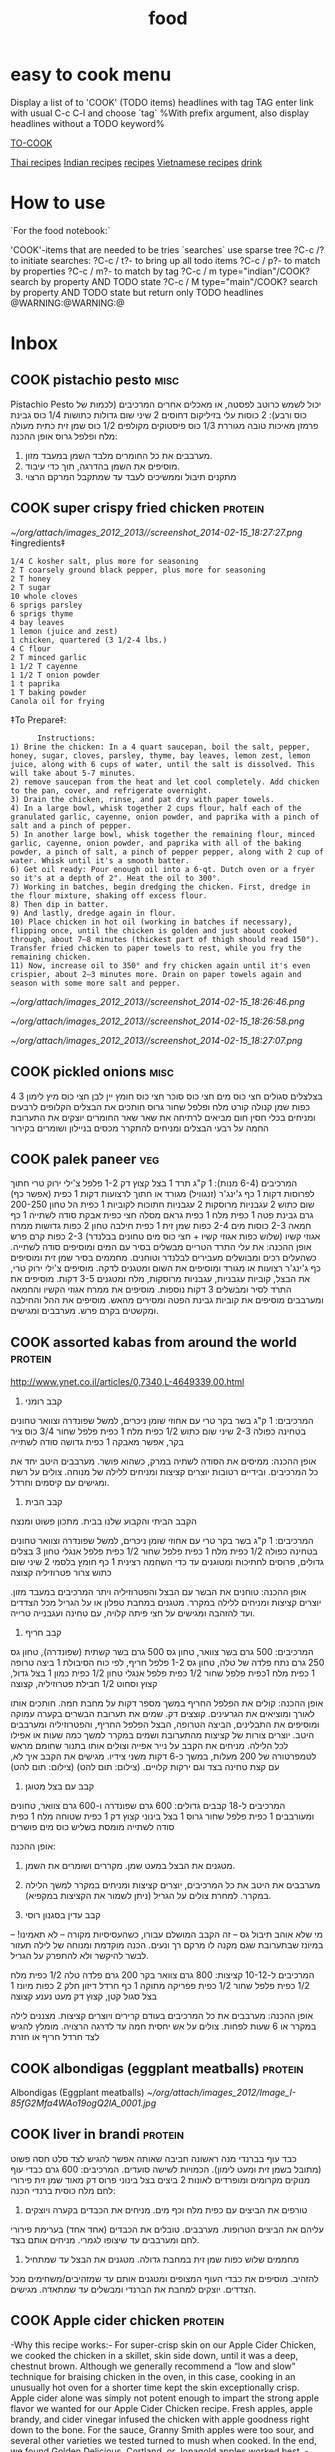 #+TITLE: food
#+LAST_MOBILE_CHANGE: 2014-03-04 18:15:46
#+TODO: COOK SHOP | DONE 

#+COLUMNS: %30ITEM %10Time %10Rating %10Source %10Cuisine %10Type %10Serves %10Fav

#+PROPERTY: Time_ALL     10 15 30 60
#+PROPERTY: Rating_ALL      1 2 3 4 5 
#+PROPERTY: Source_ALL 
#+PROPERTY: Cuisine_ALL  Indian Thai Asian Vietnamese Chinese Israeli Italian American EastEuro Mexican French Persian Austria
#+PROPERTY: Type_ALL main side starter sweets drinks sauce breakfast
#+PROPERTY: Serves_ALL 1 2 4 6 8
#+PROPERTY: Fav_ALL y
# #+TAGS: Indian(d) Thai(t) Vietnamese(v) Asian(a) Israeli(i) Italian(l) American(n) EastEuro(e) Mexican(m) main(M) side(S) starter(T) sweets(Y) drinks(D) sauce(C)
#+TAGS: protein(p) veg(v) dessert(d) breakfast(b) side(s) soup(o) misc(c) drink(k) salad(l) baking(g)

* easy to cook menu
  :PROPERTIES:
  :ID:       34fb19f4-49af-4820-b057-0e7fe4f74360
  :END:
Display a list of to 'COOK' (TODO items) headlines with tag TAG 
enter link with usual C-c C-l and choose `tag`
%With prefix argument, also display headlines without a TODO keyword%

[[elisp:(org-agenda%20nil%20"f")][TO-COOK]]

[[tag:Thai][Thai recipes]]
[[tag:Indian][Indian recipes]]
[[tag:Israeli][ recipes]]
[[tag:Vietnamese][Vietnamese recipes]]
[[tag:drink][drink]]

* How to use
`For the food notebook:`

'COOK'-items that are needed to be tries
`searches`
use sparse tree ?C-c /? to initiate searches:
?C-c / t?- to bring up all todo items
?C-c / p?- to match by properties
?C-c / m?- to match by tag
?C-c / m type="indian"/COOK? search by property AND TODO state
?C-c / M type="main"/COOK? search by property AND TODO state but return only TODO headlines
@WARNING:@WARNING:@
* Inbox 
  :PROPERTIES:
  :ID:       27297de4-5a6c-470e-bb01-82f35bf7e718
  :END:
** COOK pistachio pesto						       :misc:
Pistachio Pesto
 יכול לשמש כרוטב לפסטה, או מאכלים אחרים
 המרכיבים (לכמות של כוס ורבע):
 2 כוסות עלי בזיליקום דחוסים
 2 שיני שום גדולות כתושות
 1/4 כוס גבינת פרמזן מאיכות טובה מגוררת
 1/3 כוס פיסטוקים מקולפים
 1/2 כוס שמן זית כתית מעולה
 מלח ופלפל גרוס
 אופן ההכנה:
 1. מערבבים את כל החומרים מלבד השמן במעבד מזון.
 2. מוסיפים את השמן בהדרגה, תוך כדי עיבוד.
 3. מתקנים תיבול וממשיכים לעבד עד שמתקבל המרקם הרצוי
** COOK super crispy fried chicken				       :protein:
   :PROPERTIES:
   :type:
   :ID:       2babed63-ea96-4b0c-b1d9-f6ccf7b9f661
   :END:
#+DOWNLOADED: /tmp/screenshot.png @ 2014-02-15 18:27:27
#+attr_html: :width 300px
 [[~/org/attach/images_2012_2013//screenshot_2014-02-15_18:27:27.png]]
      ‡ingredients‡
      #+BEGIN_EXAMPLE
    1/4 C kosher salt, plus more for seasoning
    2 T coarsely ground black pepper, plus more for seasoning
    2 T honey
    2 T sugar
    10 whole cloves
    6 sprigs parsley
    6 sprigs thyme
    4 bay leaves
    1 lemon (juice and zest)
    1 chicken, quartered (3 1/2-4 lbs.)
    4 C flour
    2 T minced garlic
    1 1/2 T cayenne
    1 1/2 T onion powder
    1 t paprika
    1 T baking powder
    Canola oil for frying
      #+END_EXAMPLE
      ‡To Prepare‡:
      #+BEGIN_EXAMPLE
      Instructions:
1) Brine the chicken: In a 4 quart saucepan, boil the salt, pepper, honey, sugar, cloves, parsley, thyme, bay leaves, lemon zest, lemon juice, along with 6 cups of water, until the salt is dissolved. This will take about 5-7 minutes.  
2) remove saucepan from the heat and let cool completely. Add chicken to the pan, cover, and refrigerate overnight.
3) Drain the chicken, rinse, and pat dry with paper towels.
4) In a large bowl, whisk together 2 cups flour, half each of the granulated garlic, cayenne, onion powder, and paprika with a pinch of salt and a pinch of pepper.
5) In another large bowl, whisk together the remaining flour, minced garlic, cayenne, onion powder, and paprika with all of the baking powder, a pinch of salt, a pinch of pepper pepper, along with 2 cup of water. Whisk until it's a smooth batter.
6) Get oil ready: Pour enough oil into a 6-qt. Dutch oven or a fryer so it's at a depth of 2". Heat the oil to 300°.
7) Working in batches, begin dredging the chicken. First, dredge in the flour mixture, shaking off excess flour.  
8) Then dip in batter.
9) And lastly, dredge again in flour. 
10) Place chicken in hot oil (working in batches if necessary), flipping once, until the chicken is golden and just about cooked through, about 7–8 minutes (thickest part of thigh should read 150°). Transfer fried chicken to paper towels to rest, while you fry the remaining chicken.
11) Now, increase oil to 350° and fry chicken again until it's even crispier, about 2–3 minutes more. Drain on paper towels again and season with some more salt and pepper. 
      #+END_EXAMPLE
#+DOWNLOADED: /tmp/screenshot.png @ 2014-02-15 18:26:46
#+attr_html: :width 300px
 [[~/org/attach/images_2012_2013//screenshot_2014-02-15_18:26:46.png]]
#+DOWNLOADED: /tmp/screenshot.png @ 2014-02-15 18:26:58
#+attr_html: :width 300px
 [[~/org/attach/images_2012_2013//screenshot_2014-02-15_18:26:58.png]]
#+DOWNLOADED: /tmp/screenshot.png @ 2014-02-15 18:27:07
#+attr_html: :width 300px
 [[~/org/attach/images_2012_2013//screenshot_2014-02-15_18:27:07.png]]
** COOK pickled onions						       :misc:
4 בצלצלים סגולים
 חצי כוס מים
 חצי כוס סוכר
 חצי כוס חומץ יין לבן
 חצי כוס מיץ לימון
 3 כפות שמן קנולה
 קורט מלח ופלפל שחור גרוס
 חותכים את הבצלים הקלופים לרבעים ומניחים בכלי חסין חום
 מביאים לרתיחה את שאר שאר החומרים
 יוצקים את התערובת החמה על רבעי הבצלים ומניחים להתקרר
 מכסים בניילון ושומרים בקירור
** COOK palek paneer							:veg:
   :PROPERTIES:
   :Type:     side
   :END:
 המרכיבים (6-4 מנות):
 1 ק"ג תרד
 1 בצל קצוץ דק
 1-2 פלפל צ'ילי ירוק טרי חתוך לפרוסות דקות
 1 כף ג'ינג'ר (זנגוויל) מגורד או חתוך לרצועות דקות
 1 כפית (אפשר כף) שום כתוש
 2 עגבניות מרוסקות
 2 עגבניות חתוכות לקוביות
 1 כפית הל טחון
 200-250 גרם גבינת פטה
 1 כפית מלח
 1 כפית גראם מסלה
 חצי כפית אבקת סודה לשתייה
 1 כף חמאה
 2-3 כוסות מים
 2-4 כפות שמן זית
 1 כפית חילבה טחון
 2 כפות גדושות ממרח אגוזי קשיו (שלוש כפות אגוזי קשיו + חצי כוס מים
טחונים בבלנדר)
 2-3 כפות קרם פרש
 אופן ההכנה:
 את עלי התרד הטריים מבשלים בסיר עם המים ומוסיפים סודה לשתייה. כשהעלים
רכים ומבושלים מעבירים לבלנדר וטוחנים.
 מחממים בסיר שמן זית ומוסיפים כף ג'ינג'ר רצועות או מגורד ומוסיפים את
השום ומטגנים לדקה.
 מוסיפים צ'ילי ירוק טרי, את הבצל, קוביות עגבניות, עגבניות מרוסקות, מלח
ומטגנים 3-5 דקות.
 מוסיפים את התרד לסיר ומבשלים 3 דקות נוספות.
 מוסיפים את ממרח אגוזי הקשיו והחמאה ומערבבים
 מוסיפים את קוביות גבינת הפטה ומסירים מהאש.
 מוסיפים את ההל והחילבה ומקשטים בקרם פרש. מערבבים ומגישים.
** COOK assorted kabas from around the world			       :protein:

http://www.ynet.co.il/articles/0,7340,L-4649339,00.html

    1. קבב רומני

    המרכיבים:
    1 ק"ג בשר בקר טרי עם אחוזי שומן ניכרים, למשל שפונדרה וצוואר טחונים בטחינה כפולה
    2-3 שיני שום כתוש
    1/2 כפית מלח
    1 כפית פלפל שחור
    3/4 כוס ציר בקר, אפשר מאבקה
    1 כפית גדושה סודה לשתייה
 
    אופן ההכנה:
    ממיסים את הסודה לשתיה במרק, כשהוא פושר.
    מערבבים היטב יחד את כל המרכיבים. ובידיים רטובות יוצרים קציצות ומניחים ללילה של מנוחה.
    צולים על רשת ומגישים עם קיסמים וחרדל.
 
    2. קבב הבית
    הקבב הביתי והקבוע שלנו בבית. מתכון פשוט ומנצח

    המרכיבים:
    1 ק"ג בשר בקר טרי עם אחוזי שומן ניכרים, למשל שפונדרה וצוואר טחונים בטחינה כפולה
    1/2 כפית מלח
    1 כפית פלפל שחור
    1/2 כפית פלפל אנגלי טחון
    3 בצלים גדולים, פרוסים לחתיכות ומטוגנים עד כדי השחמה רצינית
    1 כף חומץ בלסמי
    2 שיני שום כתוש
    צרור פטרוזיליה קצוצה
 
    אופן ההכנה:
    טוחנים את הבשר עם הבצל והפטרוזיליה ויתר המרכיבים במעבד מזון. יוצרים קציצות ומניחים ללילה במקרר.
    מטגנים במחבת טפלון או על הגריל מכל הצדדים ועד להזהבה ומגישים על חצי פיתה קלויה, עם טחינה ועגבנייה טרייה.
 
    3. קבב חריף
 
    המרכיבים:
    500 גרם בשר צוואר, טחון גס
    500 גרם בשר קשתית (שפונדרה), טחון גס
    250 גרם נתח פלדה של טלה, טחון גס
    1-2 פלפל חריף, לפי כוח הסיבולת
    1 ביצה טרופה
    1 כפית מלח
    1כפית פלפל שחור
    1/2 כפית פלפל אנגלי טחון
    1/2 כפית כמון
    1 בצל גדול, קצוץ וסחוט
    1/2 חבילת פטרוזיליה, קצוצה
 
    אופן ההכנה:
    קולים את הפלפל החריף במשך מספר דקות על מחבת חמה. חותכים אותו לאורך ומוציאים את הגרעינים. קוצצים דק.
    שמים את תערובת הבשרים בקערה עמוקה ומוסיפים את התבלינים, הביצה הטרופה, הבצל הפלפל החריף, והפטרוזיליה ומערבבים היטב.
    יוצרים צורות של קציצות מהתערובת ושמים במקרר למשך כמה שעות או אפילו לכל הלילה.
    מניחים את הקבב על נייר אפייה וצולים אותו בתנור שחומם מראש לטמפרטורה של 200 מעלות, במשך כ-6 דקות משני צידיו.
    מגישים את הקבב איך לא, עם קצת טחינה בצד וגם ירקות קלויים. 
      (צילום: תום להט)
    (צילום: תום להט)

    4. קבב עם בצל מטוגן
 
    המרכיבים ל-18 קבבים גדולים:
    600 גרם שפונדרה ו-600 גרם צוואר, טחונים ומעורבבים
    1 כפית פלפל שחור גרוס
    1 בצל בינוני קצוץ דק
    1 כפית שטוחה מלח
    1 כפית סודה לשתייה מומסת בשליש כוס מים פושרים
 
    אופן ההכנה:
    1. מטגנים את הבצל במעט שמן. מקררים ושומרים את השמן.
    2. מערבבים את היטב את כל המרכיבים, יוצרים קציצות ומניחים במקרר למשך הלילה במקרר. למחרת צולים על הגריל (ניתן לשמור את הקציצות במקפיא).
 
    5. קבב עדין בסגנון רוסי
    מי שלא אוהב תיבול גס – זה הקבב המושלם עבורו, כשהעסיסיות מקורה – לא תאמינו! – במיונז שבתערובת שגם מקנה לו מרקם רך ונעים. הכנה מוקדמת ומנוחה של לילה תעזור לבשר להיקשר ולא להתפרק על הגריל.
 
    המרכיבים ל-10-12 קציצות:
    800 גרם צוואר בקר
    200 גרם פלדה טלה
    1/2 כפית מלח
    1/2 כפית פלפל שחור
    1/2 כפית פפריקה מתוקה
    1 כף חרדל דיזון חלק
    2 כפות מיונז
    1 בצל סגול קטן, קצוץ דק
    מעט נענע קצוצה
 
    אופן ההכנה:
    מערבבים את כל המרכיבים בעודם קרירים ויוצרים קציצות. מצננים לילה במקרר או 6 שעות לפחות.
    צולים על אש יחסית חמה עד לדרגה הרצויה. מומלץ להגיש לצד חרדל חריף או חזרת

        
** COOK albondigas (eggplant meatballs)				       :protein:
Albondigas (Eggplant meatballs)
 [[~/org/attach/images_2012/Image_I-85fG2Mfa4WAo19ogQ2lA_0001.jpg]]
** COOK liver in brandi						       :protein:
   :PROPERTIES:
   :ID:       637aebd6-37dd-4af3-b3a0-ee56520627fe
   :END:
כבד עוף בברנדי
 מנה ראשונה חביבה שאותה אפשר להגיש לצד סלט חסה פשוט (מתובל בשמן זית ומעט
לימון). הכמויות לשישה סועדים.
 המרכיבים:
 600 גרם כבדי עוף מנוקים מקרומים ומופרדים לאונות
 2 ביצים
 בצל בינוני פרוס דק מאוד
 שמן זית
 פירורי לחם
 מלח
 כוסית ברנדי
 הכנה:
 1. טורפים את הביצים עם כפית מלח וכף מים. מניחים את הכבדים בקערה ויוצקים
עליהם את הביצים הטרופות. מערבבים. טובלים את הכבדים (אחד אחד) בערימת
פירורי לחם ומערבבים עד שיצופו לגמרי. מניחים אותם בצד.
 2. מחממים שלוש כפות שמן זית במחבת גדולה. מטגנים את הבצל עד שמתחיל
להזהיב. מוסיפים את כבדי העוף המצופים ומטגנים אותם עד שמזהיבים/משחימים
מכל הצדדים. יוצקים למחבת את הברנדי ומבשלים עד שמתאדה. מגישים.
** COOK Apple cider chicken					       :protein:
   :PROPERTIES:
   :ID:       5d66c88d-8d37-470e-835c-6704b8eab108
   :END:
[[file:~/org/attach/images_2012_2013/food_chickcider_1_16092013.jpg]]
-Why this recipe works:-
For super-crisp skin on our Apple Cider Chicken, we cooked the chicken in a skillet, skin side down, until it was a deep, chestnut brown. Although we generally recommend a “low and slow" technique for braising chicken in the oven, in this case, cooking in an unusually hot oven for a shorter time kept the skin exceptionally crisp. Apple cider alone was simply not potent enough to impart the strong apple flavor we wanted for our Apple Cider Chicken recipe. Fresh apples, apple brandy, and cider vinegar infused the chicken with apple goodness right down to the bone. For the sauce, Granny Smith apples were too sour, and several other varieties we tested turned to mush when cooked. In the end, we found Golden Delicious, Cortland, or Jonagold apples worked best.
-ingredients-
#+BEGIN_EXAMPLE
Serves 4
Either white or dark meat (or a combination) will work. To ensure even cooking, halve breasts crosswise and separate leg quarters into thighs and drumsticks before cooking. Plain brandy, cognac, or Calvados (a French apple brandy) can be used in place of the apple brandy.
3 pounds bone-in, skin-on chicken pieces (see note)
  Salt and pepper
2 teaspoons vegetable oil
1 onion, chopped fine
2 garlic cloves, minced
2 teaspoons minced fresh thyme
2 teaspoons all-purpose flour
1 large Golden Delicious, Cortland, or Jonagold apple, peeled, cored, and cut into 3/4-inch chunks
1 cup apple cider
1/4 cup apple brandy (see note)
1 teaspoon cider vinegar
#+END_EXAMPLE
-To Prepare-:
    1. BROWN CHICKEN Adjust oven rack to middle position and heat oven to 450 degrees. Pat chicken dry with paper towels and season with salt and pepper. Heat oil in large ovenproof skillet over medium-high heat until just smoking. Cook chicken, skin-side down, until well browned, about 10 minutes. Flip and brown on second side, about 5 minutes. Transfer to plate.
    2. BUILD SAUCE Pour off all but 1 tablespoon fat from skillet. Cook onion in chicken fat until softened, about 5 minutes. Stir in garlic, thyme, and flour and cook, stirring frequently, until fragrant and flour is absorbed, about 1 minute. Add apple, cider, and 3 tablespoons brandy and bring to boil.
    3. ROAST CHICKEN Nestle chicken, skin-side up, into sauce and roast until white meat registers 160 degrees (or dark meat registers 175 degrees), about 10 minutes. Transfer chicken to platter. Stir vinegar and remaining brandy into sauce. Season with salt and pepper. Serve, passing sauce at table.
** COOK baked "fried chicken" with peanut butter		       :protein:
שוקי עוף בחמאת בוטנים וחטיף בטעם גריל
עוף מצופה חטיף הפך מזמן לסוג של להיט. זאת הגרסה שלי - עם חמאת בוטנים
וסויה שנותנות לו מעטפת טעימה, שגם מדביקה אליה את החטיף
הפריך.[[~/org/attach/images_2012/413896201000100408611yes1130.jpg]]
 שוקי עוף בחמאת בוטנים וחטיף בטעם גריל
-  תבנית גדולה של התנור (30x40 ס"מ)
 המרכיבים (ל-8 שוקיים):
 8 שוקי עוף טריות, ללא העור
 לציפוי:
 2 כפות חמאת בוטנים חלקה
 2 כפות רוטב סויה "ימאסה"
 3-2 כפות מים
 1/2 1 כוסות חטיף בטעם גריל (או בטעם אחר), מרוסק
 אופן ההכנה:
 מוציאים את שוקי העוף מהמקרר כחצי שעה לפני ההכנה.
 שוטפים את השוקיים במים קרים ומייבשים היטב בנייר סופג.
 מחממים תנור ל-200 מעלות (חום גבוה). מרפדים את התבנית בנייר אפייה.
 מערבבים בקערה חמאת בוטנים, רוטב סויה ומים עד לקבלת משחה חלקה.
 מורחים את שוקי העוף במשחה ומגלגלים בפירורי החטיף. מניחים בתבנית.
 אופים בתנור החם 50-60 דקות (תלוי בגודל השוקיים), עד שהשוקיים זהובות.
 גיוון: מחליפים את החטיף בקורנפלקס רגיל.
** COOK Braised Chicken Tacos					       :protein:
Braised Chicken Tacos
 [[~/org/attach/images_2012/Image_yeNELmfcr0q50RtUxrN1Bw_0001.png]]
 makes 16 tacos
 2 pounds whole chicken thighs
 3 small onions, sliced thinly
 4 cloves of garlic, minced
 3 dried ancho chiles, stems and seeds removed
 3 dried guajillo chiles, stems and seeds removed
 14 ounce can of chopped tomatoes in juice
 2 cinnamon sticks
 1 bay leaf
 juice of 1 meyer lemon (or juice of 1/2 regular lemon)
 homemade tortillas
 Generously salt and pepper the chicken on both sides. Add about 2
tablespoons of oil to a large heavy bottomed pot and heat until the oil
is very hot. Brown the chicken in batches, leaving room between the
pieces of chicken so they turn a golden brown on one side before
flipping. Transfer the browned chicken to a plate and repeat.
 Turn down the heat to medium low, add the onions and garlic to the pot,
and cover with a lid for 10 minutes. When you remove the lid, the onions
should be wilted and cooking in their own juices. Use a wooden paddle to
scrape up all the browned bits (a.k.a. chicken flavor) from the pan,
then turn up the heat to medium high to burn off the liquid. When most
of the liquid has evaporated, turn the heat back down and stir and
continue to caramelize the onions until they are brown and glossy
(another 20-30 minutes).
 Meanwhile, tear up the chiles into small flat pieces and place them in
a single layer on a sheet pan. Roast in a 350 degree oven until they are
fragrant, but be careful not to burn them as they will become bitter.
Transfer the roasted peppers to a bowl and cover them with very hot
water. Once the peppers are soft, transfer them to a food processor or
blender adding in about 1/2 cup of the water they were soaking in along
with the can of tomatoes. Puree the peppers and tomatoes until they form
a smooth sauce.
 When the onions are done caramelizing add the pepper puree, along with
the chicken, cinnamon sticks, bay leaf and lemon juice. Bring to a boil
over medium high heat, then reduce the heat to the lowest setting,
partially cover with a lid and cook until the chicken falls apart when
prodded with a fork (about 1 1/2 hours).
 When the chicken is done, remove the bay leaf an cinnamon sticks, then
use 2 forks to shred the meat. Serve with sliced avocados, fresh
cilantro, lime wedges and tortillas.
** COOK indian style hyderabadi chicken				       :protein:
   :PROPERTIES:
   :type:     indian
   :END:
 Indian style Hyderabadi chicken
 [[~/org/attach/images_2012/Image_1Gm8cqasOCDYtWaWJ-dgWg_0001.png]]
 (see attachment)
 Ingredients
 1kg chicken thigh fillets
 Heaped tablespoon white sesame seeds
 50g peanuts
 1 onion, sliced
 4 tbs oil
 2 pinches of salt
 1 tbsp each of ginger and crushed garlic
 1½ tbsp crushed green chilli
 Pinch turmeric
 1 tbsp dried chilli
 Salt
 1½ cups yoghurt
 1 tsp garam masala
 ¼ tsp black cumin seeds
 1 tbs lemon juice
 
 Preparation
 Cut chicken thigh fillets into large cubes. Don't remove fat, remember
fat will keep it moist.
 In a pan, roast the white sesame seeds and peanuts. Grind them to a
paste. Mix with a little milk to make a thick paste. This will thicken
and bind the sauce.
 The trick is to cook the onions right. Cook them in the oil with salt
(salt will prevent the onions from burning) until caramelised and golden
brown about 5 minutes. Set aside.
 Combine ginger, garlic, crushed chilli, pinch of salt, turmeric, peanut
paste, yoghurt, garam masala and cumin seeds. The acidity of the yoghurt
will help to tenderise the chicken. Mix together and add cooked onions.
 Add chicken cubes and marinate for 10 minutes (no longer -- these are
powerful spices and the acidity will draw too much moisture from
chicken).
 Using a thick-bottomed pot. Put the chicken and the marinade into the
pot and then sit a large stainless steel bowl into the top of the pot so
that it seals around the rim. The heat will create suction and hold the
bowl in place and this steams the dish similar to a pressure cooker.
Fill the bowl with 1/4 cup (maximum) of water and cook over medium heat
for 30 -- 40 minutes. When the water has evaporated you'll know it's
cooked.
 As it cooks in its own juices it's amazingly tender -- like it's been
steamed but with all those great flavours. Just before serving add the
lemon juice.
** COOK Churos							    :dessert:
   :PROPERTIES:
   :Time:
   :Rating:
   :Source:   http://www.ynet.co.il/articles/0,7340,L-4456501,00.html
   :Ammount:
   
   :END:
*** Ingridients
המרכיבים:
315 מ"ל מים
1/2 כף חמאה
250 גרם קמח
5 גרם סוכר
5 גרם מלח
2 גרם אבקת אפייה
שמן לטיגון
 
לקישוט:
סוכר
שוקולד חם
 
כלים: סיר, מיקסר, קערה לבצק, שק זילוף    
*** Preperation
אופן ההכנה:
מרתיחים בסיר מים וחמאה. שמים במיקסר את החומרים היבשים וכשתערובת המים והחמאה מגיעה לרתיחה, מוזגים ממנה בעדינות למיקסר.
מפעילים את המיקסר עם ראש גיטרה עד שהבלילה נעשית אחידה, מוציאים את הבצק לכלי, מכסים בניילון נצמד ומכניסים למקרר לעשר דקות.
מוציאים את הבצק מהמקרר ומעבירים לשק זילוף. מזלפים חתיכות מעל שמן רותח ומטגנים עד להזהבה.
מוציאים מהשמן, מגלגלים בסוכר, טובלים בשוקולד ואוכלים.
** COOK crunchy banana cookies					    :dessert:
   :PROPERTIES:
   :ID:       49f79aac-6fb8-4f92-ba5d-130d6c11c56f
   :END:
&ingredients&
#+BEGIN_EXAMPLE
הכמות: 10-12 עוגיות לנגלה
1 בננה גדולה
3/4 כוס פירורי ביסקוויטים
חצי כוס שוקולד צ'יפס
חצי כוס קוביות מרשמלו (מבערך 8 סוכריות
תוספות אופציונליות
קורט מלח
חצי כפית תמצית וניל
#+END_EXAMPLE
קודם כל אוספים את כל המרכיבים (או שכדאי לומר, מרקיבים?)
כי הבננות, תבינו, צריכות להיות על גבול הרקבון. טוב, לא ממש רקבון, אבל
כמה שיותר שחורות ורכות, יותר טוב.
[[file:/home/zeltak/Dropbox/Org/Home/images/img30390Nw2.jpg]]
ככל שהקליפה יותר מלאה בנקודות שחורות והריח של הבננה יותר חזק ובנני, ככה
היא יותר מושלמת לאפייה. כשהבננה רק מתחילה להיות בשלה (כשהקליפה שלה צהובה
לגמרי ומתחילה לקבל קצת נקודות שחורות פה ושם), תוכלו לבדוק אם היא טובה על
ידי חוש הריח -- פשוט פותחים קצת את הבננה מלמעלה ומריחים. אם יש לה ריח
בנני -- היא טובה לשימוש. אם יש לה ריח שמזכיר קצת דשא, תנו לה עוד יום
יומיים.
[[file:/home/zeltak/Dropbox/Org/Home/images/img30390MEM.jpg]]
היופי במתכון הזה הוא שהבננות נמעכות למחית כל כך קוואטצ'ית שזה לא משנה אם
יש להם קצת כתמים כהים (על בשר הבננה עצמו). כל עוד אין עובש, איטס א גו!
הבננות יכולות להיות שחורות לגמרי מבחוץ, אבל מבפנים הן תקינות לגמרי. ראו
תמונה -- השמאלית שחורה לגמרי, אבל מבפנים היא סבבי בבי.
לגבי הביסקוויטים, אפשר להשתמש בפתי בר רגיל, ואפשר להשתמש בעוגיות בצורת
חיות, או כל עוגיה פריכה, ביתית או קנויה, שבא לכם. לא ניסיתי אוריאוז, אבל
סביר להניח שהן יעבדו כאן, כנ"ל עוגיות לוטוס. תהיו יצירתיים. אם זה טוב
לטבילה בקפה, זה טוב למתכון הזה! זה הזמן לנצל את כל השאריות מהארון או
הפריזר.
לשם המתכון נזדקק לרסק את העוגיות או הביסקוויטים כדי להגיע ל-3/4 כוס
פירורים דקים. אז מדדנו, והכמות הזו מגיעה לבערך 60 גר', שזה יוצא בערך 8
ביסקוויטי פתי בר, כדי שיהיה לכם סדר גודל.
אני דווקא הצלחתי להשיג מיני שוקולד צ'יפס (בייבוא אישי, מוהאהא. הא. הא.
אל תשאלו), אבל כל היתרון שלהם זה שהם פשוט עוזרים לפזר את השוקולד בצורה
אחידה יותר בעוגיות. אפשר בהחלט להשתמש בשוקולד צ'יפס רגיל ומצוי.
מאחר ויש לי קו אספקה פרטי למוצרי טראש אמריקאיים (תודה, דוד!) , יש לי גם
מיני מרשמלו'ז מגניבולים ואני לא צריכה לקצוץ מרשמלואים גדולים מהסופר. אבל
ניסיתי גם לקצוץ מרשמלואים וזה לא כזה ביג דיל. יותר נוח עם מספריים מאשר
עם סכין, ואם צריך, אפשר לפדר את המרשמלו ואת המספריים בקצת קורנפלור או
קמח כדי לעזור ב"גיזור". 8 סוכריות מרשמלו יספיק לקיצוץ הכמות הדרושה כאן.
את השאר תשמרו בבטן.
מתחילים עם הבננה שלנו.
מקלפים ומועכים אותה עם מזלג.
[[file:/home/zeltak/Dropbox/Org/Home/images/img30390ZOS.jpg]]
אם היא בשלה כראוי, זה יהיה קל מאוד. אני אוהבת למעוך את הבננה דווקא על
קרש החיתוך ולא בקערה, כי זה הרבה יותר קל.
אחרי שמועכים ועוברים עליה כמה פעמים עם מזלג הבננה ממש נמסה למעין עיסה
דביקה.
בשלב זה אפשר פשוט "לגרוף" אותה מקרש החיתוך עם מזלג או סכין רחבה ישירות
לתוך הקערה.
שלב א' מאחורינו.
עכשיו צריך למעוך את הביסקוויטים.
המהדרין עושים את זה במעבד המזון בשתי שניות. והאמת, עכשיו, לקראת שבועות,
אפשר למצוא בסופר גם שקיות של פירורי ביסקוויטים מוכנים כחלק מכל הערכות
המשונות האלה להכנת עוגות גבינה (סירייסלי, פיפל? עד כמה קשה לערבב קצת
גבינה עם ביצים וסוכר ולהשליך לתנור?). אבל! אנחנו רומנים (אני מניחה שכבר
הבנתם שאני משליכה את הרומניזם שלי עליכם וכל עוד אתם לא מתנגדים, זה תופס.
כמו-כן, מורקייק הוכתרה כרומנייה של כבוד) ולכן נשתמש בכלי העזר האהוב על
כל הרומנים ביקום -
אוהיי, שקית ניילון, אהובתי!
מפזרים את הביסקוויטים בשכבה אחידה על קרש החיתוך, מכסים אותה עם שקית
ניילון נקייה של סופר (כשהלוגו למעלה ולא נוגע בביסקוויטים ישירות). השקית
תמנע מהפירורים לעוף לכל עבר.
[[file:/home/zeltak/Dropbox/Org/Home/images/img30390mYY.jpg]]
עכשיו לוקחים פחית שימורים כלשהי, ופשוט מטיחים את הבסיס שלה שוב ושוב על
הביסקוויטים דרך השקית בתנועות סיבוביות (כמו שקורצים עוגיות). עושים את זה
למשך דקה רצוף, ומוציאים את כל האגרסיות של השבוע על הביסקוויטים המסכנים.
שימו לב ש (א) פחית שימורים עובדת הרבה יותר טוב ממערוך כאן. פי אלף יותר
טוב. (ב) השתמשתי בפחית שימורים של חלב מרוכז, כי חלב מרוכז הופך את הכל
ליותר טוב!
ככה זה נראה כשמפוררים עם מערוך. לא טוב. הפירורים העבים פוגעים במרקם של
העוגיות.
ככה זה נראה כשמפוררים עם פחית שימורים של חלב מרוכז! טוב כפליים! לא
ניסינו, אבל סביר להניח שגם בקבוק עראק יעבוד פה טוב, אבל רק עראק לבנוני
אסלי.
גורפים את פירורי הביסקוויטים הדקים עם סכין או עם הידיים לתוך כוס מדידה
כך שנגיע לכמות הרצויה (3/4 כוס), ונוסיף לבננה.
נערבב היטב היטב.
עד שכל הפירורים מתחילים להיספג בבננה, וכל השוליים מתנקים לגמרי מכל
שאריות הפירורים.
אמור להיווצר מעין בצק מאוד סמיך וקצת דביק:
[[file:/home/zeltak/Dropbox/Org/Home/images/img30390zie.jpg]]
[[file:/home/zeltak/Dropbox/Org/Home/images/img30390aBx.jpg]]
עכשיו נוסיף את התוספות הטעימות -- מרשמלו -- צ'ק! שוקולד צ'יפס -- צ'ק!
אם אתם לא רוצים מרשמלו, אפשר להחליף בכמות שווה של פקאנים או אגוזים, או
מלא דברים אחרים. תהיו יצירתיים. M&Ms? קוביות קטנטנות של תמרים מגולענים?
פאייטים צבעוניים? נצנצים? שברי ביסלי או בייגלה? תזרמו.
אני ממליצה מאוד, כאמור, על המרשמלו. שלא תגידו שלא אמרתי. בלי המרשמלו
המרקם של העוגיות יוצא פחות עוגייתי ויותר יציקתי.
משטחים תלוליות קטנות של התערובת על תבנית מצופה בנייר אפייה. העוגיות לא
משתטחות בעצמן ולא תופחות או מתרחבות, כך שאפשר לצופף אותן. אבל הכי חשוב
זה לשטח אותן לגובה אחיד ולעיגול אסתטי יחסית.
[[file:/home/zeltak/Dropbox/Org/Home/images/img30390MLA.jpg]]
אל תשקיעו יותר מידי -- העוגיות האלה לא יזכו בתחרות יופי, אבל הן מפצות על
זה באישיות השופעת שלהן. אבל חשוב לשטח אותן היטב!
[[file:/home/zeltak/Dropbox/Org/Home/images/img30390ZVG.jpg]]
אופים בתנור שחומם מראש ל-180 מעלות למשך כ-8 עד 10 דקות, או עד
שהמרשמלואים נמסים לגמרי, ושולי העוגיות מזהיבים.
העוגיות רכות מאוד כשהן יוצאות מהתנור ויתייצבו עם הצינון.
[[file:/home/zeltak/Dropbox/Org/Home/images/img30390mfM.jpg]]
אם העוגיות התקררו לגמרי ועדיין רכות מידי וקשה לשחרר אותן מהתבנית, פשוט
הכניסו אותן שוב לתנור (אפשר הפעם על 200 מעלות) למשך כ-5 דקות עד שהן
מזהיבות עוד יותר.
העוגיות תצאנה ככה יותר פריכות, אבל הטעם הבנני שלהן קצת ייחלש -- אז
לשיקולכם. אפשר גם לנתק את העוגיות מהנייר ולאפות אותן הפוכות -- לקראנצ'
מקסימלי.
פינת התכלס
מועכים בננה אחת עם מזלג. מערבבים בקערה עם בערך 3/4 כוס פירורי
ביסקוויטים (מבערך 8 ביסקוויטי פתי בר). הכי נוח למעוך את הביסקוויטים על
קרש חיתוך עם פחית שימורים גדולה כשהם מכוסים עם ניילון מלמעלה. כשנוצר בצק
אחיד מהבננה והפירורים מוסיפים פנימה חצי כוס שוקולד צ'יפס וחצי כוס
קוביות מרשמלו חתוכות מבערך 8 סוכריות מרשמלו. משטחים תלוליות גדולות על
תבנית מצופה בנייר אפייה ואופים כ-8 עד 10 דק' על 180 מעלות. אם העוגיות
רכות מידי אחרי הצינון, אופים 5 דק' נוספות על 200 מעלות, לאקסטרה פריכות.
תחליפים -- אם חייבים, אפשר להחליף את המרשמלו או השוקולד צ'יפס בכמות זהה
של דברים טעימים אחרים קצוצים דק. תהיו יצירתיים: סוכריות M&Ms, אגוזים
קצוצים, פירות יבשים קצוצים, וכד'. . אפשר להחליף את הביסקוויטים בכל סוג
של עוגייה מתוקה פריכה, קנויה או ביתית

 
** COOK rahat lokum cookies					    :dessert:
[[~/org/attach/images_2012/rahatlokum_cookies.jpg]]
** COOK crumbly cookies						    :dessert:
[[~/org/attach/images_2012/Image_uRgn9x72Tom485.jpg]]
** COOK Sweet saffron yoghurt (shrikand)			    :dessert:
Fragrant and sweet, this yoghurt pudding is perfect for a celebration -
especially if you can get silver leaf to decorate.
 Ingredients
 1 litre/1¾ pints whole milk yoghurt OR 500ml/17½fl oz
Greek-style yoghurt (It is necessary to have a larger quantity of whole
milk yoghurt than of Greek-style yoghurt because whole milk yoghurt will
lose more water when drained.)
 milk, for infusing
 ½ tsp saffron threads
 6-8 tbsp icing sugar, or to taste
 ¼ tsp freshly ground green cardamom seeds, or to taste
 To serve
 2 tbsp chopped unsalted pistachios
 2 tbsp flaked or sliced almonds
 edible silver leaf (available from Asian grocers, optional)
 pomegranate seeds
 Preparation method
 Line a large sieve with a double layer of paper kitchen roll. Place
a bowl under the sieve and pour in the yoghurt. Refrigerate for as long
as possible to allow the liquid to drain off the yoghurt. This will take
a minimum of 5-6 hours.
 Heat a little milk in a small pan. Place two teaspoons of the milk
into a small bowl and crumble the saffron strands into it (the rest of
the milk can be used in another dish). Allow the saffron to infuse the
milk for about ten minutes using the back of a spoon to crush the
saffron further into the milk.
 Remove the yoghurt from the fridge (the liquid in the bowl below
can be discarded). Sift the sugar into the thickened yoghurt, then add
the saffron milk and ground cardamom. Cover and chill in the fridge.
 To serve, divide the yoghurt among four bowls and garnish with the
nuts, silver leaf (if using) and pomegranate seeds.
** COOK persian zaphron ice cream				    :dessert:
 ( ) גלידת זעפרן בסגנון פרסי
  המרכיבים:
  1 ליטר חלב 3%
  1 מכל שמנת מתוקה
  1 כף אבקת סחלב
  500 גרם סוכר
  כמה חוטי זעפרן
  1/2 כוס פיסטוקים חתוכים גס
  מי ורדים לפי הטעם
  אופן ההכנה:
  1. יום לפני הכנת הגלידה, מוזגים לכלי שטוח חצי מכל של שמנת מתוקה
 ומקפיאים. לאחר מכן חותכים לקוביות גסות, ושומרים אותן במקפיא.
  2. מערבבים בקערה את הסוכר ואבקת הסחלב, מוסיפים את החלב והשמנת
 ומערבבים היטב עד שהסוכר נמס לחלוטין.
  3. מוסיפים לתערובת את מי הורדים והזעפרן, מערבבים ומכניסים למקפיא.
  4. בכל עשרים דקות מוציאים את התערובת ומערבבים היטב - במשך כשלוש
 שעות.
  5. לאחר שלוש שעות מוסיפים את קוביות השמנת והפיסטוקים, מערבבים
 ומחזירים למקפיא לפחות לשלוש שעות נוספות - עד שהגלידה מקבלת את המרקם
 הרצוי
** COOK 5-minute ice cream					    :dessert:
  5-minute Ice Cream
   step 1
   Ingredients
   1 package frozen fruit (I used raspberries)
   1/2 cup sugar
   2/3 cup heavy cream
   1 tsp vanilla
   step 2
   Make Ice Cream!!!!
   Combine the frozen berries, sugar, cream and vanilla in a food
  processor or blender. Process until the fruit is roughly chopped and
  mixture resembles ice cream.
** COOK krembo Ice cream					    :dessert:
    :PROPERTIES:
    :ID:       1170f8dc-2d67-4d53-a33b-e97423624976
    :END:
#+BEGIN_EXAMPLE
250 מ"ל (מיכל אחד) שמנת מתוקה 38% או 32% שומן
4 קרמבואים בטעם וניל
רבע כפית מלח (כן! – אם אתם מפחדים, שימו רק קורט, אבל שימו)
#+END_EXAMPLE
&To Prepare&:
מקציפים 250 מ"ל שמנת מתוקה (שזה מיכל אחד [או קרטונית, לצורך העניין] של 32% או 38% שומן) לקצפת יציבה. מוסיפים 4 קרמבואים שלמים (אין צורך לפרק או למעוך) ומקציפים 30 שניות נוספות עד שהקרמבואים מתפרקים לתוך הקצפת. מערבבים פנימה רבע כפית מלח (אל דאגה, לא יוצא מלוח). מקפיאים ל-4 שעות לפחות לקבלת גלידה (מומלץ להוציא מהפריזר 10 דק' לפני ההגשה), או שומרים במקרר אם סתם רוצים מוס קרמבו.
עדכון – 7.2.13 – קיבלתי הרבה הערות על כך שהגלידה יוצאת מלוחה מידי. פליז דונט שוט מי, אבל בעיני היא מושלמת עם כמות המלח הזו. אם אתם רגישים לדברים כאלה, שימו רק קורט במקום רבע הכפית שהמלצתי.

** COOK Tunisean Semolina cake (הרישתו לוז)			    :dessert:
   :PROPERTIES:
   :type:
   :END:
#+DOWNLOADED: http://msc.wcdn.co.il/w/f-466/1536465-18.jpg @ 2013-11-12 19:13:24
#+attr_html: :width 300px
[[~/org/attach/images_2013//1536465-18_2013-11-12_19:13:24.jpg]]     
  -ingredients-
     #+BEGIN_EXAMPLE
     חומרים ל-2 תבניות אינגליש קייק:
6 ביצים
1 כוס סוכר
1 שקית סוכר וניל
1 כוס שמן
1 כוס מים פושרים
1 כוס סולת
1 כוס קמח
1 שקית אבקת אפייה
1 כוס שקדים קלופים וטחונים
לזיגוג:
1 כוס סוכר
1/2 1 כוס מים
1/2 שקית סוכר וניל
1 כף מיץ לימון סחוט
שברי פיסטוקים לקישוט
     #+END_EXAMPLE
     -To Prepare-:
     אופן ההכנה:
1. מחממים תנור מראש ל-175 מעלות.
2. בקערה גדולה, שוברים 6 ביצים. מוסיפים כוס סוכר, ומערבבים היטב.
3. מוסיפים שקית סוכר וניל וכוס שמן, ומערבבים.
4. מוסיפים כוס מים פושרים, ומערבבים היטב.
5. מוסיפים כוס קמח, כוס סולת, אבקת אפייה ושקדים. מערבבים היטב.
6. משמנים 2 תבניות אינגליש קייק, ומפזרים לתוכן את התערובת. בכל תבנית, התערובת אמורה להגיע עד ל-3/4-1/2 הגובה. במהלך האפייה, העוגה תופחת.
7. מכניסים את התבניות לתנור ל-180 מעלות למשך 25 דקות. בודקים האם היא מוכנה באמצעות קיסם. אם הקיסם יבש - העוגה מוכנה.
8. בזמן שהעוגה בתנור, מכינים את הזיגוג: מרתיחים בסיר קטן סוכר ומים. מוסיפים 0.5 שקית סוכר וניל וכף מיץ לימון סחוט. מרתיחים, ומנמיכים את הלהבה. מורידים מהאש כאשר מתקבל נוזל שקוף.
9. כאשר העוגה מוכנה, מוציאים אותה מהתנור ומיד פורסים אותה. מזליפים על העוגה החמה את הנוזל שייספג לאחר הפריסה בכל העוגה. מקשטים עם מעט שברי פיסטוקים, ונותנים לעוגה להתקרר לפני ההגשה.
#+DOWNLOADED: http://msc.wcdn.co.il/w/f-466/1536482-18.jpg @ 2013-11-12 19:15:34
#+attr_html: :width 300px
 [[~/org/attach/images_2012_2013//1536482-18_2013-11-12_19:15:34.jpg]]
#+DOWNLOADED: http://msc.wcdn.co.il/w/f-466/1536480-18.jpg @ 2013-11-12 19:15:40
#+attr_html: :width 300px
 [[~/org/attach/images_2012_2013//1536480-18_2013-11-12_19:15:40.jpg]]
#+DOWNLOADED: http://msc.wcdn.co.il/w/f-466/1536471-18.jpg @ 2013-11-12 19:16:26
#+attr_html: :width 300px
 [[~/org/attach/images_2012_2013//1536471-18_2013-11-12_19:16:26.jpg]]
** COOK French Pastry Dough					    :dessert:
   :PROPERTIES:
   :type:     Baking
   :URL:      http://www.davidlebovitz.com/2009/05/french-tart-dough-a-la-francaise/
   :ID:       f540df51-d481-4b9a-8198-0f406954dd9e
   :END:
#+DOWNLOADED: /tmp/screenshot.png @ 2014-03-16 11:21:33
#+attr_html: :width 300px

[[/home/zeltak/org/attach/images_2014/screenshot_2014-03-16_11:21:33.png]]


    | Quantity     | Ingredient      | Instructions      |
    |--------------+-----------------+-------------------|
    | 90g          | unsalted butter | cut to pieces     |
    | 1 tablespoon | vegetable oil   | (canolla is best) |
    | 3 tablespoon | water           |                   |
    | 1 tablespoon | sugar           |                   |
    | 1/8 teaspoon | salt            |                   |
    | 150g         | flour           |                   |

‡To Prepare‡:
Preheat the oven to 410º F (210º C).
In France, I used type 65 organic flour, which is similar to American all-purpose flour. Paule says that her students report back, saying that the dough works beautifully with American butter, too. Small cracks in the dough are normal so I wouldn’t use this for a thin, custardy filling, although it works well filled with chocolate ganache and I would imagine it would be lovely filled with fresh berries resting on a base of pastry cream.
Do be careful with the hot bowl of butter. Not only will the butter spatter a bit when you add the flour, but it’s uncommon to have a very hot bowl on the counter and easy to simply give in the urge to grab it with your bare hands.
1. In a medium-sized ovenproof bowl, such as a Pyrex bowl, combine the butter, oil, water, sugar, and salt.
2. Place the bowl in the oven for 15 minutes, until the butter is bubbling and starts to brown just around the edges.
3. When done, remove the bowl from oven (and be careful, since the bowl will be hot and the mixture might sputter a bit), dump in the flour and stir it in quickly, until it comes together and forms a ball which pulls away from the sides of the bowl.
4. Transfer the dough to a 9-inch (23 cm) tart mold with a removable bottom and spread it a bit with a spatula.
5. Once the dough is cool enough to handle, pat it into the shell with the heel of your and, and use your fingers to press it up the sides of the tart mold. Reserve a small piece of dough, about the size of a raspberry, for patching any cracks.
(Paule takes a fork and reinforces the dough to the sides, which I didn’t find necessary.)
6. Prick the dough all over with the tines of a fork about ten times, then bake the tart shell in the oven for 15 minutes, or until the dough is golden brown.
7. Remove from the oven and if there are any sizable cracks, use the bits of reserved dough to fill in and patch them.
I find it best to pinch off a small amount of the reserved dough, roll it gently between your fingers to soften it, then wedge it into the cracks, smoothing it gently with your pinky.
8. Let the shell cool before filling. 
** COOK Thai Fried Rice Recipe with Shrimp (Khao Pad Goong ข้าวผัดกุ้ง) :protein:
   :PROPERTIES:
   :Time:     30
   :Rating:   3
   :Source:   eating thai food http://www.eatingthaifood.com/2014/05/thai-fried-rice-recipe-shrimp/
   :Ammount:  1
    
   :Type: main
   :ID:       71a3ba4a-726f-4c86-8d82-63313e5c4aaf
   :END:

#+DOWNLOADED: /tmp/screenshot.png @ 2014-07-11 18:25:05
#+attr_html: :width 300px
 [[/home/zeltak/org/attach/images_2014/screenshot_2014-07-11_18:25:05.png]]
*** Ingridients


#+DOWNLOADED: /tmp/screenshot.png @ 2014-07-11 17:51:24
#+attr_html: :width 300px
 [[/home/zeltak/org/attach/images_2014/screenshot_2014-07-11_17:51:24.png]]
   
 1.5 cups of cooked rice cooled (or day old rice works well too) - Or just estimate about 1 normal bowl full
 About 5 - 10 shrimp, head peeled, but tail on
 ¼ of a big white onion (or ½ of a very small white onion, like I used)
 1 leaf of Chinese broccoli (or any crisp green leafy vegetable)
 2 cloves garlic
 1 egg
 ½ tablespoon soy sauce
 ½ tablespoon oyster sauce
 Pinch of sugar (optional)
 1 tablespoon of oil for frying
 [[Prik%20Nam%20Pla%20(Chilies%20in%20Fish%20Sauce%20%E0%B8%9E%E0%B8%A3%E0%B8%B4%E0%B8%81%E0%B8%99%E0%B9%89%E0%B8%B3%E0%B8%9B%E0%B8%A5%E0%B8%B2)][Prik Nam Pla (Chilies in Fish Sauce พริกน้ำปลา)]] 
   
*** Preperation
If you’re using whole fresh shrimp like I did, first pinch off the head, and peel the outer shell of the shrimp, leaving only the tail on (that’s Thai style). You can also devein them if you’d like, but for small shrimp, to me it doesn’t really matter.
Peel 2 cloves of garlic, and then just finely mince them
Slice ¼ of a sweet white onion into medium sized strips
Finely dice about 3 - 4 green onions
Take just 1 leaf of Chinese broccoli (kai-lan), slice it in half first along the spine, and then slice it into 1 centimeter sized strips
Turn on your stove to medium high, heat up your wok (or frying pan), and add about 1 tablespoon of oil
Once your oil is hot, add the garlic first, and stir fry continuously for about 15 seconds or so, until it gets nice and fragrant
Next, toss in your shrimp, and fry for about 30 seconds - your shrimp should start to turn pink and feel more firm
Add in a little less than ½ of your rice first. This is going to soak up all those delicious shrimp juices and oils and keep your rice nice and dry. Stir fry for about 10 more seconds - This is a little known trick to make good rice, so it remains nice and dry
Scoot all your rice to one side of the pan, and then crack in the egg into the empty side
Whirl the egg up, let it cook for a few seconds, and then start to mix it up with the rice and shrimp
Keep stir frying for about 20 seconds until the egg is fully cooked, and then add in the rest of your rice, and give it a quick stir
Add ½ tablespoon of soy sauce, ½ tablespoon of oyster sauce, just a pinch of sugar (optional), and continue stir frying your rice, making sure all the sauce get mixed in
Then add your chopped Chinese broccoli and onions, and stir fry for another 30 seconds until the vegetables wilt, but they can still be crisp and not fully cooked
Lastly, toss in your green onions, stir it a few more seconds, and it’s ready
Immediately dish your fried rice onto a plate
Slice off a wedge of lime, and serve it on the plate next to the rice
For the final touch, I like to sprinkle some freshly ground black pepper on top to give some extra flavor


** COOK Gnocchi gratin						       :side:
   :PROPERTIES:
   :ID:       b7b82e83-e63a-4892-bbdf-e9d031416169
   :END:
-ingredients-
#+BEGIN_EXAMPLE
500 g gnocchi bought
Half cup cream cheese 5%
250 ml cream 15%
1 medium onion
1 cup panko breadcrumbs (or homemade thick breadcrumbs if not available)
#+END_EXAMPLE
[[file:~/org/attach/images_2012/gno_1_8722104799_04354338b1_z.jpg]]
-To Prepare-:
Mix in a large Pyrex half package cream cheese 5% (about 100 g) with 250 ml cooking cream 15% (you can also 30%), with a fork. Season with salt and pepper. Adding medium onion, chopped. Cook gnocchi package ready (500 g) salted boiling water according to the manufacturer's instructions (2-3 minutes, until the floats). filters lightly (do not wash!!!) and mix with the sauce. sprinkle 1 cup bread crumbs and drizzle top 2-3 tablespoons olive oil. bake on 200 degrees until bubbling and golden.
Replacements and upgrades: you can use cream cheese 30% and 30% sweet cream if desired. It just came out more delicious. You can replace cream cheese! I recommend Panko bread crumbs, but you can also grind leftover stale bread and make bread crumbs in seconds home easily and inexpensively. If you do not find gnocchi, ravioli can be bought or even just pasta - cooked according to instructions, drain slightly and mix with the sauce. You can add two cans of tuna and / or half a cup of corn grains and / or use the same amount of crackers chopped bread crumbs.
#+attr_html: :width 500px
[[file:~/org/attach/images_2012/gno_4_8722104799_04354338b1_z.jpg]]
#+attr_html: :width 500px
[[file:~/org/attach/images_2012/gno_2_8722104799_04354338b1_z.jpg]]
#+attr_html: :width 500px
[[file:~/org/attach/images_2012/gno_5_8722104799_04354338b1_z.jpg]]
#+attr_html: :width 500px
[[file:~/org/attach/images_2012/gno_3_8722104799_04354338b1_z.jpg]]

** COOK sour cream cake with strawberry swirl			    :dessert:
  מצרכים
   
   חומרים לתבנית קפיצית עגולה בקוטר 23 ס"מ:
   לבצק:
   175 גרם (כוס ורבע) קמח תופח
   100 גרם חמאה
   1/4 כוס סוכר
   1 כפית תמצית וניל אמיתית
   1 ביצה
   למילוי:
   120 מ"ל (חצי כוס) שמנת מתוקה להקצפה
   1/2 כוס סוכר
   750 מ"ל (3 גביעים) שמנת חמוצה 15% שומן
   קליפה מגוררת דק מחצי לימון
   לרוטב תות:
   250 גרם תותים
   1 כפית מיץ לימון
   1/4 כוס סוכר
   אופן ההכנה
   1. מכינים את הבצק: מערבבים את כל החומרים (במעבד מזון, במיקסר או
  ביד), רק עד לקבלת בצק. מרפדים את התבנית בנייר אפייה ומשטחים בה,
  בידיים, 2/3 מהבצק. את 1/3 הבצק הנותר משטחים לעובי של כ-1 ס"מ על נייר
  אפייה, הצורה אינה חשובה. אופים את שני חלקי הבצק בחום של 190 מעלות, עד
  להזהבה (25-30 דקות), ואז מצננים. את הבצק שנאפה מחוץ לתבנית מפוררים
  בידיים לתוך קערה.
   2. מכינים את מילוי השמנת: מקציפים את השמנת המתוקה ומוסיפים בהדרגה את
  הסוכר. מקפלים פנימה את השמנת החמוצה וקליפת הלימון המגוררת.
   3. מכינים את רוטב התות: במעבד מזון קטן טוחנים את כל החומרים.
   4. שופכים מחצית מרוטב התות על השמנת. מערבבים בשתיים-שלוש תנועות מרית
  ולא יותר, כדי ליצור פסי תות בתוך השמנת. שופכים את השמנת על הבסיס
  האפוי, ומעליה את יתרת התות, ושוב מערבבים בתנועות בודדות בלבד במרית.
  מפזרים את פירורי הבצק מעל השמנת.
   5. מעבירים את העוגה להתייצבות של 24 שעות במקרר, ורק אז מעבירים סכין
  חדה סביב העוגה כדי לשחרר אותה מהתבנית הקפיצית. אפשרות אחרת היא להעביר
  את העוגה להקפאה, וכשהיא קפואה לחמם את הדפנות החיצוניות במייבש שיער
  ואז לשחרר את העוגה מהתבנית. אם מקפיאים את העוגה, חשוב להפשיר אותה
  לגמרי במקרר לפני ההגשה.
** COOK Chick peas (hummus) soup wiht pasta			       :soup:
   :PROPERTIES:
   :type:     italian
   :END:
מרק חומוס ופסטה קל להכנה
 [[~/org/attach/images_2012/Image_3Qulf7ZfIno9tGyhy1TIBw_0001.png]]
 
 המצרכים (6 מנות)
 חצי ק"ג גרגירי חומוס מושרים ללילה (לשטוף לפני ואחרי, מומלץ להחליף מים
באמצע)
 1 בצל קצוץ
 2 תפוחי אדמה בינוניים חתוכים לקוביות
 5 שיני שום קלופות וחתוכות לרבעים
 5 כפות שמן זית
 3 ענפי רוזמרין טרי
 400 גרם פסטה טריה קצרה (עדיף רדיאטורי, קזרצ'י, ריגטוני או קונכיות)
 מלח גס
 פלפל שחור
 רבע כפית פלפל צ'ילי חריף
 חצי כוס יין לבן (לא משנה איזה)
 3 ליטר מים (אם יש בנמצא ציר עוף, ניתן להחליף חלק מהמים בציר -- לא חובה)
 סיר גדול -- 5 ליטר לפחות.
 
 אופן ההכנה
 1. מחממים בסיר את שמן הזית, ומטגנים קלות הבצל עד להזהבה.
 2. מוסיפים את שיני השום, תפוחי האדמה, החומוס והרוזמרין (עם הענף).
 3. מוסיפים את היין הלבן ומערבבים.
 4. מוסיפים את המים (או ציר העוף), ומביאים לרתיחה.
 5. מבשלים על אש נמוכה -- יש לשמור על בעבוע עדין, במשך כשעתיים, במכסה
חצי פתוח עד שגרגירי החומוס מתרככים מאד. בעזרת כף או מצקת מוציאים לקערה
כשליש מגרגרי החומוס ומניחים בצד.
 6. במהלך הבישול, עלי הרוזמרין נפרדו מן הענפים, והענפים צפו -- שולים את
הענפים מן המרק.
 7. מוסיפים כף וחצי מלח גס, חצי כפית פלפל צ'ילי וחצי כפית פלפל שחור.
 8. באמצעות בלנדר מוט או ממחה של פירה מרסקים את המרק בסיר יחד עם השום
ותפוחי האדמה לכדי מרקם טחון גס (תוך כדי בישול -- אין צורך להסיר מהאש).
משיבים אל הסיר את גרגרי החומוס שהנחנו בקערה ומערבבים.
 9. מוסיפים את הפסטה הטריה ומבשלים יחד כשתי דקות.
 יוצקים לקערות הגשה, מזליפים בכל קערה כמה טיפות שמן זית ומגישים.
 בתאבון!
 הערת המערכת: פסטה טרייה עדיפה בהרבה על פסטה יבשה כמובן, והיא פחות קשה
להכנה ממה שנדמה. בכל אופן, אם אין פסטה טרייה אפשר להכין מפסטה יבשה (רק
שתהיה מאיכות טובה!), להוציא קצת מוקדם יותר ממה שאתם רגילים, ולהוסיף לסיר
המרק.
 למרקי חומוס, בניגוד לממרח חומוס (לפחות על-פי רוב האסכולות) אפשר להשתמש
בזני גרגרים קטנים (הדס, בולגרי, זהב) או גדולים (ספרדי, טורקי, פרסי
וכו'). הגדולים משאירים קליפות, שזה פחות כיף, אבל נותנים מרקם סמיך ומשיי.
בקטנים יש יותר טעם והם עדינים יותר.

** COOK crispy oven potato					       :side:
תפוחי אדמה צלויים מושלמים/איילת הירשמן
 

 המרכיבים
 1/2 כוס שמן זית
 5 תפוחי אדמה בגודל אחיד, קלופים
 מלח
 פלפל שחור
 פפריקה מתוקה
 1/2 כוס קמח לבן
 ההכנה
 1. מחממים את התנור לחום גבוה מאוד (220 מעלות). יוצקים את שמן הזית
לתבנית בעלת שוליים גבוהים ומכניסים לתנור לחימום ל-20 דקות לפחות, עד
שהשמן חם מאוד.
 2. מקלפים את תפוחי האדמה, חוצים אותם וחותכים לשתיים-שלוש פיסות -
מקפידים שכל הפיסות יהיו בגודל שווה. ממלאים סיר במים, מוסיפים את תפוחי
האדמה, מוסיפים כפית מלח ומביאים לרתיחה מעל להבה גבוהה. בודקים מה מצב
תפוחי האדמה על ידי נעיצת מזלג - הם צריכים להיות רכים, אבל לא מאוד, כלומר
לא מתפוררים למגע המזלג. אם הם עדיין לא רכים מספיק, מבשלים עוד כמה דקות.
 מכבים את הלהבה, מסננים את המים ומחזירים את תפוחי האדמה לסיר היבש. שמים
את הקמח בקערה נפרדת, מתבלים במלח, בפלפל ובפפריקה. מערבבים היטב ושופכים
את הקמח לסיר, על תפוחי האדמה. אוחזים את הסיר (זהירות, עדיין חם) בשתי
הידיות ומטלטלים כך שכל תפוחי האדמה יכוסו בשכבה אחידה של ציפוי קמח.
 3. בעזרת מגבת, ובזהירות, מוציאים את התבנית עם השמן הרותח מהתנור ומניחים
על הכיריים. מניחים את תפוחי האדמה בשמן החם, בזהירות, ומחזירים לתנור.
צולים במשך שעה, ובמהלכה הופכים את תפוחי האדמה בשמן פעם אחת. תפוחי האדמה
מוכנים כשהם צלויים ורכים מבפנים, וזהובים-שחומים ופריכים מבחוץ. מוציאים
ומגישים.
** COOK couscous (Raizy's)					       :side:
Raizy's Couscous
http://www.baronesstapuzina.com/2008/01/26/couscous-lesson/

16-20 servings
﻿ingredients:
1 kg (2.2lbs) white semolina
1 tablespoon salt
1/3 cup canola or light olive oil
5-1/4 cups water
Fill 1/4 of the bottom of a couscousier with water and place on medium heat

 [[~/org/attach/images_2012/2219527248_ac814e9741.jpg]]

Place 1kg of semolina in a very large bowl.
[[
~/org/attach/images_2012/2218733615_738ab4a544.jpg

]]Mix the saltinto the oil and drizzle over the semolina.[[

~/org/attach/images_2012/2219526404_2f42ffa01c.jpg

]]Mix with a hand-held mixer until you get a cornmeal consistency.

[[~/org/attach/images_2012/2219527798_f0e61909d4.jpg]]

Slowly drizzle 1-1/4 cups of water to the semolina mixture and mix with a mixer until you get a thicker cornmeal mixer. Let the mixture rest for five minutes.
[[
~/org/attach/images_2012/2219590972_5450de5459.jpg]]/

Sift the semolina in a second very large bowl and set aside any lumps that you cannot breakdown.

[[~/org/attach/images_2012/2219527972_1b6ff2743d.jpg]][[

~/org/attach/images_2012/2219526210_fbb2b73391.jpg
]]

Place the mixture in the top of the couscousier and steam for 30 minutes over medium heat.
[[
~/org/attach/images_2012/2218734643_c40a99fa71.jpg
]]
Pour into a very large bowl and let cool. Then add 4 cups of water, stir in with a wooden spoon and let the mixture rest until all of the water has been absorbed. Sift again, removing any lumps and steam for an additional 30 minutes on
medium heat. Pour into a large bowl and let cool.

[[~/org/attach/images_2012/2218733249_43e22a47f3_o.jpg]]

Sift the mixture andplace in plastic containers or use right away. You can keep the couscous in the freezer for a couple of months or in the refrigerator for three or four days.

** COOK rosa sauce						       :misc:
   :PROPERTIES:
   :ID:       df3378e5-c4aa-4be2-8474-23fce80f5900
   :END:
#+attr_html: :width 600px
[[~/org/attach/images_2012/rose15.jpg]]
 רוטב שמספיק ל3-4 מנות פסטה
 סלסלה גדולה של עגבניות שרי
 שני בצלים בינוניים
 רבע חבילת חמאה (25 גרם או כף גדושה)
 מיכל שמנת מתוקה (250 מ"ל)
 מלח, פלפל
 וצריך גם פסטה כמובן, פרטים בהמשך
 לגזור ולשמור
 מטגנים בצל בחמאה 10 דקות
 בזמן הזה שוטפים וחוצים את העגבניות לשניים
 מוסיפים את העגבניות
 מבשלים 10 דקות על אש גבוהה
 סוגרים מכסה, מבשלים עוד 50 דקות, מערבבים מדי 10 דקות
 אם סמיך מדי מדללים ברבע כוס מים רותחים
 מוסיפים שמנת
 מלח פלפל. הרוטב מוכן. סוגרים את האש
 מערבבים פנימה פסטה חמה שהרגע בושלה, ממתינים דקה או שתיים ומגישים
תכלס אין הרבה מקומות למשחק עם רוטב רוזה. מחברים תבשיל עגבניות אדמדם עם
שמנת ומקבלים רוטב נימוח ומפנק בצבע הוורדרד שהעניק לו את השם. צעד ימינה
או שמאלה מהבסיס הזה כבר מוביל לרוטב אחר, ולכן יש אחידות מסויימת בטעמם של
כל רטבי הרוזה שבעולם.הכרתי עם השנים לא מעט גירסאות שונות, אבל את זו
שהיא המרגשת ביותר הכיר לי אופיר, שף מוכשר ובעלים
של[[http://kitchenbug.com/][סטארטאפ]]מגניב לבלוגי אוכל. מאז הכנתי אותה
המון פעמים, זה תמיד מצליח ותמיד מוצלח. כל מי שטועם מתאהב ברוטב הזה, וגם
אני נפלתי בקסמו.אז כן, זה עדיין רוטב רוזה, עם עגבניות ושמנת, אבל כזה
שעושים ברצינות, ולא מקופסאת שימורים או רסק.הוא גס, כפרי, מתקתק וקרמי
כמו רוטב טופי. רשימת המרכיבים קומפקטית והסוד הוא בטכניקה. בשורה התחתונה
מדובר בבישול איטי של עגבניות שרי מתוקות ועוד כמה טריקים שעושים את ההבדל
 .[[~/org/attach/images_2012/rose1.jpg]]
 -[[~/org/attach/images_2012/rose2.jpg]]בנוסף לרשימה הצנועה הזו, המצרך הכי חשוב הוא
קיץ, כי רק בתקופה הזו עגבניות השרי טעימות באמת ואפשר לנצל את מאגרי הסוכר
שבהן ולהפיק ממנו רוטב קרמי מתקתק. לפני שאתם קונים את הסלסלה תטעמו אחת.
אם הייתם מנשנשים אותן כמו דובדבנים זה מתאים בדיוק.יש גם עגבניות שרי
צהובות שהן מתוקות אפילו יותר, אבל הצבע בבישול יוצא חום ועכור, ועוד
עגבניות נמר (או שוקולד/שחורות בפי הירקנים) שאני פוסל מאותה סיבה. גם
עגבניות תמר גדולות לא יתאימו כאן כי ההתפרקות שלהן שונה והקליפות עבות
יותר.לעבודה!
 יש הרבה תמונות, אבל אל תבהלו, התהליך פשוט וקל.קוצצים את הבצל.
 מניחים על האש סיר רחב, או ווק, או מחבת ממש ממש גדולה ועמוקה. מחממים
אותם כמה דקות. כשהסיר חם מוסיפים את החמאה, ומיד את
הבצלים.[[~/org/attach/images_2012/rose3.jpg]]מערבבים בזריזות כדי שהחמאה תעטוף את כל
החתיכות ומנמיכים את האש לבינונית.
 ממשיכים לבשל את הבצל עד ריכוך בערך 10 דקות, עד שהוא שקוף ומתקתק אבל לא
שרוף. זה יותר בישול מאשר טיגון.עגבניות
 בזמן שהבצל מתבשל יש מספיק זמן להכין את העגבניות. שוטפים אותן היטב,
מסננים, וחותכים כל אחת באמצע. לגובה, לרוחב או באלכסון, הכל בסדר. סתם,
אלכסון זה מסוכן.[[~/org/attach/images_2012/rose4.jpg]]מוסיפים את העגבניות לסיר
ובוחשים היטב כדי שהן לא ינוחו בשכבה מעל הבצל, מה שיגרום לו להשרף ולהן לא
להתבשל.[[~/org/attach/images_2012/rose5.jpg]]בישול העגבניות
 השלב הזה יקח שעה. בתהליך הבישול העגבניות יתפרקו לגמרי ויתאחדו עם הבצלים
והחמאה לרוטב אחיד ומענג כמו ריבה.
 את 10 הדקות הראשונות מעבירים על אש גבוהה, ואחר כך עוד 50 דקות על אש
בינונית-קטנה, עם מכסה. מערבבים כל 10 דקות.
 לא כדאי להאיץ בהן או לבשל פחות, התהליך הזה עושה את ההבדל בין פסטה בטעם
קטשופ לבין רוטב קטיפתי ומרגש ממש.10 הדקות הראשונות. שום דבר משמעותי לא
קורה.[[~/org/attach/images_2012/rose6.jpg]]גם אחרי 20 דקות זה קצת
מאכזב.[[~/org/attach/images_2012/rose7b.jpg]]אחרי 40 דקות זה כבר מתחיל להיות
רציני.[[~/org/attach/images_2012/rose8b.jpg]]ואחרי שעה -- יש רוטב!
 העגבניות התפרקו לגמרי, המיצים שלהן התגבשו לנוזל סמיך, מבעבע וריחני, ורק
חלק מהקליפות גלויות לעין. למרות המראה המטריד הקליפות של עגבניות השרי
דקיקות ואכילות לגמרי, וזה חלק מהאופי הכפרי של
המנה.[[~/org/attach/images_2012/rose9b.jpg]]אין מכסה?
 המכסה שומר את הנוזלים והטעמים של העגבניות בתוך הסיר ומונע מהם להתנדף.
אם השתמשתם במחבת או שלסיר שלכם אין מכסה פשוט תוסיפו כף מים רותחים בכל
ערבוב.גם אם השתמשתם במכסה התבשיל עשוי להיות סמיך מדי. איך בודקים?
מעבירים כף באמצע ויוצרים שביל. אם הוא נסגר מיד זה בסדר, אם הוא נשאר כמו
שהוא, צריך להוסיף קצת מים כדי "להרחיב" את הרוטב ולהחזיר אותו
לחיים.[[~/org/attach/images_2012/rose11.jpg]]פשוט מוסיפים מים רותחים (אני משתמש
במצקת ומוזג את מי הבישול של הפסטה), רבע כוס ולא יותר. לא לשכוח שהשמנת
נכנסת עוד רגע, וזה לא צריך להיות דליל
מדי.[[~/org/attach/images_2012/rose12.jpg]]מוסיפים את השמנת
 הרוטב הזה טעים כבר ככה, אתם יכולים לרוקן עליו כמה ביצים כדי להכין
שקשוקה ונפרד כידידים.אבל השלב הבא הוא קפיצת המדרגה האמיתית.מחזיקים את
מיכל השמנת ביד אחת, מטים אותו מטה ונותנים לגרביטציה לעשות את שלה. באורך
פלא הנוזל שהיה בתוך המיכל יטפטף וייעצר כשיפגע בתחתית הסיר. בסוף התהליך
תקבלו שני דברים -- מיכל שמנת ריק, וסיר עם רוטב רוזה הכי טעים
שיש.[[~/org/attach/images_2012/rose17b.jpg]][[~/org/attach/images_2012/rose13.jpg]]אפשר לכבות
את האש ולערבב הכל יחד. כדאי מאד לטעום את הפלא המתקתק הזה, ובהזדמנות הזו
לתבל במלח ופלפל.
 מיד נחזור לנקודה הזו, אני קופץ 10 דקות אחורה בזמן כדי לדבר על
הפסטה.איך מכינים פסטה?
 שופכים את חבילת הפסטה לסיר מים רותחים ומומלחים קלות, מוציאים מהפח את
האריזה ובודקים כמה זמן צריך לבשל אותה.
 הפסטה צריכה להיות מוכנה ביחד עם הרוטב, או קצת אחריו. ברגע שהיא מוכנה
מאחדים אותם יחד. אז תעשו את חישובי התזמון שלכם.באיזו פסטה להשתמש? לרטבים
סמיכים כאלו אני אוהב פסטה צורנית שכולאת בתוכה את הרוטב. פוזילי (ביסלי)
או פנה (צינורות) הכי מתאימים. הרוטב הזה לא יתפס על ספגטי ארוכים, ובצלחת
תשאר שלולית רוטב מיותמת.[[~/org/attach/images_2012/rose10.jpg]]הפסטה מוכנה
 מסננים ושופכים אותה אל הסיר עם הרוטב. מערבבים הכל יחד, מחכים דקה או
שתיים ומגישים בצלחות עמוקות.[[~/org/attach/images_2012/rose14.jpg]]מומלץ לאכול עם
מרפקים על השולחן.[[~/org/attach/images_2012/rose16.jpg]]שדרוגים
ושינויים[[~/org/attach/images_2012/vodka.jpg]]
 שפריץ וודקה יוסיף את הניחוח הייחודי שלה ויהפוך את המנה כולה לפסטה של
מבוגרים. שופכים רבע כוס מיד אחרי השמנת, וממשיכים לבשל 5 דקות עם מכסה
פתוח לאידוי האלכוהול. אפשר גם עם ערק. בתמונה למעלה אף אחד לא שם לב כמה
באמת וודקה נשפכה במטבח היפה של אופיר.ענף תימין יוסיף את האופי שלו, וכך
גם כמה שיני שום קצוצות. אפשר אבל לא חובה.פרמז'ן מגורר מעל משתלב נפלא.
ממש לא מזמן גיליתי את [[http://veg.anonymous.org.il/art601.html][שמרי
הבירה]] כתחליף טבעוני שחיבבתי מאד. אני ממליץ לקרוא עליהם בלי קשר. זה
בריא וטעים.את השמנת אפשר בקלות רבה להחליף בשמנת צמחית על בסיס סויה. אני
אוהב את זו של אלפרו, יש בה רק 5% שומן והשינוי בטעם לא מורגש. למעשה ההבדל
כל כך זניח שברמה האישית אני משתמש בתחליף הזה מבחירה, בעיקר מהסיבה
הבריאותית.
 עוד אפשרות היא להשתמש בשמנת רגילה אבל רק בחצי מיכל, וזה עדיין
תופס.דווקא על החמאה אני ממש לא ממליץ לוותר, תרומת הטעם שלה חשובה מאד.
ואם בכל זאת חייבים אז להמיר בשמן זית. מרגרינה מכל סוג זה ממש פויה.
 Pasted from
<[[http://www.ptitim.com/pasta_rose/?utm_source=feedburner&utm_medium=feed&utm_campaign=Feed%3A+ptitim+%28%E2%80%AB%D7%A4%D7%AA%D7%99%D7%AA%D7%99%D7%9D%E2%80%AC%29][http://www.ptitim.com/pasta\_rose/?utm\_source=feedburner&utm\_medium=feed&utm\_campaign=Feed%3A+ptitim+%28%E2%80%AB%D7%A4%D7%AA%D7%99%D7%AA%D7%99%D7%9D%E2%80%AC%29]]>
** COOK noodles with peanut butter, honey and chili		       :side:
נודלס ברוטב חמאת בוטנים, דבש וצ'ילי

[[~/org/attach/images_2012/Image_DvWDCpbDgLFMqwBb-6w3VQ_0001.png]]
 מתכון של השפית דניאלה שניידר, "דניאלה - קייטרינג ומאפה בוטיק"
 במקור היה במתכון הרוטב ציר/מרק עוף, שהמרתי במים, כיוון שאני צמחונית.
 שמן שומשום ורוטב צ'ילי מתוק ניתן להשיג בדוכן המוצרים האסיאתיים במרכולים
הגדולים, וכן במעדניות ובחנויות המתמחות באוכל.
 אם אין לכם מעבד מזון/בלנדר/בלנדר-מוט אפשר לקצוץ את הכוסברה בעזרת סכין
ולערבב את הרוטב ידנית.
 אם אינכם אוהבים כוסברה, אנא ותרו על מנה זו.
 המרכיבים (ל-2 מנות):
 חופן שומשום
 4 כפות חמאת בוטנים חלקה
 2 כפות רוטב צ'ילי מתוק
 2 כפות שמן שומשום כהה
 2 כפות דבש
 2 כפות מיץ לימון טרי
 חופן כוסברה, שטופה
 8 כפות מים
 מעט מאוד מלח
 מעט מאוד פלפל שחור גרוס גס
 מעט פלפל צ'ילי יבש גרוס
 1 חב' (250-300 גרם) אטריות דקיקות
 לעיטור: בצל ירוק/כוסברה, שטופים וקצוצים- לא חובה
 אופן ההכנה:

 במחבת גדולה ורחבה, על אש גבוהה, קולים שומשום ללא שמן, עד להזהבה נאה
מאוד. מעבירים לקערית או לצלחת ומניחים בצד. משאירים את המחבת זמינה להמשך.
 מניחים במעבד מזון/בלנדר חמאת בוטנים, רוטב צ'ילי, שמן שומשום, דבש, מיץ
לימון, כוסברה, מים, מעט מאוד מלח, מעט מאוד פלפל ופלפל צ'ילי. מעבדים עד
לקבלת רוטב חלק. טועמים ומתקנים תיבול במידת הצורך. מניחים בצד.
 מכינים סיר מלא מים רותחים מומלחים על אש גבוהה. מוסיפים את האטריות
ומבשלים לפי הוראות היצרן (שימו לב לא לבשל יתר על המידה, לרוב מתבשלות
האטריות הללו תוך 3 דקות). מסננים ומשאירים במסננת לרגע-קט.
 מעבירים את הרוטב שבמעבד המזון למחבת, על אש גבוהה ומחממים היטב, תוך
ערבוב, במשך דקה.
 מוסיפים את האטריות המבושלות לרוטב ומערבבים-מקפיצים. מסירים מן האש,
מחלקים לצלחות, מפזרים שומשום קלוי בנדיבות ומגישים מיד. אם רוצים, מעטרים
במעט בצל ירוק או כוסברה קצוצה.
** COOK makloba (el baabor)					    :protein:
 מקלובה עוף וירקות
 המרכיבים:
 1/2 עוף חתוך ל-4 חתיכות
 1 כוס שמן לטיגון
 1/2 חציל
 1 תפוח אדמה קלוף
 2 גזרים קלופים
 2 קישואים
 1/2 כרובית, חתוכה לפרחים קטנים
 1 כוס אורז
 2 כוסות מים
 1 כפית מלח
 פלפל שחור
 אופן ההכנה:
 אם רוצים, קולפים את החציל - אפשר קילוף מלא ואפשר שורה כן-שורה לא.
חותכים לאורך ואח"כ לפרוסות עבות. חותכים את הגזר ואת תפוח האדמה לקוביות
גדולות. מסירים את לב הכרובית ומפרקים אותה לפרחים בינוניים.
 מחממים בסיר את השמן ומטגנים את הירקות (כולל הכרובית) טיגון קל עד
השחמה. מניחים במסננת.
 מטגנים היטב את העוף באותו שמן עד השחמה. מניחים במסננת.
 מפזרים חופן קטן של אורז לא מבושל על תחתית סיר (רצוי טפלון). מסדרים
את הירקות המטוגנים על האורז - מתחילים בירקות הקשים ומסיימים ברכים.
מסדרים את נתחי העוף על הירקות. מפזרים את האורז על העוף והירקות, יוצקים
את המים ומתבלים במלח ופלפל.
 מביאים לרתיחה, מנמיכים את הלהבה, מכסים ומבשלים כחצי שעה. מכבים את
האש ונותנים לתבשיל לנוח כחצי שעה.
 הגשה: לוקחים מגש שגדול ממידות הסיר, מניחים אותו על הסיר והופכים
במהירות. מקישים עם כף עץ על התחתי הסיר כדי לחלץ משם אורז שנדבק. מגישים
מיד.
** COOK bacsh (bochari rice)					    :protein:
bacsh (bochari rice)
 500 גרם בשר טחון (טלה, הודו או בקר)
 2 צרורות כוסברה, קצוצים
 1/2 צרור נענע, קצוץ
 1/4 כוס שמן זית עדין
 1 Tbs. כף מלח
 1 Pinch פלפל שחור
 2 x כוסות אורז, שטוף היטב
 שמים את הבשר בסיר, מוסיפים כ-2 כפות מים
 ומערבבים מעל להבה בינונית כ-3 דקות, עד
 שהבשר מתפורר ומשנה את צבעו. מוסיפים את
 העשבים, השמן, המלח ופלפל, ומים בכמות
 שתכסה את האורז ומערבבים. מנמיכים את
 הלהבה. מכסים את הסיר במגבת ובמכסה.
 מניחים רשת מתכת(מטקה) מתחת לסיר
 ומבשלים 20 דקות
** COOK Cabbage and cranberries salad				      :salad:
﻿סלט כרוב וחמוציות
הרוטב חמוץ-מתוק והסלט כולו ססגוני בזכות החמוציות האדומות והבצל הירוק.
אפשר להכין גם עם כרוב סגול.
[[~/org/attach/images_2012/1249473-18.jpg]][[http://food.walla.co.il/?w=/1114/2526985/1249473/5/@@/media][]]
סלט כרוב של קרן. אפשר להכין גם עם כרוב סגול
 
חומרים ל-8 מנות:
 1 כרוב חתוך לרצועות דקות
 לרוטב:
 1/3 כוס שמן
 3 כפות חומץ פטל או חומץ פשוט
 1 כף חרדל דיז'ון גרגרים
 2-1 כפות סוכר או דבש
 להגשה:
 1 כוס חמוציות
 1 כוס פרוסות שקדים
 3 גבעולי בצל ירוק קצוצים
 אופן ההכנה:
 1. חותכים את הכרוב לרצועות דקות.
 2. מערבבים את חומרי הרוטב.
 3. יוצקים את הרוטב על רצועות הכרוב ומערבבים.
 4. לפני ההגשה מוסיפים חמוציות, שקדים ובצל ירוק.לעוד מתכונים עם
[[http://food.walla.co.il/ts.cgi?tsscript=category.v9&path=search_results&from=recipe_srch&offset=0&query_type_boolean_plus=on&difficulty=0&recipe_name=%EF%BF%BD%EF%BF%BD%EF%BF%BD%EF%BF%BD][כרוב]]
 חותכים את הכרוב לרצועות דקות
[[~/org/attach/images_2012/Image_xseHukJuL5CeCAZyiWexFw_0001.jpg]][[http://food.walla.co.il/?w=/1114/2526985/1249488/5/@@/media][]]
 מערבבים את חומרי הרוטב
[[~/org/attach/images_2012/1249481-18.jpg]][[http://food.walla.co.il/?w=/1114/2526985/1249481/5/@@/media][]]
 יוצקים את הרוטב על רצועות הכרוב ומערבבים. לפני ההגשה מוסיפים חמוציות,
שקדים ובצל ירוק
 [[~/org/attach/images_2012/1249475-18.jpg]]
 Pasted from
<[[http://food.walla.co.il/?w=/1114/2526985][http://food.walla.co.il/?w=/1114/2526985]]>
** COOK Asian cabbage salad					      :salad:
סלט כרוב אסיאתי
 
חומרים ל-8 מנות:

 1 כרוב
 לרוטב:
 1/3 כוס רוטב סויה
 1/4 כוס שמן פשוט (תירס או קנולה)
 1/3 כוס חומץ פשוט (אורז או הדרים)
 כף שמן שומשום
 1 כף סוכר
 1 כפית ג'ינג'ר כבוש קצוץ דק
 להגשה:
 1/4 כוס שומשום
 1/4 כוס קשיו
 בצל ירוק
 אופן ההכנה:
 1. חותכים את הכרוב לרצועות דקות.
 2. מערבבים את חומרי הרוטב.
 3. יוצקים את הרוטב על רצועות הכרוב ומערבבים.
 4. לפני ההגשה מפזרים שומשום, קשיו ובצל ירוק.
 חותכים את הכרוב לרצועות דקות
[[~/org/attach/images_2012/1249488-18.jpg]][[http://food.walla.co.il/?w=/1114/2526985/1249488/5/@@/media][]]
 מערבבים את חמרי הרוטב
[[~/org/attach/images_2012/1249486-18.jpg]][[http://food.walla.co.il/?w=/1114/2526985/1249486/5/@@/media][]]
 יוצקים את הרוטב על הכרוב ומערבבים או שומרים באריזות נפרדות עד להגשה.
מפזרים שומשום, קשיו ובצל ירוק ומגישים
 [[~/org/attach/images_2012/1249484-18.jpg]]
 Pasted from
<[[http://food.walla.co.il/?w=/1114/2526985][http://food.walla.co.il/?w=/1114/2526985]]>
** COOK quick coleslaw						      :salad:
﻿קולסלאו
 
חומרים ל-8 מנות:
 1 כרוב
 כפית גדושה מלח
 2 גזרים מגוררים גס
 5 כפות מיונז
 3 כפות מיץ לימון או חומץ
 כפית סוכר
 אופן ההכנה:
 1. חותכים את הכרוב לרצועות דקות וקצרות.
 2. מערבבים את הכרוב הקצוץ עם מלח, משהים 10 דקות וסוחטים היטב לניקוז
הנוזלים ולריכוך הכרוב
 3. מערבבים בקערה עם שאר החומרים. טועמים ומתקנים תיבול. משהים חצי שעה
לפני ההגשה להיספגות הטעמים.
 4.אפשר להכין גם יום-יומיים קודם ולשמור בקופסה אטומה במקרר.
 חותכים את הכרוב לרצועות דקות
[[~/org/attach/images_2012/1249501-5.jpg]]
 מערבבים את הכרוב הקצוץ עם מלח, משהים 10 דקות וסוחטים לניקוז הנוזלים
ולריכוך
[[~/org/attach/images_2012/1249498-5.jpg]]
 מערבבים בקערה עם שאר החומרים, טועמים ומתקנים תיבול
[[~/org/attach/images_2012/1249495-18.jpg]]
 משהים חצי שעה לפני ההגשה להיספגות הטעמים

** COOK Chipotle's Signature Guacamole				      :salad:
   :PROPERTIES:
   :ID:       0e1329a2-f28c-4321-a728-1d55da1237d3
   :END:
Recipe For Chipotle Guacamole
 Ingredients
 6 large ripe avocados, peeled and pitted
 1/4 cup citrus (lemon and lime) juice
 3 cups fresh cilantro, chopped
 1 1/2 cups red onion, finely chopped
 12 large serrano chiles, seeded and finely chopped
 1 1/2 teaspoons salt
 Tortilla chips, for serving
 Directions
 Using a fork, mash avocados with citrus juice in small bowl.
 Add cilantro, chopped onion, serrano chilies, and salt. Stir to
combine. Serve with tortilla chips, if desired.
** COOK lemon custard
http://www.thekitchn.com/your-template-for-sweet-and-tangy-citrus-curd-5-ways-227759
** COOK Thai tuna salad						      :salad:
   :PROPERTIES:
   :ID:       6fc8e44d-aaf8-44b1-a72b-bbf0b25b8aa3
   :END:
סלט טונה
[[~/org/attach/images_2012/Image_qLNSAR93a2c6XY.jpg]]
 
 המרכיבים:
 150 גרם טונה במים
 1 כף למון גראס חתוך לחתיכות בגודל של כ-1 ס"מ
 3 גבעולים של בצל ירוק קצוץ
 3 יחידות כפיר ליים קצוצים
 20 גרם כוסברה קצוצה
 10 גרם נענע קצוצה
 2 מלפפונים קצוצים
 7 עגבניות שרי חתוכות לרבעים
 100 גרם כרוב לבן קצוץ
 לרוטב
 2 כפות מיץ לימון
 2 כפות רוטב דגים
 1 כף רוטב צ'ילי חריף
 אופן הכנה:
 רוטב: מערבבים בקערית את מיץ הלימון, רוטב הדגים והצ'ילי. מי שמעוניין
ברוטב פיקנטי יכול להוסיף עוד צ'ילי.
 הסלט: מערבבים את הירקות בקערה, מוסיפים את הטונה, שופכים את הרוטב,
מערבבים קלות.
 להגשה: אפשר להגיש עם פריכיות אורז או קרקרים.
** COOK home made "meorav yerushalmi"				    :protein:
   
#+BEGIN_EXAMPLE
מרעת ״שפכטל״. כמה לאפות טריות. עמבה, חמוצים ופטרוזילה קצוצה גס. התבלינים: אבקת קארי, כמון ושטה גרוסה.

עגבניות בשלות ובצל לבן פרוס לרבעים, עם הקליפה!. ואת הפרודוקטים העיקריים: זוהי פרפאראציה של עניים, כך שבמתכון הזה משתתפים רק חלקי פנים של העוף שאכן נמכרים בזול אפילו בסופרמארקט. העיקריים לבבות חצויים לשתיים, כבדים חתוכים לקוביות גדולות, לבלבים ואם אפשר טחולים (לא תמיד יש) ואם אוהבים גם קורקבנים פרוסים לא עבה. דליקאטס, אם יש, אשכי תרנגול
. ולא לשכוח כמה קוביות אליה (נתח השומן של זנב הכבש


אני נוהגת להשרות את החלקים, כמה שעות, לפני התיבול, בנוזל השריה מכמה כפות חומץ בן יין (להעלים את ״הריח התרנגולי״ ולריכוך הנתחים הקשים ) כמה כפות שמן זית וכף רוטב סויה והרבה פלפל שחור גרוס גס

כשהפח לוהט מציבים את הבצל והעגבניות שיצלו בשקט בפינה משלהם

בקערית אני מתבלת את החלקים ומניחה במרכז הפח ומיד מתחילה, באמצעות המרית להפוך את הנתחים שיצלו היטב היטב (מטעמי היגיינה) מכל הצדדים ובעיקר שיספגו את שומן הליה שמעניק גם בשומת משגעת וגם שומניות מפתה
ותחת את הלפות ומרפדת בפטרוזיליה הקצוצה דק (חברי מן המגזר טוחבים את עלעלי הפטרוזיליה עם הגבעולים!) את תוך הלאפה. לכשנצלו החלקים מעבירה לתוך הלפות ומגישה על צלחת עם עגבניה צלויה לצד בצל צלוי(שניהם עם הקליפות!) . במרכז השולחן מניחה את העאמבה ואת החמוצים

#+END_EXAMPLE
** COOK Sehog סחוג						       :misc:
   :PROPERTIES:
   :END:
   :PROPERTIES:
   :Time:     30
   :Rating: 
   :Source:   http://www.ptitim.com/sehug/
   :Ammount:  2 jars
    
   :Type: 
   :END:


#+DOWNLOADED: /tmp/screenshot.png @ 2014-07-19 12:11:01
#+attr_html: :width 300px
 [[/home/zeltak/org/attach/images_2014/screenshot_2014-07-19_12:11:01.png]]

*** Ingridients
צרור ענק של כוסברה
4 פלפלים ירוקים חריפים
פלפל ירוק רגיל
ראש שום שלם מפורק לשיניים
כף כמון
כף הל טחון
כף מלח
שמן זית    
*** Preperation

#+DOWNLOADED: /tmp/screenshot.png @ 2014-07-19 12:11:59
#+attr_html: :width 300px
 [[/home/zeltak/org/attach/images_2014/screenshot_2014-07-19_12:11:59.png]]    

לשטוף ולייבש את הכוסברה
לקלף את שיני השום, ולנקות את הפלפלים מזרעים ונימות לבנות
לטחון את הפלפלים, השום והכוסברה בפולסים קצרים ולא להגיע למשחה
להוסיף תבלינים, להמשיך לטחון קלות לערבוב, לטעום (על לחם) לתקן תיבול
למזוג כף שמן זית לצנצנת מעוקרת או קופסת פלסטיק, לשפוך מעליה סחוג, ולכסות בעוד שכבת שמן דקה לשימור. לא לערבב.
לגירסה חריפה – לוותר על הפלפל הירוק הרגיל
לגירסה מעודנת ורעננה – להוסיף אותו
מומלץ לנסות להכין את שתי הגירסאות כמו שאנחנו עשינו כדי לראות מה אתם מעדיפים.


#+DOWNLOADED: /tmp/screenshot.png @ 2014-07-19 12:13:09
#+attr_html: :width 300px
 [[/home/zeltak/org/attach/images_2014/screenshot_2014-07-19_12:13:09.png]]
** COOK Agua de Horchata/Rice and Cinnamon Drink		      :drink:
   :PROPERTIES:
   :END:
   :PROPERTIES:
   :Time:     60
   :Rating: 
   :Source:   http://www.mexicoinmykitchen.com/2011/08/aguas-frescas-mexican-fruit-drinks.html
   :Ammount: 
    
   :Type: 
   :END:

#+DOWNLOADED: /tmp/screenshot.png @ 2014-07-19 14:23:37
#+attr_html: :width 300px
 [[/home/zeltak/org/attach/images_2014/screenshot_2014-07-19_14:23:37.png]]
*** Ingridients
 2 cups of long grain rice
 1 stick of cinnamon
 4 cups of hot water
 6-8 cups of extra water to finish the drink
 1 cup of milk (OPTIONAL)
 ¾ cup of sugar or more if you like your drinks sweeter
 2 teaspoons of vanilla
 Ice Cubes
    
*** Preperation
1. Place the rice and cinnamon stick in a large glass bowl and cover with the 4 cups of hot water. Cover with a dish or plastic wrap and let it soak overnight. 2. The next day place the rice and cinnamon with the water in your blander and process until it becomes a smooth watery paste. 3. Using a colander strain the mixture into a wide mouth pitcher stirring the mixture to help the liquid to pass through. 4. Add milk if using, vanilla and the rest of the water. Stir in sugar to your taste. Refrigeraet. Stir before serving since the rice mix tends to settle at the bottom. Serve with ice cubes.

#+DOWNLOADED: /tmp/screenshot.png @ 2014-07-19 14:25:49
#+attr_html: :width 300px
 [[/home/zeltak/org/attach/images_2014/screenshot_2014-07-19_14:25:49.png]]
** COOK banana and egg only panckae				    :dessert:
   :PROPERTIES:
   :END:
   :PROPERTIES:
   :Time:     20
   :Rating: 
   :Source: 
   :Ammount: 
    
   :Type: 
   :END:


#+DOWNLOADED: /tmp/screenshot.png @ 2014-07-20 09:30:27
#+attr_html: :width 300px
 [[/home/zeltak/org/attach/images_2014/screenshot_2014-07-20_09:30:27.png]]

*** Ingridients
2 eggs
1 banana (ripe)
cooking spray, for pan

`additions:`
1/4 tsp vanilla extract
1/8 tsp cinnamon

#+DOWNLOADED: /tmp/screenshot.png @ 2014-07-20 09:30:45
#+attr_html: :width 300px
 [[/home/zeltak/org/attach/images_2014/screenshot_2014-07-20_09:30:45.png]]
    
*** Preperation

Mash the ripened banana with hands or a fork until smooth and set aside. Beat two eggs and then add to the mashed banana. Add vanilla and cinnamon into the batter if desired. Generously spray a pan with nonstick or olive oil cooking spray and turn the stove to medium heat. Using a 1 Tbsp measuring spoon, scoop a spoonful of batter and pour into the pan. Flip the pancakes once the edges become cooked. Allow the pancakes to cook through. Respray the pan with nonstick spray between each set of pancakes. Enjoy!

$Note$ Start with a lower heat since the pancakes can burn easily. Each pancake takes a couple of minutes to cook.
$Note$ Nonstick cooking pans help making the pancakes easier to make.
** COOK Knafe (Haim Cohen)					    :dessert:
   :PROPERTIES:
   :END:
   :PROPERTIES:
   :Time:     45
   :Rating: 
   :Source:   http://www.ynet.co.il/articles/0,7340,L-4545182,00.html
   :Ammount:  4
    
   :Type: 
   :END:

#+DOWNLOADED: /tmp/screenshot.png @ 2014-07-20 11:24:05
#+attr_html: :width 300px
 [[/home/zeltak/org/attach/images_2014/screenshot_2014-07-20_11:24:05.png]]

*** Ingridients
המרכיבים לתחתית הקדאיף:
100 גרם אטריות קדאיף, מופשרות שעתיים במקרר
כ-100 גרם חמאה מזוקקת מומסת
 
לשכבת הגבינה:
180 גרם גבינת ריקוטה פרסקה
1/4 גליל (50 גרם) גבינת עיזים רכה ("פרומעז" או דומה)
 
לסירופ:
100 גרם (1/2 כוס) סוכר
180 מ"ל (3/4 כוס) מים
25-20 מ"ל (1.5 כפות) מי ורדים       
%Tip%-חיים ממליץ להשתמש בחמאה מזוקקת, שהיא עשירה וארומטית יותר מזו הרגילה. אפשר למצוא אותה במעדניות תחת השם "גהי" או "סאמנה
 
    
*** Preperation
אופן ההכנה: 
מכינים את הסירופ: מביאים סוכר ומים לרתיחה בסיר קטן. מבשלים בבעבוע עדין 5-3 דקות עד לקבלת סירופ. מכבים את האש ומוסיפים מי ורדים.
מכינים את הכנאפה ומגישים: מערבבים ריקוטה וגבינת עיזים לתערובת אחידה בקערת מיקסר עם וו גיטרה או בקערה בעזרת מזלג.
יוצקים למחבת 4 כפות חמאה. משטחים מעל מחצית מן האטריות בשכבה אחידה. מורחים על האטריות את תערובת הגבינות, ומכסים בשכבה שנייה של אטריות.
מטגנים על להבה בינונית כ-4-3 דקות עד שהאטריות בתחתית מזהיבות. הופכים בזהירות על צלחת גדולה ומחזירים למחבת. מטגנים 4-3 דקות עד הזהבה מהצד השני. במהלך הטיגון מוסיפים חמאה מומסת לפי הצורך. יוצקים אותה לתחתית המחבת כדי שהאטריות ייטגנו ולא ייחרכו. בכל פעם שמרגישים שהאטריות משחימות קצת מוסיפים מעט חמאה.
הגשה: יוצקים על האטריות את כל הסירופ ומטגנים עד שנספג. מעבירים לצלחת הגשה ומגישים חם.
** COOK אורז עם גזר, חומוס וצימוקים				       :side:
 הגזרים, הבצל והחומוס מתקרמלים בתחתית הסיר, והאורז מתבשל בעדינות מעליהם. כל כך קל להכין את המנה הזו, שמאז הצילומים היא הפכה אצלנו לחלק קבוע מתפריט ארוחות הערב. בראש השנה תוכלו לקשט אותה בגרגרי רימון כמו בתמונה.

חומרים ל-8 מנות:
3 כוסות אורז בסמטי
מלח ופלפל שחור גרוס טרי
3 כפות שמן
2 בצלים פרוסים
2 כפיות זרעי כמון
5 גזרים חתוכים לגפרורים
3/4 כוס צימוקים כהים
½1 כוסות גרגרי חומוס מבושלים
-4½5 כוסות מים רותחים
גרגרי רימון


אופן ההכנה:

1. משרים אורז במים קרים כשעה ומסננים. מתבלים במלח ופלפל.

2. מחממים שמן בסיר ומטגנים בצל וכמון 5 דקות. מוסיפים גזר, צימוקים וחומוס ומערבבים במשך 5 דקות עד שהגזר מזהיב מעט. מתבלים במלח ופלפל.

3. מניחים את האורז בסיר על יתר החומרים בלי לערבב ויוצקים מים רותחים עד גובה 1/2 ס”מ מעל האורז. מבשלים כמה דקות על להבה גבוהה עד שמפלס המים יורד מתחת לפני האורז. יוצרים ארובות באורז, מנמיכים להבה למינימום ומכסים (רצוי לעטוף את המכסה במגבת). מבשלים 20 דקות. מסירים מהכיריים ומניחים ל-10 דקות.

4. בהגשה: מעבירים את האורז למגש בעזרת כף גדולה ומפזרים מעל את התוספות שהזהיבו בתחתית הסיר. מפזרים גרגרי רימון ומגישים.

הכנה מראש: רצוי להכין באותו יום, אבל אם חייבים - מחממים את האורז מעל אדים בקוסקוסייה.
** COOK eggpland oven pasta					       :side:
   :PROPERTIES:
   :END:
   :PROPERTIES:
   :Time:     30
   :Rating:
   :Source:   http://food.walla.co.il/item/2793939
   :Ammount:  4
   
   :END:
*** Ingridients
חומרים ל-4 מנות:
2 חצילים חתוכים לקוביות 
1 בצל סגול פרוס דק
3 שיני שום פרוסים דק
6 עגבניות חתוכות לרבעים
6-4 גבעולי תימין העלים בלבד
6-4 גבעולי אורגנו העלים בלבד
1/2 צ'ילי פרוס
מלח ופלפל שחור טחון

להגשה:
גבינת פרמזן או פקורינו מגוררת
*** Preperation
אופן ההכנה:
1. מחממים תנור ל-190 מעלות.

2. מסדרים את קוביות החצילים, רבעי העגבניות ורצועות הבצל בתבנית. מזלפים שמן זית ומתבלים במלח ופלפל (ואפשר מעט סוכר על הבצל). אופים חצי שעה או עד שהכל רך וזהוב.

3. במקביל מחממים סיר עם מי מלח לבישול הפסטה.

4. רק כשחומרי הרוטב מוכנים מבשלים פסטה בסיר עם שפע מי מלח רותחים עד לדרגת "אל דנטה", מסננים ומערבבים עם הירקות שבתבנית. מוסיפים גבינה ומגישים.    


#+DOWNLOADED: /tmp/screenshot.png @ 2014-11-22 20:33:29
#+attr_html: :width 300px

 [[/home/zeltak/org/attach/images_2014/screenshot_2014-11-22_20:33:29.png]]




#+DOWNLOADED: /tmp/screenshot.png @ 2014-11-22 20:33:52
#+attr_html: :width 300px
 [[/home/zeltak/org/attach/images_2014/screenshot_2014-11-22_20:33:52.png]]
** COOK Sinia with Potatos					    :protein:
   :PROPERTIES:
   :END:
   :PROPERTIES:
   :Time:     60
   :Rating:
   :Source:   http://food.walla.co.il/item/2802137
   :Ammount:
   
   :Type:
   :END:
*** Ingridients
חומרים ל-4 מנות:
3-2 תפוחי אדמה פרוסים בעובי 1-1/2 ס"מ
1 בצל קטן פרוס
מעט שמן זית
מלח ופלפל שחור גרוס
2 עגבניות פרוסות

לקציצות:
500 גרם בשר טחון (תערובת טלה ובקר)
1 בצל קטן קצוץ דק
1 כפית בהראט
1/2 צרור פטרוזיליה קצוצה דק
1/2 פלפל חריף קצוץ דק-דק (לא חובה)
50 גרם צנוברים או שקדים קצוצים (לא חובה, אבל מוסיף!)

לטחינה:
1/3 כוס טחינה גולמית
מיץ מלימון גדול
1 שן שום כתושה
מלח    
*** Preperation
אופן ההכנה:
1. מחממים תנור ל-200 מעלות.

2. מסדרים את פרוסות תפוחי האדמה והבצל בסינייה, מתבלים בשמן זית, מלח ופלפל. אופים 20 דקות או עד שפרוסות תפוחי האדמה מתרככות.

3. בינתיים מערבבים את חומרי הקציצות בקערה ולשים אותם בידיים כדי להפוך את התערובת לאחידה בעזרת חום הגוף.

4. מכינים טחינה: מערבבים את החומרים, טועמים ומדללים במים לקבלת מרקם נוזלי.

5. יוצרים קציצות קטנות בגודל כדורי פינג-פונג ומניחים בסינייה על שכבת תפוחי האדמה והבצל, מניחים עליהן את פרוסות העגבניות ואופים 15 דקות או עד שהקציצות מזהיבות.

6. יוצקים את הטחינה ומחזירים ל-5 דקות. מוציאים ומגישים מיד עם עוד קצת טחינה, צנוברים/שקדים ופטרוזיליה קצוצה, לצד פיתות.
** COOK golash							    :protein:
   :PROPERTIES:
   :END:
   :PROPERTIES:
   :Time:     120
   :Rating:
   :Source:   http://food.walla.co.il/item/2802785
   :Ammount:
   
   :Type:
   :END:
*** Ingridients
מצרכים ל-4 מנות:

3 כפות שמן
1 בצל בגודל בינוני, קלוף וחתוך לקוביות קטנות
1 כף גדושה של פפריקה מתוקה
1/2 ק"ג כתף בקר או שריר, חתוך לקוביות בגודל של כ־2 ס"מ
1 כפית גרעיני קימל
1 פלפל ירוק חתוך לקוביות
1 עגבנייה, קלופה וחתוכה לקוביות 
מלח לפי הטעם
3 ליטרים מים
3 גזרים, קלופים ופרוסים לעיגולים
1/2 ק"ג תפוחי אדמה קלופים וחתוכים לקוביות בגודל של כ־2 ס"מ
  
*** Preperation
אופן הכנה: 
1.	בסיר גדול מטגנים בשמן את קוביות הבצל עד שהן הופכות לשקופות, בערך 5 דקות אגב בחישה. מסירים את הסיר מהאש ובוחשים פנימה את הפפריקה.

2.	משיבים את הסיר אל האש ומוסיפים 1/2 כוס מים. מערבבים, מתבלים בגרעיני הקימל ומוסיפים את הבשר. מבשלים את הבשר תוך ערבוב מדי פעם, עד שהתחיל לשנות את צבעו.

3.	מוסיפים לסיר את המים, משליכים לתוכו את קוביות העגבנייה והפלפל. ממליחים לפי הטעם ומבשלים עד שהבשר כמעט מוכן, בערך שעה וחצי לנתח הכתף או שעתיים לנתח השריר. במהלך הבישול מסירים מדי פעם את הקצף שהצטבר מעל.

4.	מוסיפים את תפוחי האדמה ואת הגזרים. מבשלים תחת מכסה על אש נמוכה 30 דקות נוספות, עד שהבשר מתרכך ונהיה נימוח שמתרככים תפוחי האדמה. טועמים ומתבלים שוב במלח אם צריך.

5.	כחמש דקות לפני תום הבישול מכינים צבטניות (המתכון בהמשך) ומוסיפים למרק. מגישים חם.

*** Optional: צבטניות Csipetke
מה צריכים?

100 גרם (1/2 כוס+2 כפות) קמח
1 ביצה


אופן הכנה:
1. מערבבים את הקמח והביצה לבצק דביק וקשה.

2. בעזרת ידיים מקומחות, צובטים פיסות קטנות ממנו ומשליכים אותן לתוך סיר התבשיל הרותח. מערבבים ומבשלים 5 דקות. מגישים חם.
** COOK Peanut Thaina						       :misc:
   :PROPERTIES:
   :END:
   :PROPERTIES:
   :Time:
   :Rating:
   :Source:   http://www.ynet.co.il/articles/0,7340,L-4518412,00.html
   :Ammount:
   
   :Type:
   :END:
טחינת בוטנים מקורית של עדה
הטחינה הזו מקורה בעדה החלבית, שאוצרת את אחד המטבחים המפוארים והמסקרנים באזור. מטבח שקשה מאוד לטעום ממנו, אם אין לכם קשרים ישירים אל מי מבנות העדה. היא יותר סמיכה מהטחינה המוכרת וגם פחות חלקה. אפשר לאלתר בתיבול שלה לפי הדמיון ומה שתרצו לשדך לה, ובעיקר - היא ממש קלה להכנה ומאוד מאוד מפתיעה וטעימה.
 
שימו לב: אם רוצים לשמור לאורך זמן עדיף לטחון בוטנים, פטרוזיליה, שום ומלח, לשמור את התערובת הראשונית בקופסה במקרר ולטחון שוב עם מים ולימון ממש לפני שאוכלים.
 
ועוד משהו: התערובת הראשונית יכולה להישמר במקרר גם כמה שבועות בלי שתתקלקל.


*** Ingridients
המרכיבים: 
150 גרם בוטנים קלויים, ללא קליפות
חופן עלי פטרוזיליה טריים
1 שן שום
קורט מלח ים
מיץ מ-1/2 לימון גדול ועסיסי - אפשר יותר, לפי הטעם    
*** Preperation
אופן ההכנה: 
טוחנים בוטנים, שום, פטרוזיליה ומלח במעבד מזון עד לקבלת תערובת גסה וגרגירית.
מוסיפים מיץ לימון ו-1/4 כוס מים, וטוחנים שוב עד לקבלת תערובת אחידה. מוסיפים עוד 1/4 כוס מים וטוחנים שוב.
התוצאה הסופית צריכה להיות כמו טחינה סמיכה או חומוס דליל, אבל לא חלקה לגמרי. גרגיריותם של הבוטנים הטחונים עדין מורגשת. טועמים. מוסיפים לימון ו/או מים לפי הטעם והצורך.
טובלים פיתה קלויה או חלה, מורחים כבסיס לסנדוויץ', מגישים עם דגים, קבב, קציצות או מה שאוהבים.
 
*** Optional טחינת בוטנים - כוסברה חריפה (או לא)
זה אלתור שלי על המקור שקיבל אישור מהמאסטרית. המחשבה על בוטנים לקחה אותי למטבחים אסייתיים אהובים, ומשם השידוך לכוסברה ופלפל חריף היה כמעט מתבקש.
 
המרכיבים:
150 גרם בוטנים קלויים, ללא קליפות
חופן עלי כוסברה טריים
1 שן שום
1 פלפל ירוק חריף ללא הגרעינים, חתוך גס - לא חובה
קורט מלח ים
מיץ מ-1/2 לימון גדול ועסיסי - אפשר יותר, לפי הטעם
 
אופן ההכנה:
טוחנים בוטנים, שום, כוסברה, פלפל חריף ומלח במעבד מזון  עד לקבלת תערובת גסה וגושית.
מוסיפים מיץ לימון ו-1/4 כוס מים וטוחנים שוב עד לקבלת תערובת אחידה. מוסיפים עוד 1/4 כוס מים וטוחנים שוב.
התוצאה הסופית צריכה להיות כמו טחינה סמיכה או חומוס דליל, אבל לא חלקה לגמרי, גרגיריותם של הבוטנים הטחונים עדין מורגשת.
טועמים. מוסיפים לימון ו/או מים לפי הטעם והצורך.
** COOK Chicken Pho Recipe					       :soup:
   :PROPERTIES:
   :END:
   :PROPERTIES:
   :Time:
   :Rating:
   :Source:   http://www.vietworldkitchen.com/blog/2007/06/chicken_pho_noo.html
   :Ammount:
   
   :Type:
   :END:
*** Ingridients
Broth
2 yellow onions, about 1 pound total, unpeeled 
Chubby 4-inch section fresh ginger, unpeeled 
1 chicken, 4 pounds, excess fat and tail removed  
3 pounds chicken backs, necks, or other bony chicken parts 
5 quarts water 
1 1/2 tablespoons salt 
3 tablespoons fish sauce 
1-inch chunk rock sugar* (about 1 ounce) 
2 tablespoons coriander seeds, toasted in a dry skillet for about 1 minute until fragrant 
4 whole cloves 
1 small or 1/2 large bunch cilantro (bound stems about 1 inch in diameter)

Bowls 
1 1/2–2 pounds small flat rice noodles (bánh phở), dried or fresh 
Cooked chicken, at room temperature 
1 yellow onion, sliced paper-thin, soaked in cold water for 30 minutes and drained 
3 or 4 scallions, green part only, thinly sliced 
1/3 cup chopped fresh cilantro, leafy tops only 
Black pepper

Optional garnishes 
3 cups bean sprouts (about 1/2 pound) 
10 to 12 sprigs mint (húng) 10 to 12 sprigs Thai basil* (húng quế) 
12 to 15 fresh culantro* (ngò gai) leaves 
2 or 3 Thai or serrano chiles, thinly sliced 
2 or 3 limes, cut into wedges

*** Preperation
Make the pho broth
Phoonion 1. Place the onions and ginger directly on the cooking grate of a medium-hot charcoal or gas grill (as pictured, to the right) or a gas stove with a medium flame, or on a medium-hot burner of an electric stove. Let the skin burn (if you’re working indoors, turn on the exhaust fan and open a window), using tongs to rotate onion and ginger occasionally and to grab and discard any flyaway onion skin.

After 15 minutes, the onions and ginger will have softened slightly and become sweetly fragrant. There may even be some bubbling. You do not have to blacken the entire surface. When amply charred, remove from the heat and let cool.

Phopeeled_onion_and_ginger_for_br_22. Rinse the cooled onions under warm running water, rubbing off the charred skin. Trim off and discard the blackened root and stem ends. Use a vegetable peeler, paring knife, or the edge of a teaspoon to remove the ginger skin. Hold it under warm water to wash off any blackened bits. Halve the ginger lengthwise and bruise lightly with the broad side of a cleaver or chef’s knife.  Set the onions and ginger aside.

3. Rinse the chicken under cool water. Detach each wing by bending it back and cutting it off at the shoulder joint. Add the wings and neck, if included, to the chicken parts. If the heart, gizzard, and liver have been included, discard them or save for another use. (Some cooks like to simmer the heart and gizzard in water and slice them for adding to the noodle bowls.) Set the wingless chicken aside.

4. Remove and discard any loose pieces of fat from the chicken parts. Wielding a heavy cleaver designed for chopping bones, whack the bones to break them partway or all the way through, making the cuts at 1- to 2-inch intervals, depending on the size of the part. This exposes the marrow, which enriches the broth.

5. To achieve a clear broth, you must first parboil and rinse the chicken parts. Put them in a stockpot (about 12-quart capacity) and add cold water just to cover. Bring to a boil over high heat and boil vigorously for 2 to 3 minutes to release the impurities. Dump the chicken parts and water into the sink (make sure it is clean), and then rinse the parts with water to wash off any clinging residue. Quickly scrub the stockpot clean and return the chicken parts to the pot. Put the chicken into the pot, breast side up.

6. Pour in the water and snuggle the chicken in between the parts so that it is covered with water. Bring to a boil over high heat and then lower the heat to a gentle simmer. Use a ladle or large, shallow spoon to skim off any scum that rises to the top. Add the onions, ginger, salt, fish sauce, rock sugar, coriander seeds, cloves, and cilantro and cook, uncovered, for 25 minutes, adjusting the heat if needed to maintain a gentle simmer.

At this point, the chicken is cooked; its flesh should feel firm yet still yield a bit to the touch. Use a pair of tongs to grab the chicken and transfer it to a large bowl. Flush the chicken with cold water and drain well, then it set aside for 15 to 20 minutes until it is cool enough to handle. Meanwhile, keep the broth at a steady simmer.

7. When chicken can be handled, use a knife to remove each breast half and the whole legs (thigh and drumstick). Don’t cut these pieces further, or they’ll lose their succulence. Set aside on a plate to cool completely, then cover with plastic wrap and refrigerate; bring to room temperature before assembling the bowls.

8. Return the leftover carcass to the stockpot and adjust the heat to simmer the broth gently for another 11/2 hours. Avoid a hard boil, or the broth will turn cloudy.

9. Strain the broth through a fine-mesh sieve (or a coarse-mesh sieve lined with cheesecloth) positioned over a pot. Discard the solids. Use a ladle to skim as much fat from the top of the broth as you like. (To make this task easier, you can cool the broth, refrigerate overnight, lift off the solidified fat, and then reheat before continuing.) Taste and adjust the flavor with additional salt, fish sauce, and rock sugar. There should be about 4 quarts (16 cups) broth.

Assemble the pho bowls
10. If using dried noodles, cover them with hot tap water and let soak for 15 to 20 minutes, or until they are pliable and opaque. Drain in a colander. If using fresh rice noodles, untangle them, place in a colander, and rinse briefly under cold running water.

11. Cut the cooked chicken into slices about 1/4 inch thick, cutting the meat off the bone as necessary. If you don’t want to eat the skin, discard it first. Set the chicken aside. Ready the yellow onion, scallions, cilantro, and pepper for adding to the bowls. Arrange the garnishes on a plate and put on the table.

12. To ensure good timing, bring the broth to a simmer over medium heat as you are assembling the bowls. (For an extra treat, drop in any unused white scallion sections and let them poach in the broth. Add the poached white scallion sections (called hành chần) to a few lucky bowls when ladling out the broth.) At the same time, fill a large pot with water and bring to a rolling boil.

For each bowl, place a portion of the noodles on a vertical-handle strainer (or mesh sieve) and dunk the noodles in the boiling water. As soon as they have collapsed and lost their stiffness (10 to 20 seconds), pull the strainer from the water, letting the water drain back into the pot. Empty the noodles into a bowl. If you like, once you have finished blanching the noodles, you can blanch the bean sprouts for 30 seconds. They should wilt slightly but retain some crunch. Drain and add to the garnishes.

13. Top each bowl of noodles with chicken, arranging the slices flat. Place a mound of yellow onion in the center and then shower some scallion and cilantro on top. Finish with a sprinkle of pepper.

14. Raise the heat and bring the broth to a rolling boil. Do a final tasting and make any last-minute flavor adjustments. Ladle about 2 cups broth into each bowl, distributing the hot liquid evenly to warm all the ingredients. Serve immediately with the garnishes.
** COOK Granola							  :breakfast:
   :PROPERTIES:
   :END:
   :PROPERTIES:
   :Time:
   :Rating:
   :Source:   http://www.nrg.co.il/online/55/ART2/538/580.html?hp=55&cat=303&loc=8
   :Ammount:
   
   :END:
*** Ingridients
החומרים: 
• 2 כוסות שיבולת שועל 
• 2 כוסות זרעים ואגוזים 
• 1/2 כוס סירופ מייפל אמיתי או סירופ אגבה 
• 1/3 כוס שמן חמניות או שמן נייטרלי אחר 
• צימוקים ופירות יבשים (לפי הטעם) 
• תבלינים – אם רוצים 
*** Preperation
הכנה: 
1. מחממים תנור ל־120 מעלות. שמים את שיבולת השועל בקערה ויוצקים מעליה את השמן. מערבבים היטב. 
2. מחממים את המייפל בסיר עם התבלינים. יוצקים על שיבולת השועל את המייפל ובוחשים היטב עד שהוא מכסה את כל החומרים. 
3. מפזרים בתבנית אפייה מרופדת בנייר אפייה ומכניסים לתנור. מערבבים את הגרנולה פעם ברבע שעה כדי שתשחים באופן אחיד. מוציאים אחרי 40 דקות. מצננים מעט. מאחסנים בכלי סגור הרמטית במשך שבועיים־שלושה.
** COOK oatmeal porridge					  :breakfast:
   :PROPERTIES:
   :END:
   :PROPERTIES:
   :Time:
   :Rating:
   :Source:
   :Ammount:
   
   :END:
*** Ingridients
• 1.5 כוסות קוואקר עבה 
• 4 כוסות חלב או מים 
• 1/4 כפית מלח 
• 2 כפות סוכר חום 

להגשה: 
• פירות חתוכים, סילאן או מולסה, רסק תפוחי עץ, לפתן דובדבנים, אוכמניות טריות. 
*** Preperation
הכנה: 
1. שמים בסיר את הקוואקר עם החלב/מים המלח והסוכר. מביאים לרתיחה. מנמיכים להבה ומבשלים תוך כדי בחישה בערך 20 דקות או עד שהקוואקר רך והפורידג' סמיך. 
2. אפשר לערבב פנימה לפני ההגשה קצת שמנת מתוקה או להגיש אותה בצד. 
3. מגישים עם הרבה תוספות ליד, שכל אחד יבחר לעצמו מה בא לו. ארוחת בוקר משפחתית מהירה ומזינה.
** COOK pho (beef)						       :soup:
   :PROPERTIES:
   :END:
   :PROPERTIES:
   :Time:
   :Rating:
   :Source:   http://www.seriouseats.com/2012/09/the-food-lab-how-to-make-traditional-vietnamese-pho.html
   :Ammount:
   
   :END:


#+DOWNLOADED: /tmp/screenshot.png @ 2014-11-23 09:11:35
#+attr_html: :width 300px
 [[/home/zeltak/org/attach/images_2014/screenshot_2014-11-23_09:11:35.png]]

*** Ingridients

*** Preperation
** COOK white chocolate balls					    :dessert:
   :PROPERTIES:
   :END:
   :PROPERTIES:
   :Time:
   :Rating:
   :Source:   http://food.walla.co.il/item/2720713
   :Ammount:
   
   :END:
*** Ingridients
חומרים: 
100 גרם שוקולד לבן 
1 כוס קוקוס טחון (100 גרם) 
1 כף מיץ לימון 
1 כף קליפת לימון מגוררת 
קוקוס מגורר או אבקת סוכר לקישוט

*** Preperation
אופן ההכנה: 
1.ממסים את השוקולד מעל אמבט מים או במיקרוגל. מורידים את הסיר ומערבבים קוקוס, מיץ לימון וקליפת לימון.

2.מניחים לבלילה לעמוד כ-20 דקות עד שהיא מתקשה מעט ואז יוצרים כדורים.
** COOK Rich corn bread						    :dessert:
   :PROPERTIES:
   :END:
   :PROPERTIES:
   :Time:
   :Rating:
   :Source:   http://food.walla.co.il/item/2723411
   :Ammount:
   
   :END:

#+DOWNLOADED: /tmp/screenshot.png @ 2014-11-23 09:16:15
#+attr_html: :width 300px
 [[/home/zeltak/org/attach/images_2014/screenshot_2014-11-23_09:16:15.png]]

*** Ingridients
תבנית 15*20 ס"מ:

1/4 1 כוסות (160 גרם) קמח תירס
3/4 כוס (100 גרם) קמח
2 כפיות אבקת אפייה
1 כפית מלח
1/2 כפית כמון
1 כפית שבבי צ'ילי או צ'ילי טרי קצוץ
1 ביצה
180 מ"ל חלב (או מים)
1/2 גביע שמנת חמוצה
150 גרם גרגרי תירס טרי, קפוא או משומר 
75 גרם פרמזן מגוררת    
*** Preperation
אופן ההכנה:

1. מחממים תנור ל-200 מעלות. משמנים תבנית.

2. מערבבים חומרים יבשים בקערה.

3. מערבבים ביצה, חלב ושמנת. יוצקים לתוך תערובת היבשים ומערבבים לקבלת בלילה. לא מערבבים יותר מדי כי זה עלול ליצור מרקם דחוס.

4. מערבבים פנימה את גרגרי התירס והפרמזן עד לפיזור ויוצקים לתבנית. אופים 20 דקות, זהירות מאפיית יתר שעלולה לייבש את הלחם.
** COOK pasta porchini						       :side:
   :PROPERTIES:
   :END:
   :PROPERTIES:
   :Time:
   :Rating:
   :Source:   http://food.walla.co.il/item/2725411
   :Ammount:
   
   :END:

#+DOWNLOADED: /tmp/screenshot.png @ 2014-11-23 09:18:05
#+attr_html: :width 300px
 [[/home/zeltak/org/attach/images_2014/screenshot_2014-11-23_09:18:05.png]]
*** Ingridients
מנת פסטה מזווה
מנה של פסטה שמכינים כשאין כלום בבית, רק מחומרי גלם שיש במזווה. פטריות פורצ'יני מיובשות, פירורי לחם ובזיליקום או עשב תיבול טרי אחר.

חומרים ל-4 מנות:
1 חבילה (500 גרם) פסטה
1/2 שקית (10 גרם) פורצ'יני מיובשות
4 כפות שמן זית
1 כוס פירורי לחם 
2 שיני שום כתושות
1 כפית עשבי תיבול יבשים
מלח ופלפל שחור גרוס
עלים קרועים מ-2 גבעולי בזיליקום (לא חובה)    
*** Preperation

אופן ההכנה:
1. מפוררים את פרוסות הפורצ'יני המיובשות ומשרים ב-1/2 כוס מים לרבע שעה. מסננים ושומרים את מי ההשריה.

2. מבשלים את הפסטה במי מלח רותחים עד לדרגת אל דנטה. מסננים.

3. מחממים מחבת עם 3 כפות שמן זית ושום, מוסיפים חצי מכמות הפורצ'יני ופירורי לחם ומזהיבים קלות עם מלח, פלפל ועשבי תיבול יבשים עד שעולה ריח. מוציאים מהמחבת.

4. לאותה מחבת מוסיפים את הפורצ'יני הנותרות עם כף שמן זית ומערבבים עם הפסטה ועם מי ההשריה של הפטריות ובזיליקום. מקפיצים עוד רגע או שניים ומגישים עם הפירורים המתובלים מעל.
** COOK Ras el Hanot spice mix					       :misc:
   :PROPERTIES:
   :END:
   :PROPERTIES:
   :Time:
   :Rating:
   :Source:
   :Ammount:
   
   :END:
*** Ingridients
 המרכיבים (לצנצנת בינונית):
 4 כפות כמון טחון
 4 כפות פלפל אדום חריף טחון
 2 כפות פלפל אדום מתוק טחון
 2 כפות גרגרי שומר טחונים
 2 כפות גרגרי קימל טחונים
 1 כף כוסברה טחונה
 1 כפית פלפל שחור טחון
 1 כפית פלפל לבן טחון
 1/2 כפית אגוז מוסקט טחון
 1/2 כפית קליפת אגוז מוסקט (משייה, מייס) טחונה
 1/2 כפית ג'ינג'ר מיובש (זנגביל), טחון
 1 כף כורכום טחון
 1/4 כפית ציפורן טחון
 1/4 כפית קינמון טחון
 1/2 כפית אבקת ורדים
   
*** Preperation
 אופן ההכנה:
 מערבבים בקערה את כל המרכיבים. מעבירים לצנצנת בעלת סגירה הרמטית ושומרים
במקום קריר ויבש.
** COOK Hawiag spice mix חוויאג					       :misc:
   :PROPERTIES:
   :END:
   :PROPERTIES:
   :Time:
   :Rating:
   :Source:
   :Ammount:
   
   :END:
*** Ingridients
חוואייג' / תערובת תבלינים תימנית
 המרכיבים (לצנצנת בינונית):
 6 כפות פלפל שחור טחון
 6 כפות כמון טחון
 2 ו-1/2 כפיות הל טחון
 4 כפות כורכום טחון
 2 כפיות כוסברה טחון
    
*** Preperation
אופן ההכנה:
מערבבים בקערה את כל החומרים. מעבירים לצנצנת בעלת סגירה הרמטית ושומרים
במקום קריר ויבש.
** COOK peanut butter chuncky snacks				    :dessert:
   :PROPERTIES:
   :END:
   :PROPERTIES:
   :Time:
   :Rating:
   :Source:   http://www.ptitim.com/peanut_butter_bars/?utm_source=feedburner&utm_medium=feed&utm_campaign=Feed%3A+ptitim+%28%E2%80%AB%D7%A4%D7%AA%D7%99%D7%AA%D7%99%D7%9D%E2%80%AC%29
   :Ammount:
   
   :END:


#+DOWNLOADED: /tmp/screenshot.png @ 2014-11-26 13:36:52
#+attr_html: :width 300px
 [[/home/zeltak/org/attach/images_2014/screenshot_2014-11-26_13:36:52.png]]
*** Ingridients
5 כפות גדושות חמאת בוטנים
5 כפות גדושות דבש
120 גרם פתיתי שיבולת שועל עבה (כמו הסוג של הגרנולה)
50 גרם שיבולת שועל דקה (מהסוג של הדייסות)
כף קמח מלא
גרם של מיקס פירות ואגוזים 100 :

פירות
הפירות והאגוזים הם נושא פתוח. המיקס האהוב עלי הוא חמוציות לא מסוכרות, משמשים ופקאנים.
אפשר להשתמש בצימוקים ואגוזים (סבתא), בננה שוקולד וצ'ילי (אח!), שבבי קוקוס ושקדים (נום), או כל מיקס אחר שבא לכם. אני ממליץ לעבוד עם פירות לא ממותקים ולא דומיננטיים כי המאסה הכללית מאד מתוקה וחבל שיבלעו.
*** Preperation

#+DOWNLOADED: /tmp/screenshot.png @ 2014-11-26 13:39:02
#+attr_html: :width 300px
 [[/home/zeltak/org/attach/images_2014/screenshot_2014-11-26_13:39:02.png]]

ממיסים את חמאת הבוטנים והדבש על אש קטנה
מערבבים את החומרים היבשים עם הפירות הקצוצים
מערבבים הכל יחד לעיסה פירורית
אופים 15 דקות בתנור שחומם ל190
מצננים 20 דקות, פורסים לפרוסות בתוך התבנית, אבל לא מוציאים מהתבנית.
אחרי קירור מוחלט כשהכל מתגבש חזרה אפשר לחלץ אותם


#+DOWNLOADED: /tmp/screenshot.png @ 2014-11-26 13:39:30
#+attr_html: :width 300px
 [[/home/zeltak/org/attach/images_2014/screenshot_2014-11-26_13:39:30.png]]
** COOK Spicy ginger cake					    :dessert:
   :PROPERTIES:
   :END:
   :PROPERTIES:
   :Time:
   :Rating:
   :Source:   http://what-efrat.blogspot.mx/2013/08/blog-post_14.html
   :Ammount:
   
   :END:

#+DOWNLOADED: /tmp/screenshot.png @ 2014-11-26 13:41:20
#+attr_html: :width 300px
 [[/home/zeltak/org/attach/images_2014/screenshot_2014-11-26_13:41:20.png]]

*** Ingridients
#+DOWNLOADED: /tmp/screenshot.png @ 2014-11-26 13:41:33
#+attr_html: :width 300px
 [[/home/zeltak/org/attach/images_2014/screenshot_2014-11-26_13:41:33.png]]

חומרים לתבנית עגולה 22-24

1 תפוח גדול ירוק מקולף ופרוס לפרוסות
- - - 
100 גרם ג'ינג'ר טרי קצוץ
- - - - 
כוס וחצי קמח רגיל
1 כוס קמח מלא (או עוד קמח רגיל)
1 כפית קינמון גדושה
רבע כפית ציפורן טחון (לא חובה)
חצי כפית פלפל שחור
- - - - 
חצי כוס סירופ תירס
או- 
חצי כוס דבש
1 כוס סוכר
1 כוס שמן
1 כוס מים רותחים (כן!)
2 כפיות סודה לשתייה
- - - - -
2 ביצים בטמפרטורת החדר
   
*** Preperation
הכנה:
מחממים תנור ל180 מעלות
אם אתם חושדים שהתנור שלכם חם מידי תכוונו ל170 מעלות
ותקנו ב50 שקל מדחום של תנורים - זה ישנה את חייכם!

משמנים+מרפדים בנייר אפייה+משמנים שוב, תבנית (מתפרקת) של 22-24 ס"מ

מקלפים שורש ג'ינג'ר גדול - כדאי לשקול - זו חתיכה די גדולה
קוצצים לחתיכות ושמים במעבד מזון קטן וקוצצים לחתיכות קטנות קטנות
- אפשר גם עם סכין גדולה לקצוץ ממש ממש דק

מנפים את כל החומרים היבשים לקערה בינונית: קמח+תבלינים

מערבבים בקערה גדולה את הסירופ תירס+סוכר+שמן

מרתיחים מים בקומקום ומוזגים לכוס מידה, מוסיפים את הסודה לשתייה
וכשהכל מבעבע מוסיפים לתוך הקערה של הסוכר והשמן וטורפים במרץ!

מוסיפים את הג'ינג'ר הקצוץ ןמערבבים היטב
מוסיפים את תערובת הקמח ומערבבים שוב היטב
רק עכשיו מוסיפים את הביצים ומערבבים היטב

מוזגים את הבלילה לתבנית המוכנה
מפזרים למעלה את התפוחים ודוחפים אותם מעט פנימה עם סכין

אופים כ-45 דקות עד שעה+
העוגה משחימה וקיסם צריך לצאת כמעט יבש
אבל - תשמרו על העוגה כדי שלא תתיבש!

אפשר לשמור יום אחד בחוץ ואז לשמור בקרור (במיוחד בקיץ)
** COOK Sunflower peanut butter					       :misc:
   :PROPERTIES:
   :END:
   :PROPERTIES:
   :Time:
   :Rating:
   :Source:   http://www.ptitim.com/sunbutter/?utm_source=feedburner&utm_medium=feed&utm_campaign=Feed%3A+ptitim+%28%E2%80%AB%D7%A4%D7%AA%D7%99%D7%AA%D7%99%D7%9D%E2%80%AC%29
   :Ammount:
   
   :END:

#+DOWNLOADED: /tmp/screenshot.png @ 2014-11-26 14:06:10
#+attr_html: :width 300px
 [[/home/zeltak/org/attach/images_2014/screenshot_2014-11-26_14:06:10.png]]
*** Ingridients
    חצי קילו גרעיני חמניה קלופים ללא מלח (10 שקלים)
כפית דבש/מייפל/אגבה
רבע כפית מלח
כפית שמן ניטרלי (קנולה/קוקוס) עבור המרקם, פרטים בהמשך
כלים
מעבד מזון, תבנית אפייה או מחבת גדולה, צנצנת קטנה
*** Preperation
קולים את הגרעינים, במחבת על אש בינונית או כ20 דקות בתנור שכוון ל120 מעלות
מערבבים מדי פעם שלא ישרפו ומצננים לטמפרטורת החדר אם צריך
טוחננים כ10 דקות:
אם הלהבים לא מגיעים לכל התערובת, אפשר לעזור ולחלץ עם כף עץ
רק כשנוצר כדור מוסיפים את הדבש והמלח
טוחנים עד שמגיעים למרקם חלק ונעים שאין בו גרגירים, אם צריך מוסיפים כפית שמן
טועמים ומוסיפים עוד דבש או מלח אם צריך
מעבירים לצנצנת ומתפללים שאף אחד לא יגלה

%Tip% טוחנים
תהליך העיבוד אורך לפחות 10 דקות, תלוי בעוצמה של מעבד המזון. במהלכו הגרעינים משנים צורה ומרקם בהדרגתיות עד לתוצאה הסופית. התמונות הבאות מספרות את סיפורם במרווחים של של 2-3 דקות.
 
שלב 1 – פירורים
פולס אחד, והגרעינים הופכים לאבקת פיות ריחנית.
 
אם הפירורים נצמדים לדפנות והלהבים לא מגיעים אליהם, עצרו את המכשיר ושחררו אותם עם כף עץ (עץ בלבד). לאורך כל השלב הראשון התערובת תשאר פירורית ויבשה לגמרי.
 
שלב 2 – כדור
השומן פורץ לאיטו והתערובת הלחה נאספת לגוש בצק אחיד שמסתחרר ברישול.
עכשיו אפשר להוסיף את הדבש והמלח. הדבש יעזור לדלל מעט את התערובת ולהעביר אתכם לשלב הבא.
 
שלב 3 – דבק נגרים
מבנה הכדור נפרץ והמרק השומני משתלט על התערובת, הכדור מאבד את הנוקשות שלו והופך פתאום לממרח אחיד וגרגירי.
מפתה מאד להפסיק בשלב הזה, אבל אם תטעמו (תעשו את זה) תגלו שהתערובת לא חלקה ומרגישים בה את הפירורים הקטנים.
 
עדכון 28.10.2013 – בעקבות דיווחים על ״תקיעה״ בשלב הכדור. במתכונים רבים ברשת מוסיפים כפית שמן שהופכת את התוצאה לדלילה ורכה יותר. מהנסיונות שלי אין בו צורך כל עוד טוחנים 10 דקות רצופות, אבל אם התוצאה משחתית מדי לטעמם או שהשומן הטבעי לא פורץ מהכדור, תוסיפו שמן בזילוף עדין תוך כדי ערבול והוא יעזור להחליק את הבעייה.
הנה שני רפרנסים נהדרים – עם שמן זית, וחמאה מזוקקת.
** COOK Chili con carne soup					    :protein:
   :PROPERTIES:
   :END:
   :PROPERTIES:
   :Time:
   :Rating:
   :Source:   http://www.bazekalim.com/2013/12/25/chili-beef-soup/?utm_source=feedburner&utm_medium=feed&utm_campaign=Feed%3A+bazekalim+%28%3F%3F%3F+%3F%3F%3F%3F%29
   :Ammount:
   
   :END:
*** Ingridients
    1 בצל בינוני
2 שיני שום
300 גר' בשר טחון
קופסה רסק עגבניות (100 גר')
פחית גדולה עגבניות מרוסקות (800 גר')
8 כוסות מרק עוף (ביתי או מאבקה)
תיבול: (לא חובה):
1 כפית פפריקה
רבע כפית פתיתי צ'ילי חריף

#+DOWNLOADED: /tmp/screenshot.png @ 2014-11-26 14:09:41
#+attr_html: :width 300px
 [[/home/zeltak/org/attach/images_2014/screenshot_2014-11-26_14:09:41.png]]
*** Preperation

#+DOWNLOADED: /tmp/screenshot.png @ 2014-11-26 14:11:38
#+attr_html: :width 800px
 [[/home/zeltak/org/attach/images_2014/screenshot_2014-11-26_14:11:38.png]]
chop the onion finley and fry in oil. add garlic and the meat and sautee until browning
add the tomato paste and mix. add spices and the canned (or fresh) tomatos (blizted) and the soup stock
boil for 30-40 minutes and serve
%Tip- this goes well with many topping ₆In example₆ %

#+DOWNLOADED: /tmp/screenshot.png @ 2014-11-26 14:14:32
#+attr_html: :width 300px
 [[/home/zeltak/org/attach/images_2014/screenshot_2014-11-26_14:14:32.png]]
** COOK Marzipan and Jam cookies				    :dessert:
   :PROPERTIES:
   :END:
   :PROPERTIES:
   :Time:
   :Rating:
   :Source:   http://www.bazekalim.com/2014/01/03/jamarettis/?utm_source=feedburner&utm_medium=feed&utm_campaign=Feed%3A+bazekalim+%28%3F%3F%3F+%3F%3F%3F%3F%29
   :Ammount:
   
   :END:
*** Ingridients
100 גר' חמאה
חצי כוס סוכר
חבילת מרציפן (100 גר')
2 ביצים
1 כפית אבקת אפייה
חצי כפית קינמון (לא חובה)
קורט נדיב מלח
2 ורבע כוסות קמח רגיל
למלית:
חצי כוס ריבה מכל סוג שאוהבים (או ריבת חלב או מלית חלווה, ר' בסוף)
לזיגוג:
חצי כוס אבקת סוכר
כפית מי ברז / חלב / מיץ לימון

#+DOWNLOADED: /tmp/screenshot.png @ 2014-11-26 14:30:34
#+attr_html: :width 300px
 [[/home/zeltak/org/attach/images_2014/screenshot_2014-11-26_14:30:34.png]]

*** Preperation

#+DOWNLOADED: /tmp/screenshot.png @ 2014-11-26 14:32:03
#+attr_html: :width 800px
 [[/home/zeltak/org/attach/images_2014/screenshot_2014-11-26_14:32:03.png]]
** COOK meat "ciggares"						    :protein:
   :PROPERTIES:
   :END:
   :PROPERTIES:
   :Time:
   :Rating:
   :Source:   http://www.bazekalim.com/2014/02/25/beef-cigars/?utm_source=feedburner&utm_medium=feed&utm_campaign=Feed%3A+bazekalim+%28%3F%3F%3F+%3F%3F%3F%3F%29
   :Ammount:
   
   :END:
*** Ingridients
300 גר' בשר טחון
1 בצל ענק
3 שיני שום
חופן קטן פטרוזיליה (ל"ח)
1 כף קורנפלור (או קמח)
שליש כפית פתיתי צ'ילי חריף (ל"ח)
2 כפיות תבלינים כרצונכם: כמון / כוסברה / קינמון / פלפל אנגלי / וכו'
–
למילוי:
8 עד 12 עלי סיגר קפואים    

#+DOWNLOADED: /tmp/screenshot.png @ 2014-11-26 14:34:15
#+attr_html: :width 300px
 [[/home/zeltak/org/attach/images_2014/screenshot_2014-11-26_14:34:15.png]]
*** Preperation

#+DOWNLOADED: /tmp/screenshot.png @ 2014-11-26 14:34:59
#+attr_html: :width 300px
 [[/home/zeltak/org/attach/images_2014/screenshot_2014-11-26_14:34:59.png]]
** COOK chocolate syrup for hot choco				    :dessert:
   :PROPERTIES:
   :END:
   :PROPERTIES:
   :Time:
   :Rating:
   :Source:   http://www.bazekalim.com/2014/03/18/homemade-chocolate-milk/?utm_source=feedburner&utm_medium=feed&utm_campaign=Feed%3A+bazekalim+%28%3F%3F%3F+%3F%3F%3F%3F%29
   :Ammount:
   
   :END:
*** Ingridients
    2 כוסות מים
חצי כוס אבקת קקאו (לא שוקולית)
חצי כוס סוכר
25 גר' שוקולד מריר
חצי כפית תמצית וניל
*** Preperation

#+DOWNLOADED: /tmp/screenshot.png @ 2014-11-26 14:37:43
#+attr_html: :width 300px
 [[/home/zeltak/org/attach/images_2014/screenshot_2014-11-26_14:37:43.png]]
** COOK pre cooked fried chicken				    :protein:
   :PROPERTIES:
   :END:
   :PROPERTIES:
   :Time:
   :Rating:
   :Source:   http://www.thekitchn.com/why-you-should-precook-the-chicken-for-fried-chicken-tips-from-the-kitchn-204523
   :Ammount:
   
   :END:
*** Preperation
How to Precook, Then Fry the Chicken?

Season, brine, or marinate the chicken like you normally would, then pop it into a 350°F (180c) oven until the chicken is just cooked through, 30-40 minutes, depending on the size of your chicken pieces. Finally, let the chicken cool down before frying- this precooking step can even be done a day or two in advance and the chicken stored in the refrigerator.

When youre ready to fry, let the cooked chicken come to room temperature if it was chilled, then proceed with your normal dredging or breading and frying. Fry until golden brown and crispy on the outside, it should take about 8 to 10 minutes, or half the normal time it takes to fry chicken. All you're looking for is a golden brown, crispy exterior since you know that the chicken is already fully cooked.


alternativly another ~method is to soak it in cold milk for 8 hours, then cook (poach) it in the same milk til cooked through. Then deep fry. Amazing.
** COOK Turn Pasta into Makeshift Ramen with Baking Soda	       :side:
   :PROPERTIES:
   :END:
   :PROPERTIES:
   :Time:
   :Rating:
   :Source:
   :Ammount:
   
   :END:
*** Ingridients
    
*** Preperation
Boil water with baking soda and salt (2 teaspoons per quart of water) add the pasta as normal 

@make sure the water doesn't reduce—Serious Eats says otherwise it'll taste like ammonia@

Done right, the pasta comes out springy and yellow, with the taste and texture of fresh ramen noodles. It wont fool an ardent ramen lover, but it's good enough to save a trip to your local ramen shop or Asian market.

The type of broth you're using for your ramen dictates how much baking soda to add:

If you have a delicate broth, its better to err on the side of less baking soda, using 2 teaspoons per quart of water. But when you have a full-flavored broth, go ahead and use 1 full tablespoon of baking soda per quart of water. Youll get slightly better results, and won't be able to taste the baking soda once the noodles are in the soup.
Serious Eats recommends using angel-hair pasta for the best results, but you can also try spaghetti. However, linguine's broad shape was unpleasant.
** COOK Tomato and rice soup					       :soup:
   :PROPERTIES:
   :END:
   :PROPERTIES:
   :Time:
   :Rating:
   :Source:   http://www.ptitim.com/3soups/?utm_source=feedburner&utm_medium=feed&utm_campaign=Feed%3A+ptitim+%28%E2%80%AB%D7%A4%D7%AA%D7%99%D7%AA%D7%99%D7%9D%E2%80%AC%29
   :Ammount:
   
   :END:
*** Ingridients
בצל אחד
קופסת שימורי עגבניות, קוביות או מרוסקות (800 גרם)
2 קופסאות רסק עגבניות
חצי כוס אורז פרסי
כפית אורגנו (תחליפים בהמשך)
    
*** Preperation
קוצצים בצל ומטגנים עד שיזהיב יפה
מוסיפים את הרסק ומטגנים 3 דקות
מוסיפים את שימורי העגבניות
מוסיפים פחית מים
מביאים לרתיחה ומבשלים 25 דקות על אש בינונית
מתבלים במלח, פלפל ואורגנו או תחליף מסתורי
טוחנים אם רוצים
מוסיפים אורז ומבשלים עוד 20 דקות או עד שיתרכך

** COOK mushroom and potato soup				       :soup:
   :PROPERTIES:
   :END:
   :PROPERTIES:
   :Time:
   :Rating:
   :Source:
   :Ammount:
   
   :END:
*** Ingridients
2 קופסאות פטריות שמפניון פרוסות 390 גר׳
צרור פטרוזיליה קצוץ (כוס דחוסה)
4 שיני שום (אפשר הרבה יותר!)
2 עגבניות בשלות
תפוח אדמה בינוני
    
*** Preperation
מסננים את הפטריות ושוטפים היטב. מומלץ למעוך מעט ביד
מטגנים את הפטריות 10 דקות בשמן זית להשחמה וייבוש
מוסיפים את הפטרוזיליה הקצוצה והשום ומטגנים 5 דקות
מוסיפים קוביות עגבניה ומטגנים עוד 5 דקות
פורסים תפוח אדמה לקוביות קטנות של 1 ס״מ
מוסיפים את תפוח האדמה לסיר ושתי פחיות מים
מרתיחים, ומבשלים חצי שעה או עד שתפוחי האדמה רכים
מומלץ מאד להגיש עם פטרוזיליה קצוצה טריה מעל
** COOK [#A] tofi dumplings					    :dessert:
http://www.bazekalim.com/2014/10/25/sprite-dumplings/?utm_source=feedburner&utm_medium=feed&utm_campaign=Feed%3A+bazekalim+%28%3F%3F%3F+%3F%3F%3F%3F%29
and 
http://thepioneerwoman.com/cooking/apple_dumplings/
** COOK tzasiki pasta						       :side:
   :PROPERTIES:
   :END:
   :PROPERTIES:
   :Time:
   :Rating:
   :Source:   http://www.ptitim.com/tzatziki-pasta/?utm_source=feedburner&utm_medium=feed&utm_campaign=Feed%3A+ptitim+%28%E2%80%AB%D7%A4%D7%AA%D7%99%D7%AA%D7%99%D7%9D%E2%80%AC%29
   :Ammount:
   
   :END:

#+DOWNLOADED: /tmp/screenshot.png @ 2014-11-27 20:41:16
#+attr_html: :width 300px
 [[/home/zeltak/org/attach/images_2014/screenshot_2014-11-27_20:41:16.png]]
*** Ingridients
250 גר׳ פסטה
כוס וחצי של יוגורט
3 מלפפונים
1 קישוא (אפשר להמיר במלפפון נוסף)
2 שיני שום
כמה ענפי שמיר
כף חומץ או חצי לימון סחוט
כפית סוכר
מלח, פלפל
שמן זית 


#+DOWNLOADED: /tmp/screenshot.png @ 2014-11-27 20:41:44
#+attr_html: :width 300px
 [[/home/zeltak/org/attach/images_2014/screenshot_2014-11-27_20:41:44.png]]
   
*** Preperation
מכינים פסטה, מסננים ושופכים עליה שמן זית. מקררים לטמפ׳ החדר
מכינים צזיקי –
מרוקנים קישוא ומלפפונים, מגרדים על פומפיה
מוסיפים שמיר ושום קצוץ
מתבלים במלח, פלפל, סוכר וחומץ
מערבבים הכל יחד
מוסיפים את היוגורט, הציזיקי מוכן!
מערבבים את הפסטה עם הציזיקי ומגישים עם זילוף שמן זית מעל@WARNING:
** COOK strawberry cobbler					    :dessert:
   :PROPERTIES:
   :END:
   :PROPERTIES:
   :Time:
   :Rating:
   :Source: http://www.bazekalim.com/2014/03/23/stovetop-strawberry-dumplings/?utm_source=feedburner&utm_medium=feed&utm_campaign=Feed%3A+bazekalim+%28%3F%3F%3F+%3F%3F%3F%3F%29
   :Ammount:
   
   :END:
*** Ingridients
    
*** Preperation
** COOK strawberry jelly homemade candy				    :dessert:
   :PROPERTIES:
   :END:
   :PROPERTIES:
   :Time:
   :Rating:
   :Source:   http://www.bazekalim.com/2014/03/24/sour-strawberry-fizzies/?utm_source=feedburner&utm_medium=feed&utm_campaign=Feed%3A+bazekalim+%28%3F%3F%3F+%3F%3F%3F%3F%29
   :Ammount:
   
   :END:
*** Ingridients
   

*** Preperation
** COOK grisim risotto						       :side:
   :PROPERTIES:
   :END:
   :PROPERTIES:
   :Time:
   :Rating:
   :Source: http://www.ptitim.com/vegan_risotto/?utm_source=feedburner&utm_medium=feed&utm_campaign=Feed%3A+ptitim+%28%E2%80%AB%D7%A4%D7%AA%D7%99%D7%AA%D7%99%D7%9D%E2%80%AC%29
   :Ammount:
   
   :END:
*** Ingridients
    
*** Preperation
** COOK chicken marcella					    :protein:
   :PROPERTIES:
   :END:
   :PROPERTIES:
   :Time:
   :Rating:
   :Source:   http://ww@w.bazekalim.com/2014/04/13/marsala-glazed-chicken/?utm_source=feedburner&utm_medium=feed&utm_campaign=Feed%3A+bazekalim+%28%3F%3F%3F+%3F%3F%3F%3F%29
   :Ammount:
   
   :END:

#+DOWNLOADED: /tmp/screenshot.png @ 2014-11-27 20:56:13
#+attr_html: :width 300px
 [[/home/zeltak/org/attach/images_2014/screenshot_2014-11-27_20:56:13.png]]
*** Ingridients
600 גר' נתחי חזה עוף משוטחים ל"שניצלים"
חצי כוס קמח תפו"א (או קורנפלור או קמח רגיל)
1 בצל בינוני
1 סלסלת פטריות שמפיניון
חצי כוס יין קידוש מתוק
רבע כוס שמנת מתוקה
אופציה:
חצי כפית טימין / אורגנו / רוזמרין
*** Preperation

#+DOWNLOADED: /tmp/screenshot.png @ 2014-11-27 20:56:54
#+attr_html: :width 300px
[[/home/zeltak/org/attach/images_2014/screenshot_2014-11-27_20:56:54.png]]
** COOK califlour alfredo sauce					  :side:misc:
   :PROPERTIES:
   :END:
   :PROPERTIES:
   :Time:
   :Rating:
   :Source:   http://www.bazekalim.com/2014/05/27/fake-pasta-alfredo/?utm_source=feedburner&utm_medium=feed&utm_campaign=Feed%3A+bazekalim+%28%3F%3F%3F+%3F%3F%3F%3F%29
   :Ammount:
   
   :END:
*** Ingridients
    1 ראש כרובית קטן (כ-500 גר')
3 כוסות חלב (אפשר להחליף חצי במרק עוף)
1 שן שום קלופה
2 כפות פרמזן מגוררת
2 כפות שמנת מתוקה
–
חצי כפית אגוז מוסקט
אופציה: מעט חמאה, אם רוצים (בערך 10 עד 30 גר')
חצי חבילת פסטה פטוצ'יני (או כל סוג שאוהבים – 250 גר')
*** Preperation

#+DOWNLOADED: /tmp/screenshot.png @ 2014-11-29 10:09:22
#+attr_html: :width 300px
 [[/home/zeltak/org/attach/images_2014/screenshot_2014-11-29_10:09:22.png]]
** COOK פונדנט שוקולד חם					    :dessert:
   :PROPERTIES:
   :END:
   :PROPERTIES:
   :Time:
   :Rating:
   :Source: http://food.walla.co.il/item/2806739
   :Ammount:
   
   :END:
*** Ingridients
    100 גרם שוקולד מריר
50 גרם ממרח קלאסי (או ממרח שוקולד/קקאו אחר)
200 גרם חמאה
200 גרם סוכר
4 ביצים
4 חלמונים
100 גרם קמח
קורט מלח
100 גרם ממרח קלאסי שהועבר לתוך שק זילוף (או ממרח שוקולד/קקאו אחר)
*** Preperation
אופן ההכנה:
1. ממיסים את השוקולד ושליש מהממרח הקלאסי (50 גרם) עם חמאה במיקרו.

2. טורפים , מוסיפים סוכר ושוב טורפים. מוסיפים את הביצים החלמונים בהדרגה וטורפים. מוסיפים קמח ומלח, טורפים לקבלת תערובת אחידה.

3. מוזגים לכלי או לתוך תבניות אישיות רק עד חצי מגובה הכלי.

4. מזלפים למרכז כל מנה אישית ממרח קלאסי בגודל "גולה". אופים מיד או מקפיאים ואופים לפני ההגשה.

5. אפייה: בתנור שחומם ל-160 מעלות כ-15 דקות. יש לשים לב לא לאפות מדי, כדי שמרכז העוגה יישאר רך. מחכים 2-3 דקות ומשחררים בעדינות מהתבנית, מגישים חם.
** COOK Xmas potatos						       :side:
   :PROPERTIES:
   :END:
   :PROPERTIES:
   :Time:
   :Rating:
   :Source:
   :Ammount:
   
   :END:
*** Preperation
 תפוחי אדמה צלויים

חומרים ל-10-12 סועדים:
2.5 ק"ג תפו"א לבנים
300 גרם שומן אווז או שמן זית
מלח גס


אופן ההכנה:

1. מרתיחים מים בסיר עמוק. יש למלא את הסיר עד מחציתו.

2. מקלפים וחותכים את תפו"א לשמיניות.

3. כשהמים רותחים יש להוסיף מלח ולהכניס את תפו"א ולבשל 12 דקות.

4. מסננים את תפ"וא ולנער היטב על מנת "לפצוע" את הקצוות, מתבלים במלח גס ופלפל שחור ומניחים בצד.

5. ברגע שהציפור כבר אינה בתנור יש להעלות שוב את הטמפ' ל-220 מעלות.

6. משמנים תבנית אפייה בשמן זית ומכניסים לתנור. ברגע שהתבנית מתחילה לעשן (בד"כ 4-5 דקות), מעבירים אליה את תפו"א המתובלים ואופים 45 דקות. אחרי 20 דקות של אפייה יש לערבב אותם ולחזור על הפעולה כל 10 דקות. כך תקבלו תפו"א פריכים וזהובים מכל הצדדים.
** COOK Ezogelin çorbası (lentil turkish soup)			       :soup:
   :PROPERTIES:
   :ID:       fa9a8a4e-184b-4dd5-9035-e20c496af9ff
   :END:
http://www.ynet.co.il/articles/0,7340,L-4583216,00.html
המרכיבים ל-6 סועדים:
3 כוסות עדשים כתומות
1/2 כוס בורגול
1/2 כוס שמן זית
1 בצל בינוני, קצוץ דק
4 שיני שום קצוצות
2 ליטר ציר עוף (או מרק עוף צח)
1/2 כפית כמון
1/2 כפית הל טחון
1/2 כפית כורכום
2 כפיות פפריקה מתוקה
1/2 כפית פלפל שחור טחון
1 כפית נענע יבשה, טחונה ומסוננת
מלח - לפי הטעם
1 עגבניה קצוצה גס וקלופה או 2 כפות רסק עגבניות - לא חובה

אופן ההגשה:
מחממים שמן בסיר מרק עמוק. מאדים בצל עד להזהבה, מוסיפים את שיני השום ואת התבלינים. מאדים דקה נוספת. מוסיפים ציר, בורגול, עגבניות ועדשים ומביאים לרתיחה עדינה. מבשלים כשעה עד שעה ורבע ועד שהעדשים מתפרקות ויוצרות מרק אחיד במרקמו.
הגשה: מעבירים לקערות הגשה ומוסיפים לכל קערה מעט שמן זית וקורט נענע מיובשת.
** COOK Chana masala						       :side:

http://humus101.com/?p=4580
#+DOWNLOADED: /tmp/screenshot.png @ 2015-02-01 06:21:54
#+attr_html: :width 300px
 [[/home/zeltak/org/attach/images_2015/screenshot_2015-02-01_06:21:54.png]]
** COOK מקרוני וגבינה – גרסה משודרגת				       :side:
http://xnet.ynet.co.il/food/articles/0,14567,L-3107326,00.html?utm_source=ynet&utm_medium=homepage&utm_campaign=go_item

#+DOWNLOADED: /tmp/screenshot.png @ 2015-01-31 12:08:01
#+attr_html: :width 300px
 [[/home/zeltak/org/attach/images_2015/screenshot_2015-01-31_12:08:01.png]]
** COOK Kesar Elaichi Milk					      :drink:
Ingredients
 	Milk	1 Liter
 	Saffron	5 Gram
 	Cardamom	2
 	Sugar	6 Teaspoon
Directions
MAKING
1. Open the cardamom (elaichi), and take out the small black seeds
2. Now blend together cardamom seeds, sugar, saffron (kesar) and chilled milk.

SERVING

3. Pour the kesar elaichi drink into glasses and serve.

Read more at http://ifood.tv/indian/473908-kesar-elaichi-milk#5ft81gKGmrpXWci5.99

** COOK עוף בדואי על גחלים					    :protein:

#+DOWNLOADED: /tmp/screenshot.png @ 2015-02-01 12:48:57
#+attr_html: :width 300px
 [[/home/zeltak/org/attach/images_2015/screenshot_2015-02-01_12:48:57.png]]


#+DOWNLOADED: /tmp/screenshot.png @ 2015-02-01 12:49:09
#+attr_html: :width 300px
 [[/home/zeltak/org/attach/images_2015/screenshot_2015-02-01_12:49:09.png]]

#+DOWNLOADED: /tmp/screenshot.png @ 2015-02-01 12:49:21
#+attr_html: :width 300px
 [[/home/zeltak/org/attach/images_2015/screenshot_2015-02-01_12:49:21.png]]
** COOK מרק כנפיים תימני					       :soup:

#+DOWNLOADED: /tmp/screenshot.png @ 2015-02-01 13:12:34
#+attr_html: :width 300px
 [[/home/zeltak/org/attach/images_2015/screenshot_2015-02-01_13:12:34.png]]


#+DOWNLOADED: /tmp/screenshot.png @ 2015-02-01 13:12:46
#+attr_html: :width 300px
 [[/home/zeltak/org/attach/images_2015/screenshot_2015-02-01_13:12:46.png]]
** COOK complete pho guide					       :soup:
http://steamykitchen.com/271-vietnamese-beef-noodle-soup-pho.html
** COOK Caramel Apple Pie Oatmeal				    :dessert:
http://apeekintomyparadise.com/2014/03/crockpot-recipe-caramel-apple-pie-oatmeal.html

#+DOWNLOADED: /tmp/screenshot.png @ 2015-02-01 13:25:32
#+attr_html: :width 300px
 [[/home/zeltak/org/attach/images_2015/screenshot_2015-02-01_13:25:32.png]]

Ingredients (10 (1/2 cup servings))

1 1/2 cups steel oats (not instant oatmeal)
1 (13.5 oz) can of coconut milk = 1 3/4 cups
1 cup skim milk
6 small granny smith apples, diced
3 TBLS honey
2 TBLS cinnamon
1 tsp nutmeg
1/2 tsp ginger
1/2 cup chopped nuts (I prefer peanuts)
1/2 cup raisins
Instructions

Spray crockpot with nonstick spray. If you don’t use nonstick spray, rub inside of crockpot with butter or margarine. It’s very important to “grease” the inside or the oatmeal will stick!

Sprinkle oats in the bottom of the pot.

Pour coconut milk and skim milk over the oats.

Combine chopped apples, honey, cinnamon, nutmeg, ginger, peanuts and raisins in a medium size bowl.

Pour over the oats and lightly stir to combine.

Cook on high 3-4 hours or 6-7 hours on low.

I suggest making this recipe when you can monitor the cooking process as most crockpots vary in heat and how fast they cook. You don’t want to overcook the oats. Cook until slightly moist.

I love to drizzle a bit of warm maple syrup over the top!

** COOK גלידת תות ביתית בדקה (וללא מכונה)			    :dessert:

#+DOWNLOADED: /tmp/screenshot.png @ 2015-02-01 14:04:56
#+attr_html: :width 300px
 [[/home/zeltak/org/attach/images_2015/screenshot_2015-02-01_14:04:56.png]]

** COOK Make Mason Jar Salads					      :salad:
You'll need quart-sized mason jars, salad dressing and your favorite salad ingredients. This specific salad is comprised of a homemade pumpkin vinaigrette, dried cranberries, corn, grilled chicken sausage and salad mix. To really save yourself time, prepare multiple mason jar salads at once.

Read more : http://www.ehow.com/slideshow_12328549_make-mason-jar-salads.html#slide=2


#+DOWNLOADED: /tmp/screenshot.png @ 2015-02-01 14:07:48
#+attr_html: :width 300px
 [[/home/zeltak/org/attach/images_2015/screenshot_2015-02-01_14:07:48.png]]

spoon dressing 
#+DOWNLOADED: /tmp/screenshot.png @ 2015-02-01 14:08:02
#+attr_html: :width 300px
 [[/home/zeltak/org/attach/images_2015/screenshot_2015-02-01_14:08:02.png]]

Marinate-able Ingredients
Add ingredients that can marinate in the dressing and still taste great. Dried ingredients, pickled vegetables and root vegetables (such as carrots, radishes and sweet potatoes) work well for the bottom layer.

Fill the middle layer(s) of your salad with wet ingredients such as diced tomatoes, cucumbers, corn or anything else that would cause the greens to go soggy.


#+DOWNLOADED: /tmp/screenshot.png @ 2015-02-01 14:09:03
#+attr_html: :width 300px
 [[/home/zeltak/org/attach/images_2015/screenshot_2015-02-01_14:09:03.png]]

Layer the dry ingredients, like beans, carrots, and meats, above the wet vegetables. This creates a buffer between the wet ingredients and the greens.


#+DOWNLOADED: /tmp/screenshot.png @ 2015-02-01 14:09:26
#+attr_html: :width 300px
 [[/home/zeltak/org/attach/images_2015/screenshot_2015-02-01_14:09:26.png]]

Finally, stuff the remainder of the jar with the salad greens and salad toppings (such as edible flowers, cheese, croutons and nuts). Close the lid and refrigerate your salad. The airtight seal ensures fresh salad all week long.


#+DOWNLOADED: /tmp/screenshot.png @ 2015-02-01 14:09:40
#+attr_html: :width 300px

 [[/home/zeltak/org/attach/images_2015/screenshot_2015-02-01_14:09:40.png]]

When you are ready to eat the salad, simply invert the jar and give it a good shake. Once the ingredients have been mixed, pour the salad onto a plate and enjoy.


#+DOWNLOADED: /tmp/screenshot.png @ 2015-02-01 14:10:07
#+attr_html: :width 300px
 [[/home/zeltak/org/attach/images_2015/screenshot_2015-02-01_14:10:07.png]]
** COOK סחוג בזיליקום						       :misc:

#+DOWNLOADED: /tmp/screenshot.png @ 2015-02-01 14:49:05
#+attr_html: :width 300px
 [[/home/zeltak/org/attach/images_2015/screenshot_2015-02-01_14:49:05.png]]
** COOK ביצים מטוגנות ברוטב עגבניות וצ'ילי מתוק			  :breakfast:

#+DOWNLOADED: /tmp/screenshot.png @ 2015-02-01 14:54:07
#+attr_html: :width 300px
 [[/home/zeltak/org/attach/images_2015/screenshot_2015-02-01_14:54:07.png]]

** COOK רוטב צ'ילי מתוק						       :misc:

#+DOWNLOADED: /tmp/screenshot.png @ 2015-02-01 14:54:45
#+attr_html: :width 300px
 [[/home/zeltak/org/attach/images_2015/screenshot_2015-02-01_14:54:45.png]]
** COOK cream spinach and salmon				    :protein:
http://www.bazekalim.com/2015/01/10/creamed-spinach-salmon-steak/


#+DOWNLOADED: /tmp/screenshot.png @ 2015-03-05 10:50:29
#+attr_html: :width 300px
 [[/home/zeltak/org/attach/images_2015/screenshot_2015-03-05_10:50:29.png]]

#+DOWNLOADED: /tmp/screenshot.png @ 2015-03-05 10:50:14
#+attr_html: :width 300px
 [[/home/zeltak/org/attach/images_2015/screenshot_2015-03-05_10:50:14.png]]
** COOK Make Better Oven-Baked "Fries" by First Steaming the Potatoes  :side:
   :PROPERTIES:
   :END:

   :PROPERTIES:
   :Time:
   :Rating:
   :Source:   http://lifehacker.com/make-better-oven-baked-fries-by-first-steaming-the-po-1684249082
   :Ammount:
   
   :END:

#+DOWNLOADED: /tmp/screenshot.png @ 2015-03-05 11:27:56
#+attr_html: :width 300px

 [[/home/zeltak/org/attach/images_2015/screenshot_2015-03-05_11:27:56.png]]
*** Ingridients
Serves 4 to 6
2 pounds (1kg)  baking potatoes, such as Idaho russets or Bintje, peeled and cut into thick fries, 3/4 inch by 3 inches
2 to 3 tablespoons extra-virgin olive oil
Fine sea salt to taste    
*** Preperation
Preheat the oven to 250C (500° F). Bring 1 quart of water to a simmer in the bottom of a steamer. Place the potatoes on the steaming rack, place the rack in the steamer, cover, and steam just until a knife inserted in a potato comes away clean, 10 to 12 minutes. (The potatoes should not be cooked through, or they will tend to fall apart.) Transfer the steamed potatoes to a bowl and drizzle with oil. Carefully toss to coat evenly with oil. (The potatoes can be prepared to this point several hours in advance. Set aside at room temperature.) With a large slotted spoon, transfer the potatoes in a single layer to a nonstick baking sheet. Discard any excess oil or liquid. Place the baking sheet in the oven and bake, turning so they brown evenly, until the potatoes are crisp and deep golden brown, 10 to 20 minutes. Remove from the oven, season generously with salt, and serve immediately.
** COOK bean soup						       :soup:
   :PROPERTIES:
   :END:
   :PROPERTIES:
   :Time:
   :Rating:
   :Source: http://xnet.ynet.co.il/food/articles/0,14567,L-3108452,00.html?dcMaa=ynet&utm_source=ynet&utm_medium=homepage&utm_campaign=main_article
   
   :END:
*** Ingridients
מרכיבים
8-6 מנות
 
2 כוסות שעועית לבנה יבשה או 6-5 כוסות שעועית לבנה קפואה, מופשרת ושטופה
שמן זית לטיגון
1/2 כפית זרעי כוסברה
1/2 כפית זרעי כמון
2 בצלים גדולים קצוצים
1 גבעול סלרי קצוץ
3 שיני שום קצוצות
4 עגבניות תמר טריות קצוצות או סלסלה קטנה של עגבניות שרי תמר
1 קופסה (400 גרם) שימורי עגבניות מרוסקות
1 קופסה קטנה (100 גרם) רסק עגבניות
1 כפית סוכר
1.2 ליטר (קצת פחות מ-5 כוסות) מים או ציר עוף או ציר בשר
1/2 1 כפות פפריקה מרוקאית או פפריקה מתוקה
1/4 כפית כמון טחון
פלפל שחור גרוס
מלח     
     
*** Preperation
אופן ההכנה
אם משתמשים בשעועית יבשה: שוטפים את השעועית היטב ומשרים במים לילה שלם (ועדיף 24 שעות). מסננים, שוטפים שוב היטב ומבשלים כ-20 דקות במים רותחים. מדי פעם מסירים את הקצף שנוצר על פני המים.
מחממים שמן זית בסיר גדול (עדיף מברזל יצוק) על אש בינונית. מוסיפים את זרעי הכמון וזרעי הכוסברה ומטגנים כדקה, עד שהם מתפצפצים ומפיצים ניחוח נעים.
מוסיפים את הבצל ולאחר דקה מוסיפים גם את הסלרי. מטגנים 5 דקות נוספות, עד שהבצל הופך לשקוף. מוסיפים את השום וממשיכים לטגן כ-5 דקות, עד שהוא מזהיב (הקפידו שהוא לא יישרף, כי אז הוא יהפוך למריר).
מוספים את השעועית ומערבבים. מוסיפים גם את העגבניות הטריות, העגבניות המרוסקות, רסק העגבניות והסוכר, ומערבבים היטב.
מוסיפים לסיר את המים (או הציר) ומביאים לרתיחה. מנמיכים את האש, מכסים ומבשלים כ-30 דקות.
מתבלים את המרק בפפריקה, הכמון, פלפל ומלח, ומבשלים כ-30 דקות נוספות.
זהו, המרק מוכן. אני אוהבת לפזר עליו הרבה פטרוזיליה קצוצה ולהגיש עם פוקצ'ה חמה מהתנור. בעיני המרק הרבה יותר טעים יום אחרי ההכנה, כשכל הטעמים מתאחדים.

שדרוגים
גזר ותפוחי אדמה: חותכים את הגזר לפרוסות בעובי ס"מ ואת תפוחי האדמה לקוביות בגודל 1 ס"מ ומוסיפים אחרי הסלרי.
רוצים מרק שעועית בעל מרקם אחיד וסמיך? כשהמרק מוכן הוציאו ממנו לקערית נפרדת 3-2 מצקות של שעועית וירקות. רסקו את המרק שנשאר בסיר בעזרת בלנדר מוט עד למרקם שאותו אתם אוהבים. ערבבו והחזירו את השעועית והירקות שהוצאתם.
פסטה: בשלו בנפרד פסטה, סננו אותה וערבבו עם מעט שמן זית. בזמן ההגשה הוסיפו לכל צלחת מעט פסטה, מעט שמן זית, גבינת פרמזן מגוררת ופלפל שחור גרוס טרי.
גרסה בשרית: הוסיפו למרק עצמות מח או נתחי בשר בקר שמתאימים לבישול ארוך. יש להשחים אותם תחילה במחבת עם מעט שמן ולהוסיף אותם למרק יחד עם השעועית. זמן ההכנה יתארך לכ-3 שעות (לא לקצר תהליכים!) בדקו את הסיר מדי פעם בזמן הבישול – אם נשארו בו פחות מדי נוזלים הוסיפו עוד מים (או ציר) ותקנו את התיבול.
גרסה בשרית נוספת: הוסיפו למרק נקניקים שונים, כמו מרגז, קבנוס או נקניק מעושן. טגנו אותם מעט בנפרד והוסיפו למרק יחד עם השעועית.
** COOK מרק אסייתי צח עם נתחי סינטה				       :soup:
*** Ingridients
מרכיבים
6-4 מנות
 
2 סטייקים מנתח סינטה במשקל 300 גרם כל אחד
1 כף שמן קנולה
1 צ'ילי אדום פרוס דק
חופן עלי בזיליקום
 
למרינדה
1 כף רוטב סויה
1 כף רוטב דגים (להשיג ברוב רשתות השיווק)
1 כף דבש
 
למרק
כ-400 גרם אטריות אורז רחבות (אם לא משיגים, אפשר להשתמש גם ברגילות)
1 ליטר ציר עוף
1/2 ליטר מים
5 פרוסות ג'ינג'ר טרי
2 כפות מיץ לימון טרי
1 כף רוטב דגים (להשיג ברוב רשתות השיווק)
1 מקל קינמון
3 כוכבי אניס
1 כף סוכר
 
*** Preperation

אופן ההכנה
מערבבים את חומרי המרינדה בקערה שטוחה או בתבנית. מוסיפים את נתחי הסינטה ומשרים אותם בזמן שמכינים את המרק. מדי פעם הופכים.
שמים את אטריות האורז בקערה ומכסים במים רותחים. ממתינים כ-10 דקות, עד שהאטריות מתרככות (לעתים צריך להחליף את המים במים רותחים חדשים). מסננים, שוטפים במים קרים ומניחים בצד.
שמים בסיר את ציר העוף, המים, הג'ינג'ר, מיץ הלימון, רוטב הדגים, מקל הקינמון, כוכבי האניס והסוכר. מביאים לרתיחה, מנמיכים את הלהבה ומבשלים כ-5 דקות. טועמים ומתקנים תיבול, אם צריך.
יוצקים את השמן למחבת עם ציפוי מונע הידבקות ומחממים על להבה גבוהה. צולים את נתחי הסינטה 3-2 דקות מכל אחד מ-4 צדיהם. מניחים לנתחים להתקרר במשך כמה דקות ופורסים.
מניחים בכל קערה אטריות אורז ויוצקים עליהן מהמרק. מוסיפים פרוסות סינטה ומפזרים מעל צ'ילי ובזיליקום.
** COOK Chole Pulav							:veg:
   :PROPERTIES:
   :END:
   :PROPERTIES:
   :Time:     30
   :Rating:
   :Source:   https://www.youtube.com/watch?v=kQI0h4Vjk7o&feature=youtu.be
   :Ammount:  4
   
   :END:

#+DOWNLOADED: /tmp/screenshot.png @ 2015-05-03 21:21:51
#+attr_html: :width 300px
 [[~/org/attach/images_2015/screenshot_2015-05-03_21:21:51.png]]
*** Ingridients
    :PROPERTIES:
    :ID:       bcb67ed1-f194-4947-aa02-7293ccbd3d1b
    :END:

2 cinnamon sticks
2 cardamom pieces
2 cloves
2 onions, chopped
1 tbsp chole masala
1 tsp red chilli powder
1/2 cup chickpeas, boiled
2 potatoes, fried
1 tsp cumin seeds

2 tbsp ginger garlic paste
3 tomatoes, pureed
1 tsp amchoor powder/raw mango powder
1 cup rice, boiled
2 slit green chillies
2 onions, fried    
*** Preperation
- Heat ghee in a pan. 
- Add the cumin seeds, whole spices (cloves, cinnamon sticks and cardamom), bay leaf and the shredded onion and saute all the ingredients well.
- Add the slit green chillies. 
- Add the tomato puree and dry it out slightly. 
- Add the dry spices - chole masala, raw mango powder and red chilli powder and mix well.
- Add the soaked and boiled chickpeas and boiled rice. Toss them us lightly using 2 spoons. 
- Add the fried cubes of potato, coriander leaves and salt and toss everything well. You may add little water if you feel the need.
- Cover it and let it simmer for about 2 minutes. 
- The pulav is ready to be plated. 
- Garnish it with some coriander leaves and fried onions.
** COOK messabaha- מסבחה					       :side:
   :PROPERTIES:
   :END:
   :PROPERTIES:
   :Time:
   :Rating:
   :Source:   http://www.haaretz.co.il/gallery/recipes/mangal/1.2617312
   :Ammount:
   
   :END:



#+DOWNLOADED: /tmp/screenshot.png @ 2015-05-11 15:21:08
#+attr_html: :width 300px
 [[~/org/attach/images_2015/screenshot_2015-05-11_15:21:08.png]]
*** Ingridients
חומרים ל-4 מנות:

חצי קילו חומוס - עדיף מהזן הספרדי הקטן ביותר

4 כפות טחינה גולמית - אני ממליץ על הר ברכה (חשוב שתהיה מתקתקה בטעם)

4 שיני שום

5 יחידות פלפל חריף

מיץ לימון מארבעה לימונים

מלח ים אטלנטי    
*** Preperation:

משרים מראש את החומוס ל-24 שעות בטמפרטורת החדר.

על כל 100 גרם של קטנית צריך ליטר מים, דהיינו - חמישה ליטר מים ועדיף יותר.

מטרת ההשריה היא ריכוך קליפת הקטנית ואף הפחתת הגזים שבה.

מסננים את מי ההשריה ושוטפים היטב את הגרגירים.

מכניסים את גרגירי החומוס לסיר מלא בחמישה ליטר מים ומביאים לרתיחה (בערך 20 דקות) ומשאירים במצב רתיחה לפחות עוד 4-5 דקות. חשוב: לא להוסיף מלח למים עם החומוס שכן הדבר מעכב את תהליך הריכוך.

בינתיים קוצצים לקוביות קטנות שלושה פלפלים חריפים, מכסים במיץ לימון ומתבלים במלח ים אטלנטי ומניחים בצד.

מסננים את הגרגירים היטב ושוטפים במים קרים.

מחזירים לסיר שוב עם חמישה ליטרים של מים ומביאים לרתיחה, מסננים ושוטפים.


מעבירים את הגרגירים שוב לסיר, מכסים בהרבה מים ובעזרת הידיים עושים "מסאז'" לגרגירי החומוס (פעולה זו תגרום לקליפות החומוס לצוף מעל פני המים). מסננים את קליפות החומוס וממשיכים בפעולה עד שכל גרגירי החומוס קלופים - פעולה זו תורמת הן לקילוף הקטנית, הן לזמן הבישול והן למרקם המסבחה.

 
את גרגירי החומוס הקלופים מכניסים לסיר עם חמישה ליטר ומביאים לרתיחה, מנמיכים מאוד את הלהבה, אם נותר קצף מעל פני המים נוציא אותו בכף.

מכסים את הסיר ומבשלים בערך שעתיים עד ארבע שעות, תלוי בסוג הסיר. כאשר גרגירי החומוס רכים מאוד, מכבים את הלהבה. חשוב: שומרים את החומוס במי הבישול.

 
הכנת המסבחה:

במכתש ועלי כותשים את שיני השום יחד עם מלח ים אטלנטי (גרגירי המלח הגסים מלטשים את השום ותורמים לכתישה דקה).

 
מוסיפים למכתש פלפל חריף ירוק (לפי טעמכם) וכותשים הכל יחד, סוחטים פנימה לימון שלם, ובעזרת כף מערבבים היטב ומעבירים לקערה גדולה.

לתוך המכתש מכניסים ארבע כפות טחינה גולמית ושתי כוסות גרגירי חומוס ומתחילים לכתוש בעזרת העלי, מתבלים במלח ים אטלנטי ומוסיפים אט אט ממי הבישול של החומוס עד לקבלת חומוס חלק.

 
מעבירים את החומוס לתוך הקערה עם השום הכתוש. לתוך הקערה מוסיפים שתי כוסות גרגירי חומוס ומערבבים היטב.

בשלב הזה כדי ללוש מעט את התערובות כדי למעוך קלות את גרגירי החומוס שהוספנו.

מניחים בצלחת הגשה מנת מסבחה, יוצקים מעליה את הפלפל הכבוש ובוזקים מעל הכל שמן זית משובח.
** COOK kai kapoa						    :protein:
קאי קפאו עם ביצה מטוגנת
 המרכיבים (ל-2 מנות):
 ;
 2 ביצים
 2 פרגיות עוף קצוצות
 3 כפות שמן אורז
 3 שיני שום קצוצות
 1 פלפל צ'ילי חריף קצוץ
 3 כפות רוטב בזיליקום חריף
 1 כף רוטב דגים
 1/2 כפית סוכר
 1 כף רוטב צדפות צמחוני
 5 עלי בזיליקום טרי קצוץ
 2 כפות מים
 אופן ההכנה:
-  •מוסיפים את שמן האורז למחבת ומטגנים את הביצים לחביתות עין. מוציאים
   בזהירות לצלחת ושומרים בצד.
-  למחבת גדולה או ווק מוסיפים מעט שמן ומטגנים את השום והצ'ילי עד להזהבה.
-  מוסיפים את הפרגיות הקצוצות ומקפיצים כ-3 דקות.
-  מוסיפים את רוטב הבזיליקום, רוטב הצדפות, רוטב הדגים והסוכר. מערבבים
   היטב במשך 2 דקות (ניתן להוסיף מעט מים לדילול המנה לפי הטעם).
-  מוסיפים את עלי הבזיליקום, מערבבים ומסירים מהאש.
-  מגישים על מצע של אורז לבן ומעל כל מנה מניחים את חביתת העין.
** COOK Pad thai						    :protein:
   :PROPERTIES:
   :type:     thai
   :ID:       61d4dcbe-9099-45fa-a59d-095b9377409d
   :END:
[[file:~/org/attach/images_2012_2013/food_padthai_1_14092013.jpg]]
%Tip before cooking this dish take a look here for cooking tips:%
[[Cooking%20tips%20for%20pad%20thai][Cooking tips for pad thai]] 
-ingredients-
#+BEGIN_EXAMPLE
4 cups thin rice noodles , soaked 3 minutes
50 g pork or chicken, cut into small cubes
30 g dried shrimp
3 eggs
1 Cube of fresh tofu , cut into cubes
250g bean sprouts
50g Chinese peas cut into shorter pieces
2 stalks of chopped green onions
1 tablespoon chopped shallot onions
1 tablespoon chopped fresh garlic
1 teaspoon chili powder
4 tablespoons sugar
3 tablespoons fish sauce
4 tablespoons tamarind sauce
1/4 cup water
1/2 cup chopped roasted peanuts and garnish
8 tablespoons oil
2 cups of fresh vegetables : bean sprouts , chives , garlic chives flavored ( get specialized stores not required)
slices of lime / lemon
#+END_EXAMPLE
[[file:~/org/attach/images_2012_2013/food_padthai_2_14092013.jpg]]
-To Prepare-:
Heat 3 tablespoons of oil in a wok and fry the shallots and garlic carefully and without singeing them. Add noodles softened in water, and stir. Season with fish sauce and tamarind . Mix well and draw the noodles to one side of the wok .
Add another 3 tablespoons of oil and saute pork , shrimp and chili powder . Fry until the meat softens . Mix well with the noodles , and bring everything back side of the wok .
Add another 2 tablespoons oil to the wok , break the eggs , and scramble . Return the noodles with meat to the middle wok , stir well , add bean sprouts , chives and green onions . Mix well for 3 minutes .
Transfer into a serving dish and serve with the rest of the vegetables , garnish with peanuts and a slice of lime or lemon.
$Tip- this is a Oil rich recipe above. you Should add the oil gradually ,and  if possible, to reduce bulk$
[[file:~/org/attach/images_2012_2013/food_padthai_3_14092013.jpg]]
[[file:~/org/attach/images_2012_2013/food_padthai_4_14092013.jpg]]
[[file:~/org/attach/images_2012_2013/food_padthai_5_14092013.jpg]]
** COOK Glaze vegtables with jam					:veg:
You can easily make a glaze by combining 1/4 cup jam and 2 tablespoons liquid such as water, balsamic vinegar, or citrus juice. If you want a thicker glaze, use less liquid. Chef Jose Garces suggests you combine the jam glaze with other spices (like mustard or caraway seeds) for a balanced, savory dish. You’ll end up with more depth to your glazed veggies.
** COOK Hummus (Humus blog recipe)				       :side:

http://humus101.com/?p=4&utm_source=feedburner&utm_medium=feed&utm_campaign=Feed%3A+humus101rss+%28humus101rss%29
בסופו של דבר, כדי להכין "סתם" חומוס טוב, כל מה שצריך זה להשתמש בחומרים טובים ולהקפיד על שיטת ההכנה. נושא הכמויות הוא לא טריוויאלי – הן משתנות מהכנה להכנה, בהתאם לאינספור גורמים כימיים, פיזיקליים, אקלימיים ופרה-פסיכולוגיים – אבל עם הזמן מתפתח "הרגש" ואז זה בא הרבה יותר בקלות. מרגיש לכם שחסר משהו? תוסיפו עוד טחינה.

מה שהכי חשוב לזכור הוא זה: חומוס שהוכן נכון לא ישאיר אתכם כבדים אחרי האכילה ולא יעשה לכם גזים. חשוב מאד להקפיד על ההשריה, לשטוף היטב את הגרגרים לפני ואחרי שמשרים, ולבשל במים נקיים. סודה לשתייה, בניגוד לחשש המקובל, כן מקצרת את זמן הבישול ולא פוגעת מאד בטעם – בתנאי שלא תגזימו. יאללה, לעבודה – מתכון הבית לחומוס לפניכם:

המצרכים

כמויות ל-4 מנות נאות
שני ספלי גרגרי חומוס קטנים (רצוי מהזן הבולגרי)
2/3-1 כוס טחינה גולמית מאיכות טובה
מיץ סחוט מ-2 לימונים קטנים – או –
מיץ מלימון אחד + כפית מחוקה מלח לימון (או קצת פחות)
1 בצל קטן-בינוני (אופציונלי)
3-5 שיני שום
1/3-1/4 כפית כמון
כפית סודה לשתיה
מלח
להגשה:
שמן זית, פטרוזיליה, קצת פפריקה בשביל הצבע

אופן ההכנה

א. מנקים היטב את החומוס: מפזרים על צלחת גדולה, מוציאים אבנים, גרגרים פגומים וכו'. אל תתפשרו: הוציאו כל גרגיר שלא נראה לכם. בסיום הניקוי שוטפים היטב מספר פעמים, עד שהמים שקופים ונקיים לגמרי (כשמכינים כמות גדולה אפשר להשרות קודם ולברור אחר-כך. זה קל יותר).

ב. משרים את החומוס למשך הלילה בהרבה (2-3 ליטר) מים. חשוב: בתחתית קערת ההשריה מפזרים כמה כפות של מלח גס. בקיץ כדאי להכניס את קערת ההשריה למקרר, אחרת הגרגרים עלולים להחמיץ. בחורף אפשר להשאיר בחוץ. בבוקר שוטפים היטב, ומשרים לעוד מספר שעות במים נקיים. אם אתם מעדיפים את החומוס שלכם במרקם חלק במיוחד אפשר להמשיך להשרות ולשטוף עוד, במשך יממה ואף יותר.

ג. שוטפים את הגרגרים שוב, עד שהמים שקופים, מסננים ומכניסים לסיר עם מים נקיים בגובה של כ-5 ס"מ מעל לגרגרים. מוסיפים לסיר את שיני השום ואת הבצל (אפשר לוותר על הבצל ואפשר לשים יותר שום או להוסיף ירקות אחרים. הירקות שמוסיפים לסיר הם לעיתים קרובות ה"סוד" של החומוס האהוב עליכם (בגדול: גזר, בטטה או שורש פטרוזיליה, בכמות קטנה מאד). בשאר המקרים זו לרוב הטחינה.

ג. מבשלים את החומוס ללא מלח – מביאים לרתיחה, מקטינים קצת את האש ונותנים לגרגרים להתבשל כשלושת רבעי השעה, עד שהגרגרים מתרככים מעט. מוסיפים את הסודה לשתייה ומבשלים עד להתרככות מוחלטת של הגרגרים. מוסיפים מעט מלח ומבשלים עוד קצת.

(הסודה לשתייה תאיץ את התרככות הגרגרים. אפשר לוותר ולספוג את זמן הבישול הארוך משמעותית, שלא לומר נצחי. עם הסודה לשתייה משך הבישול עד להתרככות מוחלטת הוא כשעה עד שעה וחצי, בהתאם לסוג הגרגרים וגילם, אורך ההשריה ועוד. עם סיר לחץ אפשר לקצץ משמעותית בכמות הסודה וזמן הבישול ירד לחצי או פחות – רק הקפידו לכסות אחרי קיפוי הקצף כמוסבר להלן. אם אתם רגישים לטעם הלוואי של הסודה לשתייה, אפשר להחליף חלק ממנה באבקת אפייה, אבל יש לשים לב שהגרגרים אכן מתרככים).

במהלך הבישול יש לערבב את תוכן הסיר בכף, לקפות (יענו, להסיר) את הקצף מפני המים, ואיתו גם את הקליפות שצפות. אם הקליפות עקשניות במיוחד (בעיה בעיקר עם גרגרים גדולים) ולא עוזבות את הגרגרים אתם יכולים לעשות מה שהיו עושות הסבתות של חלק מאתנו: להוריד מהאש (כן, באמצע הבישול), לסנן, לשטוף במים קרים ולעסות קצת את הגרגרים בידיים. בתהליך הזה וכשתחזרו לבשל אותם, יצופו על המים הרבה קליפות – איספו אותן באמצעות מסננת קטנה וזירקו לפח – או שאתם יכולים פשוט לוותר על כל זה. אם יש לכם מעבד מזון טוב ואם תשתמשו בגרגרים קטנים ותבשלו אותם היטב, תקבלו חומוס חלק מאד גם בלי להוריד קליפות.

ד. כשגרגרי החומוס נמעכים בקלות (ממש בקלות) בין שתי אצבעות, הם מוכנים. המהדרין מסירים את הקליפות, גרגר אחרי גרגר, אבל זה הרבה עבודה. אם רוב הקליפות כבר צפו וסולקו או התפוררו זה די מיותר ובזנים קטנים (ע"ע הזן הבולגרי) הקליפות נוטות להתפורר ולהיעלם.

ה. מניחים לסיר להתקרר ומכניסים למקרר למספר שעות. לאחר מכן שופכים את גרגרי החומוס (עם שיני השום, בלי הבצל) וחלק מהנוזלים שנשארו למעבד מזון וטוחנים במשך כשתי דקות עד לקבלת מרקם דייסתי. אם העיסה נראית סמיכה מדי מוסיפים מעט נוזלים מהסיר.

מוסיפים מעט טחינה גולמית ומפעילים את מעבד המזון לעוד שתי דקות בעוצמה נמוכה. מוסיפים את שאר הטחינה הגולמית וטוחנים עוד קצת. מוסיפים בהדרגה את המלח, הלימון/מלח לימון והכמון. לא הכל בבת אחת – הכי חשוב להיזהר מתיבול יתר.

ז. מילה לא יפה.

ח. אחרי ההכנה כדאי לאחסן במקום קר במקרר או לאכול מייד. החומוס צריך להיות מעט פחות סמיך ממה שאתם רוצים אותו, כי יש לו נטייה להתעבות ולהסמיך בקירור.

הגשה: אתם יודעים. על צלחת, עם שמן זית טוב ופטרוזיליה, קצת כמון וסומאק או פפריקה, גרגרים וכל מה שאתם אוהבים על החומוס שלכם.
** COOK Cauliflower Ranch Dip					       :misc:
Makes 1 ½ cups/6 servings

This is a low-fat, low-calorie, dairy-free ranch dip that is sure to please even the most devoted ranch lover. It goes great with vegetables, especially broccoli florets; in fact I’ve been known to eat an entire crown of broccoli so long as it’s accompanied by this dip!

1½ cups steamed cauliflower florets* 
½ cup unflavored almond milk
2 tablespoons grapeseed oil
2 tablespoons apple cider vinegar
2 tablespoons hemp seeds
½ teaspoon Dijon mustard
¼ teaspoon garlic powder
Shot of hot sauce, to taste
½ teaspoon sea salt 
¼ teaspoon freshly ground black pepper
2 tablespoons fresh chives, minced

Place the cauliflower in a blender, along with the almond milk, grapeseed oil, apple cider vinegar, and hemp seeds. Blend for a full minute, or until completely smooth and creamy. Add the Dijon mustard, garlic powder, hot sauce, along with the sea salt and black pepper, then blend to combine. Taste and adjust salt and pepper if needed. Add the chives and blend briefly just to incorporate, without processing the chives too much. Transfer the dip to a serving bowl or a resealable container, and refrigerate for 1 hour to chill before serving. It will keep, refrigerated, for 1 week.

Serving suggestions: This dip is especially good with fresh vegetables, particularly broccoli and carrots. It may also be enjoyed with roasted sweet potato fries or roasted carrots.

FEEL-GOOD FACT: Cauliflower is an astonishingly good source of vitamin K: 1 cup has a whopping 476.2 % of the RDA! People with higher levels of vitamin K have greater bone density and a lower rate of osteoporosis.
** COOK perfect grilled fish					    :protein:
There are a few keys to successfully grilling fish. Unlike thick, sturdy cuts of meat, fish can prove tricky when it comes to grilling because of its delicate texture. The first step is choosing the right type of fish, since some types of fish just take to grilling better than others.

After that, one of the biggest challenges is making sure it doesn't stick to the grill. To keep that from happening, there's one basic, perhaps surprising kitchen condiment I regularly rely on.

An essential step to keep fish — both fillets and whole — from sticking to the grill is making sure it's coated with a layer of fat. While you can use cooking oil, like canola or olive oil, there's another kitchen staple I like to use: mayonnaise.

Brush a coating over both sides, then season the fish before placing it on the grill. Not only does mayonnaise adhere to the fish really well, but it keeps the fish tender and prevents fillets and whole fish from sticking to the grill. And no need to worry about your fish tasting like mayo — the flavor isn't noticeable after cooking.
** COOK carmelized white choclate				    :dessert:
http://www.bazekalim.com/2015/05/22/caramelized-white-chocolate/?utm_source=feedburner&utm_medium=feed&utm_campaign=Feed%3A+bazekalim+%28%3F%3F%3F+%3F%3F%3F%3F%29

פורשים 300 גר' שוקולד לבן בשכבה אחידה על תבנית אפייה (מומלץ ממתכת או פיירקס) ומזרזפים מלמעלה 2 כפות שמן צמחי (כל סוג, רק לא שמן זית. ואם השוקולד משובח ויקר ממש, אפשר להסתפק בכפית או שתיים בלבד). אופים על 120 מעלות 10 דק'. מערבבים היטב. אופים עוד 10 דק' ומערבבים. אופים שוב 10 דק' ומערבבים (עד שהשוקולד הגרגרי והשחום מתערבב מחדש לקרם). מעכשיו אופים רק 5 דק' בכל פעם, עם ערבוב בין לבין, עד שהשוקולד שחום כמעט כמו חמאת בוטנים וחלק לגמרי. משאירים לייבוש (השוקולד מתקשה תוך כ-5 שעות), או מוזגים לתוך קערה עם שקית אחת של שמנת מתוקה רותחת שחיממתם במיקרוגל. טורפים עד שחלק ושומרים במקרר עד שבועיים.

לשושנת מלוואח: מורחים כף גנאש מקורמל על עלה מלוואח מופשר, זורים חופן אגוזים קצוצים דק, מכסים בעוד עלה מלוואח, פורסים צורת שמש ומסובבים כל שרוול סביב עצמו. אופים על 180 למשך כ-20 עד 30 דק או עד ששחום בטירוף בשוליים.


** COOK Turkey burgers						    :protein:
http://www.bazekalim.com/2015/06/15/turkey-burgers/?utm_source=feedburner&utm_medium=feed&utm_campaign=Feed%3A+bazekalim+%28%3F%3F%3F+%3F%3F%3F%3F%29


#+DOWNLOADED: /tmp/screenshot.png @ 2015-08-08 07:22:08
#+attr_html: :width 300px
[[~/Sync/attach/images_2015/screenshot_2015-08-08_07:22:08.png]]

500 גר' שווארמה הודו טחון גס
2 בצלים בינוניים
2 שיני שום
1 כף חרדל
3 כפות גדושות פירורי לחם
שליש צרור פטרוזיליה

פינת התכל'ס
קוצצים דק ומטגנים 2 בצלים בינוניים במחבת במעט שמן עד שהם מתרככים ומשחימים (אפשר להחליף בצל אחד בחופן גבעולי מנגולד קצוצים דק). מוסיפים 2 שיני שום קצוצות דק ומטגנים 30 שניות. מסירים מהאש ומצננים בקערה. מוסיפים 3 כפות גדושות פירורי לחם, 1 כף חרדל, שליש צרור פטרוזיליה קצוץ דק, מלח ופלפל ומערבבים. כשהתערובת לא חמה יותר מערבבים פנימה 500 גר' בשר הודו שווארמה טחון גס (אפשר גם פרגיות עוף במקום). לשים עד שאחיד. מחלקים ל-5 קציצות אחידות ומצננים במקרר ללא כיסוי כחצי שעה (לא חובה, ואפשר עד 12 שעות אבל אז מכסים). מטגנים את הקציצות בנגלות, מבלי לצופף, במחבת טפלון רחבה במעט שמן כ-2 דקות מכל צד (לא אמורות להיות מוכנות מבפנים עדיין). כשכל הקציצות מטוגנות מעבירים לתבנית ואופים על 180 מעלות כ-5 דקות. מגישים עם קטשופ, מיונז, עגבניה, חסה, בצל, וכל מה שאוהבים. הבורגרים נשמרים במקרר עד שבוע, מכוסים היטב. ניתן לחמם במיקרוגל.
** COOK Cook watermelon rind jam				    :dessert:
** COOK gujarati potatos					       :side:
   :PROPERTIES:
   :type:     india
   :END:
 [[~/org/attach/images_2012/Image_-db0RJCFFPcbESLLl6fqvg_0001.png]]
Ingredients
 400g pontiac potatoes, peeled, cooked then cubed
 1 tsp ground cumin
 1 tsp ground coriander
 1 tsp turmeric
 ½ tsp chilli powder
 Salt, to taste
 2 tbsp vegetable oil
 1 tsp mustard seeds
 1 tsp cumin seeds
 5 - 6 fenugreek seeds
 1 tbsp desiccated coconut
 2 tsp sesame seeds
 3 - 4 sprigs fresh coriander, chopped
 
 Preparation
 In a bowl combine the cooked potato, cumin, coriander, turmeric and
chilli. Season with salt. Toss to evenly coat potatoes with the spices.
 In a heavy based pan or kadhai, heat the oil and add mustard, cumin and
fenugreek seeds and cook until sizzling.
 Add spiced potato to the tempered oil. Stir gently to coat potatoes.
Add desiccated coconut, sesame seeds and fresh coriander. Serve warm
potatoes with any India bread.
   :PROPERTIES:
   :Time:
   :Rating:
   :Source: http://food52.com/blog/13793-stop-throwing-out-the-best-part-of-the-watermelon
   :Ammount:
   
   :Type:
   :ID:
   :END:

http://food52.com/blog/13793-stop-throwing-out-the-best-part-of-the-watermelon
** COOK [#A] Cook shurub vinager juice				     :drinks:
   :PROPERTIES:
   :END:
   :PROPERTIES:
   :Time:
   :Rating:
   :Source: http://food52.com/blog/13831-how-to-make-shrubs-aka-drinking-vinegars-without-a-recipe
   :Ammount:
   
   :Type:
   :ID:
   :END:
http://food52.com/blog/13831-how-to-make-shrubs-aka-drinking-vinegars-without-a-recipe
** COOK Cook Faluda						    :dessert:
   :PROPERTIES:
   :END:
   :PROPERTIES:
   :Time:
   :Rating:
   :Source: http://www.ptitim.com/faloodeh/?utm_source=feedburner&utm_medium=feed&utm_campaign=Feed%3A+ptitim+%28%E2%80%AB%D7%A4%D7%AA%D7%99%D7%AA%D7%99%D7%9D%E2%80%AC%29
   :Ammount:
   
   :Type:
   :ID:
   :END:
http://www.ptitim.com/faloodeh/?utm_source=feedburner&utm_medium=feed&utm_campaign=Feed%3A+ptitim+%28%E2%80%AB%D7%A4%D7%AA%D7%99%D7%AA%D7%99%D7%9D%E2%80%AC%29
** COOK Danny Bowien's Addictive Fried Rice			    :protein:
   :PROPERTIES:
   :ID:       ad1ddf47-3164-4ccd-95ac-285294f1795e
   :END:
http://www.bonappetit.com/recipe/beef-jerky-fried-rice#recipe-ingredients
Think of this recipe as a template, not a dictum. If you don’t have beef jerky on hand, use leftover short ribs or spareribs, try some Chinese sausage, or skip the meat altogether. The technique is what is key here, not the specific ingredients.
*** Ingridients
SERVINGS: 4
3 tablespoons grapeseed oil
1 cup sliced mushrooms
2 large eggs, beaten to blend
3 cups warm cooked jasmine rice
½ cup chopped white onion
½ cup sliced beef jerky
½ cup thinly sliced scallions
1 teaspoon raw sugar
½ cup crushed kettle-cooked potato chips, plus more for serving
Kosher salt
2 tablespoons low-sodium chicken broth
Thinly sliced red onion and cilantro leaves (for serving)
*** Preparation
Heat oil in a large nonstick or cast-iron skillet over high. Cook mushrooms, tossing, until just brown, about 1 minute. Pour in eggs and stir vigorously 10 seconds. Add rice; pat it down and spread out in an even layer, breaking up any clumps, then vigorously toss everything together. Continue patting and tossing process until grains dry out and separate, about 3 minutes. 
Add white onion, beef jerky, scallions, raw sugar, and ½ cup potato chips to rice mixture; season with salt. Cook, tossing, until onion is slightly softened, about 2 minutes. Pour broth around edges of skillet and continue to cook rice mixture, tossing, until broth evaporates.  
Serve fried rice topped with red onion, cilantro, and more potato chips.
** COOK [#A]  bagel					   :breakfast:baking:
   :PROPERTIES:
   :END:
   :PROPERTIES:
   :Time:
   :Rating:
   :Source:   http://xnet.ynet.co.il/food/articles/0,14567,L-3109600,00.html?dcMaa=ynet&utm_source=ynet&utm_medium=homepage&utm_campaign=small_articles
   :Ammount:
   
   :END:
*** Ingridients
מרכיבים
40 בייגלים
 
לבצק
1 ק"ג קמח
1 כף מלח
1 כף סוכר
2 כפות שמרים יבשים
3 עד 3/4 3 כוסות מים פושרים    

לבישול ולאפייה
3 כוסות מים
3 כפות סילאן
1 תיון (רגיל או ארל גריי)
1 ביצה טרופה
מלח גס, שומשום וזעת

*** Preparation
אופן ההכנה
לשים במיקסר או ביד את כל מרכיבי הבצק עד שמתקבל בצק קשה למדי, אבל גמיש. כדאי להוסיף בהתחלה רק 3 כוסות מים, ובמידת הצורך להוסיף מים נוספים בהדרגה, עד שמגיעים למרקם הנכון.
מתפיחים את הבצק 10 דקות בדיוק ולא יותר.
מחממים את התנור ל-200 מעלות.
מעצבים את הבייגלים: מחלקים את הבצק ל-40 חתיכות קטנות ומרדדים כל חתיכה ל"נחש" באורך כ-30 ס"מ. מקפלים כל נחש לשניים, מסובבים סביב עצמו ומהדקים את שני הקצוות זה לזה לקבלת בייגל עגול.
מרתיחים את המים עם התה והסילאן, וטובלים כל בייגל לשנייה-שתיים בנוזל הרותח. מניחים את הבייגלים בתבנית מרופדת בנייר אפייה, מברישים בביצה טרופה ומפזרים מעל מלח גס, שומשום וזעתר.
אופים את הבייגלים 20-15 דקות, עד שהם משחימים.
אפשר להקפיא את הבייגלים בכלי אטום ולחמם אותם לפני ההגשה ב-150 מעלות.
** COOK salted-honey-toffee-squares				    :dessert:
   :PROPERTIES:
   :END:
   :PROPERTIES:
   :Time:
   :Rating:
   :Source:   http://www.bazekalim.com/2015/09/07/salted-honey-toffee-squares/?utm_source=feedburner&utm_medium=feed&utm_campaign=Feed:+bazekalim+(???+????)
   :Ammount:
   
   :END:
*** Ingridients

15-18 ביסקוויטים או "קרקר זהב"
100 גר' חמאה
רבע כוס דבש
2 כפות סוכר
1 כוס שקדים: שלמים או פרוסים
–
6 דובשניות (עוגיות דבש)
50 גר' שוקולד מריר
מלח גס  
–
–
    
*** Preperation
מסדרים כ-15-18 קרקרים או ביסקוויטים בצפיפות על תבנית עם נייר אפייה. מפזרים על הקרקרים 1 כוס שקדים (פרוסים או שלמים, קצוצים גס), ו-6 דובשניות מפוררות גס (לא חובה). ממיסים בסיר קטן רבע כוס דבש עם 100 גר' חמאה ו-2 כפות סוכר. כשנמס עוברים לאש גבוהה ומרתיחים 2 דקות. מוזגים באחידות על הביסקוויטים עם כל הטופינגז. אופים על 180 מעלות כ-6 עד 8 דקות או עד שמבעבע ומזהיב מאוד בשוליים. מוציאים ובזמן שזה חם מפזרים 50 גר' שוקולד מריר קצוץ גס, וקורט נדיב מלח גס, ומניחים לצינון חלקי. חותכים לריבועים עם גלגלת פיצה ומצננים לטמפ' החדר.
** COOK Thai Chili Paste/Chili Jam – Nam Prik Pao		       :misc:
   :PROPERTIES:
   :END:
   :PROPERTIES:
   :Time:
   :Rating:
   :Source:   http://hot-thai-kitchen.com/thai-chili-paste/
   :Ammount:
   
   :END:
*** Ingridients
8-10 large dried chilies (I use spur chilies, but you can use any type of mild dried chilies)
2 Tbsp dried shrimp
10 cloves garlic, whole, peeled
4 heads shallots, peeled and cut into large chunks
2-3 Tbsp tamarind juice
¼ tsp salt
1 Tbsp fish sauce
3 Tbsp palm sugar, finely chopped, packed
¼ tsp shrimp paste, optional
¼ cup vegetable oil (see note)
Note: you can add more oil for a thinner consistency.    
*** Preparation
If dried chilies feel dusty, dunk them for just a few seconds in cold water and dry them off on paper towel. Cut them into large chunks with scissors and remove the seeds and pith to reduce spiciness. If you want a spicier chili paste, you can leave some of the seeds in.

Toast the dried chilies in a dry saute pan over medium heat, stirring constantly, until they are charred in some spots and smell smoky. Remove from pan and set aside. In the same pan, add garlic and shallots and toast, stirring constantly, until they are charred. Remove from pan.

In a coffee grinder or a mortar and pestle, grind dried chilies into a powder. Add dried shrimp and grind until fine.

In a food processor or a blender, add all ingredients except the oil and grind into a fine paste. If it needs more liquid to grind properly, add some or all of the oil. If using a food processor, scrape the sides down occasionally.

Transfer the chili paste into a pot or a wok along with any remaining vegetable oil. Cook over low heat, stirring constantly, for about 10-12 minutes to cook the herbs and to thicken the paste to a desired consistency. If you are making a large batch, it will take more time to cook.

Store in a glass jar, and it’ll keep in the fridge for a few months or in the freezer indefinitely. Use as a spread on crackers, toast, burgers and sandwiches, or use in any of these recipes: Cashew Chicken, Tom Yum Goong, Shrimp & Chili Paste Stir-Fry, Roast Pork Salad, Thai Tuna Salad, Wing Bean Salad
** COOK "Five-Spice Powder Recipe ผงพะโล้ - Hot Thai Kitchen" on YouTube :misc:

 https://youtu.be/49lLYqJmnZs

** COOK "Five-Spice Roasted Cauliflower ดอกกะหล่ำผัดพะโล้ - Hot Thai Kitchen" on YouTube :veg:
https://youtu.be/zSelibPPxFI
** COOK Water-Velveting						    :protein:
   :PROPERTIES:
   :Time:
   :Rating:
   :Source:   http://www.seriouseats.com/2014/07/chinese-velveting-101-introduction-water-velveting.html
   :Ammount:
   :END:
*** Preparation
Here are the basic steps for water-velveting. This works with all kinds of meat and stir-fry recipes.

Beating the egg white makes it easier to measure.
I start by measuring out my egg white precisely. Estimating the amount of egg white here (or assuming eggs are consistent enough in volume) isn't a great idea because too much can interfere with how the cornstarch interacts with the meat. To make egg whites easy to measure, beat them first with a fork to break their cohesive structure.
Once the egg white is measured, combine it in a small bowl with cornstarch, rice wine, and salt. Mix until the cornstarch dissolves and there are no lumps left.
Dry the meat well: wet meat will dilute the velveting marinade and reduce the effectiveness of the coating.
Place the dried meat in a bowl and pour the velveting mixture on top. Mix everything together well, then refrigerate for 30 minutes.
After 30 minutes, take the meat out. Fill a wok or a large pot with water. Bring the water to a boil and add about 1 teaspoon of oil. Then add the velveted meat and, with a long chopstick or spatula, break apart the meat into individual pieces.


#+DOWNLOADED: /tmp/screenshot.png @ 2015-10-07 20:04:43
#+attr_html: :width 300px
 [[~/Sync/attach/images_2015/screenshot_2015-10-07_20-04-43.png]]

Stir it around for about 30 to 40 seconds. White meats such as chicken and pork should be opaque but still raw on the inside.
Remove the meat with a strainer or drain it in a colander. The important thing here is to shake the meat well to remove any excess moisture, since sopping wet meat will be a problem once it comes time to stir-fry it.
Overall, water-velveting is an easy technique that works wonderfully for home cooks. Try it instead of oil-blanching the next time you see a recipe for stir-frying velveted meat, or check back in throughout the week as I share some of my favorite recipes using the water-blanching
** COOK sweet and sour stir fry					    :protein:
   :PROPERTIES:
   :ID:       4b92c973-c9b8-4abf-a7bb-30ec9ecc9239
   :END:
http://www.seriouseats.com/recipes/2014/07/stir-fried-sweet-sour-pork-recipe.html
** COOK Kung Pao Chicken					    :protein:
   :PROPERTIES:
   :ID:       65acafed-644e-49bb-80a4-e8a40dd8c65e
   :Time:     30
   :Rating:   3
   :Source:   https://www.youtube.com/watch?v=TKRNwYrtr3o
   :Cuisine:  Chinese
   :Type:     main
   :Serves:   4
   :Fav:
   :END:
*** Ingredients

For the marinade:
2 pinches of salt
1 pinch of white pepper powder
1 pinch of chicken bouillon powder
1 tablespoon dark soy sauce
1 tablespoon rice cooking wine, you can use Shoaxing rice wine or regular cooking wine. In chinese it's 料酒, liaojiu
1 egg white
1 large pinch of cornstarch

main:
2 boneless high quality chicken breasts
20 grams of garlic and ginger (about 5 cloves and an equivalent amount of ginger)
3 Chinese onions, chop about 30 grams worth
20 kernels of Sichuan peppercorn
Around 20 grams of chopped dried chilies, preferably Sichuan variety (at least 10 individual chilies, seeds removed)
Roasted peanuts, the more the better, according to what you like



For the sauce:
5 grams salt, 1 teaspoon
10 grams MSG, 2 teaspoons (OPTIONAL, not recommended)
10 grams chicken bouillon powder, 2 teaspoons
4 or 5 teaspoons of sugar
10 or 20 ml black vinegar, depending on how sweet you like it
1 teaspoon dark soy sauce
Wet corn starch, 2 tablespoons, you can use cornstarch and water.
and then add a little more water to the sauce

 
*** Preperation
1.prepare marinade
2.cut the chicken very fine (~1 cm cubes) and add the chicken to the marinate for 20-30 minutes.
3.prepare the saucs
3. deep fry chicken (or use water velevating technique)
4. take out chicken
5.fry chilis and garlic, pepper , ginger and after a few seconds return chicken
6. add sauce, then Chinese onions and finally peanuts.
 
** COOK sweet and sour soup 					       :soup:
     :PROPERTIES:
     :ID: fa7ec458-c693-45b5-bfdc-571043fc8b49
     :Time: 60
     :Rating: 3
     :Source: http://www.ynet.co.il/articles/0,7340,L-4646124,00.html
     :Cuisine: Chinese
     :Type: soup
     :Serves: 4
     :Fav: 
     :END:
*** Ingredients
 לעוף:
1 חזה עוף, חתוך לרצועות דקות
1 כף רוטב סויה
1 כף יין לבן
1 כפית קורנפלור
 
למרק:
6 כוסות (1/2 1 ליטר) ציר עוף
1/2 כוס נצרי במבוק משומרים, חתוכים למקלות דקים (ז'וליינים)
4 פטריות שיטאקה יבשות
1/2 כוס פטריות שמפיניון טריות, פרוסות דק
150 גרם טופו קשה, חתוך לקוביות קטנות - לא חובה
1/2 פלפל אדום חריף, קצוץ דק - מי שאוהב חריף מוזמן להוסיף עוד
1 כפית סוכר
2 כפות רוטב סויה
2 כפות חומץ אורז או נייטרלי (לא בלסמי או חומץ בן יין)
1/2 כפית שמן שומשום
1/2 כפית פלפל לבן טחון
1 כף קורנפלור מומסת בחצי כוס מים
1 ביצה טרופה
1 בצל ירוק קצוץ לטבעות
*** Preparation
אופן ההכנה:
מערבבים כף סויה, כף יין לבן וכפית קורנפלור בקערה עד להמסת הקונרפלור. מוסיפים את רצועות העוף ומערבבים היטב כך שהן מצופות היטב במשרה. מכסים את הקערה ומניחים בצד כשעה.
משרים את פטריות השיטאקה בכוס מים חמימים למשך שעה. מסלקים את הרגל של פטריות השיטאקה, ופורסים אותן לרוחב לפרוסות דקות.
יוצקים את הציר בסיר ומביאים לרתיחה. מוסיפים לסיר את נצרי הבמבוק, שני סוגי הפטריות, הטופו והפלפל החריף ומביאים שנית לרתיחה.
מוסיפים סוכר, סויה, חומץ, שמן שומשום ופלפל לבן ומערבבים היטב. טועמים ומתקנים תיבול אם צריך. אם המרק אינו מלוח דיו, מוסיפים מלח ולא סויה כדי שזו לא תשתלט על הטעם. מנמיכים את הלהבה ומבשלים ברתיחה עדינה כעשרים דקות. מסננים את העוף מהמשרה וחמש דקות לפני תום הבישול מוסיפים את הרצועות למרק ומביאים שנית לרתיחה עדינה.
מערבבים היטב את הקורנפלור עם המים ויוצקים למרק תוך בחישה מתמדת. מגבירים את הלהבה ומביאים לרתיחה מבלי להפסיק לערבב, עד שהמרק מסמיך. מוזגים את הביצה הטרופה דרך מסננת לתוך המרק הרותח תוך בחישה כדי ליצור נטיפי ביצים. מורידים מהלהבה, מחלקים לקערות ומפזרים בצל ירוק קצוץ מעל. 
** COOK Five-Spice Roasted Cauliflower					:veg:
   :PROPERTIES:
   :ID:       c197e41e-08a9-45a7-9f11-aed2e75b65be
   :Time:     30
   :Rating:   1
   :Source:   http://hot-thai-kitchen.com/roasted-cauliflower/
   :Cuisine:  Thai
   :Type:     side
   :Serves:   2
   :Fav:
   :END:
*** Ingredients
500 g cauliflower florets (about one medium head)
3 Tbsp vegetable oil plus more for frying garlic
½ tsp salt (see note)
1/8 tsp ground white pepper
1 tsp sugar
¼ tsp five-spice powder, store-bought or make your own
3-5 dried Thai chilies, break in half and remove seeds
8 cloves garlic
2 tsp soy sauce
1-2 green onions, chopped
*** Preperation
Preheat the oven to 450°F/230°C.

Toss cauliflower thoroughly in 3 Tbsp of vegetable oil until thoroughly coated. Lift cauliflower out of the bowl, leaving behind any excess oil, and place on a parchment-lined baking sheet. Spread the florets out so they are not touching. 

Roast the cauliflower for 10 minutes, then stir the florets to promote even browning and roast for another 4-5 minutes until they have browned nicely. Remove from oven and leave to cool slightly on the pan until ready to use.

In a small bowl, stir together salt, sugar, white pepper and five spice powder until well combined.

In a wok, add chopped garlic and then add just enough veg oil to almost cover the garlic. Fry gently on medium low heat until golden. Pour the garlic through a strainer, reserving the garlic oil for another use. Return the wok to medium high heat without cleaning it; we want the garlic oil that’s left on the wok.

Add dried chilies to the wok and toast until darkened slightly and smells smokey. Add roasted cauliflower, sprinkle the dry seasoning evenly over the cauliflower, and pour the soy sauce in around the edges of the wok. Toss quickly until the cauliflower is thoroughly coated. Turn the heat off, add half of the fried garlic and chopped green onion and toss to combine. Plate, and sprinkle with the remaining fried garlic and green onions. Serve immediately on its own as an appetizer or as a side dish.
** COOK Sriracha Hot Sauce					       :misc:
   :PROPERTIES:
   :ID:       3e1111e1-1ab0-4e95-b259-12517a7e78bf
   :Time:     30
   :Rating:   -
   :Source:   http://hot-thai-kitchen.com/sriracha-hot-sauce/
   :Cuisine:  Thai
   :Type:     sauce
   :Serves:   1 cup
   :Fav:
   :END:
*** Ingredients
Makes about 1 cup 

150 g red, hot chili peppers of your choice, roughly chopped (see note)
10 cloves garlic, peeled and crushed just until broken
About 1 cup distilled vinegar (I use 5% vinegar)
About ¼ cup sugar + 1-2 Tbsp
1 tsp salt

Note: The original Thai Sriracha is made from spur chilies, but the popular one from Huy Fong Foods is made from red jalapenos. Fresno and red serrano chilies are two other good options. Use whichever red, hot chili peppers you have access to, as long as they have a substantial amount of flesh, so we can achieve the thick, luscious consistency iconic of Sriracha.  The spiciness of this sauce will vary depending on the pepper you use, but if the peppers you have are not spicy enough for you, you can add extra Thai chilies to boost the heat.

*** Preparation
Add chilies and garlic to a small pot and add just enough vinegar to cover (you may need a little more or less than 1 cup).  Simmer on low heat for about 15 minutes, or until the garlic cloves are soft.

Transfer to a blender and puree until smooth. If you want to tone down the heat slightly, use a slotted spoon to transfer the chilies and garlic to the blender, then pour the remaining vinegar into the blender through a strainer to catch the seeds. Discard the seeds. 

Once the sauce is smooth, strain it through a fine mesh sieve into a small pot, pushing out as much liquid as possible with a rubber spatula, and occasionally scrape the bottom of the sieve with a knife to get the sauce that is hanging on there.

Put the sauce back on the stove over medium heat. Add salt and 1/4 cup of the sugar and stir until the sauce comes to a simmer. Remove from heat, taste, and adjust seasoning with the remaining sugar if needed. Store in an airtight container in the fridge, it should last you a few months!
** COOK Five-Spice Powder Blend 				       :misc:
   :PROPERTIES:
   :ID:       8d6c356d-b48c-4ded-8e29-12e4bb428359
   :Time:     15
   :Rating:   -
   :Source:   http://hot-thai-kitchen.com/five-spice-powder/
   :Cuisine:  Thai
   :Type:     
   :Serves:   4
   :Fav:
   :END:
*** Ingredients
 3 tsp ground cinnamon
2 tsp coriander seeds
1 piece star anise
1 tsp cloves
1 tsp sichuan peppercorns (optional)
1 tsp fennel seeds (optional)
*** Preparation
Grind all spices in a coffee grinder, blender, or mortar and pestle until fine. Keep in an airtight container in a cool, dry place.
** COOK crumble							    :dessert:
   :PROPERTIES:
   :ID:       27bbadf1-7a57-4909-b5b1-0f5e42a8a3a5
   :Time:     60
   :Rating:   -
   :Source:   http://www.ynet.co.il/articles/0,7340,L-4714443,00.html
   :Cuisine:  American
   :Type:     sweets
   :Serves:   6
   :Fav:
   :END:
*** Ingredients
 
*** Preparation
** COOK sweet chili sauce					       :misc:
   :PROPERTIES:
   :ID:       c05edaaa-1bf1-4b6d-82d7-564eee85c607
   :Time:     60
   :Rating:   -
   :Source:   http://www.limortiroche.com/2014/11/%D7%A8%D7%95%D7%98%D7%91-%D7%A6%D7%99%D7%9C%D7%99-%D7%9E%D7%AA%D7%95%D7%A7/
   :Cuisine:  Asian
   :Type:     sauce
   :Serves:   8
   :Fav:
   :END:


#+attr_html: :width 300px
[[~/Sync/attach/images_2015/screenshot_2015-11-06_09-15-53.png]]
*** Ingredients
כוס (200 גרם) סוכר
כוס (250 מ"ל) חומץ אורז או תפוחים
4 צ'ילי אדום טרי קצוץ לקוביות קטנטנות (ללא הגרעינים)
כפית שבבי צ'ילי יבש
5 שיני שום כתושות
4 כפות רוטב דגים
2 כפות חומץ אורז או תפוחים 
*** Preparation
מניחים בסיר סוכר, חומץ, צ'ילי טרי ויבש, מביאים לרתיחה ומבשלים על בעבוע עדין 25 דקות ללא כיסוי. יתקבל רוטב סירופי מעט סמיך. מכבים את האש ומוסיפים שום כתוש, רוטב דגים ועוד 2 כפות חומץ. מקררים ומאחסנים במקרר בצנצנת סגורה.
** COOK italian bread tomato soup       
   :PROPERTIES:
   :ID:       03ac17c4-8052-4d52-8879-6c128093b58c
   :Time:     30
   :Rating:   -
   :Source:   http://www.seriouseats.com/2015/11/how-to-make-pappa-al-pomodoro-tuscan-tomato-bread-soup.html?utm_source=feedburner&utm_medium=feed&utm_campaign=Feed%3A+seriouseatsfeaturesvideos+%28Serious+Eats%29
   :Cuisine:  Italian
   :Type:     starter
   :Serves:   4
   :Fav:
   :END:
*** Ingredients
 
*** Preparation
** COOK salad dressing 
   :PROPERTIES:
   :ID:       bb85ba51-0c52-4e29-8b3c-7debc2d97b3d
   :END:


#+attr_html: :width 300px
[[~/Sync/attach/images_2015/screenshot_2015-11-07_08-48-29.png]]
** COOK Steam Rice with Orange Rind for a Brighter Flavor      
   :PROPERTIES:
   :ID:       8579ff2a-d768-4008-95ae-686213412401
   :Time:     30
   :Rating:   4
   :Source:   http://skillet.lifehacker.com/steam-rice-with-orange-rind-for-a-brighter-flavor-1738620345?utm_source=feedburner&utm_medium=feed&utm_campaign=Feed%3A+lifehacker%2Ffull+%28Lifehacker%29
   :Cuisine:  
   :Type:     side
   :Serves:   
   :Fav:
   :END:
#+attr_html: :width 300px
[[~/Sync/attach/images_2015/screenshot_2015-11-07_09-50-42.png]]
*** Preparation
    :PROPERTIES:
    :ID:       d5c7fa66-5c4c-470f-ac9d-bab0a23c6882
    :END:
One method to boost the flavor of plain rice without upping the calorie count is to throw a few orange skin peels into a boiling pot of rice or a rice cooker.

@make sure to  scrape away the pith to prevent bitterness@

then adding oil and salt to bring out the full flavors of both the rice and citrus.
** COOK Aris (grilled kebab in pita) 				       :main:
   :PROPERTIES:
   :ID:       42887c37-5219-4f3a-8760-3d8cd8e3d427
   :Time:     30
   :Rating:   -
   :Source: http://matkonation.com/2015/10/%D7%A2%D7%A8%D7%90%D7%99%D7%99%D7%A1%D7%A4%D7%99%D7%AA%D7%94-%D7%A7%D7%91%D7%91/?utm_source=feedburner&utm_medium=feed&utm_campaign=Feed%3A+matkonation%2FBRUQ+%28%E2%80%AB%E2%80%ACmatkonation%29
   :Cuisine:  Israeli
   :Type:     main
   :Serves:   4
   :Fav:
   :END:


#+attr_html: :width 300px
[[~/Sync/attach/images_2015/screenshot_2015-11-07_09-55-50.png]]
*** Ingredients
 שני מרכיבים בלבד יש כאן- פיתות וקבב ולכן שניהם צריכים להיות איכותיים.
הפיתות צריכות להיות שמנמנות כדי שיוכלו לספוג את המיצים והשומן של הקבב.
הקבב צריך להיות איכותי (קפוא מהסופר לא נחשב, סורי).
חשוב למרוח שמן זית איכותי בחלק החיצוני של הפיתה לפני שמכניסים לטוסטר כדי לקבל את הפריכות הרצוייה.
*** Preparation
מה עושים?
חוצים כל פיתה חצי ומועכים פנימה קבב אחד או אחד וחצי תלוי בגודל הפיתה. שכבת הבשר לא צריכה להיות עבה כדי שתספיק להתבשל לפני שהפיתה נשרפת.
מורחים בשמן זית את החלק החיצוני ומכניסים לטוסטר המועך למשך 5-7 דקות.
הקבב צריך להיות אפוי והפיתה שחומה ופריכה.
קוצצים סלט קטן, קצת בצל עם סומק (שזה אולי אחד הדברים הכי טעימים שיש!!) ומכינים טחינה.
כל אחד יכול למלא את הפיתה במה שבא לו. אני אוהבת עם הכל כולל חריף!!
** COOK classic chicken stock      
   :PROPERTIES:
   :ID:       57a9fecd-3262-4202-bab9-a2dc77b1f241
   :Time:     -
   :Rating:   -
   :Source:   http://matkonation.com/2015/11/%D7%9E%D7%A8%D7%A7-%D7%90%D7%A1%D7%99%D7%90%D7%AA%D7%99-%D7%A2%D7%9D-%D7%A7%D7%A6%D7%99%D7%A6%D7%95%D7%AA-%D7%9E%D7%90%D7%95%D7%93%D7%95%D7%AA/?utm_source=feedburner&utm_medium=feed&utm_campaign=Feed%3A+matkonation%2FBRUQ+%28%E2%80%AB%E2%80%ACmatkonation%29
   :Cuisine:  -
   :Type:     -
   :Serves:   -
   :Fav:
   :END:
*** Ingredients
1 עוף שלם קטן
1 גרון הודו
בצל אחד חתוך לחצי
5 שיני שום קלופות וחצויות
2 גבעולי כרישה חתוכים גס
5 ס"מ שורש ג'ינגר מקולף
5 גזרים מקולפים וחתוכים גס
1 שורש סלרי חתוך לרבעים
1-2 שורש פטרוזיליה (לא חובה) מקולף וחתוך לחצי
חופן עלי סלרי שלמים
חופן שמיר
חופן פטרוזיליה
8 גרגירי פלפל אנגלי
מלח לפי הטעם
*** Preparation
בסיר גדול ממלאים מים עד לגובה ⅔ ומניחים בתוכו את העוף והגרון. מביאים לרתיחה חזקה ומנקים את הקצף שנוצר. מבשלים למשך 40 דקות ורק אז מוסיפים את שאר חומרי המרק.
מביאים שוב לרתיחה עדינה ומבשלים למשך שעה וחצי.
אם רוצים להגיש את המרק כמו שהוא, ניתן להוסיף תפוחי אדמה חתוכים, קישואים וכל מה שאוהבים ולבשל עוד חצי שעה, 40 דקות.
אם ממשיכים למרק אסיאתי אז מסננים את הציר לכלי גדול ומניחים בצד.
** COOK asian soup base      
   :PROPERTIES:
   :ID:       5f5fbccd-2336-4a41-8eed-f4dd6a898a45
   :Time:     30
   :Rating:   -
   :Source:   http://matkonation.com/2015/11/%D7%9E%D7%A8%D7%A7-%D7%90%D7%A1%D7%99%D7%90%D7%AA%D7%99-%D7%A2%D7%9D-%D7%A7%D7%A6%D7%99%D7%A6%D7%95%D7%AA-%D7%9E%D7%90%D7%95%D7%93%D7%95%D7%AA/?utm_source=feedburner&utm_medium=feed&utm_campaign=Feed%3A+matkonation%2FBRUQ+%28%E2%80%AB%E2%80%ACmatkonation%29
   :Cuisine:  Asian
   :Type:     main
   :Serves:   4
   :Fav:
   :END:
*** Ingredients
 מרק אסיאתי עם קציצות מאודות
מצרכים למרק:
2 ליטר ציר עוף
מעט שמן קנולה/זית
1 כף ג'ינג'ר קצוץ
3 שיני שום קצוצות
1 פלפל צ'ילי קצוץ
1 כפית שמן צ'ילי (לא חובה)
2 כפות סויה
5 כפות רוטב דגים
 
תוספות למרק: ניתן לשים במרק מה שבא לכם, הנה כמה רעיונות שיעל אוהבת במיוחד
עלי בקצ'וי
תרד טרי
נבטים
תירס גמדי חתוך לחצאים
1 גזר חתוך לגפרורים
בצל ירוק חתוך לטבעות
כוס כרוב חתוך לרצועות דקות
כוס פטריות חתוכות
חבילה קטנה של אפונת שלג
איטריות אורז מבושלות
עלי כוסברה טריים
להגשה ניתן לפזר שום מטוגן שניתן היום למצא בחנויות מתמחות ואפילו בחצי חינם! הוא משדרג כל מה אסיאתית עם טעם שומי מקורמל ופריך .
*** Preparation
בסיר בינוני שמים מעט שמן זית. מוסיפים את הג'ינג'ר מטגנים שום והצ'ילי עד להשמעת התססססס.
מוסיפים את הציר, מוסיפים את כל מרכיבי התיבול (סויה, רוטב דגים, שמן צ'ילי ) טועמים ומתקנים תיבול.
בשלב הזה המרק מוכן ורק צריך להוסיף לו את הירקות שאתם אוהבים. אין צורך לבשל אותם יחד עם המרק, מוסיפים אותם לאחר שמעבירים לקערה.
** COOK steamed chikcen dumpling for soup			       :soup:
   :PROPERTIES:
   :ID:       7932e964-0e67-4edd-acff-cdcd55e98ab8
   :Time:     30
   :Rating:   -
   :Source:   http://matkonation.com/2015/11/%D7%9E%D7%A8%D7%A7-%D7%90%D7%A1%D7%99%D7%90%D7%AA%D7%99-%D7%A2%D7%9D-%D7%A7%D7%A6%D7%99%D7%A6%D7%95%D7%AA-%D7%9E%D7%90%D7%95%D7%93%D7%95%D7%AA/?utm_source=feedburner&utm_medium=feed&utm_campaign=Feed%3A+matkonation%2FBRUQ+%28%E2%80%AB%E2%80%ACmatkonation%29
   :Cuisine:  Asian
   :Type:     -
   :Serves:   -
   :Fav:
   :END:
*** Ingredients
 500 גרם עוף טחון
3 כפיות ג'ינג'ר מגורד
2 בצל ירוק קצוץ
4 כפיות סויה
2 כפיות שמן שומשום
5 פטריות (שמפיניון או שיטאקי) קצוצות קטן מאוד
2 כפיות רוטב צדפות
2 חלבוניםg
קורט מלח

for shrimp version:

קציצות שרימפס ועוף מאודות
200 גרם עוף טחון
300 גרם שרימפס קצוץ
2 כפיות ג'ינג'ר מגורד
2 בצל ירוק
2 כפיות רוטב דגים
2 כפיות רוטב סויה
כפית שמן שומשום
2 כפיות קורנפלור (אפשר לדלל בעזרת הסויה)
2 חלבונים
2 כפיות מירין
1 פלפל צ'ילי קצוץ
5 פטריות (שמפיניון או שיטאקי)  קצוצות קטן מאוד.


*** Preparation
אופן ההכנה:
מניחים כרוב בתחתית כלי אידוי מבמבוק כדי למנוע הדבקות הקציצות לכלי. מרתיחים מים בסיר גדול.
מערבבים הכל, צרים כדורים בידיים רטובות, מניחים בכלי אידוי.
מאדים למשך 8 דקות.
** COOK Creamy Chicken Enchilada Soup 
http://www.seriouseats.com/2015/11/how-to-make-easy-creamy-chicken-enchilada-soup.html?utm_source=feedburner&utm_medium=feed&utm_campaign=Feed%3A+seriouseatsfeaturesvideos+%28Serious+Eats%29
** COOK nuetela cookies
http://www.bazekalim.com/2015/11/30/nutella-cookies/?utm_source=feedburner&utm_medium=feed&utm_campaign=Feed%3A+bazekalim+%28%3F%3F%3F+%3F%3F%3F%3F%29
** COOK make buttermilk
http://lifehacker.com/5904964/make-your-own-buttermilk-with-milk-lemon-juice-or-vinegar
** COOK Preserved Lemons 
Yield
    Serves 6; makes about 1 1/2 cups
Active Time
    10 minutes
Total Time
    30 days

Ingredients

        5 lemons
        1/4 cup salt, more if desired
    _Optional Safi mixture:_
        1 cinnamon stick
        3 cloves
        5 to 6 coriander seeds
        3 to 4 black peppercorns
        1 bay leaf
        Freshly squeezed lemon juice, if necessary
    EQUIPMENT:
        Shallow bowl
        Sterile 1-pint mason jar
        Sharp knife

Preparation

        1. If you wish to soften the peel, soak the lemons in lukewarm water for 3 days, changing the water daily.
        2. Quarter the lemons from the top to within 1/2 inch of the bottom, sprinkle salt on the exposed flesh, then reshape the fruit.
        3. Place 1 tablespoon salt on the bottom of the mason jar. Pack in the lemons and push them down, adding more salt, and the optional spices between layers. Press the lemons down to release their juices and to make room for the remaining lemons. (If the juice released from the squashed fruit does not cover them, add freshly squeezed lemon juice — not chemically produced lemon juice and not water.*) Leave some air space before sealing the jar.
        4. Let the lemons ripen in a warm place, shaking the jar each day to distribute the salt and juice. Let ripen for 30 days. To use, rinse the lemons, as needed, under running water, removing and discarding the pulp, if desired — and there is no need to refrigerate after opening. Preserved lemons will keep up to a year, and the pickling juice can be used two or three times over the course of a year. 
            According to the late Michael Field, the best way to extract the maximum amount of juice from a lemon is to boil it in water for 2 or 3 minutes and allow it to cool before squeezing.
** COOK Guay Tiew Kua Gai
https://www.youtube.com/watch?v=5Pxsec9wC3Y&feature=youtu.be
** COOK Chicken Paprikash
http://www.seriouseats.com/2015/11/how-to-make-chicken-paprikash-the-food-lab.html?utm_source=feedburner&utm_medium=feed&utm_campaign=Feed:+seriouseatsfeaturesvideos
** COOK פאי תפוחים בטוסטר משולשים
http://food.walla.co.il/item/2919352
** COOK lemon jam
http://food.walla.co.il/recipe/645467
** COOK 3-Ingredient Curry Chicken Thighs
http://lifehacker.com/this-three-ingredient-curry-chicken-is-an-easy-perfect-1751919450?utm_source=feedburner&utm_medium=feed&utm_campaign=Feed:+lifehacker/full+(Lifehacker)
 Mix some salt and oil (a pinch and 2 tbsp, respectively) with a cup of yogurt and a bit more than a tablespoon (they call for one tablespoon and a teaspoon) of curry powder. Mix to combine, and you have a marinade for your chicken thighs. They spread out the thighs in a baking sheet and cover them with the spread before putting them in a plastic baggie, but you could probably skip the step (and the dirty dish) and just put the chicken and the spread into the bag, seal it, and toss to coat. Let them marinate for a few hours. Then when you get home from work (or the next day,) bake them at 425 degrees F for about 20 minutes, or until they’re done. That’s all there is to it.

You can even use some of the drippings from the baked thighs to turn leftover yogurt into a flavorful dip you can pair with the meal. mix the dripping with the leftover yogurt
All in all, it’s a pretty simple dish, with just a few ingredients, and it’s easy enough to prep before work or the night before, then cook when you get home in a matter of minutes.
** COOK The Easiest 2-Ingredient Lemon Sauce for Seafood | Epicurious.com
 http://www.epicurious.com/expert-advice/the-2-ingredient-meyer-lemon-sauce-for-seafood-fish-article
** COOK "The Complete Guide to Making Vegetarian Ramen" on YouTube

 https://youtu.be/8Icz13-Cj84
** COOK The Secret to Slow-Cooker Thai Chicken Meatballs Is All in the Timing | Serious Eats

 http://www.seriouseats.com/2016/01/how-to-make-slow-cooker-thai-chicken-meatballs.html?utm_source=feedburner&utm_medium=feed&utm_campaign=Feed%3A+seriouseatsfeaturesvideos+%28Serious+Eats%29
** COOK garlic-olive pasta
http://www.seriouseats.com/2016/02/how-to-make-pasta-spaghetti-aglio-olio.html?utm_source=feedburner&utm_medium=feed&utm_campaign=Feed:+seriouseatsfeaturesvideos+(Serious+Eats)
** COOK Chipotle Copycat Rice					       :side:
   :PROPERTIES:
   :ID:       8f1c753d-b503-4b69-8474-fd7638acec0e
   :Time:     30
   :Rating:   -
   :Source:   http://www.thekitchn.com/recipe-chipotle-copycat-rice-228031
   :Cuisine:  Mexican
   :Type:     side
   :Serves:   -
   :Fav:
   :END:
*** Ingredients
  Makes about 5 cups cooked rice

2 cups basmati rice (white or brown)
3 cups water
1 bay leaf
1/2 teaspoon salt, plus more to taste
1 teaspoon olive oil
2 tablespoons fresh lime juice
1 tablespoon fresh lemon juice
1/4 cup chopped fresh cilantro 
*** Preparation
 Using a strainer, rinse the rice under cold, running water.

Boil water in a medium saucepan. Add the rice, bay leaf, and salt. Stir once, cover, and reduce heat to low. Let simmer for about 18 minutes for white rice and about 50 minutes for brown rice, until all of the water is absorbed.

Remove the pot from the heat and let steam, covered, for 5 minutes.

Uncover, remove the bay leaf, and fluff rice with a fork. Stir in the olive oil, citrus juice, and cilantro. Add more salt to taste if needed, and serve.
** COOK Perfect fried rice and rules how to make it
http://www.seriouseats.com/2016/02/the-food-lab-how-to-make-best-fried-rice-chinese-thai-wok-technique-right-type-of-rice.html?utm_source=feedburner&utm_medium=feed&utm_campaign=Feed:+seriouseatsfeaturesvideos+(Serious+Eats)

*** types of rice for frying:

    Jasmine: A medium-grain Thai variety that has the perfect balance of stickiness (for easy eating) and individual grains (for superior texture). Jasmine rice brings its own aroma to the game, so should be used in very light stir-fries where its flavor can shine.
    Medium grain white rice: The variety you'll most commonly see in Chinese restaurants. Like Jasmine, medium rice grains boast a great balance: They're strong individuals but also good team players. White rice has less of a floral aroma than Jasmine which makes it a little more versatile.
    Sushi rice: Japanese-style sushi rice has a very short grain and tends to be stickier/starchier than medium grain rices. This makes it a little bit more difficult to stir-fry without clumping, but the resultant texture is the chewiest of the lot, which can be a good thing.
*** Rinse the Rice

This was an obvious one: excess starchiness is what causes rice to clump. Nobody likes clumpy fried rice. If you are cooking your rice from raw in order to make fried rice, make sure to rinse off excess starch first. A quick dunk and shake in a bowl of cold water or a 30-second rinse under a cold tap while agitating the rice is plenty
*** Break up the Rice

If you're using rice that has had a chance to clump or go stale, break it up before it goes into the wok. This will ensure that the rice separates into individual grains without breaking or getting crushed.

I did consider whether or not oiling the rice while still cold before it hit the wok was a good idea. It's not: cold oil doesn't spread as well as hot oil so you end up using way more than you'd typically need. Best to break up the rice by hand and leave the oil for the wok.

Once the rice is broken up, you're ready to cook. Fried rice is more forgiving than most stir-fries (unlike meat or green vegetables, it's not easy to overcook rice), but it's still a fast process. Make sure you have your other ingredients ready to go before putting the wok on the flame.
*** Use a Wok
*** Keep Things Hot. Very Hot.

Here is where I've made the most fried rice mistakes in my life: not getting the pan hot enough and cooking too much rice at a time. Try it and see what happens. Then come back here after you've scraped out the solid clump of mushy rice from the center of your wok.

Cooking fried rice is not all that different from, say, searing chunks of beef for a stew: you want to make sure that the pan is ripping hot before you add the rice in so that the exterior has a chance to brown and acquire some texture before the rice exudes too much internal moisture and ends up steaming instead of frying.

In a Chinese restaurant with its jet-engine wok burners, this is pretty easy. Even a large batch of rice will sear just fine. Our Western burners are typically around 1/10th the heat output of wok burners. To compensate for this, I use two strategies.

First: heat. I add vegetable oil to the wok (there is no truth in the old "hot wok cold oil" mantra), then heat it up before adding the rice. I'm talking turn-on-the-fan-and-unplug-the-smoke-detectors hot. The second trick is to cook in batches, adding no more than about a cup of rice at a time to the wok, stirring and tossing it as soon as it goes in to get it nicely coated in oil. You're looking for rice that is starting to take on a toasty golden brown color with a tight skin around each grain. This will most likely take a little bit longer than you expect it to, so be patient and keep tossing and stirring.

As each batch of rice is cooked, I transfer it to a bowl and set it aside. Once all the rice is cooked, I add it all back to the wok together.
*** rice treatment, in order of preference:
    Fanned rice: Rice that has been cooked, spread onto a tray, then placed under a fan for about an hour comes out dry but not stale, exactly what you want.
    Fresh cooked: So long as you spread the rice out on a plate or tray while it's still hot and give it a few minutes to evaporate off some surface moisture, you can make excellent fried rice with fresh rice.
    Day old rice: Day old rice tends to clump, so you'll need to break it up by hand before stir-frying. It's also dryer internally than fresh rice so you have to be faster with the stir-fry in order to ensure that it doesn't become overly hard. That said, if you happen to have day-old rice, it'll make excellent fried rice.
*** Go Easy With the Add-Ins

Just like a plate of pasta is really about the pasta itself, not the sauce, fried rice is all about the rice. The mix-ins should all be flavor enhancers, not stars unto themselves. In this case, I'm keeping it simple with some diced onion, carrot, garlic, and scallion. If I were adding meat, I'd either use pre-cooked meat (such as diced ham or shredded chicken), or I'd rapidly sear it in the center of the wok before adding my other aromatic ingredients.
Once they've had a chance to warm up a bit in the center, I start to toss them with the rice, stir-frying everything together.

*** Rule #8: Go Easy With the Sauce

Some fried rice recipes call for massive amounts of soy sauce, oyster sauce, or hoisin sauce. This has never made much sense to me. Why go through the trouble of making sure your rice grains are dry and individual if you're going to then turn around and sog them all up with extra sauce again?

So long as you are using good technique and high quality rice, you don't need a ton of sauce. For this batch I'm using a single teaspoon of soy sauce along with a single teaspoon of sesame oil: just enough to get it fragrant but not to dominate the flavor. Oyster sauce, fish sauce, or other Asian sauces like kecap manis (the Indonesian sweet soy sauce used in nasi goreng) all work here. Feel free to suit your own tastes (some poor misguided souls even like to stir-fry their rice with ketchup and Worcestershire sauce).
*** Rule #9: Season Rice With Salt

That teaspoon of soy sauce will add some salt to the mix, but it's not enough to season the whole wok-ful. I prefer to season my rice with plain salt instead of more soy sauce as salt will not add excess moisture nor distract from other more subtle flavors in the rice.
*** Rule #10: The Egg

OK, this one technically isn't a rule, per se, but eggs are so common to fried rice that it may as well be. There are many methods of adding eggs to fried rice but I find that the simplest is best: push the rice aside, add a little oil to the bottom of the wok, crack an egg into it, then scramble it right in the center of the wok, using the top of your spatula to break it up into small pieces, eventually tossing them with the rice for even distribution.
*** Rule #11: Add Fresh Green Elements

Just as I'd add herbs to my tomato sauce before tossing it with pasta, I like to add fresh green elements to my fried rice before serving it. This can be anything from thinly sliced scallion greens to chopped cilantro, basil, mint, or chives, or in this case, that steam table Chinese classic: green peas. I use frozen peas straight out of the freezer (99% of the time, frozen peas are better than fresh peas anyway).
*** Rule #12: Toss Well

We're nearly there. The final step is to just give everything a few more good tosses. By the time you're done, every grain of rice in the pan should be separate from the others, and each spoonful should have an even distribution of all of the mix-ins.
This is fried rice that actually tastes like rice, not just a mushy vehicle to transport sauce into your mouth.
** COOK Sweet and Tangy Citrus Curd
http://www.thekitchn.com/your-template-for-sweet-and-tangy-citrus-curd-5-ways-227759
* shopping
** SHOP greek oregano
   :PROPERTIES:
   :ID:       9e0d0e30-fe27-4824-91e4-4b6432bd0743
   :END:
** SHOP Kombu- אצות קומבו מיובשות
* Library
  :PROPERTIES:
        :END:
** Breakfast
*** pancakes
**** Low Calorie Apple-Cinnamon Pancakes
    :PROPERTIES:
    :ID: 
    :Time:  30
    :Rating:  3 
    :Source: http://www.food.com/recipe/low-calorie-apple-cinnamon-pancakes-131772
    :Cuisine:  American
    :Type:   breakfast   
    :Serves:  2 
    :END:
***** Ingridients
1⁄2 cup all-purpose flour
1 teaspoon brown sugar
1 teaspoon baking powder
1⁄4 teaspoon cinnamon
1⁄8 teaspoon salt
1⁄4 cup skim milk
1⁄3 cup unsweetened applesauce    
***** Preparation
Heat Skillet and coat in cooking spray.
Combine ingredients in medium size bowl.
Ladle out 2 tbsp of batter per pancake and lightly brown each side of the cake.
Try leaving the very center gooey for a different texture and flavor.
**** Old Fashioned Pancakes 					   
    :PROPERTIES:
    :ID: 
    :Time:  30
    :Rating:  3 
    :Source: http://allrecipes.com/recipe/21014/good-old-fashioned-pancakes/
    :Cuisine:  American
    :Type:   breakfast   
    :Serves:  4 
    :END:
***** Ingredients
    1 1/2 cups all-purpose flour
    3 1/2 teaspoons baking powder
    1 teaspoon salt
    1 tablespoon white sugar
    1 1/4 cups milk
    1 egg
    3 tablespoons butter, melted
***** Preparation
In a large bowl, sift together the flour, baking powder, salt and sugar. Make a well in the center and pour in the milk, egg and melted
butter; mix until smooth. Heat a lightly oiled griddle or frying pan over medium high heat. Pour or scoop the batter onto the griddle, using approximately 1/4 cup for each pancake. Brown on both sides and serve hot.
**** Fluffy "buttermilk" Pancakes
    :PROPERTIES:
    :ID: 
    :Time:  30
    :Rating:  3 
    :Source: http://allrecipes.com/recipe/fluffy-pancakes-2/   
    :Cuisine:  American
    :Type:   breakfast   
    :Serves:  4 
    :END:

***** ingridients
3/4 cup milk
2 tablespoons white vinegar (%or better yet lemon juice%)
1 cup all-purpose flour
2 tablespoons white sugar
1 teaspoon baking powder
1/2 teaspoon baking soda
1/2 teaspoon salt
1 egg
2 tablespoons butter, melted
cooking spray 
***** preperation
Combine milk with vinegar in a medium bowl and set aside for 5 minutes to "sour".
Combine flour, sugar, baking powder, baking soda, and salt in a large mixing bowl. Whisk egg and butter into "soured" milk. Pour the flour mixture into the wet ingredients and whisk until lumps are gone.
Heat a large skillet over medium heat ("7" on my electric stove), and coat with cooking spray. Pour 1/4 cupfuls of batter onto the skillet, and cook until bubbles appear on the surface. Flip with a spatula, and cook until browned on the other side.

*** non soggy french toast					  :breakfast:
**** Preperation
 French toast is a great way to use up stale bread, but a tried and true recipe from Cook's Illustrated suggests baking your bread slices in the oven on a wire rack for eight minutes each side at 300°F. This prevents excess moisture in the bread while keeping the breads flavor. If you like planning ahead, you can even place some pieces on a wire rack and just let the pieces sit overnight
*** sammolina porridge					    
    :PROPERTIES:
    :END:

    :PROPERTIES:
    :ID: 
    :Time:  15
    :Rating:  4 
    :Source: Itai Kloog
    :Cuisine:  
    :Type:   breakfast   
    :Serves:  2 
    :END:

#+attr_html: :width 300px
[[/home/zeltak/org/attach/images_2014/screenshot_2014-03-16_19:54:49.png]]

**** Ingredients
1 cup        milk     
2 teaspoons  sugar    
2 tablespoon solet (semollina)    
1 pinch      cinnamon   
**** Preperation
combine all ingridents and bring to Boil on low heat
let cool a bit before eating     
** Drinks
*** Classic Lassi 						     
    :PROPERTIES:
    :ID: 
    :Time:  10
    :Rating:  5 
    :Source: Itai kloog
    :Cuisine:  Indian
    :Type:   drinks   
    :Serves:  1 
    :Fav: y
    :END:

**** Ingredients
  1  cup  fresh Bio 5% or above yougurt              
  1/2 cup  ice  finely crushed
  1  pinch salt                       
  4  tablespoon  sugar                     
**** Preparation
mix well in blender
Note: it is possible to add other flavors such as rose water banana mango etc..

*** ice blend (nutri bullet) ratios
mix 9 cubes of Ice with 1/2 cup of milk    
*** indian chai masala						     
    :PROPERTIES:
    :END:
**** ingridients
     
     

#+BEGIN_EXAMPLE
1 pod green cardamon
1 x cinamon bark
2 seeds black pepper
1 chunk ginger
1 pinch nutmeg
1 c milk
2 t sugar
1 t India Tea (black)
#+END_EXAMPLE
**** To Prepare
Combine all ingridents and bring to a boil, Boil for a minute or two and serve.
%NOTE-Not all Ingridients are needed to make Chai%
*** Chai masala (JK recepie)					     
    :PROPERTIES:
    :END:
    :PROPERTIES:
    :Source:   JK
    :Serves:   4
    :Time:     5 minutes
    :Rating:   5
          y
    :END:
    | Quantity | scale             | Ingredient       | Instructions |
    |----------+-------------------+------------------+--------------|
    |      1.5 | cups              | water            |              |
    |        1 | cup               | milk             |              |
    |        4 | teabags/teaspoons | black indian tea |              |
    |      4-6 | pods              | cardamon         |              |
    |      1/6 | root              | ginger           |              |
    _Directions:_
    #+BEGIN_EXAMPLE
%Note: you may add more milk instead of water ratio to have a richer taste%
Put the tea/teabags in the water and bring to a boil.
When the water boils add the milk ,spices and sugar then boil slowly.
You can use cardamon and ginger or Cloves and ginger (its better not to use all 3)
    #+END_EXAMPLE
*** Tamrind juice						     :ATTACH:
    :PROPERTIES:
    :Attachments: tamarind.mp4
    :ID:       1809b05a-073c-416f-b04c-bf283ce212b8
    :Time:  15
    :Rating:  3 
    :Source:  bazek alim
    :Cuisine:  Mexican
    :Type:   drinks   
    :Serves:  1 
    :END:
**** Ingridients
 sugar to taste   
 water 
 tamarind
 #+DOWNLOADED: /tmp/screenshot.png @ 2014-07-19 15:11:17
 #+attr_html: :width 100px

  [[/home/zeltak/org/attach/images_2014/screenshot_2014-07-19_15:11:17.png]]

 #+DOWNLOADED: /tmp/screenshot.png @ 2014-07-19 15:15:38
 #+attr_html: :width 300px
  [[/home/zeltak/org/attach/images_2014/screenshot_2014-07-19_15:15:38.png]]

**** Preperation
see video file:/home/zeltak/org/attach/videos_2014/tamarind.mp4
 take a 2cm block  or 1.5 tablespoon of the paste
 if using a block disolve in hot boiled water and let sit 15 minutes 
 then either mush with hand and pass throug  strainer or blend it with the water
 add sugar (2 teaspoons or to taste) and cold water
 serve with ice
*** Thai iced tea						
    :PROPERTIES:
    :Time:     10
    :Rating:
    :Source:   http://www.eatingthaifood.com/2014/05/thai-ice-tea-recipe-cha-yen/
    :Ammount:  1
    :END:

#+DOWNLOADED: /tmp/screenshot.png @ 2014-07-12 19:52:52
#+attr_html: :width 300px
[[/home/zeltak/org/attach/images_2014/screenshot_2014-07-12_19:52:52.png]]

**** Ingridients

#+DOWNLOADED: /tmp/screenshot.png @ 2014-07-12 19:48:39
#+attr_html: :width 100px

 [[/home/zeltak/org/attach/images_2014/screenshot_2014-07-12_19:48:39.png]]

1 tablespoon Thai black tea:
1 cup of hot boiling water
2 teaspoons sweetened condensed milk
2 teaspoons milk (whole, evaporate or other) 
2 teaspoons sugar
1 cup of crushed ice
    
**** Preperation

First step is to boil water, I’m just using a pot, but you could use a water boiler or microwave
Take your tea sock and add about 1 tablespoon of black Thai tea. It’s then easiest to put your tea sock into a bowl or big cup in order to steep the tea.
Pour 1 cup of boiling water into the tea sock, and push it in and out to steep the tea and extract all that flavr. Steep the tea for a few minutes until it turns nice and dark in color.
Taking a new cup, pour in 1 glass of hot tea
Add 2 teaspoons of sugar, 2 teaspoons of sweetened condensed milk, and give it a nice stir
Then add 2 teaspoons of evaporated milk, and continue to stir the tea until everything is fully mixed in
Optional - A good Thai iced tea should have a little froth or some bubbles on top, so take 2 pitchers, and pour the tea from one to the other, with a bit of elevation. You could do this in a different way too, but it’s pretty fun!
Take a cup and fill it all the way to the top with crushed ice
Gentry pour your hot tea mixture over the cup of ice
To give your Thai iced tea a final creamy touch, drizzle on some more evaporated milk onto the top of your cup
Add a straw, and you’re ready to start slurping it down
*** Perfect limonana
10 cubes of ice
~ 1 cup water (until it says max in nutribullet)
4-5 nana leaves
2-3 teaspoon stavia/sugar
blend
*** Indian iced tea						     
   https://www.youtube.com/watch?v=yJ8-s1DlZf4&feature=youtu.be
**** Ingridients
 1 tsp tea powder
 Half cup of sugar
 Cardamom pods
 Few Mint Leaves
 Ginger pieces
 2 Lemon Pieces
 Ice Cubes 
**** Preperation
 - Boil 2 cups of water. Add 1tsp of Tea powder. Add half cup of sugar.
 - Allow it to boil for two minutes.
 - Once the water boils, add few ginger pieces, few mint leaves, few cardamom pods, few lemon grass and turn of the flame. Cover the tea pot for a few minutes.
 - Peal the skin of a firm lemon with a sharp knife.
 - Place this peal in a chilled water till the time of garnish.
 - Strain the tea.
 - Allow the tea concentrate to cool.
 - Squeeze lemon in the concentrate and mix well.
 - Fill a glass with ice cubes, place the lemon curl for garnishing and pour the tea concentrate.
 - Garnish few mint leaves on the top.
 - Cool and refreshing ice tea is ready!
*** Perfect Mango smoothie
    :PROPERTIES:
    :END:
    :PROPERTIES:
    :Time:     5 minutes
    :Rating:   5
    :Source:   zeltak
    :Ammount:  1 glass
    
    :END:
**** Ingridients
1 medium sized very ripe mango
2 handfuls of ice
2 tablespoons condensed milk 
1/3 cup milk 
**** Preparation
Combine all in blender and blend until smooth 

*** Agua de Jamaica
    :PROPERTIES:
    :END:
    :PROPERTIES:
    :Time:     m
    :Rating:   4
    :Source:
    :Ammount:
    
    :END:
**** Ingridients
12 cups water
1 (1/2-inch) piece ginger, finely grated
1 1/2 cups dried Jamaica flowers (also known as hibiscus or flor de Jamaica)
1 cup granulated sugar
2 tablespoons freshly squeezed lime juice (from about 1 large lime)
**** Preparation
1Combine water and ginger in a large pot and bring to a boil over high heat.
2Remove from heat and stir in Jamaica flowers and sugar until sugar has dissolved. Let steep 10 minutes.
3Strain through a chinois or fine mesh strainer into a large, heat-resistant bowl or pot. Stir in lime juice and set aside to cool. Refrigerate until ready to use. Serve over ice.
 

*** Home made lemonade syrup 					      :drink:
    :PROPERTIES:
    :Source:   bazek alim
    :Serves:   1 karaf of juice
    :Time:
    :Rating:
    :URL:      http://www.bazekalim.com/2007/06/01/lemonade/
    :ID:       6ecc2ba1-25ba-48ad-b6ab-b8c9c2fed376
    :END:
     | Quantity                   | scale | Ingredient | Instructions              |
     |----------------------------+-------+------------+---------------------------|
     | 5 (~ 1 cup)                | whole | lemons     | (around 1 kg)             |
     | 1/2-3/4                    | cup   | sugar      |                           |
     | mint,louisa,lemongrass etc | 1     | handfull   | any combination will work |
     |                            |       |            |                           |
     _Directions:_
     #+BEGIN_EXAMPLE
 squeeze all lemons to make juice
 add juice to sugar and bring to a boil
 stir to make sure no sugar lumps are present
 take off of the heat
 throw in the herbs and let sit for a few minutes
 take out the leaves and pour contents to a glass/plastic botle/container
 %Tip- you can experiment with sugar levels and add sugar/lemons depending on your taste. you can take out a sample and stir with cold water to get the current taset%
     #+END_EXAMPLE
 #+DOWNLOADED: /tmp/screenshot.png @ 2014-03-16 20:28:51
 #+attr_html: :width 300px
  [[/home/zeltak/org/attach/images_2014/screenshot_2014-03-16_20:28:51.png]]

** Appetizers
*** prunes wrapped in bacon (lilach yehuda)
    :PROPERTIES:
    :END:
    :PROPERTIES:
    :Source: lilach yehuda
    :Serves:
    :Time:
    :Rating:
    
    :END:
    | Quantity | scale      | Ingredient | Instructions |
    |----------+------------+------------+--------------|
    |      1.5 | cups       | red wine   |              |
    |        1 | tablespoon | honey      |              |
    |       18 | pieces     | prunes     | pitted       |
    |       18 | strips     | bacon/ham  |              |
    _Directions:_
    #+BEGIN_EXAMPLE
soak prunes in wine and honey for at least 24h
if not pitted, pit the prunes and wrap in bacon/ham and skwer them 
before serving, roast in toaster until meat is crisp
    #+END_EXAMPLE
*** crispy humus snacks
    :PROPERTIES:
    :END:
     :PROPERTIES:
     :Source: bazekalim
     :Serves:
     :Time: 5 minutes
     :Rating: 4
      y
     :END:
     | Quantity | scale      | Ingredient    | Instructions |
     |----------+------------+---------------+--------------|
     |        1 | can        | Hummus        | ~ 560 grams  |
     |      1-3 | tablespoon | olive oil     |              |
     |      1/2 | teaspoon   | kosher salt   |              |
     |        1 | good pinch | black pepper  |              |
     |        1 | teaspoon   | papprika      |              |
     |        1 | teaspoon   | ground cummin |              |
     _Directions:_
     #+BEGIN_EXAMPLE
preheat oven to 200 celsius
open can and wash the Humms thourghly (at least 3-4 times)
%Tip%- you can use the can to keep washing the Hummus
spread the washed hummus on a baking sheet (its a must here since you dont want the hummus to stick)\
add oil and spices and mix around well so they are all coated 
%Tip%-you can mix above in a ziplock bag to make it easier or even a normal plastic bag
put into oven and bake for 17-20 minutes until crispy
serve hot
     #+END_EXAMPLE
** Salads
*** somak onion salad
somak onion salad
 2 בצלים בינוניים פרוסים לטבעות דקיקות
 2 כפות שמן זית
 2 כפות מיץ לימון
 1/2 כפית מלח
 1/4 כפית סוכר
 1/2 כפית סומק
 אופן ההכנה:
 1. מפזרים מלח על טבעות הבצל ומשרים רבע
 שעה. סוחטים היטב את הבצל ודואגים לא
 לשבור אותו בסחיטה.
 2. מערבבים את כל שאר החומרים בכלי קטן
 ויוצקים על הבצל. מערבבים היטב, ומשהים
 במקרר לפחות רבע שעה לפני ההגשה
*** califlour in thina							
&ingredients&
#+BEGIN_EXAMPLE
1 x כרובית מחולקת לפרחים בינונים-קטנים
1 x שמן צמחי לטיגון עמוק
1 x טחינה גולמית
1 x מלח
1 x מלח לימון (אפשר מיץ לימון במקום)
1 קורט סומאק
#+END_EXAMPLE
&To Prepare&:
!Note:one can bake the califlower insetad less tasty but more health!
1. לחמם שמן בסיר לטיגון עמוק
2. לטגן במחזורים את הכרובית בשמן חם, עד לצבע זהוב, להוציא למסננת
3. להכין טחינה: לערבב מים קרים עם מלח ומלח לימון בקערה גדולה. להוסיף לזה את הטחינה ולערבב. להוסיף מים קרים עד
לקבלת הסמיכות הרצויה. הסמיכות למתכון זה היא כשל שמנת מתוקה, דהיינו די דלילה.
4. לקצץ הכרובית המטוגנת לחתיכות קטנות (1/2 סמ), לערבב עם הטחינה ולהוסיף סומאק. לקרר במקרר לפחות 30 דקות.
*** Taboli (arfa from pkeain)
לסלט:
 מלח לימון
 הרבה פטרוזיליה
 מעט נענע לטעם
 מעט בצל
 עגבניות חתוכות דק
 מלח ופלפל
 שמן זיתמערבבים הכל ביחד ומגישים
*** tzasiki
צזיקי / בני סיידא
 מרק מלפפונים ויוגורט
 המתכון מתוך מוסף האוכל של עיתון 'לאשה'
 ציון גולשים:  (30 מדרגים)
 חומרים (5 מנות)
 5 מלפפונים טריים
 מלח
 2 גביעי יוגורט סמיך מחלב צאן
 4-6 שיני שום כתושות
 1 כפית חומץ בן יין
 1 כפית סוכר
 4 כפות שמן זית
 1/4 כוס שמיר קצוץ דק
 אופן ההכנה
 מגררים את המלפפונים על מגררת גסה, או פורסים דק, ומעבירים למסננת.
זורים מלמעלה מעט מלח, מערבבים ומשהים כשעה, כדי שיפרישו נוזלים.
 מערבבים בקערה את שאר המרכיבים ומאחסנים במקרר כשעה. לפני ההגשה
מוסיפים את המלפפונים, טועמים ומשפרים תיבול. מגישים עם לחם טרי.
*** itai cabbage som tam (papaya salad)				 IK
[[file:/food_files/IMG_20120709_200254.png]]
&ingredients&
#+BEGIN_EXAMPLE
1/4 fresh green cabage
handful corriander
handful spring onions
1 firm tomato
1 small carrot/3-4 baby carrots
handful roasted salted peanuts
2 tablespoons fish sauce
2 tablespoons lemon juice
1-1.5 tablespoons brown sugar
Addons (optional):
crushed garlic
pinch of red chili flakes
1 red chili
1 tsp chili sauce
cucumber
#+END_EXAMPLE
&To Prepare&:
-cut the cabbage to very thin slices, do the same to the carrots
-chop the spring onions and coriander and add to the mix
-chop the tomatoes into wedges
-crush peanuts and add to the mix
-mix the liquids and add the bowl, mix well and serve
*** Lobio (Georgian Kidney Bean Salad)				     IK:
 [[~/org/attach/images_2012/Image_udiXugMkztgbYYGdUrvENw_0001.png]]
&ingredients&
#+BEGIN_EXAMPLE
תוספת ל3-4 אנשים, אם רוצים יותר מכפילים כמויות מלבד השעועית (פרטים עליה בסוף)
חצי קילו שעועית חומה יבשה
בצל אדום קטן, או חצי בינוני
שן שום קטנה (לא חובה)
כוסברה
שמן חמניות
חומץ או מיץ לימון
חצי כוס אגוזי מלך (לא קלויים), טריים ביותר
#+END_EXAMPLE
&To Prepare&:
משרים את השעועית במים ל12-24 שעות, מחליפים את המים פעם או פעמיים תוך כדי
מעבירים לסיר, ממלאים ומכסים לגמרי במים טריים, מביאים לרתיחה
מנמיכים לאש קטנה-בינונית, מכסים ומבשלים בערך שעתיים עד שהשעועית נגיסה ונימוחה
מוכן? מסננים ומצננים
מעבירים 2 כוסות מהשעועית המוכנה לקערת הגשה  (אפשר גם קר או פושר)
קוצצים 2 כפות כוסברה, 2 כפות בצל, ושן שום קטנה, מוסיפים לקערה
מתבלים בכף חומץ, מלח, פלפל ו3-4 כפות שמן חמניות, מערבבים הכל
רגע לפני ההגשה קוצצים דק את האגוזים, מפזרים מעל ולא מערבבים
*** Mango salsa							    
    :PROPERTIES:
    :END:
    :PROPERTIES:
    :Time:     15
    :Rating:   4
    :Source:   http://allrecipes.com/recipe/mango-salsa/
    :Ammount:  6
          
    :END:
file:/home/zeltak/Sync/attach/images_2015/screenshot_2015-08-01_16:55:18.png

#+DOWNLOADED: /tmp/screenshot.png @ 2015-08-01 17:21:01
#+attr_html: :width 300px
 [[~/Sync/attach/images_2015/screenshot_2015-08-01_17:21:01.png]]
**** Ingridients
makes 8 servings
 1 mango - peeled, seeded, and chopped
 1/4 cup finely chopped red bell pepper (optional)
 1 green onion, chopped or 1/3 red onion
 2 tablespoons chopped cilantro
 1 fresh jalapeno chile pepper, finely chopped
 2 tablespoons lime juice
 1 tablespoon lemon juice    
**** Preperation
In a medium bowl, mix mango, red bell pepper, green onion, cilantro, jalapeno, lime juice, and lemon juice.
 Cover, and allow to sit at least 30 minutes before serving.

** rice 
*** magadra							 IK
    :PROPERTIES:
    :Time:     60
    :Rating:   4
    :Source:   itai
    :Cuisine:  
    :Type:     side
    :Serves:   4
    :END:
&ingredients&
#+BEGIN_EXAMPLE
5 x onion
1 c rice
1 1/4 c lentils
salt to tase
pepepr to tatse
cumin to taste
optional-"marak off powder"
#+END_EXAMPLE
&To Prepare&:
1.put lentils in water overnite (or if not possible a few hours) or boil for 10-15 minutes before use
2.fry onions and leave 1/2 outside main dish after golden
3.with the remaining onions fry lentils after draining from water
4. Add rice and fry a bit
5. add spices (black pepper, salt, chicken soup powder,tumric,cummin)
6. for each cup of rice 2 cups of water
*** rice and noodles (oriental style)				    :fav
    :PROPERTIES:
    :Time:     30
    :Rating:   4
    :Source:   itai
    :Cuisine:  
    :Type:     side
    :Serves:   4
    :END:
&ingredients&
#+BEGIN_EXAMPLE
 1 c rice
 1 t salt
 1/2 c egg noodles (small/thin) "osem"
 2 Tbs. oil
 1 1/2 c water
#+END_EXAMPLE
&To Prepare&:
שמים בסיר את האטריות ומטגנים תוך ערבוב
תמידי כ -- 2 דקות עד להשחמה (להזהר לא
לשרוף).
מוסיפים מלח ומים
מנמיכים את הלהבה ומבשלים כ 20 דקות (ישלשים לב כל הזמן).
Alternative recepie (orfa from Pkiien)
לחמם שמן רגיל בסיר (שכבה יפה)
להוסיף מעט אטריות לפי הטעם ולהזהיב את האטריות (להזהר שלא ישרף)
על כל כוס אורז 2 כוסות מים מלח ותבלין בהריס (סוג של בהרט דרוזי- הם
קוראים לו גם תבלין אורז).
לבשל על שנראה כמעט מוכן, להוריד מהא ולכסות עם מגבת.
*** Simple fried rice

    :PROPERTIES:
    :ID: 
    :Time:  30
    :Rating:  3 
    :Source: http://www.ptitim.com/fried_rice/?utm_source=feedburner&utm_medium=feed&utm_campaign=Feed%3A+ptitim+%28%E2%80%AB%D7%A4%D7%AA%D7%99%D7%AA%D7%99%D7%9D%E2%80%AC%29
    :Cuisine:  Chinese
    :Type:   main   
    :Serves:  4 
    :Fav: 
    :END:
**** Ingridients
 ל-2 מנות
 2 כפות שמן קנולה
 1.5 כוסות אורז ארוך, ישן, קר, יבש ולא טעים
 1 ס"מ פיסת ג'ינג'ר קצוצה דק
 2 שיני שום קצוצות דק
 2 כפות סויה
 2 ביצים
 3 גבעולי בצל ירוק
 בנוסף, ולא חובה אבל כדאי
 כוס וחצי מיקס של אפונה, גזר קצוץ דק ותירס. או כל ירק אחר.    
**** Preperation
 מכינים הכל מראש
 קוצצים את הירקות לגודל אחיד
 מפשירים את מה שצריך, מסננים ומייבשים היטב
 מערבבים את הביצים
 את האורז מוציאים קר מהמקרר
 טיגון ירקות
 מלהיטים את הווק
 מטגנים בשמן את הגינג'ר והשום מספר שניות
 מוסיפים את הירקות, לפי זמן הבישול ובהפרשים של חצי דקה
 מקפיצים 5 דקות ומוציאים לצלחת שטוחה
 טיגון אורז
 מלהיטים שוב את הווק
 מפוררים את האורז בידיים או במזלג
 מוסיפים שמן אם חסר ומטגנים את האורז כ3 דקות עד פריכות
 איחוד
 יוצרים גומה ומוסיפים את הביצים וממתינים חצי דקה
 מפוררים את החביתה לפירורים קטנים
 מחזירים את הירקות
 מוסיפים את הסויה ומערבבים היטב
 סוגרים אש, מוסיפים את הבצל הירוק, מערבבים ומגישים
*** Chicken and rosewater biryani			       :
    :PROPERTIES:
    :END:
    :PROPERTIES:
    :Time:     120
    :Rating:   4
    :Source:   http://www.bbc.co.uk/food/recipes/chicken_and_rosewater_70042
    :Ammount:  4
          y
    :END:


#+DOWNLOADED: /tmp/screenshot.png @ 2014-10-04 17:39:50
#+attr_html: :width 300px
[[/home/zeltak/org/attach/images_2014/screenshot_2014-10-04_17:39:50.png]]
        
**** Ingridients

#+BEGIN_EXAMPLE
1. For the marinated chicken
250ml/9fl oz natural yogurt
6 garlic cloves, finely crushed
6cm/2½in (30g/1oz) piece ginger, finely grated
3 green chillies, finely chopped, with seeds
1 tsp Kashmiri chilli powder
1 tsp ground coriander
½ tsp ground turmeric
500g/1lb 2oz skinless, boneless chicken thighs, cut in half

2. For the crisp fried onions
300ml/10fl oz vegetable oil
3 medium onions, thinly sliced

3. For the gravy 
10 whole cloves
6cm/2½in piece cinnamon stick
5 green cardamom pods, bruised with a rolling pin
2 Indian bay leaves
1 tsp cumin seeds
2 medium tomatoes, chopped
1 tsp salt

4. For the rice
600g/1lb 5oz basmati rice, soaked in cold water for an hour
1 tsp salt per 1 litre/1¾ pint of cooking water

5. To assemble
100g/3½fl oz ghee
pinch saffron soaked in 4 tbsp warm milk for 15 minutes
2 tsp rosewater
20g/½oz cashew nuts and 20g/½oz shelled pistachios, dry-roasted in a hot pan until golden-brown
raita, to serve
#+END_EXAMPLE
   

**** Preperation

    #+BEGIN_EXAMPLE

In a shallow bowl large enough to contain all the chicken pieces, combine all the marinade ingredients. Toss to coat well and then set aside to marinate for an hour.

For the crisp fried onions, heat the vegetable oil in a sturdy pan or karahi over a medium heat until hot but not smoking (CAUTION: hot oil can be dangerous. Do not leave unattended.) Add the onions and fry for 10–15 minutes, or until deep golden-brown. Remove with a slotted spoon and drain on a plate lined with kitchen paper. Set aside. Pour off all but about three tablespoons of the oil from the pan. (You can pour the oil off into a jug and set aside for another use.)

Add the whole spices to the pan and fry for one minute. Add the chicken and its marinade, bring to a simmer, then stir in the tomatoes and salt. Simmer over a medium heat for 20 minutes, or until the chicken is cooked through and the sauce is clinging to the chicken (add a splash of water to the pan if it catches on the bottom). It’s important that the sauce is almost dry by this stage and just coating the chicken. Keep it warm on a low heat while you cook the rice.

For the rice, drain the soaked rice and tip into a large pan of boiling, salted (at a rate of one teaspoon per litre of water) water for 5-7 minutes, or until the rice is just tender but still firm. Drain well. Test that the rice is cooked by squeezing a grain between your fingers – it should be soft and break up at the edges, but stay firm in the middle.

Assemble the biryani straight away while the rice is still hot – you are aiming for five layers: rice, chicken, rice, chicken, rice. First pour about three tablespoons of water and half of the ghee into a deep, heavy-based cooking pot or casserole, then spoon in a third of the rice. Sprinkle over about a third of the saffron milk and rosewater, then spread with half of the chicken mixture and a third of the fried onions.

Add another third of the rice and repeat as above, using the rest of the chicken. Top with the remaining rice and splash with the remaining saffron milk and rosewater. Set the remaining fried onions aside for now. Drizzle the remaining ghee around the edges of the rice so that it drips down the inside of the pan.

Cover with a well-fitting lid. Put over a high heat to get the ghee hot and some steam going – lift up the lid to check. As soon as you see steam rising, turn down to a very low heat and cook for 30 minutes.

Spoon out onto a large serving platter and scatter with the rest of the crisp onions and toasted cashews and pistachios. Serve with raita.    
    #+END_EXAMPLE
*** Sticky Thai Rice (with a Spatter Guard and Bowl)
    :PROPERTIES:
    :END:
    :PROPERTIES:
    :Time:     45
    :Rating:   5
    :Source:   http://www.foodcanon.com/2011/10/making-perfect-glutinous-sticky-rice.html
    :Ammount:  3
    
    :END:
#+DOWNLOADED: /tmp/screenshot.png @ 2015-10-05 09:54:08
#+attr_html: :width 300px
 [[~/Sync/attach/images_2015/screenshot_2015-10-05_09-54-08.png]]
**** Ingridients
!The  glutinous rice needs to be soaked beforehand, preferably overnight!
1.5 cups sticky rice
**** Preparation
When you’re ready to steam, fill a high pan with water up to about 4 or 6 cm from the top. Lay the splatter guard on top and cover it with the rice.
Place a large bowl on top that will keep as much steam in as possible. Wood is a good choice because you can move it easily without burning your hands.
Steam for about 40 minutes. The tiny holes in the splatter guard ensure that steam is delivered evenly over all the rice.

#+DOWNLOADED: /tmp/screenshot.png @ 2015-10-05 10:28:19
#+attr_html: :width 300px
 [[~/Sync/attach/images_2015/screenshot_2015-10-05_10-28-19.png]]


#+DOWNLOADED: /tmp/screenshot.png @ 2015-10-05 10:28:31
#+attr_html: :width 300px
 [[~/Sync/attach/images_2015/screenshot_2015-10-05_10-28-31.png]]
*** How to Make Sticky Rice in a Colander

#+DOWNLOADED: /tmp/screenshot.png @ 2015-10-15 18:32:40
#+attr_html: :width 300px
 [[~/Sync/attach/images_2015/screenshot_2015-10-15_18-32-40.png]]
To get approximately 6 cups of sticky rice, soak 4 cups raw sticky rice in room-temperature water for 4 to 8 hours. Rinse it gently, being careful not to break the grains, until the water runs clear; drain the rice through the colander in which you will cook it. 
Set the colander on top of a pot, observing how far down the bottom of the colander drops into the pot. Then fill the pot with water, making sure the level of the water is about 2 to 3 inches below the bottom of the colander. Cover the rice with a lid and set the pot over high heat. When the water boils, lower the heat to medium-high. 
Steam, covered and undisturbed, for 15 minutes. With a large rubber spatula, scoop up the whole batch of rice (which, at this point, should form a sticky mass that’s easy to handle) and flip it in one go. Replace the lid, and continue to steam for another 15 minutes. Check for doneness. All the kernels should be soft, sticky, and somewhat translucent with no parts that still look opaque white. 
Eat the rice while it’s still warm. To keep the rice warm during the meal, keep it covered inside the colander and keep the water steaming on the lowest setting of the stove.


*** Lemon infused rice						    
    :PROPERTIES:
    :END:
    :PROPERTIES:
    :Time:     20
    :Rating:
    :Source:
    :Ammount:
    
    :END:
**** Ingridients
2 cups of rice (jasmin or any othre long grain rice)
1 TBSP lemon zest 
2 TBSP lime zest    
2 handfuls corriander leaves cute
**** Preparation
cook rice as per instructions
when rice is done transfer to tossing bowl
add lemon and lime zest and the coriander
toss it all around and serve

** pasta
*** Pad see ew (fried wide rice noodles)			  main:
    :PROPERTIES:
    :END:
    :PROPERTIES:
    :Time:     30
    :Rating:   4
    :Source:   http://www.eatingthaifood.com/2014/02/pad-see-ew-recipe/
    :Ammount:  1
          y
    :Type:
    :END:
   

#+DOWNLOADED: /tmp/screenshot.png @ 2014-10-04 16:50:39
#+attr_html: :width 300px
 [[/home/zeltak/org/attach/images_2012_2014/screenshot_2014-10-04_16:50:39.png]]

**** Ingridients

#+BEGIN_EXAMPLE
    2 tablespoons oil for frying
    3 cloves garlic
    300 grams fresh wide rice noodles (sen yai)
    200 grams chicken (alternatively you could really use any meat of your choice)
    1 handful of chopped Chinese broccoli (kailan) - I used about 2 stalks for this recipe.
    1 egg
    1 tablespoon light soy sauce
    ½ tablespoon dark soy sauce
    ½ teaspoon sugar
    Garnish with chili flakes, pepper, and vinegar if you like
#+END_EXAMPLE

**** Preperation
    
%Tip- make sure to treat the noodle gently,that is don't stir fry it around fast but gently fold the noodles over the height heat so the noodles don't mush up % 

#+BEGIN_EXAMPLE
Comb through the fresh wide rice noodles, making sure any clumps are separated.
Peel then mince 3 cloves of garlic, slice the chicken into small bite sized pieces, and slice the Chinese broccoli into 1.5 centimeter strips.
Heat the wok (or frying pan) on a medium heat and add about 2 tablespoons of oil.
Wait until the oil is hot, and then fry the garlic for about 10 seconds or so, making sure it sizzles in the hot oil.
Add the chopped chicken to the wok and stir fry for it about a minute until the chicken is nearly all the way white in color and cooked pretty well though and through.
Now, turn down your heat (or if you’re using an electric stove you can even move your pan off the burner for a moment).
Toss in the rice noodles, the Chinese broccoli, 1 tablespoon of light soy sauce, ½ tablespoon of dark soy sauce, and a ½ teaspoon of sugar.
Still on low heat, start to fold the noodles gently by picking them up with the spatula from the bottom, and folding them over (If you stir fry too hard, the stickiness from the noodles can make them turn into a big noodle blob - believe me, I’ve done this too many times and it’s not pretty!).
Cook the noodles for about 1 -2 minutes. If it gets a little dry, you can drizzle in a tiny bit of oil.
After the noodles are well mixed, scoot the noodles to one side of the wok, and proceed to crack an egg into the empty side.
Now it’s time to crank up the heat on your stove - for the final step we want a little char on the noodles and egg for great flavor.
Scramble the egg, and then fold the noodles onto the egg, sort of when it's half cooked. Let the heat sear the egg for a few seconds and then start folding the noodles and egg together. With a hot flaming fire, you should get a little char to both the noodles and the egg.
Fry for about 30 more seconds, making sure to be gentle with the noodles, and then turn off the heat and dish it out.
Sprinkle a little freshly ground pepper on the top of the noodles. You can also eat pad see ew with a bit of chili flakes on top and some vinegar for taste.
#+END_EXAMPLE

*** bazek alim pad thai
    :PROPERTIES:
    :type:     thai
    :END:
     ‡ingredients‡
     #+BEGIN_EXAMPLE
    3 גזרים
    4 גבעולי בצל ירוק
    חופן נדיב של נבטים סיניים
    2 שיני שום
    3 ביצים
    חצי חבילת טופו (150 גר')
    חצי חב' אטריות אורז (כ-200 גר')
    –
    –
    לרוטב:
    4 כפות רוטב דגים ו/או סויה
    3 כפות סוכר חום (או לבן רגיל, או אם משיגים, סוכר דקלים)
    שליש כוס מיץ לימון טרי (בערך 1-2 לימונים)
    –
    להגשה (לא חובה):
    רבע כוס בוטנים קצוצים, פלחי לימון
     #+END_EXAMPLE
     ‡To Prepare‡:
     #+BEGIN_EXAMPLE
קולפים 3 גזרים וקוצצים לגפרורים דקים (או לפרוסות דקיקות). קוצצים דק 2 שיני שום, ופורסים דק 4 גבעולי בצל ירוק. מטגנים חביתה מ-3 ביצים, ופורסים אותה על קרש חיתוך לרצועות. פורסים חצי חבילת טופו לפרוסות בעובי חצי ס"מ, מייבשים במגבת, ומטגנים כמו החביתה במעט שמן עד שמשחים משני הצדדים. משרים חצי חבילת אטריות אורז (מומלץ לשבור באמצע) במים רותחים לכ-4 דקות עד שהן מתרככות. מסננים ושוטפים היטב. משאירים במסננת. מערבבים בקערית 4 כפות רוטב דגים או סויה (או חצי חצי), 3 כפות סוכר חום, ושליש כוס מיץ לימון סחוט טרי.
מטגנים בווק או מחבת גדולה (או סיר!) את הגזר, השום והחלק הלבן של הבצל הירוק ב-2 כפות שמן עד שניחוחם עולה. מוסיפים את רצועות החביתה, חופן נבטים סיניים, פרוסות הטופו המושחמות, האטריות המסוננות, והרוטב שבקערה. מערבבים על אש גבוהה עד שהכל חם ואחיד וטעים. טועמים ומתקנים תיבול אם צריך (סוכר/מיץ לימון/רוטב דגים/רוטב סויה). זורים את החלק הירוק של הבצל הירוק ומגישים עם בוטנים קצוצים ורבעי לימון.     
     #+END_EXAMPLE
#+DOWNLOADED: /tmp/screenshot.png @ 2014-02-15 18:16:41
#+attr_html: :width 300px
 [[~/org/attach/images_2012_2013//screenshot_2014-02-15_18:16:41.png]]
#+DOWNLOADED: /tmp/screenshot.png @ 2014-02-15 18:17:25
#+attr_html: :width 300px
 [[~/org/attach/images_2012_2013//screenshot_2014-02-15_18:17:25.png]]
#+DOWNLOADED: /tmp/screenshot.png @ 2014-02-15 18:17:39
#+attr_html: :width 300px
 [[~/org/attach/images_2012_2013//screenshot_2014-02-15_18:17:39.png]]
#+DOWNLOADED: /tmp/screenshot.png @ 2014-02-15 18:17:58
#+attr_html: :width 300px
 [[~/org/attach/images_2012_2013//screenshot_2014-02-15_18:17:58.png]]
*** Pasta with chicken liver and corriander			    :fav
&ingredients&
#+BEGIN_EXAMPLE
300 גרם כבד עוף - נקי וחתוך לחתיכות בינוניות
1 צרור / חבילה כוסברה - שטופה וקצוצה
50 גרם חמאה
0.25 כוס/ות שמן זית
500 גרם פסטה - מבושלת לפי הוראות היצרן
8 שום (שיניים) - קלופות ופרוסות לפרוסות דקות
1 פלפל צ'ילי - קצוץ דק
1 כף/ות פלפל שחור
מלח גס - לפי הטעם
#+END_EXAMPLE
&To Prepare&:
מנקים את הכבדים ומייבשים היטב
מחממים חמאה ומטגנים בה את הכבדים - מפלפלים ומשתדלים להשאיר אותם יפים ואדומים באמצע (כמה דק') - מוציאים ומניחים בצד.
מוסיפים לחמאה שמן זית, מנמיכים את האש ומוסיפים את השום והצ'ילי החריף - נותנים לטעמים להיספג ולא שורפים את השום
מבשלים את הפסטה לפי הוראות היצרן
כשהפסטה מוכנה - מוסיפים אותה לתערובת השמן, החמאה, הצ'ילי והשום.
מוסיפים את הכבדים
מפזרים מלמעלה את הכוסברה הטריה ממליחים ומערבבים
** General Sides
**** microwave couscous (shola shecter)				    :fav
&ingredients&
#+BEGIN_EXAMPLE
2 cups of semolina (solet)
1 teaspoon of Kosher salt
around 1/3-1/2 cup olive oil (could use less) or butter (pref clarified) or regular oil
2 cups of boiling water
#+END_EXAMPLE
&To Prepare&:
-mix all ingredients in the bowl well and let rest for 5 minutes
-insert covered into the microwave for 4 minutes on max heat
-take out and sift through a couscous sift
-return to bowl coverd for another 3 minutes
-sift again until all the fine grains are passed.
%optional you could add some butter and fold it in for extra flavour%
**** savta austrian dumplings (netifot)
Savta austrian Dumplings (netifot)
 1 כף שמן
 1 כוס מים
 1 כוס מלח
 1 1/2 כוס קמח
 לערבב את כל החומרים ביחד
 להרתיח מים
 ליצוק בעזרת כף בגודל רצוי
 לבשל כ- 10-15 דקות עד שצף ומוכן
** Vegetables
*** Spinach 
**** savta cream spinach					     IK:
&To Prepare&:
לוקחים עלי תרד טריים (עלים בלי גבעול)
ושוטפים היטב.
מכניסים לסיר ומסיפים מים שיכסו הכל.
מרתיחים עד שיתרכך.
מוציאים ומחכים שהעלים יתקררו וטוחנים
לעיסה דקה.
בסיר נפרד שמים מעט שמן , 2 כפות קמח עד
שנייה סמיך (במקרה הצורך להוסיף עוד קמח)
מכניסים את התרד הקצוץ, שום כתוש
ומערבבים.
מיד מוסיפים מלח וחלב (כחצי כוס חלב עד
כוס) ומבשלים כמה דקות על אש קטנה.
*** Potatos
**** latkes (levivot)
Latkes (levivot)
 3 Tbs. flour
 1 pinch salt
 1 pinch pepper
 1 x onion (small)
 grate the potatos finely in food processor and the do the same with
 onion.
 mix well all ingridients and take out excess liquid
 fry in hot oil (not too hot) until golden brown.
 NOTE: KEEP REMOVING EXCESS LIQUID ALL THE WHILE.
*** Aubergines/Eggplants
**** aubergine with chilli sauce
     :PROPERTIES:
     :END:
   :PROPERTIES:
   :Time:     40
   :Rating:   
   :Source:   gary rohdes http://uktv.co.uk/food/recipe/aid/603837 
   :Ammount:  2-3
    
   :END:

#+DOWNLOADED: /tmp/screenshot.png @ 2014-07-11 17:35:33
#+attr_html: :width 300px
 [[/home/zeltak/org/attach/images_2012_2014/screenshot_2014-07-11_17:35:33.png]]

***** Ingridients
#+BEGIN_EXAMPLE
800g aubergine
vegetable oil, for deep-frying
2 tsp pickled red chilli paste, (see cook's note)
1 tsp grated Ginger
1 tsp crushed Garlic
2 Spring onions, chopped
1 tbsp Shaoxing rice wine
200ml chicken or pork stock
1 tsp Soy saucecook a sirlion steak on the grill 
1 tbsp vinegar
5 tsp Sugar, or to taste
½ tsp Salt
½ tsp chicken bouillon p
#+END_EXAMPLE
***** Preperation
      #+BEGIN_EXAMPLE
      1. Remove the skin from the aubergines and cut the flesh into even
      chunks about 5cm x 1.5cm x 1.5cm.
      2. Heat the oil in a large pan or wok and deep-fry the aubergine until
      soft and golden. Remove with a slotted spoon and drain on absorbent
      paper. Leave on one side.
      3. Drain and discard all but 1 tablespoon of oil from the pan. Add the
      chilli paste, ginger, garlic and 1 tablespoon of the chopped spring
      onion - stir-fry for 30 seconds.
      4. Pour in the wine and stock, bring to the boil and reduce for 2-3
      minutes. Return the aubergine to the sauce.
      5. Season with soy sauce, vinegar, sugar, salt and chicken bouillon
      powder - cook for a couple of minutes. Taste for sweetness - you might
      like to add an extra spoonful of sugar. The sauce should be sweet and
      tangy.
      6. Dissolve the cornflour in 2 tablespoons of water and add to the
      sauce. Stir until thickened over a moderate heat. Season with chilli
      oil.
      7. Serve garnished with remaining chopped spring onion.
      Cook's notes: make pickled red chilli paste by soaking whole fresh
      chillies in salted water for 1 month. Drain from the liquid and blitz in
      a food processor with vegetable oil.
      
#+END_EXAMPLE
*** Dhal
**** Tarka dal
     :PROPERTIES:
     :type:     india
     :END:
 [[file:///home/zeltak/Dropbox/NCEXPO/fodd_files/attach/tarka_dal.flv][Attachment
 #07 (tarka\_dal.flv)]]
  טארקה דאל
  המרכיבים:
  1 כוס עדשים אדומות שטופות ומסוננות
  3 כוסות מים
  1 כפית כורכום
  2 כפיות ג'ינג'ר חתוך לרצועות דקות (ז'וליאן)
  2 כפות שמן
  1/2 כפית גרגרי חרדל שחור
  1 כפית שום קצוץ
  1 כף עלי קארי
  1 בצל, חתוך לרצועות דקות
  1/2 פלפל ירוק חריך, פרוס לרצועות (אפשר פחות אם לא אוהבים חריף)
  1 עגבנייה קצוצה
  1/2 כפית מלח
  1/2 כפית פפריקה מתוקה
  1/2 כפית כמון
  1/2 כפית גראם מסאלה
  1/2 כפית אבקת מנגו (לחילופין ניתן להשתמש במיץ לימון)
  1 כף כוסברה טריי קצוצה
  אופן ההכנה:
  1. מניחים את העדשים בסיר ויוצקים עליהם את המים. מוסיפים 1/2 מכמות
 הכורכום וכפית אחת של רצועות ג'ינג'ר ומביאים לרתיחה. מקטינים להבה ומבשלים
 את העדשים במשך כ-10 דקות.
  2. בינתיים, מחממים 2 כפות שמן במחבת רחבה. מוסיפים למחבת את גרגרי
 החרדל השחור ומטגנים אותם עד שנשמעים קולות פיצוח והגרגרים מתחילים לקפוץ
 במחבת.
  3. מוסיפים למחבת את השום ואת הג'ינג'ר שנותר ומטגנים מספר שניות תוך
 ערבוב. מוסיפים את עלי הקארי ומערבבים, מוסיפים את הבצל ומטגנים עד להשחמה
 קלה
  4. מוסיפים את העגבנייה הקצוצה ואת פרוסות הפלפלים החריפים ומבשלים
 כדקה שתיים תוך ערבוב.טארקה דאל
  המרכיבים:
  1 כוס עדשים אדומות שטופות ומסוננות
  3 כוסות מים
  1 כפית כורכום
  2 כפיות ג'ינג'ר חתוך לרצועות דקות (ז'וליאן)
  2 כפות שמן
  1/2 כפית גרגרי חרדל שחור
  1 כפית שום קצוץ
  1 כף עלי קארי
  1 בצל, חתוך לרצועות דקות
  1/2 פלפל ירוק חריך, פרוס לרצועות (אפשר פחות אם לא אוהבים חריף)
  1 עגבנייה קצוצה
  1/2 כפית מלח
  1/2 כפית פפריקה מתוקה
  1/2 כפית כמון
  1/2 כפית גראם מסאלה
  1/2 כפית אבקת מנגו (לחילופין ניתן להשתמש במיץ לימון)
  1 כף כוסברה טריי קצוצה
  אופן ההכנה:
  1. מניחים את העדשים בסיר ויוצקים עליהם את המים. מוסיפים 1/2 מכמות
 הכורכום וכפית אחת של רצועות ג'ינג'ר ומביאים לרתיחה. מקטינים להבה ומבשלים
 את העדשים במשך כ-10 דקות.
  2. בינתיים, מחממים 2 כפות שמן במחבת רחבה. מוסיפים למחבת את גרגרי
 החרדל השחור ומטגנים אותם עד שנשמעים קולות פיצוח והגרגרים מתחילים לקפוץ
 במחבת.
  3. מוסיפים למחבת את השום ואת הג'ינג'ר שנותר ומטגנים מספר שניות תוך
 ערבוב. מוסיפים את עלי הקארי ומערבבים, מוסיפים את הבצל ומטגנים עד להשחמה
 קלה
  4. מוסיפים את העגבנייה הקצוצה ואת פרוסות הפלפלים החריפים ומבשלים
 כדקה שתיים תוך ערבוב.
  5. מוסיפים מלח, פפריקה, כמון, הכורכום שנותר, גראם מסאלה ואבקת המנגו
 (או מיץ הלימון). מערבבים, טועמים ומתקנים תיבול לפי הטעם. מבשלים כדקה
 נוספת ויוצקים את תכולת המחבת לסיר עם
  העדשים המבושלות. מפזרים את הכוסברה הקצוצה, מערבבים ומגישים.
  5. מוסיפים מלח, פפריקה, כמון, הכורכום שנותר, גראם מסאלה ואבקת המנגו
 (או מיץ הלימון). מערבבים, טועמים ומתקנים תיבול לפי הטעם. מבשלים כדקה
 נוספת ויוצקים את תכולת המחבת לסיר עם
  העדשים המבושלות. מפזרים את הכוסברה הקצוצה, מערבבים ומגישים.

*** cauliflower
**** Charred cauliflower in oven (Eyal Shani)
     :PROPERTIES:
     :END:
#+DOWNLOADED: /tmp/screenshot.png @ 2013-11-29 17:38:18
#+attr_html: :width 300px
 [[~/org/attach/images_2012_2013//screenshot_2013-11-29_17:38:18.png]]
 :PROPERTIES:
 :END:
 ‡ingredients‡
 #+BEGIN_EXAMPLE
 #+END_EXAMPLE
 ‡To Prepare‡:
 מכסים ראש גדול של כרובית, ככה כמו שהוא, בסיר עם מים, מרתיחים, מוסיפים כפית מלח (חשוב!) ומבשלים כ-10 עד 15 דקות עד שהגבעולים הגדולים רכים. מסננים, מזלפים בערך כף שמן זית, זורים מלח ופלפל, ואופים בתנור שחומם מראש ל-250 עד 300 מעלות למשך כ-רבע שעה עד 20 דקות, או עד שהיא צרובה ושחומה כהוגן, והעלים שרופים.
#+DOWNLOADED: /tmp/screenshot.png @ 2013-11-29 17:39:53
#+attr_html: :width 300px
 [[~/org/attach/images_2012_2013//screenshot_2013-11-29_17:39:53.png]]
#+DOWNLOADED: /tmp/screenshot.png @ 2013-11-29 17:40:13
#+attr_html: :width 300px
 [[~/org/attach/images_2012_2013//screenshot_2013-11-29_17:40:13.png]]
#+DOWNLOADED: /tmp/screenshot.png @ 2013-11-29 17:40:40
#+attr_html: :width 300px
 [[~/org/attach/images_2012_2013//screenshot_2013-11-29_17:40:40.png]]
** Soups
*** Stocks
*** Soups
**** bean and pork zavta soup
Bean and Pork zavta soup
 מרככים שעועית לבנה (בערך 350 גרם במהלך הלילה) ומיסיפים לבצל. מוסיפים
גזר חתוך, כרפס ו-או גזר לבן, פטרוזיליה קצוצה, עלי כרפס ו200 גרם גריסים
מכניסים
 2 חתיכות חזיר מעושן ומכסים במים. מרתיחים על אש גבוהה + 2 כפיות מלח
ובצל שלם מחולק ל4.

**** Tortilla Soup							
 [[~/org/attach/images_2012/2011-05-09-19-16-37-scrot.png]]
 Prep time: 10 minutes
 Cook time: 20 minutes
&ingredients&
#+BEGIN_EXAMPLE
 6 (6-inch) corn tortillas, preferably a little old and dried out
 1/4 cup grapeseed oil, peanut oil, other high smoke-point oil
 1/2 cup chopped onion
 2 cloves garlic, minced
 1 medium Anaheim, poblano or jalapeño chile, seeded, veins removed,
chopped (Depending on the hotness and flavor desired. You can also mix
chiles - 1 Anaheim and a half jalapeño.)
 4 cups chicken broth or homemade chicken stock
 1 can (14.5 oz) diced tomatoes, undrained (recommended Muir Glen
fire-roasted)
 1/2 teaspoon coarse salt (kosher or sea salt)
 1 1/2 cups shredded cooked chicken
 1 ripe avocado
 1/2 cup (2 oz) shredded Monterey Jack cheese (or mild cheddar)
 Chopped fresh cilantro
 1 lime, cut into wedges
#+END_EXAMPLE
&To Prepare&:
[[~/org/attach/images_2012/2011-05-09-19-16-05-scrot.png]]
-If you are starting with somewhat old, dried out tortillas, great. If not and you are starting with relatively fresh tortillas, put them on a baking sheet and put them in the oven at 200°F for 10-15 minutes to dry them out a bit. It is best to start with tortillas that don't have a lot of moisture in them. Cut tortillas in half, and then cut the halves into 1/4-inch wide strips. Heat oil over medium-high heat in a 3-quart pot. working in three batches, fry the tortilla strips in the oil, until
lightly browned and crisp. Remove the tortilla strips from the pan and
let drain on a paper-towel-lined plate.
-Add the chopped onions to the pan, cook 2 minutes, stirring frequently. Add the chopped chile and cook for 2-3 minutes more, until
the onions and chiles have softened. Add the garlic and cook for 30 seconds more. Add the broth, tomatoes, and salt. Increase the heat to
high, heat until the soup begins to boil, then reduce the heat to a low simmer, cover and simmer for 15 minutes. Add the shredded chicken and cook until heated through.
- To serve, pit, peel, and cut the avocado into 1-inch pieces. Divide
half of tortilla strips among 4 individual serving bowls; ladle in soup.
Top with avocado and cheese; garnish with remaining tortilla strips and
cilantro. Serve with lime wedges.
**** kneidalach
kneidalach
 1 c matza flour
 1 c water
 1 x egg
 3 Tbs. oil
 1 pinch salt
 1 pinch black pepper
 mix all ingridients well,
 let stand for 30 minutes
 boil a big pot with water
 when water boils make small meatballs with hands and put in water
 when the knidels bubble up wait a minute or two and take out
 1)לערבב את כל החומרים היטב יחד (אפשר עם
 כף או עם היד)
 2)להניח לחצי שעה בצד
 3)להרתיח סיר גדול עם מים, וברגע שרותח
 ליצור עם הידים קציצות קטנות של
 קניידלך
 4)ברגע שהקניידלך צפים לחכות דקה או
 שתיים ולהוציא מהמים
**** Spicy Chicken-Corn Chowder						
[[~/org/attach/images_2012/l_R166375.jpg]]
&ingredients&
#+BEGIN_EXAMPLE
8 slices bacon, chopped
1 pound skinless, boneless chicken breast, cut into bite-size pieces
1/2 teaspoon salt
1/2 teaspoon ground black pepper
1-1/2cups chopped red sweet pepper
1 cup chopped sweet onion
1-2 jalapeno chile peppers, finely chopped
4 cloves garlic, minced
1/3 cup all-purpose flour
6 cups reduced-sodium chicken broth
2 large Yukon gold potatoes, chopped
2 cups fresh sweet corn kernels
1-1/2 cups whipping cream
1/2 teaspoon cayenne pepper
2 bay leaves
Jalapeno chile pepper slices (optional)
#+END_EXAMPLE
&To Prepare&:
1.In a 5- to 6-quart Dutch oven cook bacon until crisp. Remove with a spoon; set aside. Reserve 1 tablespoon drippings in pan.
2.Add chicken to pan. Sprinkle with salt and black pepper. Cook and stir over medium-high heat until chicken is no longer pink; remove from pan. Add sweet pepper and onion to pan. Cook and stir until tender. Add chopped jalapeno and garlic; cook and stir for 3 minutes. Stir in flour. Cook and stir for 1 minute. Add broth and potatoes. Bring to boiling; reduce heat. Cook, uncovered, for 10 minutes or just until potatoes are tender, stirring occasionally. Stir in chicken, corn, cream, cayenne pepper, and bay leaves. Simmer, uncovered, for 15 minutes, stirring occasionally. Discard bay leaves. Top with jalapeno slices, if desired.
**** Borcht with mustard (rasi)
     :PROPERTIES:
     :type: Soup 
     :END:
     ‡ingredients‡
     #+BEGIN_EXAMPLE
8-10 potatoes
300 g white cabbage
1 big onion
2 medium beets
1 carrot
1 big red pepper
4 tomatoes
4 tablesppons tomato pasta
1 clove garlic
2 bay leaves
broth
salt and pepper
black pepper powder, spicey
papprika
1 table
spoon mustard
parsley
dill 
     #+END_EXAMPLE
     ‡To Prepare‡:
     #+BEGIN_EXAMPLE
dice onions
grate the carrots and beets.
Fry veggies in this order:
Onion, carrot, pepper, beets and parsley, garlic, tomatoes and tomato paste. Not too long for the vegetables to stay crisp.
boil 3 liters of water and spice it with broth. also put in the bay leaves.
Dice the potatoes and boil them.
slice the cabbage and after 10 minutes put it to the boiling potatoes.
after a few minutes put the veggies into the soup and spice it with mustard, pepper, salt, pepper powder. Also refine the whole thing with the mustard     
     #+END_EXAMPLE
**** coconut milk seafood soup					      
     :PROPERTIES:
     :END:
     :PROPERTIES:
     :Time:
     :Rating:   4
     :Source:   Ori Bori http://www.rest.co.il/Recipe.aspx?RecipeID=40
     :Ammount:  4-6
           y
     :END:

  #+DOWNLOADED: /tmp/screenshot.png @ 2014-12-05 11:35:01
  #+attr_html: :width 300px

[[/home/zeltak/org/attach/images_2014/screenshot_2014-12-05_11:35:01.png]]

***** Ingridients
  400 ml coconut milk (1 can)
  1 cup water
  1 Tbs. ginger
  1 Tsp. Red curry paste (Madras style)
  1 Tbsp lemon lime juice (or lime leaves)
  pinch lemon peel zest
  anshovi or salt to season
  1 clove basil
  1 clove corriander
  1 bag seafood or 200 gram fresh fish/seafood
  Optional
  1 splash Fish sauce
  pinch of soup powder
  1 splash spring onions

***** Preperation
  1) Mix coconut milk (canned),water,ginger,lime juice+leaves,curry
  paste and bring to a boil
  2)add seafood mix and bring to a boil again
  3)add chopped coriander,basil,spring onion and if needed fish sauce
  and soup powder
  4)serve immediately!
  NOTE- if needed to be prepared in advance store only first part
  without seafood and add seafood just before serving!    
**** Asian Corn soup from a can 				      
     :PROPERTIES:
     :END:
   :PROPERTIES:
   :Time:     25
   :Rating:   3
   :Source:   http://www.ptitim.com/3soups/?utm_source=feedburner&utm_medium=feed&utm_campaign=Feed%3A+ptitim+%28%E2%80%AB%D7%A4%D7%AA%D7%99%D7%AA%D7%99%D7%9D%E2%80%AC%29
   :Ammount:
   
   :END:
     
#+DOWNLOADED: /tmp/screenshot.png @ 2014-11-27 20:34:38
#+attr_html: :width 300px
[[/home/zeltak/org/attach/images_2014/screenshot_2014-11-27_20:34:38.png]]
  
***** Ingridients
 2 קופסאות שימורי תירס (לא לייט)
 כמה פרוסות ג׳ינג׳ר
 3 שיני שום
 2 ביצים
 בצל ירוק    
***** Preperation
 קוצצים את הג׳ינג׳ר והשום ומטגנים דקה לשחרור הטעם
 מוסיפים את תכולת קופסאות התירס והנוזלים
 מוסיפים פחית מים אחת
 אפשרות – שומרים מעט גרגירי תירס בצד
 טוחנים באופן גס את המרק
 after the blending:
 מביאים לרתיחה ומבשלים 20 דקות על אש בינונית
 מטפטפים ביצים ויוצרים נטיפים דקים
 מגישים בקערה עמוקה עם בצל ירוק
 אפשר להוסיף כף סויה לסיר וטיפות שמן שומשום בהגשה

** Stew's
*** bigos
   Bigos
    4 lbs sauerkraut
    1 c apple juice
    1 lb smoked pork
    1 lb spareribs
    1/4 lb bacon
    1 cn tomatoes (large)
    2 x water
    2 bay leaves
    black pepper
    salt
    4 lbs cabbage
    1 lb pork loin chop or pork ribs
    1 lb smoked kielbasa (sausage)
    1/2 x onions (chopped)
    16 oz mushrooms (fresh)
    1 oz mushrooms (dried)
    2 Tbs. flour
    1. Melt butter in saucepan.
    2. Add onion and green pepper.
    3. Cook until tender.
    4. Add apple, brown sugar, caraway seeds, potatoes, and sauerkraut.
    5. Mix well.
    6. Place sausage on top of sauerkraut mixture.
    7. Cover.
    8. Cook over medium-low heat for 40 minutes.
*** savoury sausage and sauerkraut
   Savoury Sausage and Sauerkraut
    2 Tbs. butter
    1 medium onion; chopped
    1 x chopped green pepper
    1 large apple; peeled, cored, and chopped
    2 Tbs. brown sugar
    1/2 t caraway seeds
    3 red potatoes; cleaned and diced
    1 pk sauerkraut; drained, rinsed
    1 lb. smoked sausage (kielbasa); cut in 3 inch pi
    1 knob butter in saucepan.
    1. Melt butter in saucepan.
    2. Add onion and green pepper.
    3. Cook until tender.
    4. Add apple, brown sugar, caraway seeds, potatoes, and
    sauerkraut.
    5. Mix well.
    6. Place sausage on top of sauerkraut mixture.
    7. Cover.
    8. Cook over medium-low heat for 40 minutes.
*** Hamin macaroni (haim cohen)						
[[file:/home/zeltak/Dropbox/Org/Home/images/img1373a9R.jpg]]
&ingredients&
#+BEGIN_EXAMPLE
500g macaroni/thick pasta
1/2 cup oil
whole chicken -divided into 6-8 pieces
salt
black pepper
#+END_EXAMPLE
&To Prepare&:
מבשלים את הפסטה במי מלח רותחים עד שהיא מוכנה למחצה. מסננים ומעבירים לקערה.
מחממים את השמן בסיר. מתבלים את חלקי העוף במלח ופלפל ומזהיבים אותם יפה. מוציאים ומניחים בצד. יוצקים את השמן שנותר בסיר לקערת הפסטה ומערבבים.
מניחים שיכבה דקה מהפסטה בתחתית הסיר. מניחים עליה חלק מהעוף. מוסיפים עוד פסטה, את שארית חלקי העוף ואת שארית הפסטה. מוסיפים שליש כוס מים ומכסים את הסיר. מביאים לרתיחה, מנמיכים מאוד את הלהבה ומבשלים שלוש וחצי שעות לפחות. אפשר לבשל את העוף גם על פלטת שבת במשך כל הלילה, או לאפות בתנור בחום נמוך(100 מעלות) במשך שבע שעות, או במשך הלילה.
** Curry's
*** Thai Yellow Curry with Chicken and Potatoes-Gang Garee Gai	       
    :PROPERTIES:
    :END:
    :PROPERTIES:
    :Rating:   4
    :Source:   http://www.rachelcooksthai.com/yellow-curry-with-chicken-and-potato/
    
    :END:

**** Ingridients
 1 can of coconut milk/cream
 2 tablespoons yellow curry paste (make sure its Gang Garee Gai)
 1 large chicken breast or 3-4 drums/thighs
 1 cup of water
 2 medium potatoes
 1/2 of a large onion
 1 cup baby corn (optional)
 1 teaspoon fish sauce
 1/2 teaspoon sugar
**** Preperation
 Prepare your ingredients. Slice the onion, baby corn, and chicken into bite-sized pieces. Peel, cut, and parboil the potatoes for ~5 minutes. Set aside.
 Open the can of coconut milk
 if using coconut cream add half the can to the pan if using coconut milk, scoop the top thicker cream part into a pan (approximately 1/2 cup). 

 Heat this cream over medium heat until the oil just starts to separate from the milk. Then add the yellow curry paste and saute with the cream until it becomes fragrant.
 Add the chicken, coat in the curry paste, and cook until it's done. 
 Then add the rest of the coconut milk and water and bring to a boil.
 Let cook until the consistency of the curry is what you prefer. You can use less water if you want a shorter cooking time.
 Add the potatoes, onions, and baby corn and cook until just done, but still firm. Adjust seasonings with fish sauce and sugar to taste. 
 Some curry pastes will not need any sugar or fish sauce, and others will need more than the amounts specified here.
 Garnish with thinly sliced kaffir lime leaves and red peppers, if you like. Serve with jasmine rice.


** Bread
*** breads
**** chapati
   Chapati
    צ'אפטי
    חומרים:
    ¼ 1 כוסות קמח
    1/3 כפית מלח
    1/3 כפית סוכר
    150 מל מים פושרים
    50 גר' חמאה מזוקקת
    הכנה:
    1. מערבבים את הקמח המלח והסוכר.
    2. יוצרים גומה ומוסיפים את המים.
    3. לשים כעשר דקות עד שמתקבל בצק רך ומעט דביק.
    4. מעבירים לקערה משומנת, מכסים במגבת לחה וממתינים כשעה.
    5. יוצרים כדורים ומשטחים לעלים דקיקים מאד.
    6. מורחים כל עלה בחמאה מזוקקת, מקפלים כמו מעטפה ומרדדים שוב.
    7. מלהיטים מחבת טפלון ומטגנים כל עלה בצק כ40 שניות מכל צד.
    8. אפשר למרוח בשמן זית וזעתר, לטבול בפסטו או ממרח עגבניות מיובשות או
   לנגב חומוס.
    אנחנו טבלנו בגבינת שמנת וסילאן -- שילוב מומלץ ביותר.
**** tortilla
   Tortilla
    200 grams corn flour
    1 c flour
    3/4 c hot water
    1 pinch butter (optional)
    1. מערבבים את קמח התירס עם הקמח והמלח.
    מוסיפים את המים החמים בהדרגה ותוך כדי
    2. צרים מהתערובת 20 כדורים בגודל אגוז
    גדול ומשטחים כל אחד בין כפות הידיים.
    מניחים כל דסקית בין שתי יריעות נייר
    פרגמנט ומרדדים לעיגול דקיק בקוטר כ- 12
    ס"מ.
    3. מחממים היטב מחבת כבדה ושטוחה. משמנים
    אותה במעט מאוד חמאה, שמן או מרגרינה.
    ‫4.מסירים את יריעת הנייר העליונה מעל
    הבצק, מרימים אותו בעזרת היריעה הנותרת
    והופכים על המחבת
    ‫החמה.
    5. מסירים את הנייר ומטגנים עד שהטורטייה
    יבשה. הופכים ומטגנים עד שמזהיב קלות‬
**** Brasilian Cheese bread rolls
     :PROPERTIES:
     :END:
     :PROPERTIES:
     :Time:
     :Rating:
     :Source:   Samia HSPH from brasil
     :Ammount:
     
     :END:
***** Ingridients
  yucca/manioc starch (it's a fine type of flour) also called as tapioca flour - 2 cups
  milk - 1 cup
  vegetable oil - 1/4 cup
  butter melted - ~ 2 teaspoons
  eggs - 2
  salt - ~1/2 teaspoon
  cheese - 1 cup (you can use parmesan, but if you will go to the Brazilian market, you can buy the Minas Cheese (it's a tradicional Brazilian cheese)

***** Preperation
  oven preheat 350ºF
  you can use a eletric beater or beat with a spoon, but be careful,
  it's hot and a hard dough
  1- sift the flour to lost all the big fragments (reserve)
  2- mix the milk, oil, butter and salt and bring to a boil
  3- as soon is boiled, remove from heat
  4- stir slowly the yucca starch sifted, and stay mixing until it forms a smooth batter (careful it's hot)
  5- with the dough warm put the eggs and continue to mix them up, until they are fully absorved
  6- finally the cheese, obeying the same process You can put oil or butter in the baking sheet. Use butter to make the ball easier. ~20 min in the oven and it's done
  %Tip% you can put garlic or bacon pieces in the dough... :D   
*** pastries
**** Stuffed malaouch
מתכון למלווח אפוי
מצרכים:
 6 מלאווח קפוא, מופשר
 מעט חמאה מומסת
 את עלי המלוואח מפשירים ערב קודם - מעבירים אותם מהפריזר אל תוך המקרר
ומשאירים אותם שם לילה. להפשיר רק במקרר - צריך לעבוד איתם כשהם קרים,
אחרת יהיה בלאגן.
 לכמות קטנה יותר אפשר:
    [[~/org/attach/images_2012/Image_dFF.png]]
    
    למילוי:
    250 גרם קשקבל מגורדת
    200 גרם גבינת ריקוטה
    1 כף טימין
    מעט שמן זית
    20 עלי בזיליקום קרועים
    פלפל שחור גרוס
    1 ביצה
    
    למילוי שלי (איתי) שיצא מדהים:
   
    להזהיב בצל עם פלפל חריף ושום, להוסיף עגבניות ולהמשיך לבשלץ להוסיף
   נענע (טרי אם יש) ואורגנו משובח (יווני).
    לקרר את העגבניות ולהוסיץ על המלאווח בתוספת גבינה בולגרית ופרומעז.
    
    אופן הכנה:
    - מערבבים את חומרי המילוי בקערה
    - ממלאים את המלאווח (כמו בורקס), מקפלים לשניים ומדביקים עם חלמון
   טרוף במעט מים
    - מניחים בתבנית אפייה, מורחים בחמאה מומסתת או ביצה ומפזרים שומשום
   קצח או מלח גס
    - אופים בתנור שחומם מראש לחום של 190 מעלות למשך כעשרים דקות
*** pizza
**** COOK rasi pizza dough
     :PROPERTIES:
     :ID:       364f09f1-6b8e-48ea-9768-40e780c48cdb
     :END:
   Rasi Pizza dough
    ingridents:
   450g white flour powderg
    250ml water
    1 package of yeast (usually check the weight is used for ~500g
   flour)
    2 spoons of oil
    1 spoon of sugar
    1 small spoon of salt
    half spoon of garlic powder2
    mix all ingridents toghehter and knead it for around 10 minutes
    put aside and let it rise for an hour
    add the pizza sauce and toppings and bake in a 220° oven for 20
   minutes until crisp and ready
** Cakes
**** morans orange cake							
&Ingridents&
#+BEGIN_EXAMPLE
 1 c oil
 4 x eggs
 2 c flour
 2 t baking powder
 1/2 c grated coconut (optional)
 3/4 c orange juice
 1 pinch orange zest
 ---------------------------------------
 FOR SAUCE:
 1 1/2 c orange juice
 1/2 c sugar
 ---------------------------------------
#+END_EXAMPLE
&Preperation&
1)mix all cake ingredients togheter
2)transfer to baking tray/ware
3)bake for around 40 minutes until golden brown (around 200 degrees)
4)when ready transfer to working space and slowly pour sauce in
intervals
FOR SAUCE:
mix orange juice and sugar and slowly bring to a boil. boil for a few
minutes.
**** morans yeast cakes (עוגת שמרים)
     :PROPERTIES:
     :END:
     :PROPERTIES:
     :Time:     60
     :Rating:   5
     :Source:   moran kloog
     :Ammount:  4
           y
     :Type:     desserts
     :END:
***** Ingridients
  1 קג קמח
  1 שקית שמרית + משפר אפייה (לא חובה)
  4 ביצים
  3/4 כוס חלב פושר
  3/4 כוס סוכר
  1 שקית סוכר וניל
  200 ג חמאה לא מלוחה מומסת
  שמנת חמוצה
  חצי כפית מלח
  מלית : מה שאוהבים (שוקולד/פרג/ קינמון ווכד')
  
***** Preperation
  בקערת המיקסר מערבבים קמח+ שמרית+ סוכר+ סוכר וניל+ מלח.

  מערבבים יחד חלב+ חמאה+ שמנת חמוצה .

  מוסיפים לקערת.המיקסר את תערובת החלב + הביצים ומערבלים כ 5 ד עד לקבלת בצק רך. מתפיחים עד להכפלת הנפח.

  מחלקים את הבצק ל 4 עיגולים.

  מרדדים כל עיגול למלבן מורחים המלית הרצויה ן מגלגלים.  קולעים צמה. 

  מברישים בביצה  ומתפיחים חצי שעה נוספת.

  אופים בתנור שחומם מראש ל175 מעלות כחצי שעה.

  כשעוגה יוצאת מהתנור ניתן להבריש את העוגה בסירופ סוכר.

**** apple strudel
   apple strudel
    x not exact measure (see instructions!!)
    1 1/2 kg apples
    1 pinch ginger
    1 pinch cinnamon (optional)
    1 packet wallnuts
    1 c powder sugar
    1 pk raisens
    1/2 c lemom juice
    ל2 חתיכות בצק קילו וחצי תפוחים
    קונים בצק שטרודל מוכן ומפשירים מראש.
    לוקחים תפוחים, מקלפים ומגרדים במגרדה.
    מוסיפים לתפוחים אבקת סוכר, חבילה קטנה
    של סוכר וניל, מעט גינגר או אבקת גינגר,
    קונמון ואגוזים (מלך או לוז)
    מערבבים ביחד עם מיץ מלימון אחד
    וצימוקים, להכניס לבצק, לגלגל בצורת
    שטרודל, להדק את הקצוות ולהכניס לתנור.
    לאפות 30-40 דקות בחום 200-220 מעלות.
    לפזר אבקת סוכר לפני ההגשה
**** morans crumble topping						
    Morans Crumble topping
     Ingredients:
    100 grams butter; room tempature
     1.5 cups flour
     1.5 cups brown sugar
     1 pinch cinnamon
     2 hand fulls assorted nuts (optional)
     1 hand full oats (optional)
     1 hand fl l grated coconut (optional)
     Preparation:
    Mix with hands all ingridients untill a cruble dough forms.
     move over fruits/other and bake at 200 C. for around 20 minuets
    until
     golden brown.
     NOTE: SEE [[#7eY75q5a-i2rxs80MpyXiA][OTHER RECIPES]] FOR FILLING
**** Carrot cake (Moran)						
    Carrot Cake (Moran)
     [[~/org/attach/images_2012/2012-11-22%252015.png]]
     3 cups carrots; grated
     4 egg
     1/2 cup oil (regular)
     1/2 cup nuts, chopped
     2 cup flour
     2 teaspoons baking powder
     1 cup brown sugar
     1 cup sugar
     1 teaspoon cinnamon
     1 pinch nutmeg
     preperation:
     1)mix all dry ingredients in a separate bowl and
     2) also mix all wet ingredients in separate bowl
     3) mix together the two bowls 4)put into English cake trays (makes 2
     cakes)
     5)bake at 180 degrees until a toothpick comes out dry.
**** Apple Cake Filling (apple)
    Filling for cakes
     Apple:
     Ingredients:
     50 grams butter
     10 x apples
     1 pinch cinnamon
     1 pinch nutmeg
     1 dash lemon juice
     3 Tbs. brown sugar
     1 dash vanilla extract
     Preparation:
     peel apples, take out core and slice.
     melt butter in pan and add apples
     add the sugar
     when apples start to carmelize add lemon spices and vanilla and take
    off heat.
**** morans fruit (any) easy cake
    morans fruit (any) easy cake
     NOTE: the batter should be thin its ok
     כוס קמח (+כפית גדושה א.אפיה), חצי כוס שמן, חצי כוס סוכר, 2 ביצים,
    יוגורט (אפ אין חצי כוס חלב) ולמילוי חצי כוס סוכר חום מעורבב עם כפית
    גדושה של קינמון
     מערבב ביצים עם סוכר...מוסיף שמן מערבב עוד קצת.....מוסיף תפוח
    מגורד,קמח ויוגורט עד שנוצרת בלילה אחידה....
     יוצק חצי לתבנית מפזר מעל חצי מתערובת הסוכר עם הקינמון...
     יוצק את החצי השני של הבלילה ולמעלה שוב את החצי השני של הסוכר
     מעבירים לתבנית אינגליש
     אם רוצים תבנית גדולה יותר או שני אינגליש מכפילים את הכמויות
     בתנור שלנו לשים על 8 ואז תעלה ל10 כי התנור מאוד חלש...עד שסכין יוצאת
    יבשה אבל לא ממש יבשה אלה פירורים כזה
**** sour cream cake eyal tamir
    עוגת שמנת של אייל טמיר
    לבצק:
     200 גרם (חבילה גדולה) חמאה
     1/4 כוס סוכר
     2 שקיות סוכר וניל
     2 ביצים שלמות
     2 1/2 קמח תופח (או קמח +כפית אבקת אפייה על כל כוס)
     למילוי:
     200 גרם (חבילה גדולה) חמאה
     2 ביצים שלמות
     3/4 כוס סוכר
     3 שקיות סוכר וניל
     3 גביעי שמנת חמוצה רגילה (15% שומן)
     להכנה:
   
     מתחילים בערבוב החומרים לבצק במעבד מזון : תחילה קוביות חמאה עם הסוכר
    והביצים ולאחר מכן הקמח עד לקבלת בצק די רטוב.
     מעבירים את רוב הבצק (3/4 בערך) לתבנית עגולה ואת השאר לתבנית שטוחה.
     אופים ב 175 מעלות (בינתיים יש לעבור להכנת המילוי) עד קבלת גוון כמעט
    שחום (ניתן לדגום בטעימה את הבצק ולראות אם הוא מוכן)
     מוציאים ומקררים
     למילוי יש להקציף (עם מיקסר) את כל החומרים (יש לרכך את החמאה).
     לאחר מכן יש לערבב פנימה את השמנת החמוצה.
     מחזירים למקרר את שהבצק קר
     כאשר הבצק קר מעבירים את המילוי לתוכו, מפוררים את הפרורים האפוים
    וזורים מעל
     יש להניח במקרר לפיות 12 שעות
**** Krémes (krem schmidt)
    קרמש (Krémes)
     המרכיבים (ל-24 פרוסות):
     לבצק:
     250 גרם קמח
     250 גרם חמאה
     3/4 כוס מים צוננים
     5 גרם מלח
     1/2 כפית מיץ לימון או חומץ
     לקרם:
     6 ביצים
     240 גרם סוכר
     120 גרם קמח
     1 מקל וניל
     3 כוסות חלב
     אופן ההכנה:
     מכינים את הבצק: מניחים בצד 100 גרם מן הקמח ו-50 גרם מן החמאה.
     לשים בזריזות - אפשר באמצעות מערבל - קמח וחמאה ליצירת בצק אחיד.
    עוטפים בניילון נצמד ושמים במקום קריר.
     מפוררים את החמאה ששמנו בצד עם 100 גרם קמח. מוסיפים מים, מלח ומיץ
    לימון או חומץ. לשים ליצירת בצק רך למחצה עד אשר הוא נפרד מן הקערה ומן
    הידיים. חותכים שסעים בחלקו העליון של הבצק ומניחים בצד למשך כחצי שעה.
     מוציאים מן המקרר את גוש הבצק ומרדדים לעובי 1/2 ס"מ. מניחים מעל
    את גוש הבצק הנוסף, ולשים תוך כדי קיפול היריעה המשוטחת. תנועת הקיפול
    נעשית מבחוץ כלפי פנים.
     עוטפים את הבצק בניילון נצמד ומשיבים אותו למקרר למשך כ-20 דקות
    נוספות. לאחר מכן לשים אותו פעם נוספת תוך כדי קיפול, ומחזירים אותו
    עטוף לקירור לעוד 20 דקות.
     מוציאים מהמקרר ומרדדים-מקפלים-לשים שוב. על פעולות אלה יש לחזור
    בסך הכל ארבע פעמים.
     מרדדים את הבצק לעובי כ-2 מ"מ וחותכים לשתי יריעות שוות בגודלן.
    אופים כל אחת מהן בתנור שחומם מראש לחום גבוה עד שמאדים קלות.
     מכינים את הקרם: מקציפים את החלבונים עם 2/3 מכפות הסוכר מעל אדים
    ליצירת קצף קשה.
     מרתיחים 2/3 מהחלב עם מקל הווניל.
     מערבבים את החלמונים עם שארית הסוכר, עם החלב שנותר, ועם הקמח.
    מוסיפים תוך כדי ערבוב מתמיד והשוואת טמפרטורות לחלב שרתח. ממשיכים לבשל
    ולבחוש היטב עד אשר מסמיך ונפרד מן הסיר.
     מסירים מן האש ומוסיפים בתנועות קיפול, אט-אט, את קצף החלבונים.
     מרכיבים את העוגה: שופכים את הקרם בעודו חמים על אחת היריעות
    המוכנות. בעזרת מרית רטובה מיישרים.
     חותכים לריבועים בגודל של כ-5 ס"מ את יריעת הבצק השנייה. את
    החתיכות מניחים בעדינות מעל ערימת הקרם. בוזקים מעל אבקת סוכר.
     הארה: ניתן להעשיר את קרם הווניל בחבילת שמנת מתוקה מוקצפת, שאותה
    מבליעים בו לאחר שהצטנן ובטרם נמשח על יריעת בצק העלים
**** kings cake from Lepeule Johanna
    kings cake from Lepeule Johanna
     ﻿[[~/org/attach/images_2012/20090104-20269.jpg]]
     2 puff pastries
     125gr almond powder
     100gr sugar
     80gr butter
     2 eggs
     1 yolk
     1 teaspoon vanilla extract (or almond)
     1 lemon juice (the lemon juice is a variant, you can also try
    without it. The taste will be less cheesy I think)
     Mix together butter (melted), almond powder, sugar, 2 eggs, vanilla
    and lemon.
     Put one sheet of puff pastry in a plate. Pour the mix on the puff
    pastry. Put the trinket. Place the 2nd sheet of puff pastry on top
    and seal the edges. Brush the remaining yolk on the top of the puff
    pastry sheet.
     Bake for 30-35 min 350 degrees Fahrenheit.
** Dessert
*** puddings
**** malabi
Malabi
 Ingredients:
 4 cups of milk
 250ml heavy cream
 80 grams of cornflour (cornstarch) - (about 5 full Tablespoons)
 100 grams of sugar
 a few drops of rose water
 Rose water syrup (see [[#t3HESAhnvnfAH8UPjr6tzA][HERE]])
 Preparation:
 1. mix the cornflour with 1 glass of cold milk until completely
dissolved
 2. add the rest of the milk,cream , sugar and rose water and slowly
bring to a boil while constantly stirring
 3.when the malabi starts boiling and you see 'volcano like bubbles'
take it odd the stove
 4.immediately pour into serving dish and let cool for at least 6 hours
in the refrigerator.
 5. Server with rose water, coconut flakes and crushed nuts (peanuts,
almonds, pistachio, walnuts etc...)
 [[ee_files/img/7684001_image_500.png]]
*** cookies
**** moran Tehina cookies
     :PROPERTIES:
     :END:
     :PROPERTIES:
     :Time:
     :Rating: 4
     :Source: moran kloog
     :Ammount:
     
     :END:

***** ingridients
200g butter
1 cup sugar
1 cup tahina
350g flour
almonds or seasme seeds to garnish

***** preperation
mix all ingridents into dough and make small balls (roughly the size of very small knidelach)
in a non stick tray/with baking sheet place balls and sqiush with hands to cookie round shape
add almonds/seasame seeds if you want
bake at 180 celsius for 15 minutes until light brown @careful don't over bake or it will burn@
take out and don't touch until cool otherwise it will fall apart

*** sweets
**** knafe (el hag)

[[~/org/attach/images_2012/2011-06-07-20-30-27-scrot.png]]
 חומרים ל-4 מנות:
 מחבת בקוטר 35 ס"מ
 1/2 1 כפיות שמן צמחי או חמאה מומסת
 150 גרם שערות קדאיף
 120 גרם פטה עיזים (או ג'יבני - גבינה יעודית לכנאפה) ואפשר גם להשתמש
בכדורי מוצרלה גדולים
 לסירופ סוכר:
 1 כוס סוכר
 1/2 כוס מים
 חצי כף מי ורדים
 כפית מיץ לימון טרי
 פיסטוק חלבי גרוס לקישוט
 אופן ההכנה:
 1. מכינים את הגבינה: חותכים את הגבינה לפרוסות דקות ומשרים במים למשך שעה
שבמהלכה מחליפים את המים כל 15 דקות. טועמים שהגבינה כבר לא מלוחה -- ואם
צריך ממשיכים להשרות ולהחליף את המים עד שהגבינה כבר לא מלוחה. אם משתמשים
במוצרלה -- אין צורך להשרות אותה.
 פרסומת
 2. מכינים סירופ סוכר: מרתיחים את כל חומרי הסירופ ומבשלים עד שהסוכר נמס
לחלוטין. מורידים מהאש ומקררים (אפשר גם לשמור חם).
 3. יוצקים למחבת את השמן ומסדרים מעליו את שערות הקדאיף -- שיהיו בעובי של
סנטימטר אחד.
 4. מפוררים את הגבינה על שערות הקדאיף, שומרים על שוליים נקיים של חצי
סנטימטר כדי שהגבינה לא תשרף.
 5. מדליקים אש קטנה ומטגנים במשך כ-10 דקות, עד שהתחתית שחומה ופריכה.
הופכים על צלחת ויוצקים על הכל סירופ סוכר. מקשטים בפיסטוק חלאבי גרוס.
 טיפ: סירופ קר על כנאפה חמה יסדר לכם משטח קריספי במיוחד
** Fish 
*** salamon with teriyaki sauce and spring onions
סלמון בבצל ירוק וטריאקי
 6 מנות
 המרכיבים
 לסלמון
 6 נתחי פילה סלמון, במשקל 150 גרם כא
 2 פרוסות לימון דקות, ללא הקליפה הצהובה
 מלח, פלפל שחור
 2-3 כפות שמן זית
 בצל ירוק, קצוץ דק
 לרוטב
 30 גרם חמאה, מומסת
 3/4 בקבוק רוטב טריאקי מוכן
 2-3 כפות דבש
 1 כפית קורנפלור
 המרכיבים
 1. הסלמון: מסדרים את פילה הסלמון בתבנית.. מניחים על כל פרוסה- 2 פרוסות
לימון דקות, מלח, פלפל, שמן זית ובצל ירוק.. מכסים ומאחסנים שעתיים במקרר.
 2. הרוטב: מתחילים להמיס את החמאה בסיר, ומוסיפים את רוטב הטריאקי.
מערבבים ומביאים לסף רתיחה, מוסיפים את הדבש, ומבשלים תוך ערבוב מעל להבה
בינונית כמה דקות, עד שהרוטב מסמיך. מכבים את הלהבה, מוסיפים תוך ערבוב
תכוף את כפית הקורנפלור, מבשלים מעל להבה בינונית ומבשלים כדקה, עד שהרוטב
סמיך מאוד.
 3. יוצקים 3 כפות רוטב מהרוטב על כל נתח סלמון, מכסים ומחזירים למקרר
לשעתיים לפחות (עד 4 שעות).
 4. מחממים את התנור לחום בינוני (180 מעלות), מכסים ברדיד אלומיניום
ואופים 15-20 דקות. מסירים את רדיד האלומיניום ואופים 10-15 דקות נוספות.
מגישים חם.
*** china style karp (IK)					     IK:
&prep&
-clean karp (קרפיון) and lightly dust with cornflour (קורנפלואר)
-fry in hot oil until golden brown on both sides
-remove all oil from the pan but use pan for sauce
-sauce:
add to pan about 2-3 tablespoons of oriental thick hot sauce ("regular'Thai brand), ~ 2 tablespoons of soy sauce, ~ tablespoon of brown sugarand some drops of sesame oil.
-heat through until it starts to bubble and all ingredients are well dissolved.
-add about a teaspoon of cornflour to some cold water, mix well until no lumps and add to sauce.
-mix well until thick and bright and return fish for a few minutes
*** Harmie-tripoli hot paprika fish חריימה טריפוליטאית לפי מתכון של רפי כהן) מרפאל) 
**** ingredients
#+BEGIN_EXAMPLE
מרכיבים
לוקוס לבן בן 2.5 קילו, רוצים להתפשר על דג אחר? זו זכותכם.
לרוטב:
6 כפות פלפלצ'ומה
(see below for preparation details)
½ כוס שמן זית
2 כפות פפריקה מתוקה
כף פפריקה חריפה
10 שיני שום קצוצות
1 כף קימל טחון
½ כף כמון
1 כף סוכר
½ כף פלפל לבן
1 כף מלח
1 קופסת עגבניות מרוסקות
2 כוסות מים או מיץ עגבניות
1 כפית פלפל שאטה גרוס
¾ כוס מיץ לימון סחוט טרי
#+END_EXAMPLE

!פלפל צ'ומה טרייה:!
#+BEGIN_EXAMPLE
עשר שיני שום
חמש כפות של פפריקה מתוקה
חצי כף פלפל שאטה טחון
כף כמון
חצי כף קימל
מיץ מלימון
חצי כוס שמן זית
כמה פולסים עם הבאמיקס וזה מה שתקבלו
#+END_EXAMPLE

#+DOWNLOADED: /tmp/screenshot.png @ 2015-01-28 14:35:13
#+attr_html: :width 300px
 [[/home/zeltak/org/attach/images_2015/screenshot_2015-01-28_14:35:13.png]]
        
**** prepation 

חיממתי את השמן במחבת רחבה ועמוקה והוספתי אליו את הפלפלצ'ומה ואת התבלינים היבשים. מטגנים כדקה תוך עירבוב ונותנים להם להיפתח.
הוספתי את השום לכ-3 דקות נוספות.
הוספתי את שאר המרכיבים, חיכיתי לרתיחה והנמכתי את האש ובישלתי עוד כ 10 דקות עם מכסה.
זה הבסיס לחריימה (וגם לשקשוקה אם תחליטו):
הוספתי את שני חצאי הראש לעשרים דקות על אש קטנה.
הוספתי את שאר נתחי הדג לרוטב לעוד 10 דקות בישול וכיביתי את האש.
כיביתי את האש, השארתי מכוסה וכשהתקרר הכנסתי למקרר ללילה. אין זה אומר שאי אפשר לאכול מיד. רפי כהן ממליץ לסחוט עוד לימון על התבשיל לפני ההגשה.


#+DOWNLOADED: /tmp/screenshot.png @ 2015-01-28 14:35:27
#+attr_html: :width 300px
 [[/home/zeltak/org/attach/images_2015/screenshot_2015-01-28_14:35:26.png]]

*** Harime Dr.Shakshoka 
    :PROPERTIES:
    :END:
    :PROPERTIES:
    :Source:   dr shakshoka
    :Serves:
    :Time:
    :Rating:
    
    :Type:
    :ID:
    :END:
    | Quantity | scale      | Ingredient             | Instructions           |
    |----------+------------+------------------------+------------------------|
    | 1/2      | cup        | oil                    |                        |
    | 1/2      | tablespoon | hot papprika           |                        |
    | 1/2      | tablespoon | tomato paste           |                        |
    | 10       | pieces     | garlic                 |                        |
    | 1/2      | tablespoon | ground cumin           |                        |
    | 1/2      | tablespoon | ground kimel (caraway) |                        |
    | 6        | pieces     | white sea fish         | (can be lokus,bori etc |
    | 2        |            | fresh tomatos          |                        |
    | 2        | cups       | water                  |                        |
    Directions:_
    #+BEGIN_EXAMPLE
    אופן ההכנה:
1. מחממים שמן בסיר שטוח ורחב.
2. מוסיפים שום, פפריקה, רסק וכוס מים (אם שילבתם גם עגבניות מקולפות, זה הזמן להוסיף אותן). מבשלים כרבע שעה.
3. מוסיפים את שאר התבלינים וכוס מים נוספת. מסדרים את הדגים בסיר ומבשלים רבע שעה נוספת. מגישים עם כיכר לחם טרייה.
    #+END_EXAMPLE
*** savta odet yellow fish
Savta Odet yellow fish
olive oil
 5-6 garlic clove
 green chilies
 white fish
 turmeric
 warm the garlic and chilies in the oil until cooked (be careful not to
brown it).
 when ready add around 1/4-1/2 teaspoon turmeric into a glass of water
and add to the oil.
 add the fish and squeeze half a lemon on top.
 cook until ready and serve
*** Honey-Soy Broiled Salmon (IK)				 IK
&Ingredients&
#+BEGIN_EXAMPLE
1 scallion, minced
2 tablespoons reduced-sodium soy sauce
1 tablespoon rice vinegar or Lemon
1 tablespoon honey
1 tablespoon sesame oil
1-1.5 tablespoon honey
1 teaspoon minced fresh ginger
1 pound center-cut salmon fillet, skinned and cut into 4 portions
1 teaspoon toasted sesame seeds
#+END_EXAMPLE
&To Prepare&
Whisk scallion, soy sauce, vinegar/lemomn, honey and ginger in a
medium bowl until the honey is dissolved. Place salmon in a sealable
plastic bag, add 3 tablespoons of the sauce and refrigerate; let
marinate for 15 minutes. Reserve the remaining sauce.
Preheat broiler. Line a small baking pan with foil and coat with
cooking spray.
sprinkle some brown sugar on top of the salamon
Transfer the salmon to the pan, skinned-side down. (Discard the
marinade.) Broil the salmon 4 to 6 inches from the heat source until
cooked through, 6 to 10 minutes. Drizzle with the reserved sauce and
garnish with sesame seeds.
*** Salmon Dry rub						    :protein:
    :PROPERTIES:
    :ID: 
    :Time:  30
    :Rating:  5 
    :Source: Allan just (based on Susan Abelson's Salmon Rub)
    :Cuisine:  American
    :Type:   main   
    :Serves:  4 
    :Fav: y
    :END:

***** Ingridients
Salmon Rub (for 4 200g servings):

 1 tbsp brown sugar
 1 tsp  garlic powder
 1 tsp dried oregano
 1 tsp ground cumin
 1 tsp chili powder
 1 tsp paprika
 1/4 tsp salt
 1/4 tsp dried thyme
***** Preperation
 mix the spices and rub over salmon steaks/portions
 into a hot oven (not grill) put the salmon and cook until almost done
 move to broil and caramelize the sugar
 serve
*** banana chip crusted fish
    :PROPERTIES:
    :ID:       9e0733b7-6ca1-48b1-b7f7-810118704c71
    :END:
[[file:food_files/2013-04-14-@17-46-01-scrot.png]]
							      ﻿ מה צריך
[[file:food_files/2013-04-14-@17-46-08-scrot.png]]
   כמות לשתי מנות, תכפילו בהתאם 2 יחידות פילה דג לבן (איזה? נדבר על זה
   עוד מעט) 50 גרם בננה מיובשת חצי כפית זרעי שומר כף שטוחה קוקוס קלוי,
    גרוס או רצועות (אבל לא קוקוס לבן של פסח!)  חופן פטרוזיליה קטן כפית
    חמאה קורט מלח - כלים סכין, קרש חיתוך, קערה קטנה, מחבת, תבנית, נייר
							     אפייה
     לעבודה!  לפני הכל, מחממים תנור ל200 מעלות. נחזור אליו עוד מעט. 
      מתחילים עם הקראסט דג אפוי בקראסט הוא לא דבר חדש. הקראסט הוא שכבת
      פירורים גסה שנאפית עד  פריכות ומוסיפה טקסטורה קראנצ'ית מפנקת לדג
  העדין. בדרך מכינים אותו  מפירורי לחם או אגוזים, והפעם תתפוס את מקומם
					   הבננה המיובשת. מה ששמעתם. 
      נעבור בזריזות על המרכיבים שלו את הבננה היבשה לא צריך להציג. היא
   הבסיס לתערובת ואותה קוצצים לפירורים קטנים.  לזרעי שומריש טעם אניסי
     עדין ומסתורי. קונים אותם  בחנויות תבלינים וצריך כמות קטנה מהם כדי
  להכניס אביביות לכל תבשיל.למתכון  הזה משתמשים בהם כמו שהם, בלי קלייה
  או הכנה. פשוט קוצצים דק מאד. אל  תוותרו עליהם בשום אופן!  קוקוס קלוי
מגיע בשתי גרסאות – רצועות או פירורים ושניהם טובים למתכון. אסור להתבלבל
   ולהחליף אותו בקוקוס הטחון הלבן שיש לו  טעם של פסח ומרקם של קלקר (או
     להפך). חפשו אותו בחנויות פיצוחים ותבלינים  ותאמצו לעצמכם חבר חדש.
 תשתדלו למצוא את הרצועות שהן טעימות ופריכות יותר, ואז קצצו אותן דק, אם
    יש לכם את גירסת הפירורים הקלויים תשאירו אותם כמו שהם.  פטרוזיליה –
     שטופה ויבשה, אבל יבשה לגמרי, טוטאלית,  בלי טיפת מים אחת. כשקוצצים
     פטרוזיליה רטובה זה הופך למושי, כשקוצצים על  יבש היא יוצאת פירורית
    ונפלאה.  ככה אני מייבש אותה- מניח את הפטרוזיליה בקערה גדולה עם מים
   ל-10 דקות כדי  שהחול יתנתק ממנה וישקע. את הפטרוזיליה מרימים בעדינות
  ומוציאים מהקערה ולא  שופכים אותה למסננת עם המים אחרת החול יתערבב שוב
  וידבק אליה. מנערים,  עוטפים בנייר מגבת צמוד (לא לפחד למעוך) ומשאירים
  בצד חצי שעה עד שהוא סופג  ממנה את כל שאריות המים. כן, קצת טרחני, אבל
		      עובד נהדר.  את הפטרוזיליה היבשה קוצצים דק מאד. 
   מערבבים הכל יש לנו הרבה דברים קצוצים, הגיע הזמן לחבר בניהם. שופכים
לקערה את פירורי  הבננה, זרעי השומר, הקוקוס הקלוי, והפטרוזיליה ומוסיפים
					     אליהם את קוביית  החמאה. 
        דוחפים ידיים פנימה ובלי להתבייש מקווצ'צ'ים את הכל יחד לתערובת
		פירורית, שמנונית וריחנית. ממש כמו שעושים בצק קראמבל. 
[[file:food_files/2013-04-14-@17-46-24-scrot.png]]
     תוך דקה תקבלו פירורים ריחניים עטופים בחמאה. תערובת הקראסט מוכנה!
					 שוטפים ידיים וממשיכים הלאה. 
 עוברים לדג בואו נדבר לרגע על הדג.זאת אומרת, אני אדבר, גם אתם יכולים
    לעשות את זה אבל זה יראה מוזר למי שיביט בכם מהצד.  אז איזה דג צריך?
      אנחנו מחפשים דג שיש לו בשר לבן, נייטרלי וחלבי. כל דג  לבן שמתאים
לצלייה בתנור יעבוד פה, ואם אתם לא בטוחים תשאלו את המוכר מה  טרי ומתאים
     לאפייה קצרה. בקשו ממנו לפלט את הדג שבחרתם ותקבלו שתי חתיכות  פילה
  נקיות ומוכנות לשימוש.  דניס, מוסר או לברק יתאימו במיוחד, אבל לא דגים
לטיגון כמו סול או בקלה.  הבשורה הטובה היא שניסיתי כמה פעמים גם עם פילה
   קפוא (מושט ב10 שקל  ליחידה) והתוצאה היתה מעולה! זו בהחלט אופציה שקל
  למצוא. רק אל תקנו את  המתובלים. כדאי שהפילה יהיה בעובי אחיד ורחב ככל
      האפשר כדי שתוכלו לערום  עליו שכבה נדיבה מהקראסט הטעים הזה.  הכנה
מקדימה – שוטפים את הדג היטב. לא משנה אם הוא קפוא או טרי, ואחרי  השטיפה
מייבשים בנייר מגבת לספיגת המים. משאירים מחוץ למקרר עד שיגיע  לטמפרטורת
							     החדר.  
       מחממים מחבת ומוסיפים אליה שמן זית, מחכים עד שגם הוא יהיה חם. 
  מניחים את הפילה עם צד העור כלפי מטה ולא נוגעים. זה צריך לעשות תסססס
					       ולהתיז קצת, לא לדאוג. 
 ממליחים קלות את הצד העליון ולא הופכים!  אחרי 2 דקות הצד עם העור נעשה
					   מוכן, אבל בשר הדג עוד נא. 
[[file:food_files/2013-04-14-@17-46-48-scrot.png]]
  את הדג הצרוב מעבירים אל תבנית עם נייר אפייה, ועם הידיים מסדרים עליו
    שכבה נדיבה של תערובת הפירורים. מהדקים טוב טוב והחמאה כבר תחזיק הכל
								יחד. 
[[file:food_files/2013-04-14-@17-46-58-scrot.png]]
    שולחים לתנור שחומם ל-200 מעלות, למשך 7 דקות בדיוק ועוד דקה אחת על
						 גריל בחום הכי גבוה. 
     כשתוציאו את התבנית בשר הדג יהיה עסיסי ונפלא, ושכבת הקראסט שמעליו
       תהיה שחומה ופריכה. הריח שעולה ממנו פשוט מדהים.  אם לטעמכם השכבה
		     העליונה לא קריספית מספיק, פשוט תחזירו לעוד דקה. 
  מגישים מיד!  הטעם הכולל מפתיע במתיקות שנובעת מהבננה והקוקוס, והסיום
 המסתורי של זרעי השומר הופך את כל העסק הזה לחגיגה אקזוטית.  בתיאבון! 
								     
[[file:food_files/2013-04-14-@17-47-11-scrot.png]]
								     
      ———————– לגזור ולשמור ———————– מחממים תנור ל200 מעלות מכינים את
 הקראסט – קוצצים את הבננה, הקוקוס, זרעי השומר והפטרוזיליה מערבבים אותם
  בקערה ומוסיפים קוביית חמאה מועכים עם הידיים לתערובת פירורית ושמנונית
  שוטפים את הדג ומייבשים אותו מחממים מחבת, מחממים בה שמן זית בשכבה דקה
   מניחים את הפילה בשמן החם עם העור כלפי מטה, מטגנים 2 דקות ולא הופכים
    ממליחים צד עליון מעבירים לתבנית עם נייר אפייה ומסדרים עם הידיים את
     הפירורים מעל אופים 7 דקות ועוד דקה בגריל הדג צריך לצאת לבן ועסיסי
						      והקראסט שחום מעט
** Eggs 
*** COOK jodhapur omlette man omlet masala
    :PROPERTIES:
    :END:
    :PROPERTIES:
    :Source:
    :Serves:
    :Time:
    :Rating:
    
    :Type:
    :ID:
    :ID:       772c156d-ee67-4af3-bf47-0da78bf0a02f
    :END:
    | Quantity | scale       | Ingredient        | Instructions             |
    |----------+-------------+-------------------+--------------------------|
    |        1 |             | egg               |                          |
    |        1 | tablespoons | red onion         | other onions may be used |
    |        1 | tablespoons | tomatos           |                          |
    |        1 | pinch       | green chilis      |                          |
    |        1 | pinch       | black pepper      |                          |
    |        1 | pinch       | salt              |                          |
    |        1 | pinch       | red chili powder  |                          |
    |      1/2 | pinch       | tumric            |                          |
    |        1 | Tablespoon  | corriander leaves |                          |
    |        1 | teaspoon    | mayo              | (OPTIONAL)               |
    |        2 | Tablespoon  | oil               | for cooking              |
    |        2 | slices      | bread             |                          |
    Directions:_
    #+BEGIN_EXAMPLE
    Add the chopped onions,tomatoes,green chillies coriander leaves in a bowl.
Now add chilli powder,turmeric powder,black pepper powder and salt beat until well combined.
add eggs and beat
prepare as an ommlet
lightly fry bread inside the same pan and combine into sandwhich
OPTIONAL:
At the end smear mayonnaise and warm
    #+END_EXAMPLE
#+DOWNLOADED: /tmp/screenshot.png @ 2014-04-09 08:46:21
#+attr_html: :width 300px
 [[/home/zeltak/org/attach/images_2012_2014/screenshot_2014-04-09_08:46:21.png]]
*** Shakshoka-Bino gabso (מתכון לשקשוקה של ד"ר שקשוקה)			
[[file:~/org/attach/images_2012_2013/food_shak_1_14092013.jpg]]
-ingredients-
$Note$one can easly half the quantities$
#+BEGIN_EXAMPLE
6-8 eggs
300g margaz sausages
1/2 cup oil (canolla)
1 head of garlic
1 kg tomatos
2 hot green peppers (israeli)
2 teaspoona salt
2 tablespoon sweet paprika
1 tablespoon hot paprika (optional)
#+END_EXAMPLE
-To Prepare-
warm the oil on low heat and add the margaz,brown until margaz is golden
add the hot pepper, garlic and cook until is soft
add the tomatos and cook for ~15-20 minutes until they are soft
add the paprika (both sweet and hot if needed) and salt and let cook for another 5 minutes
add the eggs and let cook for 2-3 minutes, then start breaking the egg whites without touching the yolks.
%Tips%
שקשוקה זה עגבניות
הדבר הכי חשוב בעגבניות הוא כמובן טעמן. לשקשוקה צריכים עגבניות בשלות ואדומות והן כנראה המרכיב היקר ביותר בשקשוקה, “השקשוקה היא רק עם עגבניות אז הן צריכות להיות טעימות ויפות. אבל מי שמכין שקשוקה עם בצל וגמבה יכול אולי להתפשר קצת על איכות העגבנייה כי המתיקות והצבע יבואו ממקומות אחרים אבל זה חבל", מסביר הדוקטור.
בלי לחשוב יותר מדי אפשר כבר להוסיף עגבניות חתוכות לרבעים. “מערבבים מעט וכמעט ולא נוגעים יותר. האש נמוכה ואני נותן לה לרכך את העגבניות לאט לאט, כך העגבניות יפרישו המון נוזלים. טיפ מצוין למצב שבו העגבניות קשות מדי ולא מספיק בשלות: הוא להוסיף מעט מים לבישול בערך רבע שעה אחרי שמכניסים אותן". אחרי הוספת העגבניות מתבלים במלח בלבד וממשיכים לבשל על אש נמוכה.
חלקנו אוהב את הביצים שלנו רכות וחלקנו מעדיף ביצה קשה. אך גם לטמפרטורה של הביצים יש חשיבות מכרעת. כדאי להשתמש בביצים בטמפרטורת החדר. ביצה שיצאה זה עתה מהמקרר לא תתבשל היטב והחלמון יתקשה לפני החלבון. אבל רגע, הנה עוד טיפ גאוני מהדוקטור: “אחרי שמכניסים את הביצים - לוקחים סכין ופשוט עוברים בין הביצים. משתדלים לא לשבור את החלמונים ורק לעבור מסביב. את החלבונים צריך לשבור ולאחד עם העגבניות. זה נותן לתבשיל הרבה "בשר" וזאת אחת הסיבות שאני לא משתמש ברסק בכלל"
[[file:~/org/attach/images_2012_2013/food_shak_2_14092013.jpg]]
[[file:~/org/attach/images_2012_2013/food_shak_3_14092013.jpg]]
[[file:~/org/attach/images_2012_2013/food_shak_4_14092013.jpg]]
*** Shakshoka-Bino gabso (alternative version)				
-ingredients-
$Note$one can easly half the quantities$
#+BEGIN_EXAMPLE
חומרים ל-6 מנות
1/2 כוס שמן
1/2 כף פפריקה חריפה (אפשר לשחק עם הכמויות לפי הטעם. מי שלא אוהב חריף יכול להמיר בפפריקה מתוקה)
1/2 כף רסק עגבניות
10 שיני שום כתושות
1/2 כף כמון
1/2 כף קימל טחון (קראוויה)
6 פרוסות דג (בורי/נסיכה/לוקוס או כל דג אחר)
2 עגבניות טריות מקולפות וקצוצות (לא חובה)
2 כוסות מים
#+END_EXAMPLE
-To Prepare-
#+BEGIN_EXAMPLE
אופן ההכנה:
1. מחממים שמן בסיר שטוח ורחב.
2. מוסיפים שום, פפריקה, רסק וכוס מים (אם שילבתם גם עגבניות מקולפות, זה הזמן להוסיף אותן). מבשלים כרבע שעה.
3. מוסיפים את שאר התבלינים וכוס מים נוספת. מסדרים את הדגים בסיר ומבשלים רבע שעה נוספת. מגישים עם כיכר לחם טרייה.
#+END_EXAMPLE
*** Sweet basil omlet 						    :protein:

    :PROPERTIES:
    :ID: 
    :Time:  15
    :Rating:  4 
    :Source: mark wiens
    :Cuisine:  Thai
    :Type:   main   
    :Serves:  2 
    :Fav: 
    :END:
**** Ingridients
 2 eggs
 a dash of soy to tase
 pepper 
 bunch of sweet basil leaves 
**** Preparation
 Whisk all ingridients together and fry to taste
*** perfect fried eggs (ביצי עין) 
    :PROPERTIES:
    :type:     Staple
    :END:
When checking the eggs for doneness, lift the lid just a crack to prevent loss of steam should they need further cooking. When cooked, the thin layer of white surrounding the yolk will turn opaque, but the yolk should remain runny. To cook two eggs, use an 8- or 9-inch nonstick skillet and halve the amounts of oil and butter. You can use this method with extra-large or jumbo eggs without altering the timing.
‡ingredients‡
    #+BEGIN_EXAMPLE
2 teaspoons vegetable oil
4 large eggs
Salt and pepper
2 teaspoons unsalted butter, cut into 4 pieces and chilled
    #+END_EXAMPLE
    ‡To Prepare‡:
PREHEAT THE PAN: Preheating your pan on low heat for 5 full minutes guarantees that there will be no hot spots in the skillet that could lead to unevenly cooked eggs.
USE TWO FATS: We use vegetable oil, with its high smoke point, while preheating the pan. Butter, added just before the eggs, imparts a diner-style richness.
ADD EGGS ALL AT ONCE: Cracking the eggs into small bowls makes it possible to add them to the skillet simultaneously so they cook at the same rate.
COVER IT UP: Adding a lid to the skillet traps heat and steam so the egg cooks from above as well as below, firming up the white before the yolk overcooks.
FINISH OFF HEAT: Moving the pan off the heat after 1 minute of cooking allows the whites to finish cooking—gently—while keeping the yolks liquid.
#+DOWNLOADED: /tmp/screenshot.png @ 2013-12-03 21:43:54
#+attr_html: :width 300px
 [[~/org/attach/images_2012_2013//screenshot_2013-12-03_21:43:54.png]] 
** Dairy
*** home made cheeses
**** creme fresh
אפשר להשיג קרם פרש תעשייתי, אבל קלות הייצור הביתי ממש מפתה להימנע מרכש
מיותר.
כל שצריך לעשות הוא לערבב היטב שני מכלי שמנת לבישול עם שתי כפות יוגורט.
מכסים בניילון נצמד ומשאירים את הקערה לשעות אחדות על שולחן המטבח. בהדרגה
הולכת התערובת ומסמיכה. מעבירים את הקערה למקרר ומצננים היטב
 הקרם פרש יישאר טעים ‏(ואפילו ישביח‏) ימים אחדים.
**** paneer
 הכנת הגבינה:
 יוצקים ליטר חלב (לפחות 3% שומן, כי אחרת הגבינה לא מתגבשת) לסיר גדול ,
מביאים לרתיחה ומבשלים על להבה נמוכה כחצי שעה.
 מוסיפים כף וחצי מיץ לימון טרי (בשום אופן לא להשתמש במיץ משומר) ומסירים
מהאש., החלב מתחיל מיד להתגבש.
 מניחים בצד עד שהחלב מתגבש. (אם רוצים לזרז את התהליך - ממשיכים לחמם את
החלב תוך בחישה עדינה).
 מעבירים את החלב לחיתול או לבד גאזה , וקושרים כך שמתקבל מעין " שקיק"
המכיל את גבן החלב.
 מניחים את השקיק בצלחת ומניחים צלחת כבדה או מכסה סיר עליו למשך לילה
בטמפרטורת החדר.
 או שתולים את השקיק מעל הכיור כך שהמים יטפטפו לכיור, ואחר כך מניחים
בצלחת ויוצרים את הצורה הרצויה.
**** home made yogurt						    :fav
 &ingredients&
 #+BEGIN_EXAMPLE
 1 lt. milk 3%
 2 tbs. Cultured Yougurt
 #+END_EXAMPLE
 &To Prepare&:
 boil milk slowly while stirring until it boils.
 let cool naturally until you can put finger in for 10 seconds
 add Cultured Yougurt (or previous yougurt) and stir
 cover and wrap with wool scarf or something similar
 let stand outside of fridge for 24 hours
** Spice, Herbs & Sauces
*** jams
**** Rose Jam							    ::
     :PROPERTIES:
     :END:
     :PROPERTIES:
     :Time:     30
     :Rating:   4
     :Source:   http://www.mevashel.co.il/rose-flower-jam
     :Ammount:  2 jars
           y
     :END:
#+DOWNLOADED: /tmp/screenshot.png @ 2015-05-03 21:14:46
#+attr_html: :width 300px
 [[~/org/attach/images_2015/screenshot_2015-05-03_21:14:46.png]]
***** Ingridients
  200 g rose petals
  800 g sugar @try it with less- 800g was way to sweet@
  200 ml water
  3 tabelsoons lemons juice
  one green apple cut into quarters
***** Preperation

  #+DOWNLOADED: /tmp/screenshot.png @ 2015-05-03 21:16:13
  #+attr_html: :width 300px
   [[~/org/attach/images_2015/screenshot_2015-05-03_21:16:13.png]]

  wash the rose petals well from all insetcs dust etc
  put in heavy sauce pan with sugar and water and bring to a boil
  let boil for 3-4 minutes
  lower the heat add lemon juice and the apple quarters
  continue to cook on lowest heat available for 40-75 minutes
  to check if the jam is ready drip a line on a frozen plate, pass your finger through  the line, if the line closes its not ready yet
  and continue cooking
  when ready transfer to a very well sterilized container
*** spices
**** Doaa
דואה
 תהליך ההכנה דורש קלייה נפרדת של כל מרכיב ומרכיב, כתישה נפרדת ורק אז
ערבוב כל המרכיבים לתערובת אחת. אולי בגלל זה כבר כמעט שלא מכינים אותה
והטעם המדהים שלה הולך ונעלם כמו זן נדיר של בעל חיים.
 חומרים:
 100 גר' זרעי כוסברה קלויים בתנור בחום של 190 מעלות, עד לרמה מעט זהובה,
ומאוד ריחנית (ניתן גם לקלות במחבת)
 100 גר' שומשום קלוי בתנור בחום של 230 מעלות עד לתחילת השחמה (ניתן גם
לקלות במחבת)
 150 גר' בוטנים קלופים קלויים בתנור בחום של 220 מעלות עד פריכות וגוון
חום ואחיד
 40 גר' זרעי כמון קלויים במחבת חמה 2-3 דקות עד שמתקבל ריח כמון חריף
(ניתן גם לקלות במחבת)
 מלח לפי הטעם ( לכמות הנ"ל הייתי ממליץ על שתי כפות שטוחות)
 אופן ההכנה:
 אחרי הקלייה יש לצנן לחלוטין את המרכיבים, ולטחון אותם לאבקה שומנית
ורטובה מעט, אך כזו שניתנת לפיזור. לשומשום ולבוטנים אחוז גבוה של שומן
ולכן קשה לטחון אותם במג'ימיקס, ולמען האמת גם באבן ריחיים. ישנן מטחנות
ביתיות ידניות (וגם חשמליות), שטוחנות כמעט הכול החל מביסקוויטים ועד
לפרמז'ן לרמות גסות שונות. אם אתם יכולים לשים את ידכם על אחת מאלה - הן
הטובות ביותר להכנת דואה.
 ניתן לנוסיף מעט שמן זית לטעם ו "הדבקה" של התערובת.
 <span style="font-family:sans; font-size:1.00em;">
**** hawieg
***** for tea/cofee
תערובת תבלינים המיועדת לתיבול קפה שחור, קפה קישר (משקה תימני מבוסס על קליפות הקפה) או תה. מקובל לערבב את החוויאג' עם אבקת הקפה לפני ההכנה. הכמות המקובלת הינה כ 5% חוויאג' יחסית לקפה. תערובת טיפוסית מכילה:

כפית הל טחון
כפית קינמון טחון
כפית ציפורן טחונה
כפית זנגביל
כפית אגוז מוסקט
ניתן לשנות ולהוסיף מרכיבים אחרים, כגון קימל טחון.

חוויאג' למרק, משמש בעיקר לתיבול מרקי בשר וירקות, אך יכול לשמש גם לתיבול מאכלים נוספים כגון אורז. תערובת טיפוסית מכילה:
***** for soup 
2 כפיות כורכום טחון
3 כפיות כוסברה יבשה וטחונה
1 כפית הל טחון
3 כפיות כמון טחון
2 כפיות פלפל שחור טחון
כף חילבה גרגרנית
*** Chutneys
*** corriander chutney
    :PROPERTIES:
    :type:     india
    :END:
Corriander chutney

 1/3 c Lemon juice
 1 Tbs. Coconut (dry grated) (optional)
 1 splash water
 1/4 t salt
 1/3 c Mint (leaves only)
 3 cloves garlic
 mix all in grinder to a fine watery paste, finish off with some lemom
 juice  
*** Pickles
**** Daikon and Carrot Pickle Recipe (Do Chua)
     :PROPERTIES:
     :type:     asian
     :END:
 #+DOWNLOADED: /tmp/screenshot.png @ 2014-02-21 21:13:44
 #+attr_html: :width 300px
  [[/home/zeltak/org/attach/images_2012_2014//screenshot_2014-02-21_21:13:44.png]]
     ‡ingredients‡
     #+BEGIN_EXAMPLE
     Makes about 3 cups
 1 large carrot, peeled and cut into thick matchsticks
 1 pound daikons, each no larger than 2 inches in diameter, peeled and cut into thick matchsticks
 1 teaspoon salt
 2 teaspoons plus 1/2 cup sugar
 1  1/4 cups distilled white vinegar
 1 cup lukewarm water
     #+END_EXAMPLE
     ‡To Prepare‡:
     #+BEGIN_EXAMPLE
     1. Place the carrot and daikons in a bowl and sprinkle with the salt and 2 teaspoons of the sugar. Use your hands to knead the vegetables for about 3 minutes, expelling the water from them. They will soften and liquid will pool at the bottom of the bowl. Stop kneading when you can bend a piece of daikon so that the ends touch but the daikon does not break. The vegetables should have lost about one-fourth of their volume. Drain in a colander and rinse under cold running water, then press gently to expel extra water. Return the vegetables to the bowl if you plan to eat them soon, or transfer them to a 1-quart jar for longer storage.
 2. To make the brine, in a bowl, combine the 1/2 cup sugar, the vinegar, and the water and stir to dissolve the sugar. Pour over the vegetables. The brine should cover the vegetables. Let the vegetables marinate in the brine for at least 1 hour before eating. They will keep in the refrigerator for up to 4 weeks. Beyond that point, they get tired.
     #+END_EXAMPLE

*** sauces
**** italian
***** pesto sauce
pesto sauce
 2 c fresh basil leaves, packed
 1/2 c freshly grated Parmesan-Reggiano or Romano cheese
 1/2 c extra virgin olive oil
 1/3 c pine nuts or walnuts
 3 md sized garlic cloves, minced
 Salt and freshly ground black pepper to taste
 1 Combine the basil in with the pine nuts, pulse a few times in a food
 processor. (If you are using walnuts instead of pine nuts and they are
 not already chopped, pulse them a few times first, before adding the
 basil.) Add the garlic, pulse a few times more.
 2 Slowly add the olive oil in a constant stream while the food
 processor is on. Stop to scrape down the sides of the food processor
 with a rubber spatula. Add the grated cheese and pulse again until
 blended. Add a pinch of salt and freshly ground black pepper to taste.
***** fake aged balsamic
reduce 1/3 cup supermarket balsamic vinegar with 1 tablespoon port and 1
tablespoon sugar very slowly over low heat until it measures half its
original volume. let cool
**** middle eastern
***** Chuma pepper spread
פלפלצ'ומה
 המרכיבים:
 100 גרם פפריקה מתוקה
 2 כפות גדושות שום קצוץ
 1 כף כמון טחון
 1/2 כף פלפל שחור גרוס
 1/2 כף פלפל שאטה גרוס
 1/2 כף מלח
 1/2 כף קימל (כראוויה) טחון
 2 כפות מיץ לימון
 1 כוס שמן תירס
 אופן ההכנה:
 1. מניחים את כל המרכיבים בקערה ומערבבים היטב.
**** asian
***** combine sriracha sauce and worcestershire sauce to get an excellet
flavored sauce
Combine sriracha sauce and Worcestershire sauce to get an excellent
flavored sauce
 If you add some Worcestershire sauce to sriracha suace you get the
world's best condiment for breaded pork cutlets or other crisp, rich,
greasy things. It's kind of like tonkatsu sauce, but spicy and not as
sweet.
 Add a teaspoon or two to about an eighth of a cup of sriracha
***** Prik Nam Pla (Chilies in Fish Sauce พริกน้ำปลา)		  side:
      :PROPERTIES:
      :END:
      :PROPERTIES:
      :Time:     10
      :Rating:   4
      :Source:   eating thai food http://www.eatingthaifood.com/2014/05/thai-fried-rice-recipe-shrimp/
      :Ammount:  3-4
            y
      :Type:     side
      :END:

   #+DOWNLOADED: /tmp/screenshot.png @ 2014-07-11 17:59:03
   #+attr_html: :width 300px
    [[/home/zeltak/org/attach/images_2012_2014/screenshot_2014-07-11_17:59:03.png]]
****** Ingridients

   5 Thai chilies
   3 tablespoons of fish sauce
   ½ of a lime

****** Preperation
   Add 3 tablespoons of fish sauce to a small bowl
   Slice about 5 Thai chilies (you can add more or less, up to you), and add them to the fish sauce
   Finally, I like it with a little squeeze of about ½ of a lime - but this is optional - and at many Thai restaurants it’s only fish sauce and chilies
   That’s is, give it a stir, and set it aside
**** syrup
***** Rose water syrup
Rose water syrup
 Ingredients:
 Note: you can easily prepare half the amount by cutting all amounts in
half
 1 cup of Water
 1 cup of sugar
 1/2 Teaspoon of red color dye
 1/2 fresh lemon juice
 rose water drops
 Preparation:
 put water and sugar in a pot and bring to a boil. add lemon and rose
drops and let cook on very low heat for 20 minutes
**** dipping sauces
***** Honey Mustard Mayo Dipping Sauce				    :fav
[[~/org/attach/images_2012/Image_BKWGr7WxYxophLfsiRd6EQ_0001.png]]
&ingredients&
#+BEGIN_EXAMPLE
 1 1/2 Tbsp Mayo (you may use light mayo)
 1 Tbsp Yellow Mustard
 1 Tbsp Honey
 Combine ingredients together in a small bowl.
#+END_EXAMPLE
** Meat 
**** chicken
***** schnitzel (israeli)
 4 fillets chicken breast
 1 c flour
 1 c Bread crumbs
 1 x egg
 1 pinch salt
 1 pinch paprika
 1 pinch tumric (optional)
 1 pinch black pepper
 1 handfull seasame seeds (optional)
 in 3 seprate bowls arrange flour ,bread crumbs and eggs
 beat eggs and add all spices
 add seasme seeds to bread crumbs
 flaten fillets of chicken with food hammer.
 mix first in flour shaking excess flour
 then dip in eggs and coat with crumbds
 fry over medium heat untill golden brown.
***** keith floyds chicken tandoori
Keith floyd's Chicken tandoori
 Ingredients
 yogurt
 garlic and ginger paste
 teaspoon garam masala
 red coloring
 chili powder
 lemon juice
 rich cream
 salt
 add chicken pieces which are skeined and slashed deeply
 leave for 3 hours and skewer
 bake in the oven (or tandoori if you have it!)
***** Coconut & tamarind chicken curry			
      :PROPERTIES:
      :Time:     60
      :Rating:   4
      :Source:   zeltak
      :Ammount:  4
      :END:
        
****** Ingridients

 6 skinless (not a must) chicken thighs/legs
 juice 1 lime
 coarsely ground black pepper
 1 tsp turmeric
 2 tbsp vegetable oil, for frying
 1/4 cup tamarind juice (pulp in water)
 half can of coconut milk
 1 tbsp coriander, chopped
 1 tsp mustard seeds
 1/2 red/green chili
 1 tbsp fresh or dried curry leaves
 1 onion, finely diced
 3-4 garlic cloves, crushed
 1 tsp ginger, finely shredded
 1 tbsp paprika
 3-4 big blended tomatoes
 2 tbsp palm/brown sugar
 salt    
****** Preperation
 marinate chicken in lime and tumric
 in oil fry the onion,garlic,chili,ginger pastes (after you blended them in mixer)
 add mustard seeds and fry (if using fresh curry leaves add them now)
 add chicken and fry in spices
 add tomatos and pepper/salt/(curry leaves if dry) and cook for ~ 20 minutes
 add tamarind juice, coconut milk and palm sugar and cook for another 20 minutes
 serve over rice
***** Jamie Oliver’s Favorite Curry Sauce – Chicken Version	     
      :PROPERTIES:
      :END:
      :PROPERTIES:
      :Time:     45
      :Rating:   4
      :Source:   jaime oliver naked chef
      :Ammount:  4
            y
      :Type:     main
      :END:
 #+DOWNLOADED: /tmp/screenshot.png @ 2014-07-07 21:51:51
 #+attr_html: :width 300px
 [[/home/zeltak/org/attach/images_2012_2014/screenshot_2014-07-07_21:51:51.png]]

****** Ingridients
    
   #+BEGIN_EXAMPLE
   5 tablespoons vegetable oil
   2 teaspoons black mustard seeds (or 1 tsp mustard powder)
   1 teaspoon fenugreek seeds (I omit these, as I detest them)
   3 fresh green chillies, seeded and thinly sliced
   1 handful of curry leaves
   2 thumb-sized pieces of fresh ginger, peeled and coarsely grated
   3 onions, peeled and chopped
   1 teaspoon chili powder
   1 teaspoon turmeric
   6 tomatoes, chopped (or one large can tomatoes)
   1  14 oz can coconut milk
   salt
   4 chicken breasts, sliced into 1/2 inch strips
   1 tablespoon coriander seeds, crushed
   #+END_EXAMPLE
        
****** Preperation

   #+BEGIN_EXAMPLE
   Heat the oil in a pan, and when hot add the mustard seeds. (Or lightly toast the mustard powder, strirring frequently, in a dry pan.) Wait for them to pop, then add the fenugreek seeds (or don’t), fresh green chillies, curry leaves and ginger. Stir and fry for a few minutes. Using a food processor, chop the onions and add to the same pan. Continue to cook for 5 minutes until the onion is light brown and soft, then add the chili powder and turmeric. Using the same food processor, pulse the tomatoes and add these to the pan. Cook for a couple of minutes, then add 1 or 2 wine glasses of water and the coconut milk. Simmer for about 5 minutes until it has the consistency of double cream, then season carefully with salt.
   Stir-fry the chicken strips and coriander seeds until lightly colored, then add your sauce and simmer for 10 minutes.
   Serve with steamed basmati rice.
   #+END_EXAMPLE
******** tunisean
   [[~/org/attach/images_2012/Image_XMgPunLMp.jpg]]
    [[~/org/attach/images_2012/Image_XMgPunLMp_002.jpg]]
******* Sausages
******** Sausages cooking tips
   Sausages have a high fat content, so you can really hammer them on the
   grill. You can put them on, forget about them, and they'll still taste
   great.
    One method is butterflied sausages. Grill them on medium heat for 3-5
   minutes until just cooked through, slice them open, and then fry them up
   on the grill.
    Another method is to grill them whole over indirect (low) heat,
   rotating them regularly, until they're cooked through. The reason you
   don't use direct heat is that if you burn sausages, you'll break the
   casings and lose all the juiciness.
    A third method is to poach or roast the sausages in the oven so that
   they're 2/3 of the way cooked, then finish them on the grill for flavor.
   This is a great choice if you're cooking for a big crowd. Use a
   super-hot grill to char them up and reheat them.
    Read more:
   [[http://www.esquire.com/the-side/food-and-drink/best-grilling-recipes-and-tips-2011#ixzz1OdlgeKTp][http://www.esquire.com/the-side/food-and-drink/best-grilling-recipes-and-tips-2011#ixzz1OdlgeKTp]]
******* Turkey
******** Spicy thanks giving turkey
   Spicy thanks giving turkey
    [[~/org/attach/images_2012/Image_BY0AP0SIVzakMSUmRoNdWw_0001.png]]
    Ingredients:
    1 turkey (10-12 pounds).
    season:
    1 bunch coriander
    4 garlic cloves
    1 chili pepper
    4 tablespoon butter
    olive oil
    pinch salt
    pinch pepper
    Preparation:
    preheat oven to 350 (F)
    mix in a mixer all the ingredients well until a smooth paste forms
    salt and pepper the turkey and then run with seasoning all over
    put in oven and roast for 2-3 hours depending on turkey size
******* beef
******** Roast beef
   ﻿
   רוסטביף - סינטה בתנור
   הכנתי סינטה בתנור או, בשמה היותר פופולארי - רוסטביף. יש שיטות ודרכים
   רבות ומגוונות להכין רוסטביף אבל, בסופו של דבר העיקרון זהה והוא - שמירה
   על בשר פריך כלפי חוץ ואדמדם ורך מבפנים. 
   הפעם הלכתי על השיטה הקלאסית כלומר, חום גבוה בתחילה והמשך צליה בחום
   בינוני. הסגנון הוא פשוט והתוצאה מעולה אבל עם זאת, רבים עדיין חוששים
   להכין בשר בצלייה "יבשה" בתנור. נסיוני האישי לימד אותי כי אחרי טבילת האש
   הראשונה הפחד נעלם כלא היה.
   טיפ: את מכסת השומן שביקשנו מהקצב להוריד ניתן לשמור עבור קדירות החמין
   שעוד יבואו עלינו לטובה.
    המרכיבים ל-8 סועדים:
    2 קילוגרם של בשר סינטה מאיכות מעולה. נקיה ממכסה השומן העליון ( מבקשים
   יפה מהקצב ומוסיפים את מילת הקסם הורד את זה על חשבוני והוא ישמח).
   3 כפות גדושות של חרדל דיז'ון
   2 כפות סירופ מייפל אמיתי
   מעט מלח ים
   פלפל שחור טחון טרי
   1/2 כפית של צ'ילי גרוס יבש
   שתי כפות שמן זית
   חשוב: יש להוציא את הבשר מהמקרר כ- 3 שעות לפני ההכנה שלו ולערבב היטב עם
   כל המרכיבים, פרט לשמן הזית.
    [[~/org/attach/images_2012/42956660100090408276no.jpg]]
   אופן ההכנה:
   מזלפים שמן זית על החלק העליון של נתח הבשר ומכניסים לתנור שחומם מראש ל-
   240 מעלות, (רצוי על רשת עם תבנית מתחת על מנת שנגיע לצליה הומוגנית ככל
   האפשר), למשך כ- 15 דקות. לאחר מכן מורידים את הטמפרטורה של התנור ל- 180
   מעלות וממשיכים לצלות את השר במשך כ- 30 דקות נוספות.
   מוציאים את הבשר ומכסים אותו באופן רופף עם נייר כסף למשך 20 דקות.
   מניחים על קרש חיתוך ופורסים. במידה וחלק מהפרוסות יוצאות אדומות מדי, ניתן
   פשוט לטגן אותן על מחבת במשך מספר שניות.
    Pasted from
   <[[http://www.ynet.co.il/articles/0,7340,L-4311480,00.html][http://www.ynet.co.il/articles/0,7340,L-4311480,00.html]]>
***** Chicken in coconut and penauts
#+DOWNLOADED: /tmp/screenshot.png @ 2014-12-24 17:21:20
#+attr_html: :width 300px

http://www.bazekalim.com/2009/09/14/easy-coconut-peanut-chicken/

 [[/home/zeltak/org/attach/images_2014/screenshot_2014-12-24_17:21:20.png]]     
פילה עוף ברוטב קוקוס ובוטנים
 לרוטב:
 חצי פחית חלב קוקוס (200 מ”ל)
 3 כפות חמאת בוטנים
 1 כף דבש או סילאן
 2 כפות רוטב צ'ילי מתוק (לא חייבים)
 4 כפות רוטב סויה
 מלח ופלפל
 לעוף:
 750 גר' חזה עוף שלם, חתוך לרצועות עבות לאורך (או פילה עוף)
 חצי בצל גדול
 1 פלפל אדום או גמבה
 5 גבעולי סלרי
 אם רוצים אורז:
 1 כוס אורז + 2 כוסות מים
 מערבבים חלב קוקוס, חמאת בוטנים (ואם לא כתוב על החמאת בוטנים בגדול שהיא
מכילה דבש, אז גם כף דבש או סילאן), ג'ינג'ר, צ'ילי מתוק (לא חייבים), רוטב
סויה, ומלח ופלפל. מוסיפים פנימה את נתחי העוף והירקות. מערבבים ומשרים
במקרר בין רבע שעה ל-24 שעות. מכסים בנייר אלומיניום ואופים בתנור שחומם
מראש ל-200 מעלות למשך 20 דקות. מסירים את נייר האלומיניום, מערבבים את
העוף ברוטב ואופים עוד 5 דקות עד שהעוף מוכן ושחום (בודקים עם סכין, דוקרים
את הנתח העבה ביותר ומוודאים שהוא לא ורוד במרכזו). מגישים עם אורז.
***** Cashew chicken
      :PROPERTIES:
      :type:     india
      :END:
 [[~/org/attach/images_2012/5297324698_3db2df3eb9_z.jpg]]
מקווה שהקשבתם לי כשביקשתי מכם להקפיא כמה קופסאות
[[http://www.bazekalim.com/2010/12/15/chicken-soup/][ציר עוף]],
 כי הנה מגיע הפרס הגדול: עוף מוקפץ, עם ירקות או בלי, עם קשיו או בלי,
אבל
 טעים ברמות שלא תיארתם לעצמכם. הרוטב הזה הוא אחד הדברים האהובים עלי
בשנה
 האחרונה, ושיפצתי אותו לכדי שלמות (כל עוד יש ציר עוף, כן? אם אין, יש לי
 תחליף סביר בשבילכם). אין לו טעם אסייתי מי יודע מה, אבל יש לו טעם
 אחושילינג טעים. הקשיו לא חובה, כי הוא יקר ומשמין. המתכון המקורי פורסם
 במדור שלי בזמנים מודרניים. הכמות: 4 מנות נדיבות.לכל מי שפספס את הפרק
הקודם ולא יודע מה זה ציר עוף --
[[http://www.bazekalim.com/2010/12/15/chicken-soup/][מרק עוף זה ציר
עוף]],
 רק בלי הירקות והעוף המכובס. הציר משמש כאן מרכיב עיקרי ברוטב. אם אין
 לכם, תחליפו אותו במיץ תפוזים -- סחוט טרי, או קנוי מהסופר. זה לא יצא
בדיוק
 אותו טעם, אבל זה עדיין יהיה מאוד מאוד טעים. השום הוא לא אופציונלי
במקרה
 של מיץ תפוזים, אלא חובה, כדי להוסיף טעם לעסק. אם יש לכם ציר עוף קפוא,
 העבירו אותו למקרר לילה לפני שאתם מכינים, ואז הוא יפשיר לאיטו לאורך
הלילה
 ויהיה נוזלי עד הבוקר. הוא גם יפשיר בטמפ' החדר אחרי שעתיים בערך, או
 במיקרוגל ב-3 דקות על תכנית הפשרה.
-  500 גר' חזה עוף חתוך לקוביות בגודל 2-3 ס"מ
-  1 כף גדושה קורנפלור
-  חצי כוס [[http://www.bazekalim.com/2010/12/15/chicken-soup/][ציר
   עוף]] (אם אין, אפשר להחליף במיץ תפוזים)
-  2 כפות רוטב סויה
-  2 כפיות סוכר
-  1 כף חומץ רגיל
-  1 שן שום קצוצה דק
-  עוד חצי כוס ציר ליתר בטחון
-  אופצייה: חופן נדיב של אגוזי קשיו קלויים במחבת יבשה
-  ירקות (לא חובה):
-  חצי פלפל אדום
-  חצי פלפל צהוב
-  1 גזר קלוף
-  אפשר להחליף חלק מהירקות בברוקולי או בצל או מה שאוהבים
עלות משוערת:
 21 שקלים
עבודה נטו:
 16 דקות
 ההכנה
לקנות חזה עוף אתם כבר יודעים? נו, זה קל: הולכים לקצב, ומבקשים ממנו
 בערך חצי קילו של חזה עוף שלם (לא "שניצלים", שהם נתחי חזה עוף מפורפרים
 ומשוטחים). מבקשים ממנו גם להוריד את כל הסחוסים/שומן שאולי יש (עצם לא
 אמורה להיות). ואז אומרים לו לחתוך את החזה לקוביות של 2-3 ס"מ. חשוב לבקש
 את הקטע של הקוביות כי זה חוסך לכם הרבה טרחה אח"כ, וזה לא עולה עוד כסף.
 מבקשים גם את הקוביות בתוך שקית ולא בתוך תבנית הפלסטיק שהם תמיד נותנים,
 כי זה יעזור לנו בציפוי הקוביות. אפשר לקנות את העוף עד 48 שעות מראש
 ולשמור אותו במקרר (לא יותר מזה, כי הוא מתקלקל).חצי שעה לפני שרוצים
להכין, מוציאים את העוף מהמקרר כדי שישב בטמפטורת
 החדר. למה? כי אנחנו רוצים שהעוף יקבל מכת חום מהגיהינום כשהוא ייכנס
 למחבת, ואם הוא יהיה קר מהמקרר, הוא יקרר את המחבת וכל אפקט הצריבה ילך
 לאיבוד.[[~/org/attach/images_2012/5297324832_c82baf2969_z.jpg]]למה ביקשנו את העוף
בשקית? הנה למה: אנחנו רוצים לצפות אותו בקורנפלור,
 וככה אפשר לעשות את זה בלי ללכלך קערה ובלי ללכלך את הידיים. גאון אני,
הא?[[~/org/attach/images_2012/5297325030_0b8ac7fb27_z.jpg]]מוסיפים כף גדושה מאוד של
קורנפלור לתוך השקית עם העוף, סוגרים את החלק
 הפתוח של השקית כדי שכלום לא יעוף החוצה, ועושים לעוף מסאז' מושקע של דקה
 או שתיים דרך השקית, כדי לפזר את הקורנפלור באחידות, שיצפה את כל הקוביות
 בשכבה דקיקה.[[~/org/attach/images_2012/5297325278_c128fee5a5_z.jpg]]איזה כיף, הא?
הלוואי וכל המתכונים היו יעילים ככה. בגלל שאנחנו רוצים
 שהעוף ישחים כמו שצריך, אסור לצופף אותו במחבת, ולכן נחלק את הטיגון שלו
 לשתי נגלות. כבר על השקית עצמה עושים תעלה ומחלקים כך את קוביות העוף
 לשתיים. וככה יהיה נוח להוסיף כל חצי למחבת בזמנו. העוף יכול לשבת בחוץ
בין
 חצי שעה לשעה, תלוי כמה חם בחוץ (ועכשיו יחסית
קריר).[[~/org/attach/images_2012/5297920394_99d885ea19_z.jpg]]לשלב הבא בהכנה (שימו לב
שרוב העבודה נעשית לפני שהעוף נכנס למחבת, כי
 תהליך הבישול עצמו לוקח בערך 5 דקות, ואין זמן לחתוך דברים במקביל):
 הירקות! הם לא חובה כאן, כמובן, אלא רק אם אתם רוצים להכין מנה קצת יותר
 בריאה ומזינה.הנה הוכחה לכך שאפשר גם בלי
-[[~/org/attach/images_2012/5296733051_8e93e96e9d_z.jpg]]זה היה ביום שהיה לי עוף
במקרר והייתי עצלנית מידי מכדי ללכת לקנות
 ירקות. אז גזרתי מלמעלה בצל ירוק עם מספריים וזה היה מספיק ירוק בשבילי.
 אפילו קשיו לא שמתי. למעשה, קשיו הוא טוב רק בשביל השם של המנה. תכל'ס אני
 כמעט אף פעם לא מוסיפה אותו. הוא יקר ומשמין, אז בשביל מה?אגב, אפשר לשים
כל ירק שאוהבים, ולא רק את אלה שיש בתמונה למעלה. גם בצל
 רגיל או סגול פרוס דק הולך, וגם ברוקולי הולך, כל עוד חותכים אותו לפרחים
 קטנים. במקרה הזה השתמשתי בחצי פלפל משני צבעים, ומגזר אחד.לקלף ולחתוך
גזר אתם כבר יודעים, נכון?
יופי.[[~/org/attach/images_2012/5296728295_6fc510bf34_z.jpg]]פלפלים זה קצת שונה. יש
להם קרומים לבנים וגרעינים בפנים, שהם פחות
 טעימים. לדעתי הדרך הכי נוחה לטפל בפלפל היא קודם לחצות אותו, ואז לחתוך
את
 החלק של הגבעול החוצה. אחר כך אני מטיחה את הפלפל כשהצד החתוך למטה על
קרש
 החיתוך. 2-3 דפיקות חזקות על הקרש ורוב הגרעינים הקטנים יעופו
החוצה.[[~/org/attach/images_2012/5297326352_ef605510d2_z.jpg]]פורסים את הפלפל לפרוסות
כשהוא הפוך (יענו, הצד הפנימי שלו כלפי מעלה),
 כי זה יותר נוח, והסכין פחות מחליקה. לטעמי הכמות המושלמת היא חצי פלפל,
 ואם אני מרגישה ירוקה במיוחד, אני שמה שני חצאי פלפל, כל אחד מצבע אחר.
 הפעם שמתי גם גזר.[[~/org/attach/images_2012/5296728949_4961eb89d6_z.jpg]]כשהירקות
חתוכים עוברים לשלב הסופי בהכנה -- הרוטב. את הרוטב, כמה נוח,
 מערבבים בכוס אחת. קודם כל מודדים בתוכה חצי כוס של ציר עוף (מיץ תפוזים
אם
 אין לכם), אחר כך מוסיפים אליו 2 כפות סויה, 2 כפיות סוכר, וכף אחת של
 חומץ רגיל פשוט (לא צריך חומץ יוקרתי, אפשר חומץ 5% שנמכר בסופר בבקבוקים
 כמו של מיץ פטל. אפשר גם מיץ לימון במקום). אם רוצים, אפשר להוסיף פתיתי
 צ'ילי חריף, אבל אני רומנייה ויש לי חיך רגיש אז אני לא תמיד שמה. אם
רוצים
 עוד טעם אסייתי, ובמקרה יש לכם רוטב דגים תאילנדי בבית (המכונה גם "נאם
 פלה", והוא מסריח ברמות, אבל מאוד טעים בתבשילים), אפשר להוסיף ממנו כף או
 שתיים.[[~/org/attach/images_2012/5296730059_3c8146becf_z.jpg]]עוד תוספת אופציונלית,
שמאוד מוסיפה אם יש לכם כוח לקצוץ, זה שן שום
 אחת. היא עושה את הרוטב המדהים הזה עוד יותר מדהים. ברגעים של עצלנות על
 השמטתי אותו ויצא עדיין טעים
מאוד.[[~/org/attach/images_2012/5297327596_3edc542923_z.jpg]]מערבבים את הכל ביחד.
זהו. יש רוטב. בנוסף לרוטב הזה, צריך עוד חצי כוס ציר ליתר בטחון כדי
להוסיף למחבת אם חסרים נוזלים.הגיע זמן ההקפצה. עכשיו ילדים, חזרו אחריי:
עוף יבש זה בעסה. אנחנו מקצוענים, קוראים הוראות היטב, ונציית לכל מילה של
הגננת מאיה -- ולכן לא יצא לנו עוף יבש ובעסה!אז ילדים יקרים -- איך עושים
שהעוף לא יצא יבש וסיבי ובעסה?
 1. מחממים את המחבת בלי שמן ובלי כלום למשך 3 דקות תמימות, כדי שתהיה חמה
 כמו אש הגהינום. אם מחממים את המחבת עם השמן בפנים, הוא יישרף. אפשר גם
 לחמם לחמש דקות אם יש לכם כיריים מצ'וקמקות עם להבה חלשה.
 2. מוציאים את העוף מהמקרר חצי שעה עד שעה לפני ההכנה כדי שהוא לא יהיה
קר.
 3. מטגנים את העוף בשתי נגלות קטנות יותר, כדי שישחים כמו שצריך
 4. לא נוגעים בעוף ב-30 שניות הראשונות חוץ מלפזר אותו במחבת באחידות כדי
 שלא יישאר גוש גדול של חתיכות דבוקות. ברגע שכל פיסה מקבלת שטח אוטונומי
 משלה נותנים לה לקבל מכת חום כדי שתיווצר שכבה קריספית מבחוץ.
 5. לא מעיזים לבשל את העוף עם הרוטב והירקות יותר מ-2 דקות אחרי שהם
מגיעים לרתיחה.אז כמו שאמרנו, מחממים את המחבת על ריק למשך 3 עד 5 דקות. לא
מוסיפים
 שמן, כי הוא יישרף. מחממים רק את המחבת בלי שום דבר בתוכה. יכול להיות
 שיהיה קצת ריח של שרוף, אבל אם המחבת נקייה ומצוחצחת הריח לא אומר כלום.
 כשהמחבת רותחת באמת (זה אומר שאי אפשר לקרב את כף היד אל תחתיתה ליותר
 משנייה אחת -- זהירות עם המבחן הזה, שלא תחטפו לי כוויה), רק אז מוסיפים
את
 השמן. כף אחת לכל נגלה זה המינימום שאפשר מבלי שהעסק יידבק ברמות בלתי
 הפיכות.[[~/org/attach/images_2012/5296730359_c194689ff6_z.jpg]]מהרגע שמוסיפים את
השמן לוקח לו בערך 5-10 שניות להגיע לטמפ' וכבר אז
 אפשר להוסיף את העוף פנימה. שימו לב, חילקנו את העוף לשתי נגלות כבר בשקית
 עצמה, אז זה קל.מוסיפים חצי מקוביות העוף למחבת. הן תנחתנה בגוש ואין מה
לעשות חוץ מלפזר את הגוש ולהפריד אותו בחזרה לחתיכות
נפרדות.[[~/org/attach/images_2012/5297328708_9078d849c2_z.jpg]]זה קצת קשה כי על
ההתחלה העוף "ירצה" להיצרב ויידבק טוב טוב לתחתית,
 אפילו אם יש שמן. אז תעבדו מהר ותפרידו מה שאפשר, ואז אל תגעו לפחות
 ל-30-40 שניות, כדי לתת לעוף להיצרב כהוגן. ככל שתזיזו אותו יותר, ככה
 הציפוי שלו יהיה פחות פריך והמרקם שלו פחות
טוב.[[~/org/attach/images_2012/5296731271_7752fd8a7a_z.jpg]]אחרי 30 שניות אפשר לגרד
את תחתית המחבת עם כף עץ או מרית כדי להפריד את
 קוביות העוף שנדבקו והושחמו כדי לערבב אותן קצת ולהקפיץ אותן. חוזרים על
 התהליך רק עם 10 שניות בין כל גירוד מהתחתית והקפצה, עד שפחות או יותר רוב
 העוף שחום מכל הצדדים. זה לא חייב להיות מושלם, והעוף עוד לא אמור להתבשל
 מבפנים, וזה בסדר.[[~/org/attach/images_2012/5296731435_29ce8b9ea7_z.jpg]]ברגע
שההשחמה היא לשביעות רצונכם (אל תיסחפו, כדי שהעוף לא יתבשל
 מבפנים, ואז הוא יצא יבש בסוף) העבירו את העוף המושחם לצלחת בצד. יכול
 להיות שתצטרכו להפעיל קצת כוח בפעולת הגירוד, כי העוף מאוד ירצה להדבק
 לתחתית. על המחבת יישארו חלקים קריספיים שחומים מהעוף וזה בסדר. מוסיפים
את
 הכף השנייה של השמן וחוזרים על הפעולה עם הנגלה השנייה של קוביות
העוף.[[~/org/attach/images_2012/5297329522_9ff3890b6c_z.jpg]]בכל שלב, אם אתם רואים
שהחלקים הקריספיים למטה מפסיקים להיות זהובים כמו
 בתמונה ומתחילים להיות שרופים או להריח שרופים, תוכלו להוסיף קצת מי ברז
 למחבת ולגרד את החלקים עם כף
העץ.[[~/org/attach/images_2012/5296731885_4f83783738_z.jpg]]כשהנגלה השנייה שחומה
כהוגן מעבירים אותה גם לצלחת. מחזירים את המחבת עם השכבה הקריספית בתחתית
אל האש.מוסיפים את הרוטב שערבבנו בכוס בצד. הרוטב יתחיל לרתוח וקצת להסמיך.
תוך
 כדי שזה קורה התפקיד שלכם הוא להשתמש בכף העץ כדי "למוסס" את כל המשקעים
 הקריספיים מהתחתית אל תוך
הרוטב.פ[[~/org/attach/images_2012/5297330106_59e76b29dc_z.jpg]]שוט מגרדים את התחתית
עם הכף עד שמפסיקים להיתקל בהתנגדות וחיכוך
 מהחלקים הקריספיים, ואז יודעים שהם התמוססו. עוברים על כל המחבת ככה. אם
 הרוטב מצטמצם יותר מידי אפשר לעבור לאש קטנה בשביל השלב הזה, ואפילו
להוסיף
 עוד קצת ציר ספייר פנימה. את הרוטב, חברים, אפשר לשתות כבר ככה -- זה
הדבר
 הכי טעים שטעמתם אי פעם!! אבל רגע, בואו נוסיף בחזרה את העוף פנימה, וגם
את
 הירקות. שומרים בצד את חצי כוס הציר ספייר שהכנו ליתר
בטחון.מ[[~/org/attach/images_2012/5297330276_d9d70c2d40_z.jpg]]וסיפים פנימה את העוף
מהצלחת, כולל כל המיצים שהצטברו בצלחת (זה בסדר, הם יעברו רתיחה עכשיו). גם
הירקות קופצים פנימה
למסיבה.מ[[~/org/attach/images_2012/5296732691_01251a7f43_z.jpg]]חזירים את הרוטב
לרתיחה אחרי שהירקות והעוף בפנים (עכשיו על אש גבוהה, שוב) ומערבבים היטב
כדי שהכל יצופה ברוטב. אחרי הרתיחה, זמן הבישול מעכשיו תלוי בגודל קוביות
העוף שלכם -- אם הקצב חתך לכם חתיכות קטנות יחסית (2 ס"מ בערך), הן צריכות
לרתוח
 ברוטב רק 15-20 שניות בלבד. אם החתיכות יותר גדולות, זה עשוי לקחת אפילו
 דקה עד דקה וחצי. בכל שלב אפשר לעשות בדיקת מוכנות פשוטה -- לוקחים את
חתיכת
 העוף הכי גדולה במחבת וחותכים אותה באמצע ובודקים אם היא ורודה או לא. אם
 היא לבנה שקופה טיפה, ומבריקה ועסיסית, זה מוכן בול! בגלל שלקחתם את
החתיכה
 הכי עבה וגדולה, אתם יכולים להיות בטוחה ששאר החתיכות יותר מוכנות ממנה,
 אז זו בדיקה מצויינת. אם החתיכה שבחרתם עדיין ורודה באמצע, החזירו אותה
 לסיר והמשיכו להרתיח את הרוטב בין חצי דקה לדקה שלמה, ובצעו את הבדיקה שוב
 על חתיכה גדולה אחרת. בדיקת המוכנות הזו חשובה מאוד! אל תנסו "ללכת על
 בטוח" ולתת לעסק לרתוח יותר משתי דקות כדי שיצא מוכן, כי העוף יתייבש לכם!
 תתקמצנו כמה שאפשר על זמן
הבישול.ב[[~/org/attach/images_2012/5297331148_90a9aa361d_z.jpg]]דרך כלל אחרי שמרתיחים
את העוף עם הירקות והרוטב הוא מאוד מצטמצם וכמעט
 נעלם. ובגלל שאנחנו רוצים הרבה רוטב טעים כדי שייספג לנו באורז, נוסיף את
 חצי כוס ציר הספייר ששמנו בצד, ואפשר גם להוסיף עוד טיפה סויה (בערך 2-3
 כפיות). אחרי שמוסיפים את ציר הספייר צריך להביא את הכל לרתיחה שוב כדי
 שהרוטב יתחבר.אה, כן, שכחתי: אם אתם רוצים להוסיף קשיו, מוסיפים אותם עם
הירקות.
 מומלץ לקלות אותם על מחבת יבשה בנפרד למשך דקה-שתיים תוך כדי טלטול
מתמיד.מ[[~/org/attach/images_2012/5297331448_48e0f39883_z.jpg]]גישים מיד עם הרבה אורז
לבן, וגוזרים מלמעלה בצל
ירוק.ז[[~/org/attach/images_2012/5296732899_9fe68bc402_z.jpg]]ה עובד מצויין גם עם מיץ
תפוזים, כמו שעשיתי כאן בתמונה. עוד משהו
 שתשימו לב בתמונה, זו אינדיקציה מצויינת לכך שסינג'רתי את דני לחתוך את
 הירקות, כי אפילו הגזר חתוך לרצועות דקות ומושלמות. איזה כיף שיש סו-שף.
 תודה
ב[[http://www.tntforthebrain.com/][באני]]�[[~/org/attach/images_2012/5299890530_80ca4e2ba6_z.jpg]]ינת
התכל'ס
 מערבבים 500 גר' חזה עוף חתוך לקוביות של 2-3 ס"מ עם כף גדושה קורנפלור.
מומלץ לבקש מהקצב את העוף בשקית פלסטיק ולערבב בתוכה. חותכים פלפל אחד
לרצועות דקות (אפשר חצי / חצי משני צבעים), וגזר קלוף לפרוסות דקות באלכסון
ומניחים בצד. מערבבים בכוס גדולה חצי כוס
צ[[http://www.bazekalim.com/2010/12/15/chicken-soup/][ציר עוף]]אפשר
להחליף במיץ תפוזים, סחוט טרי או קנוי), 2 כפות סויה, 2 כפיות סוכר, וכף
אחת של חומץ (מומלץ גם שן שום כתושה אבל לא חובה). מכינים חצי כוס נוספת של
ציר עוף, אם יהיו חסרים במחבת נוזלים.מחממים את המחבת 3-5 דקות על ריק, ורק
כשהיא חמה מוסיפים כף שמן.
 מטגנים חצי מקוביות העוף עד השחמה (כדקה וחצי), מעבירים לצלחת, וחוזרים
עם
 הנגלה השנייה עם כף נוספת של שמן. מעבירים את נגלת העוף השנייה גם לצלחת,
 ומחזירים את המחבת הריקה לאש. מוסיפים את הרוטב המעורבב ומקרצפים את
 המשקעים הקריספיים אל תוך הרוטב עם כף עץ. מוסיפים בחזרה למחבת את העוף,
 יחד עם הירקות החתוכים, מביאים לרתיחה ומבשלים בין 20 שניות ועד דקה וחצי,
 תלוי בעובי הקוביות. אם חסרים נוזלים במחבת, מוסיפים את חצי כוס הציר
 הנוספת יחד עם מעט רוטב סויה.
 ﻿
 >
***** tandori marinated indian chicken strips
      :PROPERTIES:
      :type:     indian
      :END:
cut chiken into nice plumpy strips
 marinate in:
 3-4 tablespoon yougurt
 2 tablespoon lemon/lime juice
 1 pinch salt
 1 teaspoon cumin
 1/2 teaspoon tumric
 2 cloves garlic
 1 pinch peper
 1/2 teaspoon garam masala
 mariante for at least an hour prior to cooking
 cook on a striped heavy pan or on the grill
***** itai chicken in cashew sauce
      :PROPERTIES:
      :END:
      :PROPERTIES:
      :Source:   Itai
      :Serves:
      :Time:
      :Rating:   5
            y
      :Type:     main
      :ID:
      :END:
      | Quantity | scale | Ingredient | Instructions |
      |----------+-------+------------+--------------|
      |          |       |            |              |
      |          |       |            |              |
      |          |       |            |              |
      |          |       |            |              |
      _Directions:_
      #+BEGIN_EXAMPLE
To 2 tbsp of hot oil add 1 ground onion and 2 teaspoons of ginger-garlic paste. fry until browned. add 1 large pured tomato and
cook a bit add about 1 teaspoon of cardamom-cinnamon-nutmeg mixture and 1.5
teaspoons of meat masala, and a bit of salt. let cook for 10 minutes on low heat
bleach in hot water about a quarter cup of casehew nuts, and then ground them (grounded with a little water)
add that mixture as well as about 2 tablespoons of cream to the masala.
at the last step add some chicken breast strips (you can pre marinate
then with lemon and garlic but not a must)
cook for a minute or two until done and serve
      #+END_EXAMPLE
[[~/org/attach/images_2012/Chicken%2520and%2520Cashew%2520Curry%2520500.jpg]]
***** makloba
למקלובה המדהימה של טוז'אן:

 מומלץ להשתמש בסיר עם ציפוי טפלון או קרמי שימנע הדבקות ויקל על הניקיון
בסוף.
 מילה על כמויות: המתכון אינו מדע מדוייק, ולכן כל אחד לפי גודל הסיר שלו,
מוזמן להרכיב יחסים, כמויות ומידות לפי טעמו ובחירתו. אלו מידותיי לסיר
עצום שיכול לספק כ-10 מנות. ניתן כמובן לשלב אילו ירקות שאתם אוהבים
ומעדיפים.
 עוף-שניים חתוך עם עצמותיו (לשמירה על עסיסיות הבשר) לכ-10 חתיכות או
יותר.
 אם אין לכם כוח לעצמות, גם חתיכות עוף ללא העצם יעשו את העבודה.
 ניתן להכין את המנה צמחונית לגמרי ולעקוב אחר הוראות ההכנה ללא שלב העוף.
 3 תפוחי אדמה
 2 קישואים
 2 חצילים בינוניים
 200 גר' במיה (לחובבי הז'אנר)
 חבילת עלי מנגולד
 2 כוסות אורז חצי מלא וחצי אדום (ניתן רגיל)
 שמן רגיל לטיגון הירקות
 מים עבור האורז
 לתיבול: תערובת של קינמון, פלפל אנגלי, הל, ציפורן או בהרט עליו אין בשום
פנים ואופן לותר -- זו מהות טעמה של המקלובה.
 פלפל שחור, מלח, כמון, כורכום, פפריקה מתוקה (לפי טעמכם)
 יוגורט סמיך להגשה
 3 עגבניות טריות מגורדות עם מעט מיץ מחצי לימון טרי להגשה
 זהו, מבצע מקלובה יוצא לדרך.
 צ'יפס במיה. תחילה הניחו את הבמיה ליבוש בשמש לכשעה, ומשהתיבשה -- קטמו את
הקצוות והדביקו על אפם של הסובבים אתכם (היש מישהו שלא הודבק על אפו קצה
הבמיה בילדותו?!). טגנו היטב עד שהיא הופכת פריכה וזהובה והניחו בצד.
 [[~/org/attach/images_2012/Image_oVRnr8Vaqf6PuEyia9vzAg_0001.jpg]]
 כמו את הבמיה, פרסו החציל לפרוסות, המליחו ויבשו לכשעה בשמש. מדי פעם
הפכו, המליחו הצד השני, ובסיום סחטו אותם היטב היטב מהמים העודפים
והמרירים. טגנו החצילים עד שיזהיבו, והניחו בצד. המשיכו לטגן באותה שיטה את
יתר הירקות, כל סוג בנפרד והניחו בצד.
 [[~/org/attach/images_2012/Image_oVRnr8Vaqf6PuEyia9vzAg_0002.jpg]]
 חתכו העוף לחתיכות קטנות, יבשו מעט במגבת נייר, וטגנו עד שישחים. במידה
ואתם מבקשים להכין מנה צמחונית, ותרו על שלב זה. את העוף בזמן הטיגון תבלו
בכורכום, מלח, פלפל, מעט כמון (אם אתם אוהבים), ומעט פפריקה.
 [[~/org/attach/images_2012/Image_oVRnr8Vaqf6PuEyia9vzAg_0003.jpg]]
 לאחר שטגנתם את כל הירקות והעוף, התחילו להרכיב את המקלובה! הניחו שכבת
תפוחי אדמה, העוף, המנגולד (לא דורש בישול מקדים), החצילים, הבמיה (שמרו
מעט בצד לסיום), מעט מהעגבניות הטריות המרוסקות והלימוניות, הקישואים
ולבסוף את האורז שעבר חצי בישול. ניתן כמובן להניח גם אורז שלא עבר בישול
כלל, אך זה תלוי בזמן שאתם רוצים להמתין.
 [[~/org/attach/images_2012/Image_oVRnr8Vaqf6PuEyia9vzAg_0004.jpg]]
 הוסיפו את האורז שתובל היטב במלח, פלפל וכף גדולה של בהרט לכל כוס אורז.
הוסיפו מים בהתאם לכמות האורז שהשתמשתם, או הבישול המקדים שעשיתם. עשו כמה
חורים או תעלות ברחבי המקלובה בעזרת סכין ארוכה, או מקל דק (צ'ופסטיק)
שיתפקדו כארובות לשיחרור האדים ובישול אחיד.
 [[~/org/attach/images_2012/Image_oVRnr8Vaqf6PuEyia9vzAg_0005.jpg]]
 לאחר כשעה של בישול על אש בינונית-קטנה, בדקו שהאורז מוכן. הפכו בזהירות
רבה על מגש גדול או צלחת הגשה גדולה. פזרו מעל מעט מהצ'יפס במיה הפריך,
ומהעגבניות הטריות. אם אינכם משומרי הכשרות, ממש מומלץ בחום! להגיש עם
יוגורט סמיך, זה הולך מדהים עם טעמי הבהרט החמים והמבושמים וכך גם נוהג
המטבח הערבי.
 [[~/org/attach/images_2012/Image_oVRnr8Vaqf6PuEyia9vzAg_0006.jpg]]
 אין שום דרך באמת סקסית או אלגנטית להגיש את זה. פשוט מניחים את כל המגש
על השולחן עם כף ענקית, ולוקחים ערימה יפה מעוגת השכבות המטורפת ומלאת
הטעמים הזו, שכל שכבותיה וטעמיה נותרו מבודדים ויחודיים אך קשורים בניחוחות
משכרים של בהרט ואדמה. כמובן שניתן לשים הרבה פחות ירקות מהרשימה לפי
טעמכם, ולהסתפק אך ורק בגרסא הפשוטה והיומיומית עם תפוחי אדמה ועוף. למי
שאוהב - מומלץ שלא לוותר על הבמיה והמנגולד שמוסיפים טעם חמצמץ, מיוחד
ועמוק שאין שני להם, ומשלימים בצורה נהדרת את טעמי העוף העשירים.
***** Lebanese lemon chicken						
[[file:~/org/attach/images_2012_2013/food_lebleomn_1_14092013.jpg]]
-ingredients-
#+BEGIN_EXAMPLE
8 cut up chicken pieces
8 medium potatoes, peeled and quartered
salt to taste
ground white pepper to taste
4 cloves garlic, crushed
1/2 cup extra virgin olive oil
1 cup fresh lemon juice
#+END_EXAMPLE
-To Prepare-:
Preheat oven to 425 degrees F (220 degrees C).
Place chicken and potatoes in a large baking dish. Season generously with salt and white pepper.
In a bowl, stir together garlic, olive oil, and lemon juice. Pour over chicken and potatoes. Cover dish with foil.
Bake in preheated oven for 30 minutes. Remove foil, increase heat to 475 degrees F (245 degrees C), and cook until chicken and potatoes are golden, about 30 minutes.
%Tip-you may want to add cumin,chili flakes, oregano etc to enhance flavour a bit%
***** chicken in Thina silowan and soy
שוקיים בטחינה, סילאן וסויה בניחוח שום ונענע
 מתכון של השף טל כהן, באדיבות "הנסיך" ו-"קיקומן"
 המרכיבים (ל-4 מנות):
 12 שוקי עוף
 1/2 כוס טחינה גולמית
 1/4 כוס רוטב סויה משובח
 3 כפות סילאן (דבש תמרים)
 1 צרור נענע
 שיניים מראש שום שלם, לא קלופות
 מלח גס
 פלפל שחור גרוס
 לעיטור:
 טחינה גולמית
 עלי נענע טריים ויפים
 סילאן
 אופן ההכנה:
 מחממים תנור לחום של 220 מעלות.
 מסדרים את שוקי העוף בצפיפות בתבנית מתאימה ויוצקים עליהן את הטחינה.
מניחים את שיני השום על השוקיים ויוצקים סויה וסילאן. בוזקים מלח גס ופלפל
שחור.
 קוצצים את הנענע ומפזרים בצורה אחידה על התבנית. מעברבים קלות.
 מכניסית את התבנית לתנור וצולים כשעה וחצי, עד שהעוף מבושל.
 הגשה: מניחים במרכז צלחת כף מהרוטב, מוסיפים כמה שיני שום ועליהן
מניחים שוקי עוף. מעטרים בטחינה גולמית, סילאן ונענע.
***** butter chicken (old sunjay)
      :PROPERTIES:
      :END:
      :PROPERTIES:
      :Source:   sujay youtube
      :Serves:
      :Time:
      :Rating:
      
      :Type:
      :ID:
      :END:
	| Quantity | scale | Ingredient | Instructions |
	|----------+-------+------------+--------------|
	|          |       |            |              |
	|          |       |            |              |
	|          |       |            |              |
	|          |       |            |              |
	Directions:_
	#+BEGIN_EXAMPLE
 1)marinate the chicken with garlic-ginger paste,corriander seeds
 powder,paprika or chili.
  2)fry the chickn a bit (dont cook fully) and remove
  3)add to the juices in the pan:
  cumin seeds
  chopped onions
  a bit of ginger garlic paste
  fry a bit and then add water to extract flavours from pan (deglaze)
  add:
  corriander powder
  cashews
  paprika/chili
  Green chili
  Tomatos
  Cover up and cook slowly until tomatos are ready
  let cool down and then Blend well
  return fat from chicken to pan and add tomato gravy
  add some water for medium consistency
  add some salt and red colour (if needed)
  add sugar and ketchup
  add 1/2 cup of cream and then chicken
  add a bit of garam masala
  if needed
  add yougurt and butter
	#+END_EXAMPLE
***** Chicken pot pie
Chicken pot pie
 [[~/org/attach/images_2012/Image_9zg8gtS2LUeNDXyXQiOfRQ_0001.png]]
 למלית העוף:
 500 גר' חזה עוף שלם (לא פרוס ל"שניצלים")
 2 גזרים בינוניים
 5-6 מקלות סלרי
 1 בצל ענק
 2 כפות קמח
  אופציות לציפוי:
 כ-300 גר' בצק עלים קנוי (יריעה של כ-40 ס"מ, תלוי בגודל התבנית)
 -
 או: חצי כמות בצק סקונס
 או: בצק קרים צ'יז (כמויות למטה)
 לציפוי שחום: ביצה טרופה
 פינת התכל'ס
 אם בונים על ציפוי בצק עלים, מפשירים במקרר ערב קודם. שמים 500 גר' חזה
עוף שלם (לא פרוס לשניצלים) בסיר בינוני יחד עם 5-6 כוסות מים וחצי כפית
מלח, ושפע פלפל. מביאים לרתיחה, עוברים לאש קטנה, מבשלים 5 דקות, ומוציאים
את העוף למנוחה על צלחת. משאירים את מי הבישול של העוף על רתיחה (אפשר
להוסיף להם קליפות בצל, גזר ועלי סלרי לטעם משודרג). בינתיים, קוצצים בצל
ענק, 2 גזרים, ו5-6 מקלות סלרי לקוביות בינוניות. מחממים מחבת גדולה על אש
גדולה לכמה דקות בלי כלום. מוסיפים את השמן והירקות ומטגנים 4-5 דקות.
מתבלים בחצי כפית מלח ושפע פלפל. קוצצים בינתיים את העוף בצד לקוביות
קטנות.
 מוסיפים לירקות המטוגנים 2 כפות קמח ומערבבים עד שהקמח נספג. מתחילים
להוסיף בהדרגה כ-3 עד 3.5 כוסות מנוזל הבישול של העוף. מערבבים היטב
ומוסיפים עוד רק כשהתוספת הקודמת הסמיכה. מוסיפים את קוביות העוף ומכבים את
האש. מעבירים לתבנית בגודל כרצונכם ומכסים ביריעה מרודדת של בצק עלים מופשר
(מרדדים על שקית ניילון נקייה ומקמחים טיפונת מלמעלה אם צריך). מברישים
במעט ביצה טרופה ואופים על 180 מעלות למשך 15 עד 20 דק' או עד שהבצק שחום
ותפוח.
 מתכון לציפוי סקונס (צריך רק חצי כמות) -- מומלץ להוסיף חצי כפית אבקת שום
ולשים, בניגוד למה שכתוב במתכון, חצי כפית מלח וכפית סוכר על חצי הכמות.
 מתכון לציפוי בצק שק"ם משודרג -- כמויות מתורגמות: 200 גר' חמאה רכה, 100
גר' גבינת שמנת 30% [נפוליאון, נניח], רבע כוס שמנת מתוקה, כוס וחצי קמח,
חצי כפית מלח גס
 [[~/org/attach/images_2012/Image_9zg8gtS2LUeNDXyXQiOfRQ_0002.png]]
 לוקחים סיר בינוני וממלאים אותו ב 5-6 כוסות מי ברז. לוקחים את חזה העוף
כמו שהוא, ובלי לחשוב הרבה, מטביעים אותו במים. שמים את הסיר על אש גבוהה
ומביאים את המים לרתיחה. מוסיפים למים חצי כפית מלח ושפע של פלפל שחור
טחון. כשהמים יתחממו הם יתחילו להיות עכורים, ואולי יצופו קצת חלקיקים
קטנים. זה בסדר גמור.
 ברגע שהמים רותחים, עוברים לאש קטנה ומבשלים 5 דקות בול על השעון. ברגע
שחמש הדקות האלה נגמרות, שולפים את העוף המבושל החוצה עם מזלג או מלקחיים
ומניחים אותו על צלחת כדי שיתקרר וינוח קצת.
 המנוחה חשובה כדי שהעוף יסיים את הבישול שלו עד הסוף, אז לא נוגעים בו ולא
חותכים אותו עדיין. את מי הבישול של העוף לא שופכים אלא ממשיכים לבשל
בינתיים על אש גבוהה! זה הבסיס לרוטב שלנו והוא מלא בטעמים של עוף, וחוסך
לנו שימוש באבקת מרק או בציר. ייקח כמה דקות עד שנזדקק לו, ובינתיים אפשר
לצמצם אותו ולרכז את הטעם שלו על ידי הרתחה של כמה דקות. זה לא חובה, אבל
זה משפר מאוד את התוצאה.
 בזמן שהעוף מגיע לו לרתיחה מתחילים עם הקיצוציאדה.
 שימו לב, אגב, שקניתם מה שנקרא: "סלרי עלים" (סלרי אמריקאי) ולא "סלרי
ראש" שמכיל בעיקר שורש וכמה גבעולים מסכנים וסמרטוטיים. אנחנו צריכים בעיקר
גבעולים ועלים בסלרי שלנו.
 מקלפים את הבצל ואת הגזר, ושוטפים טוב טוב את הסלרי (יש עליו תמיד חול וזה
לא טעים). גוזמים את הסלרי כך שיתקבלו 5-6 מקלות עבים באורך של בערך 15
ס"מ. לא משנה אם זה מהחלק התחתון או העליון שלו, כי בסוף הוא מתרכך ולא
מרגישים.
 אגב, את הקליפות של הגזר והבצל, וגם חופן נאה של עלי סלרי, אתם יכולים
לזרוק לסיר עם העוף, כי יש בהם טעם והם יהפכו את הציר לטוב יותר (עדיף
להוסיף אותם לסיר בשלב הרתיחה, אחרי שהעוף כבר סיים את החמש דקות שלו
וממתין בחוץ). ההבדל בטעם ממש מורגש בתבשיל הסופי.
 קוצצים את הבצל לקוביות גסות (איך? קודם חותכים באמצע, ואז פורסים כל חצי
לפרוסות לאורך ואז לרוחב, בשתי וערב).
 את הסלרי פורסים לפרוסות דקות.
 את הגזר קצת יותר אתגר לחתוך אז אני אסביר.
 קודם כל מחלקים לשלושה חלקים. כל חלק חוצים באמצע, וכל חצי פורסים לשלוש
רצועות. אחר כך מסדרים את כל הרצועות בשורה וקוצצים לקוביות בסכין גדולה.
אבל אתם תחתכו איך שבא לכם, כן? בוידאו חתכתי בדרך הכי לא הגיונית שיש
בערך.
 אל תשקעו יותר מידי מחשבות בזמן קיצוץ הירקות כי אתם צריכים לשים לב לעוף
ולראות מתי הוא רותח. להזכירכם, ברגע שהוא רותח הוא צריך להתבשל 5 דקות בול
על אש קטנה, אחרת הוא יהיה קשה וסיבי ואתם לא רוצים את זה. שימו לכם טיימר
מרגע הרתיחה אם צריך.
 אוקיי, אז עכשיו יש לנו עוף מבושל, ציר רותח ומתובל, וירקות קצוצים. בואו
נתחיל לבנות את התבשיל:
 שמים מחבת טפלון גדולה ורחבה (או סיר גדול) על אש גבוהה ומחממים אותה על
ריק (בלי שמן עדיין) למשך 2 דקות רצופות, ואם הכיריים שלכם מצ'וקמקות אני
ממליצה אפילו 3 או 4 דקות. חשוב שהמחבת תהיה חמה כדי שהירקות ישחימו. זה
מוסיף טעם וצבע לתבשיל.
 כשהמחבת חמה כמו אש הגהינום מוסיפים פנימה כף עד שתיים של שמן (אפשר גם כף
שמן וקוביה של חמאה, זה טעים) וממתינים כמה שניות. שופכים פנימה את כל
הירקות (זהירות, זה משפריץ כי הכל חם מאוד) ומתחילים לטגן.
 מתבלים בחצי כפית מלח ושפע של פלפל שחור.
 מזכירה לכם שוב לשים לב לעוף ולזכור להוציא אותו מהנוזל המבעבע בזמן!
 מטגנים את הירקות בערך 4-5 דקות, או עד שהם תופסים קצת צבע ומתחילים טיפה
להתרכך.
 בזמן שהירקות מיטגנים להם אתם יכולים להתפנות לקיצוץ העוף, שבינתיים הצטנן
והתבשל לכדי שלמות.
 פורסים אותו לפרוסות לאורך, ואז פורסים שוב לרוחב כך שיווצרו קוביות לא
גדולות (בערך ס"מ או טיפה פחות).
 [[~/org/attach/images_2012/Image_9zg8gtS2LUeNDXyXQiOfRQ_0003.png]]
 אם חס וחלילה אתם רואים שהעוף ורוד במרכזו (זה לא אמור לקרות, זה אומר
שהמים לא היו מספיק חמים או שהנתח היה ממש ממש גדול), אתם יכולים להחזיר
אותו לטבילה נוספת של דקה אחת בציר הרותח. אבל תעשו את זה רק אם העוף ורוד.
לבן-שקוף זה בסדר! ממש חשוב להיזהר מבישול יתר של העוף, במיוחד אם אתם
מתכננים לכסות אותו בטופינג ולאפות אותו עוד אחר כך.
 מפזרים על הירקות המטוגנים את הקמח ומערבבים.
 בהתחלה הקמח יצפה את כל הירקות בשכבה דקה לבנה. אם זה לא קורה, הוסיפו
כפית נוספת או שתיים של קמח עד שזה קורה. חשוב שכל הירקות יהיו מצופים
בשכבה לבנה דקה של קמח (אל תגזימו עם הקמח. אם אתם מערבבים בעקשנות ונשאר
עדיין קמח על תחתית המחבת אל תוסיפו עוד).
 ממשיכים לטגן את הירקות והקמח עד שהוא מתחיל להיספג, אין יותר לבן במחבת,
והירקות מתחילים להראות סמרטוטיים ואפרוריים, כמעט כמו פירות יבשים שכאלה.
 הם אמורים לאבד את כל הברק שלהם ולהראות ממש יבשושיים.
 בשלב זה מתחילים למזוג פנימה את הציר הרותח המאולתר שלנו בצד. עושים את זה
בהדרגה, כמות קטנה בכל פעם (בערך חצי כוס), אחרת יהיו לנו גושים.
 כדי למזוג אפשר להשתמש במצקת, או בכוס עם ידית, או אפילו בספל עם ידית. אם
מפריעים לכם קליפות הירקות שהוספתם, אתם יכולים לדוג אותן החוצה עם שני
מזלגות. הן כבר סיימו את תפקידן.
 מוזגים את חצי הכוס הראשונה של הציר על הירקות. המזיגה הראשונה של הציר
תיספג מיד וכמעט לא תראו שינוי בירקות. ערבבו היטב והוסיפו עוד קצת ציר.
ערבבו שוב היטב, כדי שהכל יסמיך באחידות.
 ברגע שהתערובת מסמיכה, הוסיפו עוד.
 סך הכל כמות של ציר שצריך להוסיף לירקות = בערך 3 עד 3.5 כוסות. המרקם
הסופי של הרוטב אמור להיות סמיך בערך כמו שמנת מתוקה, או אפילו טיפה יותר.
אבל אם הוא מתחיל להראות יבש וגושי, צריך להוסיף עוד ציר.
 ממשיכים להוסיף בהדרגה את כל הכמות האמורה של הציר, ורואים איך הירקות
הסמרטוטיים הופכים כהרף עין לרוטב סמיך, מבריק ומפתה. יאם בם בידי בם!
 אם במקרה קרה שאין לכם מספיק ציר בסיר בשביל להגיע למרקם הנכון של התבשיל
ואתם צריכים עוד נוזלים, פשוט תוסיפו קצת מים במקומו. לא קרה כלום.
 זורקים פנימה את קוביות העוף החתוכות שחיכו לנו בצד, מערבבים היטב ומכבים
את האש.
 התערובת אמורה להיות סמיכה.
 מצד אחד שלא תהיה נוזלית מידי (אם זה קורה, פשוט עברו לאש גדולה והרתיחו
תוך כדי ערבוב עד שהיא סמיכה כמו בוידאו) אך לא צמיגית מידי (אם כן, מדללים
עם טיפונת ציר או מים).
 מומלץ לטעום בשלב זה גם כדי להבין איזה אוצר יש לכם ביד, וגם כדי לוודא
שהוא לא צריך עוד מלח ופלפל (לרוב הוא צריך).
 ועכשיו מה? מוזגים לתבנית, מכסים בציפוי טעים ואופים! יש כמה אפשרויות:
 א. בצק עלים קנוי
 אני ממליצה לקנות בצק עלים על בסיס חמאה (יש בכל סופר, ויש גם בחלק
מהמאפיות הנחשבות יותר). הוא אמנם יקר יותר, אבל אחרת מדובר בבצק שמקופל עם
מרגרינה וזה די בעסה לכלי הדם שלכם. לא שחמאה רגילה זה שיא הבריאות, אבל
אתם יודעים. just sayin. אני, אגב, הכנתי לכבוד הוידאו בצק עלים ביתי
שקיפלתי בעצמי (מי היה מאמין שיגיע היום הזה. איזו הזויה נהייתי). רוצים
מתכון לבצק עלים? המרשם של מרת'ה מה-Baking Handbook מצויין. כאן יש תמונות
שלבים.
 את הבצק לא חייבים להכין לבד, ואפשר גם לקנות מוכן בגלילים במקפיאים
שבסופר. שומרים אותו בפריזר, כמובן. הדרך הכי טובה בעיני להפשיר אותו היא
להעביר אותו ערב קודם למקרר ולתת לו להפשיר שם באיטיות (זה לוקח בין 9 ל-12
שעות). אפשר גם להפשיר אותו תוך בערך שעה בטמפ' החדר אבל אז הוא עלול להיות
דביק. כשהוא מופשר מהמקרר הוא קר ונוח מאוד לעבודה.
 גודל הבצק שתצטרכו תלוי באיזה תבנית אתם אופים. בוידאו אפינו בשתי תבניות
אישיות נדיבות, שזו דרך בזבזנית יחסית כי יוצאות לכאורה "רק" שתי מנות מאוד
גדולות. אני ממליצה לאפות את זה בתבנית אחת גדולה (אין לי מידות מדוייקות
וזה לא כזה קריטי. תשתמשו בתבנית המלבנית שאתם רגילים להשתמש בה לעוגות
וכאלה), ואז לפרוס לריבועים ולחלק לצלחות.
 הבצק לכאורה מגיע כבר "מרודד" (ככה לפחות כתוב על האריזה) אבל הוא עדיין
עבה מידי בשביל ללכת על הצ'יקן פאי שלנו. אז נרדד אותו קצת. נחשו על מה?
יפה. שקית ניילון נקייה של סופר. לשקית הזו, בניגוד לניילון נצמד או נייר
אפייה, יש נטייה מיסטית לא להדבק לשום דבר. ואני, רומניה שכמותי, תמיד
נהנית לרדד עליה דברים -- מבצק פריך, בצק שמרים, ועד הודעה חדשה. אפילו לא
צריך קמח (אולי קצת למעלה כדי שהמערוך לא יידבק לבצק).
 הבצק בדרך כלל מגיע בגליל. פורשים ממנו החוצה את כמות הבצק הרצויה
וחותכים. את השאר מגלגלים בחזרה ומחזירים לפריזר. אם אתם לא מצליחים לפרום
את הגליל, זה אומר שהבצק קפוא מידי וצריך לתת לו להפשיר עוד. מרדדים את
הבצק לעובי של בערך 4-5 מ"מ.
 מניחים עליו הפוך את התבנית (בין אם היא קטנה ואישית או גדולה) וחותכים את
קווי המתאר שלה עם סכין חדה או עם גלגלת פיצה. שופכים את המלית הטעימה לתוך
התבנית, ומלמעלה מניחים את הבצק. אפשר להדק אותו לקצוות בשביל היופי, אבל
לא חייבים כי זה לא משנה באמת. אם רוצים שיהיה שחום ויפה, מברישים את החלק
העליון של הבצק בקצת ביצה טרופה. אם אין לכם מברשת כמו שלי אפשר להשתמש בכף
או אפילו באצבעות. אל תשימו יותר מידי ביצה כדי שלא יהיו שלוליות. מספיקה
שכבה דקה. אם רוצים, אפשר לפזר מלח גס, שומשום, או קצח.
 רוצים פסים יפים כמו שעשיתי בתמונה העליונה? חתכו את הצורה של התבנית
באותו הגובה אבל עם 30% יותר רוחב (כי הפסים צפופים יותר ועולים אחד על
השני, אז צריך יותר רוחב). פורסים את יריעת הבצק לרצועות בעובי כ-3 עד 5
ס"מ. מניחים את הרצועות על גבי הבצק כך שהן חופפות קצת אחת לשנייה. מברישים
בביצה ואופים כרגיל. שימו לב, אם התבנית שלכם עגולה, תצטרכו קודם להכין
רצועות, לצופף אותן, ורק אז להניח את התבנית ולחתוך אותן לעיגול, אחרת
הצורה מתחרבשת.
 את הצ'יקן פאי אופים על תנור שחומם מראש ל-180 מעלות למשך כ-15 עד 20
דקות, או עד שבצק העלים תופח ומשחים יפה.
 ב. בצק סקונס ביתי
 באנגלית זה נקרא Cream Biscuits, והוא אחד המתכונים הפשוטים ביותר שקיימים
ביקום (וגם אחד המתכונים הראשונים שפרסמתי בבלוג). הוא מעולה בתור טופינג
לצ'יקן פוט פאי. אני אוהבת להכין חצי כמות ולהוסיף חצי כפית אבקת שום. אפשר
להסתפק בכפית אחת של סוכר, אבל לשים קצת יותר מלח מהכתוב במתכון המקורי,
אחרת יצא תפל מידי בשביל הפוט פאי -- חצי כפית מלח על חצי כמות מתכון,
וכפית אחת על כמות שלמה. המתכון, כאמור, כאן.
 את הבצק מניחים באמצעות כף בגושים קטנים מעל הבצק. אם אתם רוצים שזה ייראה
ייצוגי במיוחד, אתם יכולים לרדד את הבצק ולקרצוץ ממנו עיגולים יפים. הגרסה
הזו קצת פחות יפה מבצק העלים (עוזר אם מורחים אותה בביצה טרופה, כי אז היא
משחימה יותר באחידות), אבל היא ממממממממממממש טעימה, ומוכנה תוך דקות בקערה
אחת, ולא צריך להפשיר אותה.
 את הפאי בציפוי הסקונס אופים למשך כ-15 דקות על 180 מעלות, או עד שהבצק
מתבקע קצת ומשחים מעט. בוצעים קצת בצק עם מזלג כדי לוודא שהוא מוכן. אם לא,
מחזירים לתנור ל-4-5 דקות נוספות.
 ג. בצק שק"ם משודרג של לוסינדה
 במתכון המקורי לוסינדה מכינה מהמלית כיסונים קטנים, ועבור הבצק היא משתמשת
במתכון ל-Cream Cheese Pastry שהוא דומה מאוד לבצק שק"ם, רק משתמש בחמאה
וגבינת שמנת במקום מרגרינה ושמנת חמוצה. הבצק הזה מדהים, וממש נוח לעבודה
ולרידוד, אבל בעיני הוא קצת יותר מידי התעסקות יחד עם המתכון הזה. אם אתם
רוצים להשקיע ולהכין אותו בכל זאת -- המתכון כאן (למבולבלים, הנה המידות
המעוגלות שנבדקו על ידי ויצאו מוצלחות מאוד: 200 גר' חמאה רכה, 100 גר'
גבינת שמנת 30% [נפוליאון, נניח], רבע כוס שמנת מתוקה, כוס וחצי קמח, חצי
כפית מלח גס). אפשר להכין בפוד פרוססור די במהירות (פשוט מערבלים את הכל
ביחד), או ידנית (ואז מערבבים את הכל ביחד בקערה עד שנוצר בצק. מנסים
להימנע מעיבוד יתר).
 אפשר לחתוך מהבצק משולשים ולהכין סמבוסקי עוף עם אותה המלית.
 את הבצק מרדדים לעובי כחצי ס"מ. אפשר לחתוך מהבצק משולשים ולהכין סמבוסקי
עוף עם אותה המלית, ואפשר לכסות תבנית גדולה עם יריעת בצק מלמעלה. פשוט
חותכים לפי גודל התבנית, מכסים את המלית ואופים על 180 עד שהבצק זהוב (בערך
רבע שעה). את הסמבוסקונים אופים למשך דומה. אם רוצים שיהיה שחום יותר, אפשר
להבריש את הבצק בביצה טרופה, כמו ממקודם..
 אפשר גם לכסות את הפאי בפירה בטטה (כמו מכאן נניח) שהוספתם לתוכו חלמון או
שניים של ביצה ושפע של פרמזן. וזה טעים מאוד.
 אם אין לכם כוח לרידודים וערבובים, פשוט הכינו לעצמכם ערימה של גריסי
פנינה (לפי ההוראות על האריזה, דומה מאוד להכנה של אורז רק לוקח בערך 20
דקות), ותאכלו את זה ככה. טעים באחריות.
 המאפה נשמר מ-ע-ו-ל-ה במקרר למשך שבוע לפחות, ומתחמם במיקרוגל כמו בובה.
קחו בחשבון שבצק עלים לא ישמור על הפריכות שלו אחרי צינון וחימום מחדש.
 [[~/org/attach/images_2012/Image_9zg8gtS2LUeNDXyXQiOfRQ_0004.png]]
 [[~/org/attach/images_2012/Image_9zg8gtS2LUeNDXyXQiOfRQ_0005.png]]
***** Chicken with olives Moroccan style 
      :PROPERTIES:
      :type:     Morrocan
      :END:

[[file:/home/zeltak//org/attach/images_2012_2013/food_olivechicken_3_24092013.png]]

      -ingredients-
      #+BEGIN_EXAMPLE
2 teaspoons paprika
1 teaspoon ground cumin
1 teaspoon ground ginger
1 teaspoon turmeric
1/2 teaspoon cinnamon
1/4 teaspoon freshly ground pepper
2 Tbsp olive oil
1 chicken, 3-4 lbs, cut into 8 pieces (or 3-4 lbs of just chicken thighs and legs, the dark meat is more flavorful)
Salt
3 cloves garlic, minced
1 onion, chopped
The rind from 1 preserved lemon, rinsed in cold water, pulp discarded, rind cut into thin strips (if you don't have preserved lemon, use whole thin slices of regular lemon)
1 cup green olives, pitted
1/2 cup water
1/2 cup raisins
1/4 cup chopped fresh cilantro
1/4 cup chopped fresh flat-leaf parsley
      #+END_EXAMPLE
      -To Prepare-:
 Combine all the spices in a large bowl. Pat dry the chicken pieces and put in the bowl, coat well with the spice mixture. Let the chicken stand for one hour in the spices.
If you are using a clay tagine (if you have one, you must soak the bottom in water overnight before using), place it on a heat diffuser on the heating element to prevent the tagine from cracking, and place the olive oil in the tagine and heat it on medium heat. If you do not have a tagine, you can use a thick-bottomed, large skillet with a cover. Heat the oil in the skillet on medium high heat. In either case, sprinkle the chicken pieces very lightly with salt (go easy on the salt, the olives and preserved lemons are salty) and place skin side down in the tagine or skillet for 5 minutes, until lightly browned. Lower the heat to medium-low, add the garlic and onions over the chicken. Cover and let cook for 15 minutes.
[[file:~/org/attach/images_2012_2013/food_olivechicken_1_24092013.png]]
Turn chicken pieces over. Add the lemon slices, olives, raisins, and 1/2 cup water. Bring to a simmer on medium heat, then lower the heat to low, cover, and cook for an additional 30 minutes, until the chicken is cooked through and quite tender.
Mix in fresh parsley and cilantro right before serving. Adjust seasonings to taste.
***** Oven baked Chicken wings					   
      :PROPERTIES:
      :END:
      :PROPERTIES:
      :Time:     1 h
      :Rating:   4
      :Source:
      :Ammount:
            y
      :Type:
      :END:
   
#+DOWNLOADED: /tmp/screenshot.png @ 2014-06-23 22:42:20
#+attr_html: :width 300px

[[/home/zeltak/org/attach/images_2012_2014/screenshot_2014-06-23_22:42:20.png]]

****** Ingridients
    
#+BEGIN_SRC emacs-lisp :results none
      | Quantity | scale       | Ingredient     | Instructions               |
      |----------+-------------+----------------+----------------------------|
      |      3-4 | Tablespoons | Butter         |                            |
      |      3-4 | Tablespoons | Salt           |                            |
      |    10-15 |             | Chicken winges | Cut to drumettes and wings |
      |      3-4 | Tablespoons | Hot Sauces     |                            |
    #+END_SRC

****** Preperation

#+BEGIN_EXAMPLE
Preheat the oven to 230 degrees C.
Heat up a big pot of boiling water. Season the water like you would for cooking pasta (taste the water, it should taste a little repulsively salty, like sea water).
Boil the chicken wings for 7-8 minutes, then remove them to a wire rack so the excess water can drain off. Let them drip dry a little bit, then dry them well with a paper towel.
Place the chicken wings directly on a sheet pan. Bake the chicken wings for 25-30 minutes on one side, then flip the wings and bake for another 5 minutes on the other side. The wings should have crispy crackly golden skin on the side that was in contact with the sheet pan.
In a small saucepan or in the microwave, heat up the hot sauce, butter, worcestershire sauce and cayenne pepper, if using, until melted and combined. Toss the hot wings in the sauce, and serve immediately. Gobble them up while they're still crisp, and coated with sauce. Enjoy!
#+END_EXAMPLE


#+DOWNLOADED: /tmp/screenshot.png @ 2014-06-23 22:42:44
#+attr_html: :width 300px
 [[/home/zeltak/org/attach/images_2012_2014/screenshot_2014-06-23_22:42:44.png]]



#+DOWNLOADED: /tmp/screenshot.png @ 2014-06-23 22:43:06
#+attr_html: :width 300px
 [[/home/zeltak/org/attach/images_2012_2014/screenshot_2014-06-23_22:43:06.png]]

***** stir fried chicken with mint				      
      :PROPERTIES:
      :END:
      :PROPERTIES:
      :Time:     30
      :Rating:   3
      :Source:   http://www.ptitim.com/mint_garlic_chicken/?utm_source=feedburner&utm_medium=feed&utm_campaign=Feed%3A+ptitim+%28%E2%80%AB%D7%A4%D7%AA%D7%99%D7%AA%D7%99%D7%9D%E2%80%AC%29
      :Ammount:  2
      
      :END:
#+DOWNLOADED: /tmp/screenshot.png @ 2014-11-26 13:45:33
#+attr_html: :width 300px
[[/home/zeltak/org/attach/images_2012_2014/screenshot_2014-11-26_13:45:33.png]]
****** Ingridients
   for 2 people:
   300g chicken breast
   a handfull of mint (nana)
   4 garlic cloves
   2 tablesppons soya
   1/2 lemon
   oil to cook


   #+DOWNLOADED: /tmp/screenshot.png @ 2014-11-26 13:46:22
   #+attr_html: :width 300px
    [[/home/zeltak/org/attach/images_2012_2014/screenshot_2014-11-26_13:46:22.png]]

****** Preperation
 Early preperation:
 dry the mint leaves and chop finely
 dice the garlic
 dice the chicken breast to an almost ground texture 

#+DOWNLOADED: /tmp/screenshot.png @ 2014-11-26 13:49:28
#+attr_html: :width 300px
[[/home/zeltak/org/attach/images_2012_2014/screenshot_2014-11-26_13:49:28.png]]

 prepare the wok/pan and add oil
 when hot add the chicken and fry for a minute
 add garlic, fry for 1 more minute
 add mint, fry for 1 more minute
 add soya , fry for 1 more minute
 add leomn , fry for 1 more minute
 take off heat and adjust flavours if needed
***** butter chicken (youtube-sunjay)
      :PROPERTIES:
      :END:
      :PROPERTIES:
      :Source:   https://www.youtube.com/watch?v=DYju2MySBDc
      :Serves:
      :Time:
      :Rating:
      
      :Type:
      :ID:
      :END:
	| Quantity | scale | Ingredient | Instructions |
	|----------+-------+------------+--------------|
	|          |       |            |              |
	|          |       |            |              |
	|          |       |            |              |
	|          |       |            |              |
	Directions:_
	#+BEGIN_EXAMPLE
  Chicken breast 2 n
 Yogurt 1 c
 Butter 2 tb
 Cumin powder 1 ts
 Coriander powder 1 tb
 Chilly powder 2 tb
 Ginger garlic paste 1 ts
 Kasoori methi 1 ts
 Fried onions 2 tb
 Salt
 Sugar 1 ts
 Butter 2 tb
 All purpose flour ½ ts
 Tomato puree 1 cu
 Khoya 1 tb
 Cream 2 tb
 First marinate the chicken breast with yogurt, salt, chilly powder, and rest for 3 to 4 hours. Heat butter in a pan ad chicken breast, cook it for 15 to 20 minutes in a slow flame.
 Take a bowl add ginger garlic paste, cumin powder, chilly powder, coriander powder, kasoori methi powder, crushed brown onions (fried onions), salt, sugar and add water, make this into a paste, and keep it aside.
 Take pan heat butter and add flour, add masala paste, and mix this well, cook for 2 to 3 minutes and add grated khoya, tomato puree, cook it on a slow flame for 15 minutes. In this put the chicken breast pieces and add cream and mix it, cook for 2 minutes and switch off the flame.
 Serve hot this with naan, chapatti, roti, and rice.      
	#+END_EXAMPLE
***** paprikash							    :protein:
       :PROPERTIES:
       :ID: 
       :Time:  60
       :Rating:  3 
       :Source:  http://www.ynet.co.il/articles/0,7340,L-4628530,00.html
       :Cuisine:  EastEuro
       :Type:   main   
       :Serves:  4 
       :Fav: 
       :END:
****** Ingredients
    טיפ: פפריקש עושים בסבלנות או לא עושים בכלל, לא מקצרים תהליכים כי הטיגון האיטי הוא חלק בלתי נפרד מהטעם המשובח והניחוח הנפלא.
 
    המרכיבים: 
    4 כרעי עוף
    3 כפות שמן
    3 בצלים גדולים, חתוכים לריבועים קטנים
    1 פלפל אדום, חתוך לריבועים
    2 עגבניות, חתוכות לריבועים
    2 כוסות ציר עוף
    כוס שמנת חמוצה
    4 כפות קמח
    2 כפות פפריקה מתוקה
    כף אחת פפריקה חריפה (פה כדאי להוסיף או להוריד לפי טעם)
    מלח

****** Preparation
 במחבת עמוקה ורחבה מחממים את השמן, מורידים את הלהבה ומטגנים את הבצל טיגון איטי כ-20 דקות עד שיזהיב ויתרכך אך לא ישחים יתר על המידה.
 מוסיפים את הפלפל, מטגנים כ-10 דקות, מורידים מהאש, מוסיפים פפריקה, מחזירים לאש ומוסיפים את העוף. סוגרים אותו מכל צדדיו מוסיפים את העגבניות ו-2 כוסות ציר עוף.
 מבשלים כ-35 דקות עד שהעוף נראה מוכן.
 מוציאים את העוף מהרוטב האדום וטוחנים את הרוטב בממחה ידני. הפפריקש כבר טעים בשלב זה ומוכן לאכילה 
 
פפריקש מסורתי: מערבבים מכל שמנת חמוצה עם 2 כפות קמח, עושים השוואת טמפרטורות עם הרוטב ומכניסים לחימום קצר ומקבלים רוטב ורדרד ריחני שטעמו טעם גן עדן. מחזירים את העוף למחבת ואם רוצים עוד לדייק, מכינים נוקדלי לבנבנים ומוסיפים לתבשיל. עוצמים עיניים ומדמיינים איפה רוצים להיות: במסעדה הונגרית עליזה בבודפשט או לחזור במנהרת הזמן ולסעוד בגרנד הוטל במסעדתו של אסקופייה.
 

***** mincezd chicken peanut butter sandwhich
      :PROPERTIES:
      :END:
      :PROPERTIES:
      :Time:     20
      :Rating:   3
      :Source:   http://www.bazekalim.com/2014/09/19/stir-fried-ground-chicken/?utm_source=feedburner&utm_medium=feed&utm_campaign=Feed%3A+bazekalim+%28%3F%3F%3F+%3F%3F%3F%3F%29
      :Ammount:
            y
      :END:
#+DOWNLOADED: /tmp/screenshot.png @ 2014-11-27 20:43:59
#+attr_html: :width 300px
[[/home/zeltak/org/attach/images_2012_2014/screenshot_2014-11-27_20:43:59.png]]
****** Ingridients
500 גר' חזה עוף טחון
1 כף גדושה חמאת בוטנים
2 כפות רוטב סויה
2 כפות חומץ
2 כפות סוכר
3 שיני שום
שדרוגים – לא חובה:
חצי חבילה בצל ירוק
2-3 ס"מ גינג'ר
 
****** Preperation

   #+DOWNLOADED: /tmp/screenshot.png @ 2014-11-27 20:48:27
   #+attr_html: :width 600px

Chop the garlic finlet
fry in about 2 tablespoons of oil but don't burn it 
add ginger and green onions and fry a bit 
add the minced chicken and fry gently: add in a block, then every so often devide the block into smaller chunks
you want the chicken to fry nicley and brown so don't stir to much
when the chicken is ready add all sauces and then add a bit of water to make a nice thick sauce
add rest of green onions to garnish and sevre over rice or in a sandwhich

    [[/home/zeltak/org/attach/images_2012_2014/screenshot_2014-11-27_20:48:27.png]]
**** liver
**** pork
***** georg wien schnitzel
wien schnitzel
 200 grams flour
 4 fillets pork schnitzel
 1 x oil
 250 q austrian bread crumbs
 1 x egg
 1 pinch salt
 1 splash milk
 החלק הכי חשוב זה לבחור נתח חזיר או בקר
 שיהיה חתוך בצורה נכונה (חתוך לאורך
 הסיבים ודק מאוד).
 לדפוק את נתחי הבשר וליצור פרוסות דקות.
 לפזר מעט מלח על כל פרוסה.
 לטבול כל פרוסה בקמח, ביצה (עם מעט מים או
 חלב) ופירורי לחם מאוסטריה!
 לחמם במחבת מעט שמן עם חמאה.
 לבדוק עם כף עץ שהשמן מוכן (נוצר קצף בכף)
 לטגן עד שמזהיב בכל צד ולהגיש עם פרוסות
 לימון. 
**** beef
***** golash with dumplings

﻿גולאש בקר עם נוקדלי (בצקניות)
 [[~/org/attach/images_2012/Image_aBGA2tUJWEc6UojPM9abIg_0001.jpg]]
 זה הסוד: כשמכינים את הבצקניות עם כף, טובלים אותה במים רותחים בכל פעם,
כדי שהבצק יפרד ממנה, ובכך הופכים את הפעולה למהירה.
 חומרים ל-4 מנות:
 לבשר:
 800 גרם כתף בקר
 1 עגבניה גדולה
 2 בצלים בינוניים או 1 בצל גדול
 גמבה קטנה
 1 שן שום קצוצה
 1 כף פפריקה אדומה מתוקה
 1 כפית פלפל שחור
 מלח לפי הטעם
 3 כפות שמן
 1/2 כוס יין אדום
 לנוקדלי:
 300 גרם קמח לבן
 3 ביצים
 קמצוץ מלח
 1/4כוס מים
 אופן ההכנה:
 1.מנקים את הבשר מהשומן וחותכים לקוביות בינוניות. חותכים את הירקות
לקוביות.
 2.בסיר בינוני מחממים כ-3 כפות שמן. מטגנים בצל קצוץ דק עד להזהבה.
 3. מוסיפים את הבשר ולאחר כ-2 דקות הופכים אותו כדי שיהיה מטוגן משני
צדדיו.
 4. מוסיפים את התבלינים והירקות (חתוכים לקוביות) עם 1/2 כוס מים,
מביאים לרתיחה. לאחר הרתיחה מקטינים את האש ומבשלים שעתיים וחצי עם מכסה
סגור.
 5. מכינים את הנוקדלי: מערבבים את המרכיבים עד שמתקבל בצק. לא צריך לעבד
את הבצק עד למרקם צמיגי אלא להשאירו רך.
 6. בסיר מביאים לרתיחה מים עם מלח. במקביל מעבירים את הבצק לצלחת שטוחה.
בעזרת כף, חותכים פיסות בצק קטנות לתוך המים ומבשלים למשך 3 דקות בערך (עד
שהבצקניות צפות על המים).
 7. מגישים את הבשר לצד הנוקדלי. ניתן להוסיף 1/2 כוס יין אדום יבש לתבשיל
הבשר 5 דקות לפני סיום הבישול
 Pasted from
<[[http://food.walla.co.il/?w=/1114/1834456][http://food.walla.co.il/?w=/1114/1834456]]>
**** Mutton
***** mutton (or chicken) rogan josh
      :PROPERTIES:
      :type:     india
      :END:
 Keith floyd mutton (or chicken) rogan josh
  x No ingrid (see Instructions)
  in a wok or deep pot crackle cardamom seeds and cloves into hot oil
  add garlic and ginger paste
  add pureed fried onion
  add red chili powder
  add yogurt
  add mutton (or chicken) and strir well until everything is covered add
  salt
  cook until a bit dry on low heat
  after dry stir in tomato sauce
  add ground almonds (about 4 tbsp)
  stir and serve

**** meatballs
** world cuisine
*** Chorizo con Papas						    
    :PROPERTIES:
    :END:
    :PROPERTIES:
    :Time:     30
    :Rating:
    :Source:   http://www.bazekalim.com/2012/12/14/chorizo-con-papas/
    :Ammount:  12 tortias
    
    :Type:
    :END:


 #+DOWNLOADED: /tmp/screenshot.png @ 2014-07-19 12:51:24
 #+attr_html: :width 300px
  [[/home/zeltak/org/attach/images_2014/screenshot_2014-07-19_12:51:24.png]]
**** Ingridients
 3-4 chorizo ​​sausages of any kind like (about 350 g)
 2 medium potatoes (about 1/2kg)
 1 teaspoon cumin
 1 Teaspoon Coriander powder
 2-3 teaspoons paprika (preferably smoked)
 About a third of a teaspoon of chili flakes
 To serve:
 About 12 tortillas
 Radish slices
 slices of ripe avocado
 cilantro or parsley,
 tomatoes
 salsa
 lemon wedges   
**** Preperation
 #+BEGIN_EXAMPLE
 מפשירים 3-4 נקניקיות צ'וריסו (בערך 350 גר' פלוס מינוס) מכל סוג שאוהבים (חזיר / בקר / חריף / לא חריף)

 . קולפים וקוצצים 2 תפוחי אדמה בינוניים (חצי קילו בערך) לקוביות בגודל 1 ס"מ. מכסים במים ומביאים לרתיחה בסיר בינוני. 
 מרתיחים 6-8 דקות נוספות על אש גבוהה, או עד שהתפוחים מתחילים להתרכך, אך לא מוכנים לגמרי. מסננים.


  בינתיים קוצצים גס בצל בינוני ונפטרים מהציפוי של הנקניקיות כדי שיישאר רק הבפנוכו – בשר טחון (ושומני להפליא!).

  מטגנים את בשר הצ'וריסו במחבת גדולה וחמה (אין צורך בשמן) כ-5 דקות ומפרקים לגושים. מוסיפים את הבצל ותפוחי האדמה המבושלים-חלקית. מתבלים לפי הטעם בכ-1 כפית כמון, 1 כפית כוסברה טחונה, 2-3 כפיות פפריקה לא חריפה (מומלץ מעושנת), כשליש כפית פתיתי צ'ילי חריף (או כל צ'ילי שאוהבים, לפי הטעם) ומלח ופלפל

 . התיבול מאוד תלוי בסוג הצ'וריסו שלכם. מוסיפים יותר או פחות לפי הטעם. מטגנים כ-10-12 דקות נוספות עד שהתפודים מוכנים ושחומים. הבשר השומני אמור לסכך את המחבת והתפודים כהוגן, אבל אם הם נדבקים או נשרפים, אפשר להוסיף מעט שמן. 

 מגישים חם, בטורטיות או פיתות, עם שלל טופינגז לפי המרגש.    
 #+END_EXAMPLE

*** indian
** Sandwiches
*** in pita
*** Banh Mi Sandwich
    :PROPERTIES:
    :type:     Asian
    :ID:       6197d99c-b5ae-4d5a-8354-887a9a8cb2e3
    :END:
http://www.vietworldkitchen.com/blog/2009/06/banh-mi-sandwich-recipe.html
#+DOWNLOADED: /tmp/screenshot.png @ 2014-02-21 21:03:24
#+attr_html: :width 300px
 [[/home/zeltak/org/attach/images_2012_2014//screenshot_2014-02-21_21:03:24.png]]
    ‡ingredients‡
    #+BEGIN_EXAMPLE
For each sandwich:
1 petit baguette roll or a 7-inch section cut from a regular length baguette, purchased or homemade
Mayonnaise, real (whole egg) or homemade mayonnaise
Maggi Seasoning sauce or soy sauce
Your choice of boldly-flavored meat or tofu, sliced and at room temperature
3 or 4 thin seeded cucumber strips, pickling or English variety preferred
2 or 3 cilantro sprigs, roughly chopped
3 or 4 thin jalapeño pepper slices  
Everyday Daikon and Carrot Pickle (do chua)
    #+END_EXAMPLE
$Note$ for the pickles see [[Daikon%20and%20Carrot%20Pickle%20Recipe%20(Do%20Chua)][Daikon and Carrot Pickle Recipe (Do Chua)]]
    ‡To Prepare‡:
1. Slit the bread lengthwise, and then use your fingers or a bread knife to hollow out the insides, making a trough in both halves. Discard the insides or save it for another use, such as breadcrumbs. If necessary, crisp up the bread in a toaster oven preheated to 325ºF, and then let it cool for a minute before proceeding.
2. Generously spreading the inside with mayonnaise. Drizzle in some Maggi Seasoning sauce or soy sauce. Start from the bottom portion of bread to layer in the remaining ingredients. (As with all sandwiches, you’ll eventually develop an order for layering the filling so as to maximize the interaction between flavors and textures.) Close the sandwich, cut it in half crosswise for easy eating, and enjoy.
**** Sabich-rafi cohen
סביח חצילים משודרג-רפי כהן
 המרכיבים:
 4-6 ביצים טריות
 3 חצילי בלאדי
 שמן לטיגון עמוק (תירס או קנולה)
 3-4 פלפלים ירוקים חריפים (לא חובה)
 2 בצלים בינוניים קצוצים דק
 1/2 כוס פטרוזיליה קצוצה
 1 עגבנייה מרוסקת בפומפייה
 2 שיני שום כתושות
 מלח ופלפל שחור טחון
 שמן זית
 קמח
 לטחינה:
 1 ו-1/2 כוסות טחינה גולמית
 1 כוס מים קרים
 1 שן שום קצוצה
 1 כף פלפל ירוק חריף קצוץ (לא חובה)
 1/4 כוס מיץ לימון
 מלח
 אופן ההכנה:
 1. מבשלים את הביצים במי מלח 8 דקות בדיוק. בינתיים מכינים קערה עם מי
קרח. כעבור 8 דקות מוציאים את הביצים מהסיר ומיד מעבירים אותן למי הקרח
להפסקת הבישול. ממתינים כמה דקות וקולפים אותן.
 2. שוטפים את החצילים, מייבשים היטב וחותכים לקוביות גדולות מאוד (עם
הקליפה). מקמחים את קוביות החציל ומנערים היטב מעודפי הקמח. אם משתמשים
בהם, מנקבים בפלפלים החריפים כמה חורים בעזרת מזלג.
 3. מחממים שמן לטיגון עמוק ומטגנים בו את קוביות החצילים עד שהן משחימות
מכל הצדדים. מעבירים למגש שרופד בנייר סופג. באותו השמן מטגנים את הפלפלים
החריפים עד שקליפתם מתנפחת מעט. מעבירים לצלחת עם הנייר סופג.
 4. מניחים בקערה את כל מרכיבי הטחינה וטורפים היטב בעזרת מטרפה. טועמים
ומתקנים תיבול אם יש צורך. מערבבים בקערה אחרת את העגבניות המרוסקות עם
השום וממליחים קלות.
 5. הגשה: מניחים את קוביות החציל החמות על צלחת רחבה ובוזקים עליהן מעט
מלח ופלפל. חוצים בעזרת כפות הידיים כל ביצה לשתיים ומניחים על החצילים.
מזלפים מעל טחינה ומפזרים בצל קצוץ ופטרוזיליה. יוצקים מעל את העגבניות
המרוסקות, מטפטפים שמן זית ומגישים מיד, עם פיתות חמות וסלט קצוץ דק.
**** Tunisean sandwhich -radi cohen
סנדוויץ' טוניסאי-רפי כהן
 המרכיבים:
 6 לחמניות פריקסה טריות
 אריסה טוניסאית או פלפלצ'ומה או סחקה מרוקאית
 טונה משומרת (מוכנה לבד או קנויה. אם משתמשים בקנויה, יש לבחור טונה בשמן
מאיכות טובה)
 6 ביצים קשות, קלופות
 לימון כבוש, קצוץ מעט ללא הגרעינים
 3-4 תפוחי אדמה שבושלו במי מלח (עם הקליפה), קלופים ופרוסים לפרוסות בעובי
1/2 סמ
 זיתים שחורים מגולענים (רצוי טאסוס)
 פלפל שחור גרוס
 צ'ופרים פוטנציאלים:
 אנשובי כבוש במלח
 סרדינים כבושים (גם משומרים טוב)
 אדאם-חוט (בוטרדו) פרוס דק
 מלפפון חמוץ
 פלפלים חריפים כבושים (או מתוקים)
 פרוסות עגבניות עם מלח
 צלפים
 סלט משוואיה (מתכון תוכלו למצוא כאן)
 אופן ההכנה:
 1. חותכים פריקסה (לחמנייה מטוגנת) לאורכה.
 2. מורחים פלפלצ'ומה ולימון כבוש לאורך הלחמנייה ומוסיפים טונה משומרת
בנדיבות. מסדרים פרוסות ביצה קשה, פרוסות תפוח אדמה, מפזרים מעט פלפל שחור
טחון על תפוחי האדמה והביצה ומוסיפים זיתים שחורים.
 3. סוחטים מעט מיץ לימון על הכל ואוכלים.
**** falafel (yemenite)
falafel (yemenite)
 1 קג חומוס; מושרה במים במקרר כיו, מסונן ומיובש היטב
 1 ראש שום גדול; מופרד לשיניים קלופות
 2 בצלים; קלופים וחתוכים לרבעי
 1 צרור עלי כוסברה
 1 כפית סודה לשתיה
 1 כף מלח
 1 כף כמון
 1 כף פפריקה מתוקה
 1 כף פפריקה חריפה
 מעט פלפל שחור; טחון טרי
 שמן לטיגון
 1. טוחנים במטחנת בשר לתוך קערה גדולה
 חומוס, שום, בצל וכוסברה. מוסיפים סודה.
 2. בסיר רחב מחממים שמן לטיגון לחום
 בינוני.
 3. בעזרת מכשיר לפלאפל יוצרים כדורים
 ומעבירים לשמן החם. מטגנים עד להזהבה,
**** falafel (egypt)
falafel (egypt)
 1 כוס תערובת עלי כוסברה ופטרוזיליה
 5 שיני שום כתושות
 מלח
 פלפל אדום חריף; לפי הטעם
 2 כפיות כמון
 2 כפיות זרעי כוסברה טחונים
 500 גרם פולי פול גדולים; קלופים ושרויים במים:
 1/2 כוס בצל ירוק; קצוץ גס
 1 כפית סודה לשתיה
 שמן לטיגון
 1. במעבד מזון מרסקים תחילה את עשבי
 התיבול והשום, מוסיפים את הפול ומעבדים
 למחית חלקה. מתבלים, מוסיפים סודה לשתיה
 ומעבדים עד להתגבשות העיסה לגוש. משהים
 את התערובת למשך שעה.
 2. בסיר רחב מחממים שמן לטיגון לחום
 בינוני.
 3. יוצרים קציצות עגולות ושטוחות
 ומטגנים עד לגוון זהוב. הופכים ומעבירים
 לצלחת מרופדת בנייר סופג.
 לגיוון:
 אפשר לצפות את כדורי הפלאפל בזרעי
 שומשום ממש לפני הטיגון.
**** coated potatos for falafel
Coated potatos for Falafel

 1 x egg (optional)
 3 Tbs. Flour
 1 Splash water
 1 x potato
 1 Pinch Black pepper
 1/4 t Soup powder
 1/2 bag baking powder
 אופן הכנה:
 משרים את פרוסות תפוחי האדמה במים
 מומלחים למשך 30 דקות ומיבשים היטב על
 מגבת.
 טורפים את הביצה ומוסיפים את שאר
 החומרים מערבבים היטב עד שאין גושים
 (הכי טוב במקצף ביצים). הבלילה צריכה
 לצאת סמיכה יחסית במרקם של טחינה.
 בסיר עמוק מחממים שמן לחום בנוני,
 טובלים את פרוסות התפו"א בבלילה ושמים
 בשמן עד שמזהיב. סופגים עודפי שמן בניר
 סופג
**** falafel from ynet
פלאפל אסלי

 החומרים:
 250 גרם חומוס יבש
 1 פרוסת לחם לבן שרויה במים וסחוטה או 2 כפות פירורי לחם
 5 שיני שום
 צרור פטרוזיליה (לפחות 6 גבעולים) קצוצה דק
 צרור כוסברה, קצוצה דק
 1 כפית כמון
 1/2 כפית אבקת אפייה או סודה לשתייה
 מלח, פלפל
 שמן לטיגון
 אופן ההכנה:
 משרים את גרגרי החומוס במים למשך הלילה. מסננים ומניחים בקערת
מעבד-מזון.
 מוסיפים את הלחם והשום ומעבדים למחית חלקה. מוסיפים את כל יתר החומרים
ומערבבים היטב. מניחים לתערובת לעמוד כ-30 דקות.
 מחממים שמן לטיגון עמוק בסיר קטן. צרים כדורים קטנים בידיים לחות, או
בעזרת מכשיר מיוחד, ומטגנים אותם בשמן החם עד שהם מזהיבים. מוציאים בכף
מחוררת ומספיגים על מגבות נייר.
 גיוונים:
 במקום לחם או פירורי לחם, אפשר להוסיף לתערובת תפוח-אדמה מבושל
ומגורר.
 לרשימת התבלינים אפשר להוסיף גם 1 כפית גרגירי כוסברה או גרגירי שומר.
 לטעם עכשווי יותר, אפשר לגוון בעשבי תיבול נוספים: ריחן, קורנית,
זעתר, אורגנו, עירית וכו'.
 פלאפל מצרי (טעמיה)
 החומרים:
 500 גרם פול מצרי (קטן)
 1 כפית סודה לשתייה
 2 כפיות כמון
 6 שיני שום כתושות
 1 בצל בינוני מגורר
 צרור כוסברה, קצוצה
 צרור פטרוזיליה, קצוצה
 מלח, פלפל
 פפריקה חריפה (לא הכרחי)
 שמן לטיגון
 אופן ההכנה:
 משרים את הפול במים למשך הלילה. מסננים ומעבירים לקערת מעבד-מזון.
מפעילים עד שנוצרת מחית חלקה. מוסיפים סודה לשתייה ומשהים כשעה.
 מוסיפים את כל יתר החומרים ומעבדים לתערובת אחידה.
 צרים כדורים בידיים לחות ולוחצים עליהם מעט על מנת לקבל קציצת פחוסות.
 מחממים שמן במחבת רחבה ומטגנים בו את הקציצות עד שהן מזהיבות משני
הצדדים.
 הציוד
 אפשר, כמובן, לגלגל כדורים או קציצות בידיים, אבל אפשר להצטייד לצורך
זה גם במכשיר האלומיניום האולטימטיבי, הפועל על קפיץ ומניב כדור או אפילו
שניים במהירות וביעילות. להשיג בחנויות לכלי בית.
 סיר מלא בשמן אינו הכרח. אפשר לטגן את הפלאפל, בעיקר עם צרים מהעיסה
קציצות פחוסות, במחבת, בכמות קטנה של שמן. מטגנים צד אחד והופכים לצד השני.
 כף מחוררת, להוצאת הכדורים או הקציצות מהשמן, ומגבות נייר לספיגת
עודפי השמן, הם בבחינת ציוד חובה, בעיקר לאלה החסים על גזרתם.
 מה לשים לכם בפיתה -- התוספות
 חלק בלתי נפרד מטקס הגשת הפלאפל, בתוך פיתה או לצידה, הוא פרק התוספות.
הרשימה המומלצת לפניכם:
 סלט ירקות חתוך דק-דק (עגבניות, מלפפונים, אפשר בצל ופטרוזיליה)
 כרוב כבוש
 סלט כרוב אדום
 מחמצים (מלפפונים, לפת, חצילים וכד')
 פלפלים חריפים
 רוטב טחינה
*** thina and silan sandwhich					    
﻿[[~/org/attach/images_2012/silan.jpg]]
המתכון בשורה אחת -- פרוסת לחם, עליה שליכטה של טחינה גולמית, כף סילאן
והרבה פלפל שחור.
*** Cheese-kebab צ'יזקבב על פיתה בנוסח המנזר		       
    :PROPERTIES:
    :END:
    :PROPERTIES:
    :Time:     15
    :Rating:   3
    :Source:   http://www.bazekalim.com/2014/06/08/cheesy-kebab-flatbreads/
    :Ammount:  2
    
    :END:

 #+DOWNLOADED: /tmp/screenshot.png @ 2014-07-28 14:47:52
 #+attr_html: :width 300px
  [[/home/zeltak/org/attach/images_2012_2014/screenshot_2014-07-28_14:47:52.png]]


 #+DOWNLOADED: /tmp/screenshot.png @ 2014-07-28 14:49:14
 #+attr_html: :width 300px
  [[/home/zeltak/org/attach/images_2012_2014/screenshot_2014-07-28_14:49:14.png]]

**** ingridients
 2 פיתות
 4 כפות טחינה גולמית
 1 עגבניה ענקית
 רבע בצל (מומלץ סגול)
 150 גר' בשר בקר טחון
 100 גרם גבינה מגוררת (קשקשבל/אמנטל/גאודה/וכו)    
   
**** Preperation
 מנסרים 2 פיתות במרכזן כך שיווצרו 4 עיגולים שווים.
 חותכים עגבניה ורבע בצל (מומלץ סגול) לפרוסות דקות
  מורחים על כל עיגול כף טחינה (סה"כ 4 כפות טחינה גולמית)
 מפזרים פרוסות עגבניה ובצל באחידות, מתבלים במלח ופלפל,
 ומחלקים בין הפיתות 150 גר' בשר בקר טחון (נא) שמפוררים בין האצבעות לפיסות קטנות
 מזרזפים טיפונת שמן זית ואופים על 200 מעלות כ-5-6 דק' או עד שמשחים
 זורים כ-100 גר' גבינת קשקבל מגוררת ואופים עד שנמס. חותכים לרבעים ומגישים.


 #+DOWNLOADED: /tmp/screenshot.png @ 2014-07-28 14:59:04
 #+attr_html: :width 300px
  [[/home/zeltak/org/attach/images_2012_2014/screenshot_2014-07-28_14:59:04.png]]
* cooking courses/tips
** Taste of india course
   :PROPERTIES:
   :Attachments: indianfood.moran.pdf
   :ID:       1b23e202-d40b-4eb1-b686-2db9f99cd2f8
   :END:
** General tips
*** Refresh Lettuce and Herbs with an Ice Bath
Salad greens or herbs looking a little droopy? Shock them awake with an ice water bath.
The L.A. Times offers this quick tip for reviving tired-looking greens (handy, for example, when making salad for a summer BBQ):
Place the lettuces or herbs in a large bowl of ice water (or if you're working with a lot of lettuce, fill your clean kitchen sink with
ice water), and shake the greens around a bit to perk them up. A minute or two should do the trick. A quick toss in an ice bath can also help to clean the greens, dislodging bits of dirt. Dry the greens off after their bath and they should be good as new.
*** How to Dry Herbs in the Microwave

Step 1: Spread the Herbs
Pick the leaves off the herbs and spread them on a microwave-safe plate lined with 2 layers of paper towels or a clean kitchen towel
Do not microwave recycled paper towels—they can contain tiny fragments of metal that can arc and cause fires.

Step 2: Cover and Microwave
Cover the herbs with a second paper towel or clean dish towel, then microwave them on high power. Most hearty herbs will take around 1 minute initially, followed by a few 20 second bursts until completely dry. Delicate herbs will take 40 seconds followed by a few 20 second bursts until completely dry. All of my timing was done with a half ounce of fresh picked herbs (about as much as can fit on a dinner plate in a single layer) in an 800-watt microwave operating at full power.
Herbs should crumble when you bend them when they're finished. If the herbs are still pliant, continue cooking them until completely dried.

Step 3: Store or Grind
Once the herbs are dry, you can store them whole or grind them into a powder for spice rubs or spice mixes.
I use either a mortar and pestle or a coffee grinder to reduce the herbs to powder. If you want it extra-fine, you can tap it through a fine mesh strainer. Whether left whole, crumbled, or in powder form, dried herbs should be stored in a tightly sealing airtight container in a cool pantry away from light. Stored this way they'll last for several months while maintaining flavor and color.


*** cutting chicken
[[file:///home/zeltak/Dropbox/NCEXPO/fodd_files/attach/Cutting%20up%20chicken.mp4][Attachment
#08 (Cutting up chicken.mp4)]]
*** Freeze Avocado to preserve them
    ﻿[[~/org/attach/images_2012/Image_xzvCPGaNXLPmD104OHtUYQ_0001.jpg]][[~/org/attach/images_2012/infographic-avocados-e1334152555889.jpg]]
 Pasted from
[[http://eatingrichly.com/04/how-to-preserve-avocados-in-the-freezer/][http://eatingrichly.com/04/how-to-preserve-avocados-in-the-freezer/]]/[[http://d2kr7m1e04yntb.cloudfront.net/wp-content/uploads/2012/04/infographic-avocados.jpg][>]]
*** open a jar tips
use a piece of plastic wrap over the jar lid/robber glove/rubber band
try tapping it in the edge with a wooden spoon
immerse it upside down in a pie plate with hot water for 30 seconds
*** steam hotdog buns
 If you ever find yourself boiling hot dogs on the stove, put that steam to work heating and softening your buns. While spiral cutting hot dogs and grilling them might yield the best results, boiling dogs is a fine alternative when it's too cold to grill outdoors, and the steam from the pot is great for warming up your buns. All you have to do is rest a strainer or upside-down straining pot lid on top of the pot, and set the buns inside for a few seconds.
  [[~/org/attach/images_2012/Image_6vpS1rBBE8bu3i8NBf61AQ_0001.png]]
*** Conversions
 #+DOWNLOADED: /tmp/screenshot.png @ 2014-02-15 18:20:28
 #+attr_html: :width 300px
  [[~/org/attach/images_2012_2013//screenshot_2014-02-15_18:20:28.png]]
 #+DOWNLOADED: /tmp/screenshot.png @ 2014-02-15 18:20:40
 #+attr_html: :width 300px
  [[~/org/attach/images_2012_2013//screenshot_2014-02-15_18:20:40.png]]
*** Storage
**** fridge storage tips
 #+DOWNLOADED: /tmp/screenshot.png @ 2014-02-15 18:23:16
 #+attr_html: :width 300px
  [[~/org/attach/images_2012_2013//screenshot_2014-02-15_18:23:16.png]]
**** Freezer storage times
 #+DOWNLOADED: /tmp/screenshot.png @ 2014-02-15 18:23:36
 #+attr_html: :width 300px
  [[~/org/attach/images_2012_2013//screenshot_2014-02-15_18:23:36.png]]

*** Vegetables
**** onion types
 #+DOWNLOADED: /tmp/screenshot.png @ 2014-02-03 09:51:37
 #+attr_html: :width 300px
  [[~/org/attach/images_2012_2013//screenshot_2014-02-03_09:51:37.png]]
**** Cooking times of vegtables
 #+DOWNLOADED: /tmp/screenshot.png @ 2014-02-15 18:22:32
 #+attr_html: :width 300px
  [[~/org/attach/images_2012_2013//screenshot_2014-02-15_18:22:32.png]]
**** salad ideas
#+DOWNLOADED: file:///home/zeltak/org/attach/images_2015/salads.jpg @ 2015-02-02 11:28:29
#+attr_html: :width 300px
 [[/home/zeltak/org/attach/images_2015/salads_2015-02-02_11:28:29.jpg]]
**** peel potatos
 After boiling the potato, put into cold water for 5 minutes. Twist the potato skin off with your hands — it should come right off.
**** How to Make Caramelized Onions in the Microwave
CARAMELIZED ONIONS, MICROWAVE-STYLE
Yield: Makes approximately 1 cup

4 large yellow onions (enough for 2 pounds), sliced thin
1 tablespoon dark brown sugar*
1 tablespoon butter
1 teaspoon kosher salt
1/4 teaspoon baking soda**

HARDWARE

Microwave
Large glass bowl
Rubber spatula (for stirring)
Mandolin or food processor with slicing blade
Microwave-safe plastic wrap

PROCEDURE

NOTE: All use of microwave is at high-power only.

1. Peel onions and slice thin (3mm) on a mandolin, or quarter and run through slicing blade of a food processor. (I personally prefer the ceramic blade, hand-held mandolin by Kyocera and no, they don’t pay me to say that.)

2. Place half the onions in a large glass mixing bowl and toss with half the salt. Add the rest of the onions and sprinkle with the remaining salt. (Although salt will certainly enhance the flavor of the final result, it’s being added here for it’s ability to pull moisture out of the onions.)

3. Cover tightly with plastic wrap and microwave for 10 minutes.
How to Make Caramelized Onions Fast in the Microwave
4. Uncover (carefully … steam hurts) and drain to pour off any excess moisture. Stir in the butter, baking soda and brown sugar.

5. Microwave uncovered for 15 minutes.

How to Make Caramelized Onions Fast in the Microwave

6. Stir thoroughly then drain excess liquid again.

7. Microwave 15-20 minutes more at 3 minute intervals, stirring thoroughly after each until the desired level of brownness is achieved.

How to Make Caramelized Onions Fast in the Microwave

Although the onion will probably be sweet enough on their own, I like the complexity of the flavor that the molasses in the brown sugar adds.
Adding even a small amount of baking soda increases the pH of the onions, which promotes browning. It’s the same reason pretzels are dipped in a lye solution before baking.
**** Peel mango/kiwi with cup
cut the kiwi in half or mango to big slices and use a cup to peel off skin 
*** Eggs
**** easy peel boiled eggs
Add one teaspoon of baking soda. It’ll make the shell come off effortlessly.
*** remove strawberry head with a straw
push the straw from bottom to the top until head is removed 
*** meat
**** cuts of beef
 #+DOWNLOADED: /tmp/screenshot.png @ 2014-02-03 10:03:56
 #+attr_html: :width 800px
  [[~/org/attach/images_2012_2013//screenshot_2014-02-03_10:03:56.png]]
**** cuts of beef 2
 #+DOWNLOADED: /tmp/screenshot.png @ 2014-02-15 18:21:00
 #+attr_html: :width 300px
  [[~/org/attach/images_2012_2013//screenshot_2014-02-15_18:21:00.png]]
**** cuts of pork
 #+DOWNLOADED: /tmp/screenshot.png @ 2014-02-15 18:21:22
 #+attr_html: :width 300px
  [[~/org/attach/images_2012_2013//screenshot_2014-02-15_18:21:22.png]]
**** cuts of lamb
 #+DOWNLOADED: /tmp/screenshot.png @ 2014-02-15 18:21:39
 #+attr_html: :width 300px
  [[~/org/attach/images_2012_2013//screenshot_2014-02-15_18:21:39.png]]
**** Meat cooking times
 #+DOWNLOADED: /tmp/screenshot.png @ 2014-02-15 18:22:07
 #+attr_html: :width 300px
  [[~/org/attach/images_2012_2013//screenshot_2014-02-15_18:22:07.png]]

  


